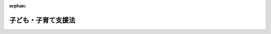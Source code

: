 .. _424AC0000000065_20250425_507AC0000000029:

:orphan:

====================
子ども・子育て支援法
====================

.. raw:: html
    
    
    <main id="contentsLaw" class="active">
    <div id="innerDocument" class="active">
    
    
    
    
    <div style="margin-bottom: 12px;">
    <div id="lawTitleNo" style="font-size: 1.067rem; font-weight: bold;" class="_shokanBoxParent">平成二十四年法律第六十五号<div class="_shokanBox"></div>
    <div class="_inyoBox" id="_inyo_"></div>
    </div>
    <div id="lawTitle" style="margin-left: 3rem; font-size: 1.5rem; font-weight: bold; line-height: 1.25em;" class="_shokanBoxParent">
    <span data-xpath="">子ども・子育て支援法</span><div class="_shokanBox" id="_shokan_"><div class="_shokanBtnIcons"></div></div>
    <div class="_inyoBox" id="_inyo_"></div>
    </div>
    </div><section id="TOC" class="active TOC"><div class="_div_TOCLabel _shokanBoxParent">
    <span data-xpath="">目次</span><div class="_shokanBox" id="_shokan_"><div class="_shokanBtnIcons"></div></div>
    <div class="_inyoBox" id="_inyo_"></div>
    </div>
    <div class="_div_TOCChapter _shokanBoxParent" style="margin-left: 1em;">
    <div class="TOCChapterTitle xpathTarget xpath：／Law［1］／LawBody［1］／TOC［1］／TOCChapter［1］／ChapterTitle［1］">第一章　総則<span data-xpath="">（第一条―第七条）</span>
    </div>
    <div class="_shokanBox"><div class="_inyoBox"></div></div>
    </div>
    <div class="_div_TOCChapter _shokanBoxParent" style="margin-left: 1em;">
    <div class="TOCChapterTitle xpathTarget xpath：／Law［1］／LawBody［1］／TOC［1］／TOCChapter［2］／ChapterTitle［1］">第二章　子ども・子育て支援給付</div>
    <div class="_shokanBox"><div class="_inyoBox"></div></div>
    </div>
    <div class="_div_TOCSection _shokanBoxParent" style="margin-left: 2em;">
    <div class="TOCSectionTitle xpathTarget xpath：／Law［1］／LawBody［1］／TOC［1］／TOCChapter［2］／TOCSection［1］／SectionTitle［1］">第一節　通則<span data-xpath="">（第八条）</span>
    </div>
    <div class="_shokanBox"></div>
    <div class="_inyoBox"></div>
    </div>
    <div class="_div_TOCSection _shokanBoxParent" style="margin-left: 2em;">
    <div class="TOCSectionTitle xpathTarget xpath：／Law［1］／LawBody［1］／TOC［1］／TOCChapter［2］／TOCSection［2］／SectionTitle［1］">第二節　子どものための現金給付<span data-xpath="">（第九条・第十条）</span>
    </div>
    <div class="_shokanBox"></div>
    <div class="_inyoBox"></div>
    </div>
    <div class="_div_TOCSection _shokanBoxParent" style="margin-left: 2em;">
    <div class="TOCSectionTitle xpathTarget xpath：／Law［1］／LawBody［1］／TOC［1］／TOCChapter［2］／TOCSection［3］／SectionTitle［1］">第三節　妊婦のための支援給付</div>
    <div class="_shokanBox"></div>
    <div class="_inyoBox"></div>
    </div>
    <div class="_div_TOCSubsection _shokanBoxParent" style="margin-left: 3em;">
    <div class="TOCSubsectionTitle xpathTarget xpath：／Law［1］／LawBody［1］／TOC［1］／TOCChapter［2］／TOCSection［3］／TOCSubsection［1］／SubsectionTitle［1］">第一款　通則<span data-xpath="">（第十条の二―第十条の七）</span>
    </div>
    <div class="_shokanBox"></div>
    <div class="_inyoBox"></div>
    </div>
    <div class="_div_TOCSubsection _shokanBoxParent" style="margin-left: 3em;">
    <div class="TOCSubsectionTitle xpathTarget xpath：／Law［1］／LawBody［1］／TOC［1］／TOCChapter［2］／TOCSection［3］／TOCSubsection［2］／SubsectionTitle［1］">第二款　妊婦給付認定等<span data-xpath="">（第十条の八―第十条の十一）</span>
    </div>
    <div class="_shokanBox"></div>
    <div class="_inyoBox"></div>
    </div>
    <div class="_div_TOCSubsection _shokanBoxParent" style="margin-left: 3em;">
    <div class="TOCSubsectionTitle xpathTarget xpath：／Law［1］／LawBody［1］／TOC［1］／TOCChapter［2］／TOCSection［3］／TOCSubsection［3］／SubsectionTitle［1］">第三款　妊婦支援給付金の支給<span data-xpath="">（第十条の十二―第十条の十五）</span>
    </div>
    <div class="_shokanBox"></div>
    <div class="_inyoBox"></div>
    </div>
    <div class="_div_TOCSection _shokanBoxParent" style="margin-left: 2em;">
    <div class="TOCSectionTitle xpathTarget xpath：／Law［1］／LawBody［1］／TOC［1］／TOCChapter［2］／TOCSection［4］／SectionTitle［1］">第四節　子どものための教育・保育給付</div>
    <div class="_shokanBox"></div>
    <div class="_inyoBox"></div>
    </div>
    <div class="_div_TOCSubsection _shokanBoxParent" style="margin-left: 3em;">
    <div class="TOCSubsectionTitle xpathTarget xpath：／Law［1］／LawBody［1］／TOC［1］／TOCChapter［2］／TOCSection［4］／TOCSubsection［1］／SubsectionTitle［1］">第一款　通則<span data-xpath="">（第十一条―第十八条）</span>
    </div>
    <div class="_shokanBox"></div>
    <div class="_inyoBox"></div>
    </div>
    <div class="_div_TOCSubsection _shokanBoxParent" style="margin-left: 3em;">
    <div class="TOCSubsectionTitle xpathTarget xpath：／Law［1］／LawBody［1］／TOC［1］／TOCChapter［2］／TOCSection［4］／TOCSubsection［2］／SubsectionTitle［1］">第二款　教育・保育給付認定等<span data-xpath="">（第十九条―第二十六条）</span>
    </div>
    <div class="_shokanBox"></div>
    <div class="_inyoBox"></div>
    </div>
    <div class="_div_TOCSubsection _shokanBoxParent" style="margin-left: 3em;">
    <div class="TOCSubsectionTitle xpathTarget xpath：／Law［1］／LawBody［1］／TOC［1］／TOCChapter［2］／TOCSection［4］／TOCSubsection［3］／SubsectionTitle［1］">第三款　施設型給付費及び地域型保育給付費等の支給<span data-xpath="">（第二十七条―第三十条）</span>
    </div>
    <div class="_shokanBox"></div>
    <div class="_inyoBox"></div>
    </div>
    <div class="_div_TOCSection _shokanBoxParent" style="margin-left: 2em;">
    <div class="TOCSectionTitle xpathTarget xpath：／Law［1］／LawBody［1］／TOC［1］／TOCChapter［2］／TOCSection［5］／SectionTitle［1］">第五節　子育てのための施設等利用給付</div>
    <div class="_shokanBox"></div>
    <div class="_inyoBox"></div>
    </div>
    <div class="_div_TOCSubsection _shokanBoxParent" style="margin-left: 3em;">
    <div class="TOCSubsectionTitle xpathTarget xpath：／Law［1］／LawBody［1］／TOC［1］／TOCChapter［2］／TOCSection［5］／TOCSubsection［1］／SubsectionTitle［1］">第一款　通則<span data-xpath="">（第三十条の二・第三十条の三）</span>
    </div>
    <div class="_shokanBox"></div>
    <div class="_inyoBox"></div>
    </div>
    <div class="_div_TOCSubsection _shokanBoxParent" style="margin-left: 3em;">
    <div class="TOCSubsectionTitle xpathTarget xpath：／Law［1］／LawBody［1］／TOC［1］／TOCChapter［2］／TOCSection［5］／TOCSubsection［2］／SubsectionTitle［1］">第二款　施設等利用給付認定等<span data-xpath="">（第三十条の四―第三十条の十）</span>
    </div>
    <div class="_shokanBox"></div>
    <div class="_inyoBox"></div>
    </div>
    <div class="_div_TOCSubsection _shokanBoxParent" style="margin-left: 3em;">
    <div class="TOCSubsectionTitle xpathTarget xpath：／Law［1］／LawBody［1］／TOC［1］／TOCChapter［2］／TOCSection［5］／TOCSubsection［3］／SubsectionTitle［1］">第三款　施設等利用費の支給<span data-xpath="">（第三十条の十一）</span>
    </div>
    <div class="_shokanBox"></div>
    <div class="_inyoBox"></div>
    </div>
    <div class="_div_TOCChapter _shokanBoxParent" style="margin-left: 1em;">
    <div class="TOCChapterTitle xpathTarget xpath：／Law［1］／LawBody［1］／TOC［1］／TOCChapter［3］／ChapterTitle［1］">第三章　特定教育・保育施設及び特定地域型保育事業者並びに特定子ども・子育て支援施設等</div>
    <div class="_shokanBox"><div class="_inyoBox"></div></div>
    </div>
    <div class="_div_TOCSection _shokanBoxParent" style="margin-left: 2em;">
    <div class="TOCSectionTitle xpathTarget xpath：／Law［1］／LawBody［1］／TOC［1］／TOCChapter［3］／TOCSection［1］／SectionTitle［1］">第一節　特定教育・保育施設及び特定地域型保育事業者</div>
    <div class="_shokanBox"></div>
    <div class="_inyoBox"></div>
    </div>
    <div class="_div_TOCSubsection _shokanBoxParent" style="margin-left: 3em;">
    <div class="TOCSubsectionTitle xpathTarget xpath：／Law［1］／LawBody［1］／TOC［1］／TOCChapter［3］／TOCSection［1］／TOCSubsection［1］／SubsectionTitle［1］">第一款　特定教育・保育施設<span data-xpath="">（第三十一条―第四十二条）</span>
    </div>
    <div class="_shokanBox"></div>
    <div class="_inyoBox"></div>
    </div>
    <div class="_div_TOCSubsection _shokanBoxParent" style="margin-left: 3em;">
    <div class="TOCSubsectionTitle xpathTarget xpath：／Law［1］／LawBody［1］／TOC［1］／TOCChapter［3］／TOCSection［1］／TOCSubsection［2］／SubsectionTitle［1］">第二款　特定地域型保育事業者<span data-xpath="">（第四十三条―第五十四条）</span>
    </div>
    <div class="_shokanBox"></div>
    <div class="_inyoBox"></div>
    </div>
    <div class="_div_TOCSubsection _shokanBoxParent" style="margin-left: 3em;">
    <div class="TOCSubsectionTitle xpathTarget xpath：／Law［1］／LawBody［1］／TOC［1］／TOCChapter［3］／TOCSection［1］／TOCSubsection［3］／SubsectionTitle［1］">第三款　業務管理体制の整備等<span data-xpath="">（第五十五条―第五十七条）</span>
    </div>
    <div class="_shokanBox"></div>
    <div class="_inyoBox"></div>
    </div>
    <div class="_div_TOCSubsection _shokanBoxParent" style="margin-left: 3em;">
    <div class="TOCSubsectionTitle xpathTarget xpath：／Law［1］／LawBody［1］／TOC［1］／TOCChapter［3］／TOCSection［1］／TOCSubsection［4］／SubsectionTitle［1］">第四款　教育・保育に関する情報の報告及び公表<span data-xpath="">（第五十八条）</span>
    </div>
    <div class="_shokanBox"></div>
    <div class="_inyoBox"></div>
    </div>
    <div class="_div_TOCSection _shokanBoxParent" style="margin-left: 2em;">
    <div class="TOCSectionTitle xpathTarget xpath：／Law［1］／LawBody［1］／TOC［1］／TOCChapter［3］／TOCSection［2］／SectionTitle［1］">第二節　特定子ども・子育て支援施設等<span data-xpath="">（第五十八条の二―第五十八条の十二）</span>
    </div>
    <div class="_shokanBox"></div>
    <div class="_inyoBox"></div>
    </div>
    <div class="_div_TOCChapter _shokanBoxParent" style="margin-left: 1em;">
    <div class="TOCChapterTitle xpathTarget xpath：／Law［1］／LawBody［1］／TOC［1］／TOCChapter［4］／ChapterTitle［1］">第四章　地域子ども・子育て支援事業<span data-xpath="">（第五十九条）</span>
    </div>
    <div class="_shokanBox"><div class="_inyoBox"></div></div>
    </div>
    <div class="_div_TOCChapter _shokanBoxParent" style="margin-left: 1em;">
    <div class="TOCChapterTitle xpathTarget xpath：／Law［1］／LawBody［1］／TOC［1］／TOCChapter［5］／ChapterTitle［1］">第四章の二　仕事・子育て両立支援事業<span data-xpath="">（第五十九条の二）</span>
    </div>
    <div class="_shokanBox"><div class="_inyoBox"></div></div>
    </div>
    <div class="_div_TOCChapter _shokanBoxParent" style="margin-left: 1em;">
    <div class="TOCChapterTitle xpathTarget xpath：／Law［1］／LawBody［1］／TOC［1］／TOCChapter［6］／ChapterTitle［1］">第五章　子ども・子育て支援事業計画<span data-xpath="">（第六十条―第六十四条）</span>
    </div>
    <div class="_shokanBox"><div class="_inyoBox"></div></div>
    </div>
    <div class="_div_TOCChapter _shokanBoxParent" style="margin-left: 1em;">
    <div class="TOCChapterTitle xpathTarget xpath：／Law［1］／LawBody［1］／TOC［1］／TOCChapter［7］／ChapterTitle［1］">第六章　費用等</div>
    <div class="_shokanBox"><div class="_inyoBox"></div></div>
    </div>
    <div class="_div_TOCSection _shokanBoxParent" style="margin-left: 2em;">
    <div class="TOCSectionTitle xpathTarget xpath：／Law［1］／LawBody［1］／TOC［1］／TOCChapter［7］／TOCSection［1］／SectionTitle［1］">第一節　費用の支弁等<span data-xpath="">（第六十五条―第六十八条の二）</span>
    </div>
    <div class="_shokanBox"></div>
    <div class="_inyoBox"></div>
    </div>
    <div class="_div_TOCSection _shokanBoxParent" style="margin-left: 2em;">
    <div class="TOCSectionTitle xpathTarget xpath：／Law［1］／LawBody［1］／TOC［1］／TOCChapter［7］／TOCSection［2］／SectionTitle［1］">第二節　拠出金の徴収等<span data-xpath="">（第六十九条―第七十一条）</span>
    </div>
    <div class="_shokanBox"></div>
    <div class="_inyoBox"></div>
    </div>
    <div class="_div_TOCSection _shokanBoxParent" style="margin-left: 2em;">
    <div class="TOCSectionTitle xpathTarget xpath：／Law［1］／LawBody［1］／TOC［1］／TOCChapter［7］／TOCSection［3］／SectionTitle［1］">第三節　子ども・子育て支援納付金の徴収等</div>
    <div class="_shokanBox"></div>
    <div class="_inyoBox"></div>
    </div>
    <div class="_div_TOCSubsection _shokanBoxParent" style="margin-left: 3em;">
    <div class="TOCSubsectionTitle xpathTarget xpath：／Law［1］／LawBody［1］／TOC［1］／TOCChapter［7］／TOCSection［3］／TOCSubsection［1］／SubsectionTitle［1］">第一款　通則<span data-xpath="">（第七十一条の二）</span>
    </div>
    <div class="_shokanBox"></div>
    <div class="_inyoBox"></div>
    </div>
    <div class="_div_TOCSubsection _shokanBoxParent" style="margin-left: 3em;">
    <div class="TOCSubsectionTitle xpathTarget xpath：／Law［1］／LawBody［1］／TOC［1］／TOCChapter［7］／TOCSection［3］／TOCSubsection［2］／SubsectionTitle［1］">第二款　子ども・子育て支援納付金の徴収及び納付義務<span data-xpath="">（第七十一条の三）</span>
    </div>
    <div class="_shokanBox"></div>
    <div class="_inyoBox"></div>
    </div>
    <div class="_div_TOCSubsection _shokanBoxParent" style="margin-left: 3em;">
    <div class="TOCSubsectionTitle xpathTarget xpath：／Law［1］／LawBody［1］／TOC［1］／TOCChapter［7］／TOCSection［3］／TOCSubsection［3］／SubsectionTitle［1］">第三款　子ども・子育て支援納付金の額等<span data-xpath="">（第七十一条の四―第七十一条の七）</span>
    </div>
    <div class="_shokanBox"></div>
    <div class="_inyoBox"></div>
    </div>
    <div class="_div_TOCSubsection _shokanBoxParent" style="margin-left: 3em;">
    <div class="TOCSubsectionTitle xpathTarget xpath：／Law［1］／LawBody［1］／TOC［1］／TOCChapter［7］／TOCSection［3］／TOCSubsection［4］／SubsectionTitle［1］">第四款　子ども・子育て支援納付金の徴収の方法<span data-xpath="">（第七十一条の八―第七十一条の十三）</span>
    </div>
    <div class="_shokanBox"></div>
    <div class="_inyoBox"></div>
    </div>
    <div class="_div_TOCSubsection _shokanBoxParent" style="margin-left: 3em;">
    <div class="TOCSubsectionTitle xpathTarget xpath：／Law［1］／LawBody［1］／TOC［1］／TOCChapter［7］／TOCSection［3］／TOCSubsection［5］／SubsectionTitle［1］">第五款　社会保険診療報酬支払基金による徴収事務の実施等<span data-xpath="">（第七十一条の十四―第七十一条の二十五）</span>
    </div>
    <div class="_shokanBox"></div>
    <div class="_inyoBox"></div>
    </div>
    <div class="_div_TOCSubsection _shokanBoxParent" style="margin-left: 3em;">
    <div class="TOCSubsectionTitle xpathTarget xpath：／Law［1］／LawBody［1］／TOC［1］／TOCChapter［7］／TOCSection［3］／TOCSubsection［6］／SubsectionTitle［1］">第六款　子ども・子育て支援特例公債の発行等<span data-xpath="">（第七十一条の二十六―第七十一条の二十八）</span>
    </div>
    <div class="_shokanBox"></div>
    <div class="_inyoBox"></div>
    </div>
    <div class="_div_TOCSubsection _shokanBoxParent" style="margin-left: 3em;">
    <div class="TOCSubsectionTitle xpathTarget xpath：／Law［1］／LawBody［1］／TOC［1］／TOCChapter［7］／TOCSection［3］／TOCSubsection［7］／SubsectionTitle［1］">第七款　雑則<span data-xpath="">（第七十一条の二十九・第七十一条の三十）</span>
    </div>
    <div class="_shokanBox"></div>
    <div class="_inyoBox"></div>
    </div>
    <div class="_div_TOCChapter _shokanBoxParent" style="margin-left: 1em;">
    <div class="TOCChapterTitle xpathTarget xpath：／Law［1］／LawBody［1］／TOC［1］／TOCChapter［8］／ChapterTitle［1］">第七章　市町村等における合議制の機関<span data-xpath="">（第七十二条）</span>
    </div>
    <div class="_shokanBox"><div class="_inyoBox"></div></div>
    </div>
    <div class="_div_TOCChapter _shokanBoxParent" style="margin-left: 1em;">
    <div class="TOCChapterTitle xpathTarget xpath：／Law［1］／LawBody［1］／TOC［1］／TOCChapter［9］／ChapterTitle［1］">第八章　雑則<span data-xpath="">（第七十三条―第七十七条）</span>
    </div>
    <div class="_shokanBox"><div class="_inyoBox"></div></div>
    </div>
    <div class="_div_TOCChapter _shokanBoxParent" style="margin-left: 1em;">
    <div class="TOCChapterTitle xpathTarget xpath：／Law［1］／LawBody［1］／TOC［1］／TOCChapter［10］／ChapterTitle［1］">第九章　罰則<span data-xpath="">（第七十七条の二―第八十二条）</span>
    </div>
    <div class="_shokanBox"><div class="_inyoBox"></div></div>
    </div>
    <div class="_div_TOCSupplProvision _shokanBoxParent" style="margin-left: 1em;">
    <span data-xpath="">附則</span><div class="_shokanBox" id="_shokan_"><div class="_shokanBtnIcons"></div></div>
    <div class="_inyoBox" id="_inyo_"></div>
    </div></section><section id="MainProvision" class="active MainProvision"><section id="" class="active Chapter"><div style="margin-left: 3em; font-weight: bold;" class="ChapterTitle _div_ChapterTitle _shokanBoxParent">
    <div class="ChapterTitle">第一章　総則</div>
    <div class="_shokanBox" id="_shokan_"><div class="_shokanBtnIcons"></div></div>
    <div class="_inyoBox" id="_inyo_"></div>
    </div></section><section id="" class="active Article"><div style="margin-left: 1em; font-weight: bold;" class="_div_ArticleCaption _shokanBoxParent">
    <span data-xpath="">（目的）</span><div class="_shokanBox" id="_shokan_"><div class="_shokanBtnIcons"></div></div>
    <div class="_inyoBox" id="_inyo_"></div>
    </div>
    <div style="margin-left: 1em; text-indent: -1em;" id="" class="_div_ArticleTitle _shokanBoxParent">
    <span style="font-weight: bold;">第一条</span>　<span data-xpath="">この法律は、我が国における急速な少子化の進行並びに家庭及び地域を取り巻く環境の変化に鑑み、児童福祉法（昭和二十二年法律第百六十四号）その他の子ども及び子育てに関する法律による施策と相まって、子ども・子育て支援給付その他の子ども及び子どもを養育している者に必要な支援を行い、もって一人一人の子どもが健やかに成長し、及び子どもを持つことを希望する者が安心して子どもを生み、育てることができる社会の実現に寄与することを目的とする。</span><div class="_shokanBox" id="_shokan_"><div class="_shokanBtnIcons"></div></div>
    <div class="_inyoBox" id="_inyo_"></div>
    </div></section><section id="" class="active Article"><div style="margin-left: 1em; font-weight: bold;" class="_div_ArticleCaption _shokanBoxParent">
    <span data-xpath="">（基本理念）</span><div class="_shokanBox" id="_shokan_"><div class="_shokanBtnIcons"></div></div>
    <div class="_inyoBox" id="_inyo_"></div>
    </div>
    <div style="margin-left: 1em; text-indent: -1em;" id="" class="_div_ArticleTitle _shokanBoxParent">
    <span style="font-weight: bold;">第二条</span>　<span data-xpath="">子ども・子育て支援は、父母その他の保護者が子育てについての第一義的責任を有するという基本的認識の下に、家庭、学校、地域、職域その他の社会のあらゆる分野における全ての構成員が、各々の役割を果たすとともに、相互に協力して行われなければならない。</span><div class="_shokanBox" id="_shokan_"><div class="_shokanBtnIcons"></div></div>
    <div class="_inyoBox" id="_inyo_"></div>
    </div>
    <div style="margin-left: 1em; text-indent: -1em;" class="_div_ParagraphSentence _shokanBoxParent">
    <span style="font-weight: bold;">２</span>　<span data-xpath="">子ども・子育て支援給付その他の子ども・子育て支援の内容及び水準は、全ての子どもが健やかに成長するように支援するものであって、良質かつ適切なものであり、かつ、子どもの保護者の経済的負担の軽減について適切に配慮されたものでなければならない。</span><div class="_shokanBox" id="_shokan_"><div class="_shokanBtnIcons"></div></div>
    <div class="_inyoBox" id="_inyo_"></div>
    </div>
    <div style="margin-left: 1em; text-indent: -1em;" class="_div_ParagraphSentence _shokanBoxParent">
    <span style="font-weight: bold;">３</span>　<span data-xpath="">子ども・子育て支援給付その他の子ども・子育て支援は、地域の実情に応じて、総合的かつ効率的に提供されるよう配慮して行われなければならない。</span><div class="_shokanBox" id="_shokan_"><div class="_shokanBtnIcons"></div></div>
    <div class="_inyoBox" id="_inyo_"></div>
    </div></section><section id="" class="active Article"><div style="margin-left: 1em; font-weight: bold;" class="_div_ArticleCaption _shokanBoxParent">
    <span data-xpath="">（市町村等の責務）</span><div class="_shokanBox" id="_shokan_"><div class="_shokanBtnIcons"></div></div>
    <div class="_inyoBox" id="_inyo_"></div>
    </div>
    <div style="margin-left: 1em; text-indent: -1em;" id="" class="_div_ArticleTitle _shokanBoxParent">
    <span style="font-weight: bold;">第三条</span>　<span data-xpath="">市町村（特別区を含む。以下同じ。）は、この法律の実施に関し、次に掲げる責務を有する。</span><div class="_shokanBox" id="_shokan_"><div class="_shokanBtnIcons"></div></div>
    <div class="_inyoBox" id="_inyo_"></div>
    </div>
    <div id="" style="margin-left: 2em; text-indent: -1em;" class="_div_ItemSentence _shokanBoxParent">
    <span style="font-weight: bold;">一</span>　<span data-xpath="">子どもの健やかな成長のために適切な環境が等しく確保されるよう、子ども及びその保護者に必要な子ども・子育て支援給付及び地域子ども・子育て支援事業を総合的かつ計画的に行うこと。</span><div class="_shokanBox" id="_shokan_"><div class="_shokanBtnIcons"></div></div>
    <div class="_inyoBox" id="_inyo_"></div>
    </div>
    <div id="" style="margin-left: 2em; text-indent: -1em;" class="_div_ItemSentence _shokanBoxParent">
    <span style="font-weight: bold;">二</span>　<span data-xpath="">子ども及びその保護者が、確実に子ども・子育て支援給付を受け、及び地域子ども・子育て支援事業その他の子ども・子育て支援を円滑に利用するために必要な援助を行うとともに、関係機関との連絡調整その他の便宜の提供を行うこと。</span><div class="_shokanBox" id="_shokan_"><div class="_shokanBtnIcons"></div></div>
    <div class="_inyoBox" id="_inyo_"></div>
    </div>
    <div id="" style="margin-left: 2em; text-indent: -1em;" class="_div_ItemSentence _shokanBoxParent">
    <span style="font-weight: bold;">三</span>　<span data-xpath="">子ども及びその保護者が置かれている環境に応じて、子どもの保護者の選択に基づき、多様な施設又は事業者から、良質かつ適切な教育及び保育その他の子ども・子育て支援が総合的かつ効率的に提供されるよう、その提供体制を確保すること。</span><div class="_shokanBox" id="_shokan_"><div class="_shokanBtnIcons"></div></div>
    <div class="_inyoBox" id="_inyo_"></div>
    </div>
    <div style="margin-left: 1em; text-indent: -1em;" class="_div_ParagraphSentence _shokanBoxParent">
    <span style="font-weight: bold;">２</span>　<span data-xpath="">都道府県は、市町村が行う子ども・子育て支援給付及び地域子ども・子育て支援事業が適正かつ円滑に行われるよう、市町村に対する必要な助言及び適切な援助を行うとともに、子ども・子育て支援のうち、特に専門性の高い施策及び各市町村の区域を超えた広域的な対応が必要な施策を講じなければならない。</span><div class="_shokanBox" id="_shokan_"><div class="_shokanBtnIcons"></div></div>
    <div class="_inyoBox" id="_inyo_"></div>
    </div>
    <div style="margin-left: 1em; text-indent: -1em;" class="_div_ParagraphSentence _shokanBoxParent">
    <span style="font-weight: bold;">３</span>　<span data-xpath="">国は、市町村が行う子ども・子育て支援給付及び地域子ども・子育て支援事業その他この法律に基づく業務が適正かつ円滑に行われるよう、市町村及び都道府県と相互に連携を図りながら、子ども・子育て支援の提供体制の確保に関する施策その他の必要な各般の措置を講じなければならない。</span><div class="_shokanBox" id="_shokan_"><div class="_shokanBtnIcons"></div></div>
    <div class="_inyoBox" id="_inyo_"></div>
    </div></section><section id="" class="active Article"><div style="margin-left: 1em; font-weight: bold;" class="_div_ArticleCaption _shokanBoxParent">
    <span data-xpath="">（事業主の責務）</span><div class="_shokanBox" id="_shokan_"><div class="_shokanBtnIcons"></div></div>
    <div class="_inyoBox" id="_inyo_"></div>
    </div>
    <div style="margin-left: 1em; text-indent: -1em;" id="" class="_div_ArticleTitle _shokanBoxParent">
    <span style="font-weight: bold;">第四条</span>　<span data-xpath="">事業主は、その雇用する労働者に係る多様な労働条件の整備その他の労働者の職業生活と家庭生活との両立が図られるようにするために必要な雇用環境の整備を行うことにより当該労働者の子育ての支援に努めるとともに、国又は地方公共団体が講ずる子ども・子育て支援に協力しなければならない。</span><div class="_shokanBox" id="_shokan_"><div class="_shokanBtnIcons"></div></div>
    <div class="_inyoBox" id="_inyo_"></div>
    </div></section><section id="" class="active Article"><div style="margin-left: 1em; font-weight: bold;" class="_div_ArticleCaption _shokanBoxParent">
    <span data-xpath="">（国民の責務）</span><div class="_shokanBox" id="_shokan_"><div class="_shokanBtnIcons"></div></div>
    <div class="_inyoBox" id="_inyo_"></div>
    </div>
    <div style="margin-left: 1em; text-indent: -1em;" id="" class="_div_ArticleTitle _shokanBoxParent">
    <span style="font-weight: bold;">第五条</span>　<span data-xpath="">国民は、子ども・子育て支援の重要性に対する関心と理解を深めるとともに、国又は地方公共団体が講ずる子ども・子育て支援に協力しなければならない。</span><div class="_shokanBox" id="_shokan_"><div class="_shokanBtnIcons"></div></div>
    <div class="_inyoBox" id="_inyo_"></div>
    </div></section><section id="" class="active Article"><div style="margin-left: 1em; font-weight: bold;" class="_div_ArticleCaption _shokanBoxParent">
    <span data-xpath="">（定義）</span><div class="_shokanBox" id="_shokan_"><div class="_shokanBtnIcons"></div></div>
    <div class="_inyoBox" id="_inyo_"></div>
    </div>
    <div style="margin-left: 1em; text-indent: -1em;" id="" class="_div_ArticleTitle _shokanBoxParent">
    <span style="font-weight: bold;">第六条</span>　<span data-xpath="">この法律において「子ども」とは、十八歳に達する日以後の最初の三月三十一日までの間にある者をいい、「小学校就学前子ども」とは、子どものうち小学校就学の始期に達するまでの者をいう。</span><div class="_shokanBox" id="_shokan_"><div class="_shokanBtnIcons"></div></div>
    <div class="_inyoBox" id="_inyo_"></div>
    </div>
    <div style="margin-left: 1em; text-indent: -1em;" class="_div_ParagraphSentence _shokanBoxParent">
    <span style="font-weight: bold;">２</span>　<span data-xpath="">この法律において「保護者」とは、親権を行う者、未成年後見人その他の者で、子どもを現に監護する者をいう。</span><div class="_shokanBox" id="_shokan_"><div class="_shokanBtnIcons"></div></div>
    <div class="_inyoBox" id="_inyo_"></div>
    </div></section><section id="" class="active Article"><div style="margin-left: 1em; text-indent: -1em;" id="" class="_div_ArticleTitle _shokanBoxParent">
    <span style="font-weight: bold;">第七条</span>　<span data-xpath="">この法律において「子ども・子育て支援」とは、全ての子どもの健やかな成長のために適切な環境を等しく確保するとともに、子どもを持つことを希望する者が安心して子どもを生み、育てることができる環境を整備するため、国若しくは地方公共団体又は地域における子育ての支援を行う者が実施する子ども及び子どもの保護者に対する支援をいう。</span><div class="_shokanBox" id="_shokan_"><div class="_shokanBtnIcons"></div></div>
    <div class="_inyoBox" id="_inyo_"></div>
    </div>
    <div style="margin-left: 1em; text-indent: -1em;" class="_div_ParagraphSentence _shokanBoxParent">
    <span style="font-weight: bold;">２</span>　<span data-xpath="">この法律において「教育」とは、満三歳以上の小学校就学前子どもに対して義務教育及びその後の教育の基礎を培うものとして教育基本法（平成十八年法律第百二十号）第六条第一項に規定する法律に定める学校において行われる教育をいう。</span><div class="_shokanBox" id="_shokan_"><div class="_shokanBtnIcons"></div></div>
    <div class="_inyoBox" id="_inyo_"></div>
    </div>
    <div style="margin-left: 1em; text-indent: -1em;" class="_div_ParagraphSentence _shokanBoxParent">
    <span style="font-weight: bold;">３</span>　<span data-xpath="">この法律において「保育」とは、児童福祉法第六条の三第七項第一号に規定する保育をいう。</span><div class="_shokanBox" id="_shokan_"><div class="_shokanBtnIcons"></div></div>
    <div class="_inyoBox" id="_inyo_"></div>
    </div>
    <div style="margin-left: 1em; text-indent: -1em;" class="_div_ParagraphSentence _shokanBoxParent">
    <span style="font-weight: bold;">４</span>　<span data-xpath="">この法律において「教育・保育施設」とは、就学前の子どもに関する教育、保育等の総合的な提供の推進に関する法律（平成十八年法律第七十七号。以下「認定こども園法」という。）第二条第六項に規定する認定こども園（以下「認定こども園」という。）、学校教育法（昭和二十二年法律第二十六号）第一条に規定する幼稚園（認定こども園法第三条第一項又は第三項の認定を受けたもの及び同条第十項の規定による公示がされたものを除く。以下「幼稚園」という。）及び児童福祉法第三十九条第一項に規定する保育所（認定こども園法第三条第一項の認定を受けたもの及び同条第十項の規定による公示がされたものを除く。以下「保育所」という。）をいう。</span><div class="_shokanBox" id="_shokan_"><div class="_shokanBtnIcons"></div></div>
    <div class="_inyoBox" id="_inyo_"></div>
    </div>
    <div style="margin-left: 1em; text-indent: -1em;" class="_div_ParagraphSentence _shokanBoxParent">
    <span style="font-weight: bold;">５</span>　<span data-xpath="">この法律において「地域型保育」とは、家庭的保育、小規模保育、居宅訪問型保育及び事業所内保育をいい、「地域型保育事業」とは、地域型保育を行う事業をいう。</span><div class="_shokanBox" id="_shokan_"><div class="_shokanBtnIcons"></div></div>
    <div class="_inyoBox" id="_inyo_"></div>
    </div>
    <div style="margin-left: 1em; text-indent: -1em;" class="_div_ParagraphSentence _shokanBoxParent">
    <span style="font-weight: bold;">６</span>　<span data-xpath="">この法律において「家庭的保育」とは、児童福祉法第六条の三第九項に規定する家庭的保育事業として行われる保育をいう。</span><div class="_shokanBox" id="_shokan_"><div class="_shokanBtnIcons"></div></div>
    <div class="_inyoBox" id="_inyo_"></div>
    </div>
    <div style="margin-left: 1em; text-indent: -1em;" class="_div_ParagraphSentence _shokanBoxParent">
    <span style="font-weight: bold;">７</span>　<span data-xpath="">この法律において「小規模保育」とは、児童福祉法第六条の三第十項に規定する小規模保育事業として行われる保育をいう。</span><div class="_shokanBox" id="_shokan_"><div class="_shokanBtnIcons"></div></div>
    <div class="_inyoBox" id="_inyo_"></div>
    </div>
    <div style="margin-left: 1em; text-indent: -1em;" class="_div_ParagraphSentence _shokanBoxParent">
    <span style="font-weight: bold;">８</span>　<span data-xpath="">この法律において「居宅訪問型保育」とは、児童福祉法第六条の三第十一項に規定する居宅訪問型保育事業として行われる保育をいう。</span><div class="_shokanBox" id="_shokan_"><div class="_shokanBtnIcons"></div></div>
    <div class="_inyoBox" id="_inyo_"></div>
    </div>
    <div style="margin-left: 1em; text-indent: -1em;" class="_div_ParagraphSentence _shokanBoxParent">
    <span style="font-weight: bold;">９</span>　<span data-xpath="">この法律において「事業所内保育」とは、児童福祉法第六条の三第十二項に規定する事業所内保育事業として行われる保育をいう。</span><div class="_shokanBox" id="_shokan_"><div class="_shokanBtnIcons"></div></div>
    <div class="_inyoBox" id="_inyo_"></div>
    </div>
    <div style="margin-left: 1em; text-indent: -1em;" class="_div_ParagraphSentence _shokanBoxParent">
    <span style="font-weight: bold;">１０</span>　<span data-xpath="">この法律において「子ども・子育て支援施設等」とは、次に掲げる施設又は事業をいう。</span><div class="_shokanBox" id="_shokan_"><div class="_shokanBtnIcons"></div></div>
    <div class="_inyoBox" id="_inyo_"></div>
    </div>
    <div id="" style="margin-left: 2em; text-indent: -1em;" class="_div_ItemSentence _shokanBoxParent">
    <span style="font-weight: bold;">一</span>　<span data-xpath="">認定こども園（保育所等（認定こども園法第二条第五項に規定する保育所等をいう。第五号において同じ。）であるもの及び第二十七条第一項に規定する特定教育・保育施設であるものを除く。第三十条の十一第一項第一号、第五十八条の四第一項第一号、第五十八条の十第一項第二号、第五十九条第三号ロ及び第六章において同じ。）</span><div class="_shokanBox" id="_shokan_"><div class="_shokanBtnIcons"></div></div>
    <div class="_inyoBox" id="_inyo_"></div>
    </div>
    <div id="" style="margin-left: 2em; text-indent: -1em;" class="_div_ItemSentence _shokanBoxParent">
    <span style="font-weight: bold;">二</span>　<span data-xpath="">幼稚園（第二十七条第一項に規定する特定教育・保育施設であるものを除く。第三十条の十一第一項第二号、第三章第二節（第五十八条の九第六項第三号ロを除く。）、第五十九条第三号ロ及び第六章において同じ。）</span><div class="_shokanBox" id="_shokan_"><div class="_shokanBtnIcons"></div></div>
    <div class="_inyoBox" id="_inyo_"></div>
    </div>
    <div id="" style="margin-left: 2em; text-indent: -1em;" class="_div_ItemSentence _shokanBoxParent">
    <span style="font-weight: bold;">三</span>　<span data-xpath="">特別支援学校（学校教育法第一条に規定する特別支援学校をいい、同法第七十六条第二項に規定する幼稚部に限る。以下同じ。）</span><div class="_shokanBox" id="_shokan_"><div class="_shokanBtnIcons"></div></div>
    <div class="_inyoBox" id="_inyo_"></div>
    </div>
    <div id="" style="margin-left: 2em; text-indent: -1em;" class="_div_ItemSentence _shokanBoxParent">
    <span style="font-weight: bold;">四</span>　<span data-xpath="">児童福祉法第五十九条の二第一項に規定する施設（同項の規定による届出がされたものに限り、次に掲げるものを除く。）のうち、当該施設に配置する従業者及びその員数その他の事項について内閣府令で定める基準を満たすもの</span><div class="_shokanBox" id="_shokan_"><div class="_shokanBtnIcons"></div></div>
    <div class="_inyoBox" id="_inyo_"></div>
    </div>
    <div style="margin-left: 3em; text-indent: -1em;" class="_div_Subitem1Sentence _shokanBoxParent">
    <span style="font-weight: bold;">イ</span>　<span data-xpath="">認定こども園法第三条第一項又は第三項の認定を受けたもの</span><div class="_shokanBox" id="_shokan_"><div class="_shokanBtnIcons"></div></div>
    <div class="_inyoBox"></div>
    </div>
    <div style="margin-left: 3em; text-indent: -1em;" class="_div_Subitem1Sentence _shokanBoxParent">
    <span style="font-weight: bold;">ロ</span>　<span data-xpath="">認定こども園法第三条第十項の規定による公示がされたもの</span><div class="_shokanBox" id="_shokan_"><div class="_shokanBtnIcons"></div></div>
    <div class="_inyoBox"></div>
    </div>
    <div style="margin-left: 3em; text-indent: -1em;" class="_div_Subitem1Sentence _shokanBoxParent">
    <span style="font-weight: bold;">ハ</span>　<span data-xpath="">第五十九条の二第一項の規定による助成を受けているもののうち政令で定めるもの</span><div class="_shokanBox" id="_shokan_"><div class="_shokanBtnIcons"></div></div>
    <div class="_inyoBox"></div>
    </div>
    <div id="" style="margin-left: 2em; text-indent: -1em;" class="_div_ItemSentence _shokanBoxParent">
    <span style="font-weight: bold;">五</span>　<span data-xpath="">認定こども園、幼稚園又は特別支援学校において行われる教育・保育（教育又は保育をいう。以下同じ。）であって、次のイ又はロに掲げる当該施設の区分に応じそれぞれイ又はロに定める一日当たりの時間及び期間の範囲外において、家庭において保育を受けることが一時的に困難となった当該イ又はロに掲げる施設に在籍している小学校就学前子どもに対して行われるものを提供する事業のうち、その事業を実施するために必要なものとして内閣府令で定める基準を満たすもの</span><div class="_shokanBox" id="_shokan_"><div class="_shokanBtnIcons"></div></div>
    <div class="_inyoBox" id="_inyo_"></div>
    </div>
    <div style="margin-left: 3em; text-indent: -1em;" class="_div_Subitem1Sentence _shokanBoxParent">
    <span style="font-weight: bold;">イ</span>　<span data-xpath="">認定こども園（保育所等であるものを除く。）、幼稚園又は特別支援学校</span>　<span data-xpath="">当該施設における教育に係る標準的な一日当たりの時間及び期間</span><div class="_shokanBox" id="_shokan_"><div class="_shokanBtnIcons"></div></div>
    <div class="_inyoBox"></div>
    </div>
    <div style="margin-left: 3em; text-indent: -1em;" class="_div_Subitem1Sentence _shokanBoxParent">
    <span style="font-weight: bold;">ロ</span>　<span data-xpath="">認定こども園（保育所等であるものに限る。）</span>　<span data-xpath="">イに定める一日当たりの時間及び期間を勘案して内閣府令で定める一日当たりの時間及び期間</span><div class="_shokanBox" id="_shokan_"><div class="_shokanBtnIcons"></div></div>
    <div class="_inyoBox"></div>
    </div>
    <div id="" style="margin-left: 2em; text-indent: -1em;" class="_div_ItemSentence _shokanBoxParent">
    <span style="font-weight: bold;">六</span>　<span data-xpath="">児童福祉法第六条の三第七項に規定する一時預かり事業（前号に掲げる事業に該当するものを除く。）</span><div class="_shokanBox" id="_shokan_"><div class="_shokanBtnIcons"></div></div>
    <div class="_inyoBox" id="_inyo_"></div>
    </div>
    <div id="" style="margin-left: 2em; text-indent: -1em;" class="_div_ItemSentence _shokanBoxParent">
    <span style="font-weight: bold;">七</span>　<span data-xpath="">児童福祉法第六条の三第十三項に規定する病児保育事業のうち、当該事業に従事する従業者及びその員数その他の事項について内閣府令で定める基準を満たすもの</span><div class="_shokanBox" id="_shokan_"><div class="_shokanBtnIcons"></div></div>
    <div class="_inyoBox" id="_inyo_"></div>
    </div>
    <div id="" style="margin-left: 2em; text-indent: -1em;" class="_div_ItemSentence _shokanBoxParent">
    <span style="font-weight: bold;">八</span>　<span data-xpath="">児童福祉法第六条の三第十四項に規定する子育て援助活動支援事業（同項第一号に掲げる援助を行うものに限る。）のうち、市町村が実施するものであることその他の内閣府令で定める基準を満たすもの</span><div class="_shokanBox" id="_shokan_"><div class="_shokanBtnIcons"></div></div>
    <div class="_inyoBox" id="_inyo_"></div>
    </div></section><section id="" class="active Chapter"><div style="margin-left: 3em; font-weight: bold;" class="ChapterTitle followingChapter _div_ChapterTitle _shokanBoxParent">
    <div class="ChapterTitle">第二章　子ども・子育て支援給付</div>
    <div class="_shokanBox" id="_shokan_"><div class="_shokanBtnIcons"></div></div>
    <div class="_inyoBox" id="_inyo_"></div>
    </div></section><section id="" class="active Sectiot"><div style="margin-left: 4em; font-weight: bold;" class="SectionTitle _div_SectionTitle _shokanBoxParent">
    <div class="SectionTitle">第一節　通則</div>
    <div class="_shokanBox" id="_shokan_"><div class="_shokanBtnIcons"></div></div>
    <div class="_inyoBox" id="_inyo_"></div>
    </div></section><section id="" class="active Article"><div style="margin-left: 1em; font-weight: bold;" class="_div_ArticleCaption _shokanBoxParent">
    <span data-xpath="">（子ども・子育て支援給付の種類）</span><div class="_shokanBox" id="_shokan_"><div class="_shokanBtnIcons"></div></div>
    <div class="_inyoBox" id="_inyo_"></div>
    </div>
    <div style="margin-left: 1em; text-indent: -1em;" id="" class="_div_ArticleTitle _shokanBoxParent">
    <span style="font-weight: bold;">第八条</span>　<span data-xpath="">子ども・子育て支援給付は、子どものための現金給付、妊婦のための支援給付、子どものための教育・保育給付及び子育てのための施設等利用給付とする。</span><div class="_shokanBox" id="_shokan_"><div class="_shokanBtnIcons"></div></div>
    <div class="_inyoBox" id="_inyo_"></div>
    </div></section><section id="" class="active Section followingSection"><div style="margin-left: 4em; font-weight: bold;" class="SectionTitle _div_SectionTitle _shokanBoxParent">
    <div class="SectionTitle">第二節　子どものための現金給付</div>
    <div class="_shokanBox" id="_shokan_"><div class="_shokanBtnIcons"></div></div>
    <div class="_inyoBox" id="_inyo_"></div>
    </div></section><section id="" class="active Article"><div style="margin-left: 1em; text-indent: -1em;" id="" class="_div_ArticleTitle _shokanBoxParent">
    <span style="font-weight: bold;">第九条</span>　<span data-xpath="">子どものための現金給付は、児童手当（児童手当法（昭和四十六年法律第七十三号）に規定する児童手当をいう。以下同じ。）の支給とする。</span><div class="_shokanBox" id="_shokan_"><div class="_shokanBtnIcons"></div></div>
    <div class="_inyoBox" id="_inyo_"></div>
    </div></section><section id="" class="active Article"><div style="margin-left: 1em; text-indent: -1em;" id="" class="_div_ArticleTitle _shokanBoxParent">
    <span style="font-weight: bold;">第十条</span>　<span data-xpath="">子どものための現金給付については、この法律に別段の定めがあるものを除き、児童手当法の定めるところによる。</span><div class="_shokanBox" id="_shokan_"><div class="_shokanBtnIcons"></div></div>
    <div class="_inyoBox" id="_inyo_"></div>
    </div></section><section id="" class="active Section followingSection"><div style="margin-left: 4em; font-weight: bold;" class="SectionTitle _div_SectionTitle _shokanBoxParent">
    <div class="SectionTitle">第三節　妊婦のための支援給付</div>
    <div class="_shokanBox" id="_shokan_"><div class="_shokanBtnIcons"></div></div>
    <div class="_inyoBox" id="_inyo_"></div>
    </div></section><section id="" class="active Subsection"><div style="margin-left: 5em; font-weight: bold;" class="SubsectionTitle _div_SubsectionTitle _shokanBoxParent">
    <div class="SubsectionTitle">第一款　通則</div>
    <div class="_shokanBox" id="_shokan_"><div class="_shokanBtnIcons"></div></div>
    <div class="_inyoBox" id="_inyo_"></div>
    </div></section><section id="" class="active Article"><div style="margin-left: 1em; font-weight: bold;" class="_div_ArticleCaption _shokanBoxParent">
    <span data-xpath="">（妊婦のための支援給付）</span><div class="_shokanBox" id="_shokan_"><div class="_shokanBtnIcons"></div></div>
    <div class="_inyoBox" id="_inyo_"></div>
    </div>
    <div style="margin-left: 1em; text-indent: -1em;" id="" class="_div_ArticleTitle _shokanBoxParent">
    <span style="font-weight: bold;">第十条の二</span>　<span data-xpath="">妊婦のための支援給付は、妊婦支援給付金の支給とする。</span><div class="_shokanBox" id="_shokan_"><div class="_shokanBtnIcons"></div></div>
    <div class="_inyoBox" id="_inyo_"></div>
    </div></section><section id="" class="active Article"><div style="margin-left: 1em; font-weight: bold;" class="_div_ArticleCaption _shokanBoxParent">
    <span data-xpath="">（妊婦等包括相談支援事業等との連携）</span><div class="_shokanBox" id="_shokan_"><div class="_shokanBtnIcons"></div></div>
    <div class="_inyoBox" id="_inyo_"></div>
    </div>
    <div style="margin-left: 1em; text-indent: -1em;" id="" class="_div_ArticleTitle _shokanBoxParent">
    <span style="font-weight: bold;">第十条の三</span>　<span data-xpath="">市町村は、妊婦のための支援給付を行うに当たっては、妊婦支援給付金の支給と児童福祉法第六条の三第二十二項に規定する妊婦等包括相談支援事業による援助その他の支援とを効果的に組み合わせることにより、妊娠中の身体的、精神的及び経済的な負担の軽減のための総合的な支援を行うよう配慮するものとする。</span><div class="_shokanBox" id="_shokan_"><div class="_shokanBtnIcons"></div></div>
    <div class="_inyoBox" id="_inyo_"></div>
    </div></section><section id="" class="active Article"><div style="margin-left: 1em; font-weight: bold;" class="_div_ArticleCaption _shokanBoxParent">
    <span data-xpath="">（不正利得の徴収）</span><div class="_shokanBox" id="_shokan_"><div class="_shokanBtnIcons"></div></div>
    <div class="_inyoBox" id="_inyo_"></div>
    </div>
    <div style="margin-left: 1em; text-indent: -1em;" id="" class="_div_ArticleTitle _shokanBoxParent">
    <span style="font-weight: bold;">第十条の四</span>　<span data-xpath="">市町村は、偽りその他不正の手段により妊婦のための支援給付を受けた者があるときは、その者から、その妊婦のための支援給付の額に相当する金額の全部又は一部を徴収することができる。</span><div class="_shokanBox" id="_shokan_"><div class="_shokanBtnIcons"></div></div>
    <div class="_inyoBox" id="_inyo_"></div>
    </div>
    <div style="margin-left: 1em; text-indent: -1em;" class="_div_ParagraphSentence _shokanBoxParent">
    <span style="font-weight: bold;">２</span>　<span data-xpath="">前項の規定による徴収金は、地方自治法（昭和二十二年法律第六十七号）第二百三十一条の三第三項に規定する法律で定める歳入とする。</span><div class="_shokanBox" id="_shokan_"><div class="_shokanBtnIcons"></div></div>
    <div class="_inyoBox" id="_inyo_"></div>
    </div></section><section id="" class="active Article"><div style="margin-left: 1em; font-weight: bold;" class="_div_ArticleCaption _shokanBoxParent">
    <span data-xpath="">（報告等）</span><div class="_shokanBox" id="_shokan_"><div class="_shokanBtnIcons"></div></div>
    <div class="_inyoBox" id="_inyo_"></div>
    </div>
    <div style="margin-left: 1em; text-indent: -1em;" id="" class="_div_ArticleTitle _shokanBoxParent">
    <span style="font-weight: bold;">第十条の五</span>　<span data-xpath="">市町村は、妊婦のための支援給付に関して必要があると認めるときは、この法律の施行に必要な限度において、妊婦若しくはその配偶者若しくは妊婦の属する世帯の世帯主その他その世帯に属する者又はこれらの者であった者に対し、報告若しくは文書その他の物件の提出若しくは提示を命じ、又はその職員に質問させることができる。</span><div class="_shokanBox" id="_shokan_"><div class="_shokanBtnIcons"></div></div>
    <div class="_inyoBox" id="_inyo_"></div>
    </div></section><section id="" class="active Article"><div style="margin-left: 1em; font-weight: bold;" class="_div_ArticleCaption _shokanBoxParent">
    <span data-xpath="">（受給権の保護）</span><div class="_shokanBox" id="_shokan_"><div class="_shokanBtnIcons"></div></div>
    <div class="_inyoBox" id="_inyo_"></div>
    </div>
    <div style="margin-left: 1em; text-indent: -1em;" id="" class="_div_ArticleTitle _shokanBoxParent">
    <span style="font-weight: bold;">第十条の六</span>　<span data-xpath="">妊婦のための支援給付を受ける権利は、譲り渡し、担保に供し、又は差し押さえることができない。</span><div class="_shokanBox" id="_shokan_"><div class="_shokanBtnIcons"></div></div>
    <div class="_inyoBox" id="_inyo_"></div>
    </div></section><section id="" class="active Article"><div style="margin-left: 1em; font-weight: bold;" class="_div_ArticleCaption _shokanBoxParent">
    <span data-xpath="">（租税その他の公課の禁止）</span><div class="_shokanBox" id="_shokan_"><div class="_shokanBtnIcons"></div></div>
    <div class="_inyoBox" id="_inyo_"></div>
    </div>
    <div style="margin-left: 1em; text-indent: -1em;" id="" class="_div_ArticleTitle _shokanBoxParent">
    <span style="font-weight: bold;">第十条の七</span>　<span data-xpath="">租税その他の公課は、妊婦のための支援給付として支給を受けた金品を標準として、課することができない。</span><div class="_shokanBox" id="_shokan_"><div class="_shokanBtnIcons"></div></div>
    <div class="_inyoBox" id="_inyo_"></div>
    </div></section><section id="" class="active Subsection followingSubsectiont"><div style="margin-left: 5em; font-weight: bold;" class="SubsectionTitle _div_SubsectionTitle _shokanBoxParent">
    <div class="SubsectionTitle">第二款　妊婦給付認定等</div>
    <div class="_shokanBox" id="_shokan_"><div class="_shokanBtnIcons"></div></div>
    <div class="_inyoBox" id="_inyo_"></div>
    </div></section><section id="" class="active Article"><div style="margin-left: 1em; font-weight: bold;" class="_div_ArticleCaption _shokanBoxParent">
    <span data-xpath="">（支給要件）</span><div class="_shokanBox" id="_shokan_"><div class="_shokanBtnIcons"></div></div>
    <div class="_inyoBox" id="_inyo_"></div>
    </div>
    <div style="margin-left: 1em; text-indent: -1em;" id="" class="_div_ArticleTitle _shokanBoxParent">
    <span style="font-weight: bold;">第十条の八</span>　<span data-xpath="">妊婦のための支援給付は、妊婦であって、日本国内に住所を有するものに対して行う。</span><div class="_shokanBox" id="_shokan_"><div class="_shokanBtnIcons"></div></div>
    <div class="_inyoBox" id="_inyo_"></div>
    </div></section><section id="" class="active Article"><div style="margin-left: 1em; font-weight: bold;" class="_div_ArticleCaption _shokanBoxParent">
    <span data-xpath="">（市町村の認定等）</span><div class="_shokanBox" id="_shokan_"><div class="_shokanBtnIcons"></div></div>
    <div class="_inyoBox" id="_inyo_"></div>
    </div>
    <div style="margin-left: 1em; text-indent: -1em;" id="" class="_div_ArticleTitle _shokanBoxParent">
    <span style="font-weight: bold;">第十条の九</span>　<span data-xpath="">妊婦のための支援給付を受けようとする者は、内閣府令で定めるところにより、市町村に対し、妊婦のための支援給付を受ける資格を有することについての認定を申請し、その認定を受けなければならない。</span><div class="_shokanBox" id="_shokan_"><div class="_shokanBtnIcons"></div></div>
    <div class="_inyoBox" id="_inyo_"></div>
    </div>
    <div style="margin-left: 1em; text-indent: -1em;" class="_div_ParagraphSentence _shokanBoxParent">
    <span style="font-weight: bold;">２</span>　<span data-xpath="">前項の認定（以下「妊婦給付認定」という。）は、当該妊婦給付認定を受けようとする者の住所地の市町村が行うものとする。</span><div class="_shokanBox" id="_shokan_"><div class="_shokanBtnIcons"></div></div>
    <div class="_inyoBox" id="_inyo_"></div>
    </div></section><section id="" class="active Article"><div style="margin-left: 1em; font-weight: bold;" class="_div_ArticleCaption _shokanBoxParent">
    <span data-xpath="">（妊婦給付認定の取消し）</span><div class="_shokanBox" id="_shokan_"><div class="_shokanBtnIcons"></div></div>
    <div class="_inyoBox" id="_inyo_"></div>
    </div>
    <div style="margin-left: 1em; text-indent: -1em;" id="" class="_div_ArticleTitle _shokanBoxParent">
    <span style="font-weight: bold;">第十条の十</span>　<span data-xpath="">妊婦給付認定を行った市町村は、妊婦給付認定を受けた者（以下「妊婦給付認定者」という。）が当該市町村以外の市町村の区域内に住所地を有するに至ったと認めるときその他政令で定めるときは、当該妊婦給付認定を取り消すことができる。</span><div class="_shokanBox" id="_shokan_"><div class="_shokanBtnIcons"></div></div>
    <div class="_inyoBox" id="_inyo_"></div>
    </div></section><section id="" class="active Article"><div style="margin-left: 1em; font-weight: bold;" class="_div_ArticleCaption _shokanBoxParent">
    <span data-xpath="">（内閣府令への委任）</span><div class="_shokanBox" id="_shokan_"><div class="_shokanBtnIcons"></div></div>
    <div class="_inyoBox" id="_inyo_"></div>
    </div>
    <div style="margin-left: 1em; text-indent: -1em;" id="" class="_div_ArticleTitle _shokanBoxParent">
    <span style="font-weight: bold;">第十条の十一</span>　<span data-xpath="">この款に定めるもののほか、妊婦給付認定の申請その他の手続に関し必要な事項は、内閣府令で定める。</span><div class="_shokanBox" id="_shokan_"><div class="_shokanBtnIcons"></div></div>
    <div class="_inyoBox" id="_inyo_"></div>
    </div></section><section id="" class="active Subsection followingSubsectiont"><div style="margin-left: 5em; font-weight: bold;" class="SubsectionTitle _div_SubsectionTitle _shokanBoxParent">
    <div class="SubsectionTitle">第三款　妊婦支援給付金の支給</div>
    <div class="_shokanBox" id="_shokan_"><div class="_shokanBtnIcons"></div></div>
    <div class="_inyoBox" id="_inyo_"></div>
    </div></section><section id="" class="active Article"><div style="margin-left: 1em; font-weight: bold;" class="_div_ArticleCaption _shokanBoxParent">
    <span data-xpath="">（妊婦支援給付金の支給）</span><div class="_shokanBox" id="_shokan_"><div class="_shokanBtnIcons"></div></div>
    <div class="_inyoBox" id="_inyo_"></div>
    </div>
    <div style="margin-left: 1em; text-indent: -1em;" id="" class="_div_ArticleTitle _shokanBoxParent">
    <span style="font-weight: bold;">第十条の十二</span>　<span data-xpath="">市町村は、妊婦給付認定者に対し、妊婦支援給付金を支給する。</span><div class="_shokanBox" id="_shokan_"><div class="_shokanBtnIcons"></div></div>
    <div class="_inyoBox" id="_inyo_"></div>
    </div>
    <div style="margin-left: 1em; text-indent: -1em;" class="_div_ParagraphSentence _shokanBoxParent">
    <span style="font-weight: bold;">２</span>　<span data-xpath="">妊婦支援給付金の額は、当該妊婦給付認定者の胎児の数に一を加えた数に五万円を乗じて得た額とする。</span><div class="_shokanBox" id="_shokan_"><div class="_shokanBtnIcons"></div></div>
    <div class="_inyoBox" id="_inyo_"></div>
    </div>
    <div style="margin-left: 1em; text-indent: -1em;" class="_div_ParagraphSentence _shokanBoxParent">
    <span style="font-weight: bold;">３</span>　<span data-xpath="">妊婦給付認定者が当該妊婦給付認定の原因となった妊娠と同一の妊娠を原因として他の市町村から妊婦支援給付金の支給を受けた場合には、当該妊婦給付認定者が市町村から支払を受けることができる妊婦支援給付金の額は、前項に規定する額から当該他の市町村から支払を受けた額を控除した額とする。</span><div class="_shokanBox" id="_shokan_"><div class="_shokanBtnIcons"></div></div>
    <div class="_inyoBox" id="_inyo_"></div>
    </div></section><section id="" class="active Article"><div style="margin-left: 1em; font-weight: bold;" class="_div_ArticleCaption _shokanBoxParent">
    <span data-xpath="">（届出等）</span><div class="_shokanBox" id="_shokan_"><div class="_shokanBtnIcons"></div></div>
    <div class="_inyoBox" id="_inyo_"></div>
    </div>
    <div style="margin-left: 1em; text-indent: -1em;" id="" class="_div_ArticleTitle _shokanBoxParent">
    <span style="font-weight: bold;">第十条の十三</span>　<span data-xpath="">妊婦給付認定者は、内閣府令で定めるところにより、市町村に対し、当該妊婦給付認定者の胎児の数その他内閣府令で定める事項を届け出なければならない。</span><div class="_shokanBox" id="_shokan_"><div class="_shokanBtnIcons"></div></div>
    <div class="_inyoBox" id="_inyo_"></div>
    </div>
    <div style="margin-left: 1em; text-indent: -1em;" class="_div_ParagraphSentence _shokanBoxParent">
    <span style="font-weight: bold;">２</span>　<span data-xpath="">市町村は、他の市町村に対し、妊婦支援給付金の支給のため必要な情報の提供を求めることができる。</span><div class="_shokanBox" id="_shokan_"><div class="_shokanBtnIcons"></div></div>
    <div class="_inyoBox" id="_inyo_"></div>
    </div></section><section id="" class="active Article"><div style="margin-left: 1em; font-weight: bold;" class="_div_ArticleCaption _shokanBoxParent">
    <span data-xpath="">（妊婦支援給付金の支払方法）</span><div class="_shokanBox" id="_shokan_"><div class="_shokanBtnIcons"></div></div>
    <div class="_inyoBox" id="_inyo_"></div>
    </div>
    <div style="margin-left: 1em; text-indent: -1em;" id="" class="_div_ArticleTitle _shokanBoxParent">
    <span style="font-weight: bold;">第十条の十四</span>　<span data-xpath="">妊婦支援給付金のうち、五万円は妊婦給付認定後遅滞なく、第十条の十二第二項の規定により算定した額から五万円を控除した額は当該妊婦給付認定者の胎児の数についての前条第一項の規定による届出があった日以後に支払うものとする。</span><span data-xpath="">ただし、第十条の十二第三項の規定の適用がある場合における妊婦支援給付金については、同項の規定により算定した額を当該届出があった日以後に支払うものとする。</span><div class="_shokanBox" id="_shokan_"><div class="_shokanBtnIcons"></div></div>
    <div class="_inyoBox" id="_inyo_"></div>
    </div>
    <div style="margin-left: 1em; text-indent: -1em;" class="_div_ParagraphSentence _shokanBoxParent">
    <span style="font-weight: bold;">２</span>　<span data-xpath="">妊婦支援給付金は、現金その他確実な支払の方法で内閣府令で定めるものにより支払うものとする。</span><div class="_shokanBox" id="_shokan_"><div class="_shokanBtnIcons"></div></div>
    <div class="_inyoBox" id="_inyo_"></div>
    </div></section><section id="" class="active Article"><div style="margin-left: 1em; font-weight: bold;" class="_div_ArticleCaption _shokanBoxParent">
    <span data-xpath="">（内閣府令への委任）</span><div class="_shokanBox" id="_shokan_"><div class="_shokanBtnIcons"></div></div>
    <div class="_inyoBox" id="_inyo_"></div>
    </div>
    <div style="margin-left: 1em; text-indent: -1em;" id="" class="_div_ArticleTitle _shokanBoxParent">
    <span style="font-weight: bold;">第十条の十五</span>　<span data-xpath="">この款に定めるもののほか、妊婦支援給付金の支給に関し必要な事項は、内閣府令で定める。</span><div class="_shokanBox" id="_shokan_"><div class="_shokanBtnIcons"></div></div>
    <div class="_inyoBox" id="_inyo_"></div>
    </div></section><section id="" class="active Section followingSection"><div style="margin-left: 4em; font-weight: bold;" class="SectionTitle _div_SectionTitle _shokanBoxParent">
    <div class="SectionTitle">第四節　子どものための教育・保育給付</div>
    <div class="_shokanBox" id="_shokan_"><div class="_shokanBtnIcons"></div></div>
    <div class="_inyoBox" id="_inyo_"></div>
    </div></section><section id="" class="active Subsection"><div style="margin-left: 5em; font-weight: bold;" class="SubsectionTitle _div_SubsectionTitle _shokanBoxParent">
    <div class="SubsectionTitle">第一款　通則</div>
    <div class="_shokanBox" id="_shokan_"><div class="_shokanBtnIcons"></div></div>
    <div class="_inyoBox" id="_inyo_"></div>
    </div></section><section id="" class="active Article"><div style="margin-left: 1em; font-weight: bold;" class="_div_ArticleCaption _shokanBoxParent">
    <span data-xpath="">（子どものための教育・保育給付）</span><div class="_shokanBox" id="_shokan_"><div class="_shokanBtnIcons"></div></div>
    <div class="_inyoBox" id="_inyo_"></div>
    </div>
    <div style="margin-left: 1em; text-indent: -1em;" id="" class="_div_ArticleTitle _shokanBoxParent">
    <span style="font-weight: bold;">第十一条</span>　<span data-xpath="">子どものための教育・保育給付は、施設型給付費、特例施設型給付費、地域型保育給付費及び特例地域型保育給付費の支給とする。</span><div class="_shokanBox" id="_shokan_"><div class="_shokanBtnIcons"></div></div>
    <div class="_inyoBox" id="_inyo_"></div>
    </div></section><section id="" class="active Article"><div style="margin-left: 1em; font-weight: bold;" class="_div_ArticleCaption _shokanBoxParent">
    <span data-xpath="">（不正利得の徴収）</span><div class="_shokanBox" id="_shokan_"><div class="_shokanBtnIcons"></div></div>
    <div class="_inyoBox" id="_inyo_"></div>
    </div>
    <div style="margin-left: 1em; text-indent: -1em;" id="" class="_div_ArticleTitle _shokanBoxParent">
    <span style="font-weight: bold;">第十二条</span>　<span data-xpath="">市町村は、偽りその他不正の手段により子どものための教育・保育給付を受けた者があるときは、その者から、その子どものための教育・保育給付の額に相当する金額の全部又は一部を徴収することができる。</span><div class="_shokanBox" id="_shokan_"><div class="_shokanBtnIcons"></div></div>
    <div class="_inyoBox" id="_inyo_"></div>
    </div>
    <div style="margin-left: 1em; text-indent: -1em;" class="_div_ParagraphSentence _shokanBoxParent">
    <span style="font-weight: bold;">２</span>　<span data-xpath="">市町村は、第二十七条第一項に規定する特定教育・保育施設又は第二十九条第一項に規定する特定地域型保育事業者が、偽りその他不正の行為により第二十七条第五項（第二十八条第四項において準用する場合を含む。）又は第二十九条第五項（第三十条第四項において準用する場合を含む。）の規定による支払を受けたときは、当該特定教育・保育施設又は特定地域型保育事業者から、その支払った額につき返還させるべき額を徴収するほか、その返還させるべき額に百分の四十を乗じて得た額を徴収することができる。</span><div class="_shokanBox" id="_shokan_"><div class="_shokanBtnIcons"></div></div>
    <div class="_inyoBox" id="_inyo_"></div>
    </div>
    <div style="margin-left: 1em; text-indent: -1em;" class="_div_ParagraphSentence _shokanBoxParent">
    <span style="font-weight: bold;">３</span>　<span data-xpath="">前二項の規定による徴収金は、地方自治法第二百三十一条の三第三項に規定する法律で定める歳入とする。</span><div class="_shokanBox" id="_shokan_"><div class="_shokanBtnIcons"></div></div>
    <div class="_inyoBox" id="_inyo_"></div>
    </div></section><section id="" class="active Article"><div style="margin-left: 1em; font-weight: bold;" class="_div_ArticleCaption _shokanBoxParent">
    <span data-xpath="">（報告等）</span><div class="_shokanBox" id="_shokan_"><div class="_shokanBtnIcons"></div></div>
    <div class="_inyoBox" id="_inyo_"></div>
    </div>
    <div style="margin-left: 1em; text-indent: -1em;" id="" class="_div_ArticleTitle _shokanBoxParent">
    <span style="font-weight: bold;">第十三条</span>　<span data-xpath="">市町村は、子どものための教育・保育給付に関して必要があると認めるときは、この法律の施行に必要な限度において、小学校就学前子ども、小学校就学前子どもの保護者若しくは小学校就学前子どもの属する世帯の世帯主その他その世帯に属する者又はこれらの者であった者に対し、報告若しくは文書その他の物件の提出若しくは提示を命じ、又は当該職員に質問させることができる。</span><div class="_shokanBox" id="_shokan_"><div class="_shokanBtnIcons"></div></div>
    <div class="_inyoBox" id="_inyo_"></div>
    </div></section><section id="" class="active Article"><div style="margin-left: 1em; font-weight: bold;" class="_div_ArticleCaption _shokanBoxParent">
    <span data-xpath="">（報告徴収及び立入検査）</span><div class="_shokanBox" id="_shokan_"><div class="_shokanBtnIcons"></div></div>
    <div class="_inyoBox" id="_inyo_"></div>
    </div>
    <div style="margin-left: 1em; text-indent: -1em;" id="" class="_div_ArticleTitle _shokanBoxParent">
    <span style="font-weight: bold;">第十四条</span>　<span data-xpath="">市町村は、子どものための教育・保育給付に関して必要があると認めるときは、この法律の施行に必要な限度において、当該子どものための教育・保育給付に係る教育・保育を行う者若しくはこれを使用する者若しくはこれらの者であった者に対し、報告若しくは文書その他の物件の提出若しくは提示を命じ、又は当該職員に、関係者に対して質問させ、若しくは当該教育・保育を行う施設若しくは事業所に立ち入り、その設備若しくは帳簿書類その他の物件を検査させることができる。</span><div class="_shokanBox" id="_shokan_"><div class="_shokanBtnIcons"></div></div>
    <div class="_inyoBox" id="_inyo_"></div>
    </div>
    <div style="margin-left: 1em; text-indent: -1em;" class="_div_ParagraphSentence _shokanBoxParent">
    <span style="font-weight: bold;">２</span>　<span data-xpath="">前項の規定により立入検査をする職員は、その身分を示す証明書を携帯し、関係人の請求があったときは、これを提示しなければならない。</span><div class="_shokanBox" id="_shokan_"><div class="_shokanBtnIcons"></div></div>
    <div class="_inyoBox" id="_inyo_"></div>
    </div>
    <div style="margin-left: 1em; text-indent: -1em;" class="_div_ParagraphSentence _shokanBoxParent">
    <span style="font-weight: bold;">３</span>　<span data-xpath="">第一項の規定による立入検査の権限は、犯罪捜査のために認められたものと解釈してはならない。</span><div class="_shokanBox" id="_shokan_"><div class="_shokanBtnIcons"></div></div>
    <div class="_inyoBox" id="_inyo_"></div>
    </div></section><section id="" class="active Article"><div style="margin-left: 1em; font-weight: bold;" class="_div_ArticleCaption _shokanBoxParent">
    <span data-xpath="">（内閣総理大臣又は都道府県知事の教育・保育に関する調査等）</span><div class="_shokanBox" id="_shokan_"><div class="_shokanBtnIcons"></div></div>
    <div class="_inyoBox" id="_inyo_"></div>
    </div>
    <div style="margin-left: 1em; text-indent: -1em;" id="" class="_div_ArticleTitle _shokanBoxParent">
    <span style="font-weight: bold;">第十五条</span>　<span data-xpath="">内閣総理大臣又は都道府県知事は、子どものための教育・保育給付に関して必要があると認めるときは、この法律の施行に必要な限度において、子どものための教育・保育給付に係る小学校就学前子ども若しくは小学校就学前子どもの保護者又はこれらの者であった者に対し、当該子どものための教育・保育給付に係る教育・保育の内容に関し、報告若しくは文書その他の物件の提出若しくは提示を命じ、又は当該職員に質問させることができる。</span><div class="_shokanBox" id="_shokan_"><div class="_shokanBtnIcons"></div></div>
    <div class="_inyoBox" id="_inyo_"></div>
    </div>
    <div style="margin-left: 1em; text-indent: -1em;" class="_div_ParagraphSentence _shokanBoxParent">
    <span style="font-weight: bold;">２</span>　<span data-xpath="">内閣総理大臣又は都道府県知事は、子どものための教育・保育給付に関して必要があると認めるときは、この法律の施行に必要な限度において、教育・保育を行った者若しくはこれを使用した者に対し、その行った教育・保育に関し、報告若しくは当該教育・保育の提供の記録、帳簿書類その他の物件の提出若しくは提示を命じ、又は当該職員に関係者に対して質問させることができる。</span><div class="_shokanBox" id="_shokan_"><div class="_shokanBtnIcons"></div></div>
    <div class="_inyoBox" id="_inyo_"></div>
    </div></section><section id="" class="active Article"><div style="margin-left: 1em; font-weight: bold;" class="_div_ArticleCaption _shokanBoxParent">
    <span data-xpath="">（資料の提供等）</span><div class="_shokanBox" id="_shokan_"><div class="_shokanBtnIcons"></div></div>
    <div class="_inyoBox" id="_inyo_"></div>
    </div>
    <div style="margin-left: 1em; text-indent: -1em;" id="" class="_div_ArticleTitle _shokanBoxParent">
    <span style="font-weight: bold;">第十六条</span>　<span data-xpath="">市町村は、子どものための教育・保育給付に関して必要があると認めるときは、この法律の施行に必要な限度において、小学校就学前子ども、小学校就学前子どもの保護者又は小学校就学前子どもの扶養義務者（民法（明治二十九年法律第八十九号）に規定する扶養義務者をいう。附則第六条において同じ。）の資産又は収入の状況につき、官公署に対し必要な文書の閲覧若しくは資料の提供を求め、又は銀行、信託会社その他の機関若しくは小学校就学前子どもの保護者の雇用主その他の関係人に報告を求めることができる。</span><div class="_shokanBox" id="_shokan_"><div class="_shokanBtnIcons"></div></div>
    <div class="_inyoBox" id="_inyo_"></div>
    </div></section><section id="" class="active Article"><div style="margin-left: 1em; font-weight: bold;" class="_div_ArticleCaption _shokanBoxParent">
    <span data-xpath="">（準用）</span><div class="_shokanBox" id="_shokan_"><div class="_shokanBtnIcons"></div></div>
    <div class="_inyoBox" id="_inyo_"></div>
    </div>
    <div style="margin-left: 1em; text-indent: -1em;" id="" class="_div_ArticleTitle _shokanBoxParent">
    <span style="font-weight: bold;">第十七条</span>　<span data-xpath="">第十条の六及び第十条の七の規定は、子どものための教育・保育給付について準用する。</span><div class="_shokanBox" id="_shokan_"><div class="_shokanBtnIcons"></div></div>
    <div class="_inyoBox" id="_inyo_"></div>
    </div></section><section id="" class="active Article"><div style="margin-left: 1em; text-indent: -1em;" id="" class="_div_ArticleTitle _shokanBoxParent">
    <span style="font-weight: bold;">第十八条</span>　<span data-xpath="">削除</span><div class="_shokanBox" id="_shokan_"><div class="_shokanBtnIcons"></div></div>
    <div class="_inyoBox" id="_inyo_"></div>
    </div></section><section id="" class="active Subsection followingSubsectiont"><div style="margin-left: 5em; font-weight: bold;" class="SubsectionTitle _div_SubsectionTitle _shokanBoxParent">
    <div class="SubsectionTitle">第二款　教育・保育給付認定等</div>
    <div class="_shokanBox" id="_shokan_"><div class="_shokanBtnIcons"></div></div>
    <div class="_inyoBox" id="_inyo_"></div>
    </div></section><section id="" class="active Article"><div style="margin-left: 1em; font-weight: bold;" class="_div_ArticleCaption _shokanBoxParent">
    <span data-xpath="">（支給要件）</span><div class="_shokanBox" id="_shokan_"><div class="_shokanBtnIcons"></div></div>
    <div class="_inyoBox" id="_inyo_"></div>
    </div>
    <div style="margin-left: 1em; text-indent: -1em;" id="" class="_div_ArticleTitle _shokanBoxParent">
    <span style="font-weight: bold;">第十九条</span>　<span data-xpath="">子どものための教育・保育給付は、次に掲げる小学校就学前子どもの保護者に対し、その小学校就学前子どもの第二十七条第一項に規定する特定教育・保育、第二十八条第一項第二号に規定する特別利用保育、同項第三号に規定する特別利用教育、第二十九条第一項に規定する特定地域型保育又は第三十条第一項第四号に規定する特例保育の利用について行う。</span><div class="_shokanBox" id="_shokan_"><div class="_shokanBtnIcons"></div></div>
    <div class="_inyoBox" id="_inyo_"></div>
    </div>
    <div id="" style="margin-left: 2em; text-indent: -1em;" class="_div_ItemSentence _shokanBoxParent">
    <span style="font-weight: bold;">一</span>　<span data-xpath="">満三歳以上の小学校就学前子ども（次号に掲げる小学校就学前子どもに該当するものを除く。）</span><div class="_shokanBox" id="_shokan_"><div class="_shokanBtnIcons"></div></div>
    <div class="_inyoBox" id="_inyo_"></div>
    </div>
    <div id="" style="margin-left: 2em; text-indent: -1em;" class="_div_ItemSentence _shokanBoxParent">
    <span style="font-weight: bold;">二</span>　<span data-xpath="">満三歳以上の小学校就学前子どもであって、保護者の労働又は疾病その他の内閣府令で定める事由により家庭において必要な保育を受けることが困難であるもの</span><div class="_shokanBox" id="_shokan_"><div class="_shokanBtnIcons"></div></div>
    <div class="_inyoBox" id="_inyo_"></div>
    </div>
    <div id="" style="margin-left: 2em; text-indent: -1em;" class="_div_ItemSentence _shokanBoxParent">
    <span style="font-weight: bold;">三</span>　<span data-xpath="">満三歳未満の小学校就学前子どもであって、前号の内閣府令で定める事由により家庭において必要な保育を受けることが困難であるもの</span><div class="_shokanBox" id="_shokan_"><div class="_shokanBtnIcons"></div></div>
    <div class="_inyoBox" id="_inyo_"></div>
    </div></section><section id="" class="active Article"><div style="margin-left: 1em; font-weight: bold;" class="_div_ArticleCaption _shokanBoxParent">
    <span data-xpath="">（市町村の認定等）</span><div class="_shokanBox" id="_shokan_"><div class="_shokanBtnIcons"></div></div>
    <div class="_inyoBox" id="_inyo_"></div>
    </div>
    <div style="margin-left: 1em; text-indent: -1em;" id="" class="_div_ArticleTitle _shokanBoxParent">
    <span style="font-weight: bold;">第二十条</span>　<span data-xpath="">前条各号に掲げる小学校就学前子どもの保護者は、子どものための教育・保育給付を受けようとするときは、内閣府令で定めるところにより、市町村に対し、その小学校就学前子どもごとに、子どものための教育・保育給付を受ける資格を有すること及びその該当する同条各号に掲げる小学校就学前子どもの区分についての認定を申請し、その認定を受けなければならない。</span><div class="_shokanBox" id="_shokan_"><div class="_shokanBtnIcons"></div></div>
    <div class="_inyoBox" id="_inyo_"></div>
    </div>
    <div style="margin-left: 1em; text-indent: -1em;" class="_div_ParagraphSentence _shokanBoxParent">
    <span style="font-weight: bold;">２</span>　<span data-xpath="">前項の認定は、小学校就学前子どもの保護者の居住地の市町村が行うものとする。</span><span data-xpath="">ただし、小学校就学前子どもの保護者が居住地を有しないとき、又は明らかでないときは、その小学校就学前子どもの保護者の現在地の市町村が行うものとする。</span><div class="_shokanBox" id="_shokan_"><div class="_shokanBtnIcons"></div></div>
    <div class="_inyoBox" id="_inyo_"></div>
    </div>
    <div style="margin-left: 1em; text-indent: -1em;" class="_div_ParagraphSentence _shokanBoxParent">
    <span style="font-weight: bold;">３</span>　<span data-xpath="">市町村は、第一項の規定による申請があった場合において、当該申請に係る小学校就学前子どもが前条第二号又は第三号に掲げる小学校就学前子どもに該当すると認めるときは、政令で定めるところにより、当該小学校就学前子どもに係る保育必要量（月を単位として内閣府令で定める期間において施設型給付費、特例施設型給付費、地域型保育給付費又は特例地域型保育給付費を支給する保育の量をいう。以下同じ。）の認定を行うものとする。</span><div class="_shokanBox" id="_shokan_"><div class="_shokanBtnIcons"></div></div>
    <div class="_inyoBox" id="_inyo_"></div>
    </div>
    <div style="margin-left: 1em; text-indent: -1em;" class="_div_ParagraphSentence _shokanBoxParent">
    <span style="font-weight: bold;">４</span>　<span data-xpath="">市町村は、第一項及び前項の認定（以下「教育・保育給付認定」という。）を行ったときは、その結果を当該教育・保育給付認定に係る保護者（以下「教育・保育給付認定保護者」という。）に通知しなければならない。</span><span data-xpath="">この場合において、市町村は、内閣府令で定めるところにより、当該教育・保育給付認定に係る小学校就学前子ども（以下「教育・保育給付認定子ども」という。）の該当する前条各号に掲げる小学校就学前子どもの区分、保育必要量その他の内閣府令で定める事項を記載した認定証（以下「支給認定証」という。）を交付するものとする。</span><div class="_shokanBox" id="_shokan_"><div class="_shokanBtnIcons"></div></div>
    <div class="_inyoBox" id="_inyo_"></div>
    </div>
    <div style="margin-left: 1em; text-indent: -1em;" class="_div_ParagraphSentence _shokanBoxParent">
    <span style="font-weight: bold;">５</span>　<span data-xpath="">市町村は、第一項の規定による申請について、当該保護者が子どものための教育・保育給付を受ける資格を有すると認められないときは、理由を付して、その旨を当該申請に係る保護者に通知するものとする。</span><div class="_shokanBox" id="_shokan_"><div class="_shokanBtnIcons"></div></div>
    <div class="_inyoBox" id="_inyo_"></div>
    </div>
    <div style="margin-left: 1em; text-indent: -1em;" class="_div_ParagraphSentence _shokanBoxParent">
    <span style="font-weight: bold;">６</span>　<span data-xpath="">第一項の規定による申請に対する処分は、当該申請のあった日から三十日以内にしなければならない。</span><span data-xpath="">ただし、当該申請に係る保護者の労働又は疾病の状況の調査に日時を要することその他の特別な理由がある場合には、当該申請のあった日から三十日以内に、当該保護者に対し、当該申請に対する処分をするためになお要する期間（次項において「処理見込期間」という。）及びその理由を通知し、これを延期することができる。</span><div class="_shokanBox" id="_shokan_"><div class="_shokanBtnIcons"></div></div>
    <div class="_inyoBox" id="_inyo_"></div>
    </div>
    <div style="margin-left: 1em; text-indent: -1em;" class="_div_ParagraphSentence _shokanBoxParent">
    <span style="font-weight: bold;">７</span>　<span data-xpath="">第一項の規定による申請をした日から三十日以内に当該申請に対する処分がされないとき、若しくは前項ただし書の規定による通知がないとき、又は処理見込期間が経過した日までに当該申請に対する処分がされないときは、当該申請に係る保護者は、市町村が当該申請を却下したものとみなすことができる。</span><div class="_shokanBox" id="_shokan_"><div class="_shokanBtnIcons"></div></div>
    <div class="_inyoBox" id="_inyo_"></div>
    </div></section><section id="" class="active Article"><div style="margin-left: 1em; font-weight: bold;" class="_div_ArticleCaption _shokanBoxParent">
    <span data-xpath="">（教育・保育給付認定の有効期間）</span><div class="_shokanBox" id="_shokan_"><div class="_shokanBtnIcons"></div></div>
    <div class="_inyoBox" id="_inyo_"></div>
    </div>
    <div style="margin-left: 1em; text-indent: -1em;" id="" class="_div_ArticleTitle _shokanBoxParent">
    <span style="font-weight: bold;">第二十一条</span>　<span data-xpath="">教育・保育給付認定は、内閣府令で定める期間（以下「教育・保育給付認定の有効期間」という。）内に限り、その効力を有する。</span><div class="_shokanBox" id="_shokan_"><div class="_shokanBtnIcons"></div></div>
    <div class="_inyoBox" id="_inyo_"></div>
    </div></section><section id="" class="active Article"><div style="margin-left: 1em; font-weight: bold;" class="_div_ArticleCaption _shokanBoxParent">
    <span data-xpath="">（届出）</span><div class="_shokanBox" id="_shokan_"><div class="_shokanBtnIcons"></div></div>
    <div class="_inyoBox" id="_inyo_"></div>
    </div>
    <div style="margin-left: 1em; text-indent: -1em;" id="" class="_div_ArticleTitle _shokanBoxParent">
    <span style="font-weight: bold;">第二十二条</span>　<span data-xpath="">教育・保育給付認定保護者は、教育・保育給付認定の有効期間内において、内閣府令で定めるところにより、市町村に対し、その労働又は疾病の状況その他の内閣府令で定める事項を届け出、かつ、内閣府令で定める書類その他の物件を提出しなければならない。</span><div class="_shokanBox" id="_shokan_"><div class="_shokanBtnIcons"></div></div>
    <div class="_inyoBox" id="_inyo_"></div>
    </div></section><section id="" class="active Article"><div style="margin-left: 1em; font-weight: bold;" class="_div_ArticleCaption _shokanBoxParent">
    <span data-xpath="">（教育・保育給付認定の変更）</span><div class="_shokanBox" id="_shokan_"><div class="_shokanBtnIcons"></div></div>
    <div class="_inyoBox" id="_inyo_"></div>
    </div>
    <div style="margin-left: 1em; text-indent: -1em;" id="" class="_div_ArticleTitle _shokanBoxParent">
    <span style="font-weight: bold;">第二十三条</span>　<span data-xpath="">教育・保育給付認定保護者は、現に受けている教育・保育給付認定に係る当該教育・保育給付認定子どもの該当する第十九条各号に掲げる小学校就学前子どもの区分、保育必要量その他の内閣府令で定める事項を変更する必要があるときは、内閣府令で定めるところにより、市町村に対し、教育・保育給付認定の変更の認定を申請することができる。</span><div class="_shokanBox" id="_shokan_"><div class="_shokanBtnIcons"></div></div>
    <div class="_inyoBox" id="_inyo_"></div>
    </div>
    <div style="margin-left: 1em; text-indent: -1em;" class="_div_ParagraphSentence _shokanBoxParent">
    <span style="font-weight: bold;">２</span>　<span data-xpath="">市町村は、前項の規定による申請により、教育・保育給付認定保護者につき、必要があると認めるときは、教育・保育給付認定の変更の認定を行うことができる。</span><span data-xpath="">この場合において、市町村は、当該変更の認定に係る教育・保育給付認定保護者に対し、支給認定証の提出を求めるものとする。</span><div class="_shokanBox" id="_shokan_"><div class="_shokanBtnIcons"></div></div>
    <div class="_inyoBox" id="_inyo_"></div>
    </div>
    <div style="margin-left: 1em; text-indent: -1em;" class="_div_ParagraphSentence _shokanBoxParent">
    <span style="font-weight: bold;">３</span>　<span data-xpath="">第二十条第二項、第三項、第四項前段及び第五項から第七項までの規定は、前項の教育・保育給付認定の変更の認定について準用する。</span><span data-xpath="">この場合において、必要な技術的読替えは、政令で定める。</span><div class="_shokanBox" id="_shokan_"><div class="_shokanBtnIcons"></div></div>
    <div class="_inyoBox" id="_inyo_"></div>
    </div>
    <div style="margin-left: 1em; text-indent: -1em;" class="_div_ParagraphSentence _shokanBoxParent">
    <span style="font-weight: bold;">４</span>　<span data-xpath="">市町村は、職権により、教育・保育給付認定保護者につき、第十九条第三号に掲げる小学校就学前子どもに該当する教育・保育給付認定子ども（以下「満三歳未満保育認定子ども」という。）が満三歳に達したときその他必要があると認めるときは、内閣府令で定めるところにより、教育・保育給付認定の変更の認定を行うことができる。</span><span data-xpath="">この場合において、市町村は、内閣府令で定めるところにより、当該変更の認定に係る教育・保育給付認定保護者に対し、支給認定証の提出を求めるものとする。</span><div class="_shokanBox" id="_shokan_"><div class="_shokanBtnIcons"></div></div>
    <div class="_inyoBox" id="_inyo_"></div>
    </div>
    <div style="margin-left: 1em; text-indent: -1em;" class="_div_ParagraphSentence _shokanBoxParent">
    <span style="font-weight: bold;">５</span>　<span data-xpath="">第二十条第二項、第三項及び第四項前段の規定は、前項の教育・保育給付認定の変更の認定について準用する。</span><span data-xpath="">この場合において、必要な技術的読替えは、政令で定める。</span><div class="_shokanBox" id="_shokan_"><div class="_shokanBtnIcons"></div></div>
    <div class="_inyoBox" id="_inyo_"></div>
    </div>
    <div style="margin-left: 1em; text-indent: -1em;" class="_div_ParagraphSentence _shokanBoxParent">
    <span style="font-weight: bold;">６</span>　<span data-xpath="">市町村は、第二項又は第四項の教育・保育給付認定の変更の認定を行った場合には、内閣府令で定めるところにより、支給認定証に当該変更の認定に係る事項を記載し、これを返還するものとする。</span><div class="_shokanBox" id="_shokan_"><div class="_shokanBtnIcons"></div></div>
    <div class="_inyoBox" id="_inyo_"></div>
    </div></section><section id="" class="active Article"><div style="margin-left: 1em; font-weight: bold;" class="_div_ArticleCaption _shokanBoxParent">
    <span data-xpath="">（教育・保育給付認定の取消し）</span><div class="_shokanBox" id="_shokan_"><div class="_shokanBtnIcons"></div></div>
    <div class="_inyoBox" id="_inyo_"></div>
    </div>
    <div style="margin-left: 1em; text-indent: -1em;" id="" class="_div_ArticleTitle _shokanBoxParent">
    <span style="font-weight: bold;">第二十四条</span>　<span data-xpath="">教育・保育給付認定を行った市町村は、次に掲げる場合には、当該教育・保育給付認定を取り消すことができる。</span><div class="_shokanBox" id="_shokan_"><div class="_shokanBtnIcons"></div></div>
    <div class="_inyoBox" id="_inyo_"></div>
    </div>
    <div id="" style="margin-left: 2em; text-indent: -1em;" class="_div_ItemSentence _shokanBoxParent">
    <span style="font-weight: bold;">一</span>　<span data-xpath="">当該教育・保育給付認定に係る満三歳未満の小学校就学前子どもが、教育・保育給付認定の有効期間内に、第十九条第三号に掲げる小学校就学前子どもに該当しなくなったとき。</span><div class="_shokanBox" id="_shokan_"><div class="_shokanBtnIcons"></div></div>
    <div class="_inyoBox" id="_inyo_"></div>
    </div>
    <div id="" style="margin-left: 2em; text-indent: -1em;" class="_div_ItemSentence _shokanBoxParent">
    <span style="font-weight: bold;">二</span>　<span data-xpath="">当該教育・保育給付認定保護者が、教育・保育給付認定の有効期間内に、当該市町村以外の市町村の区域内に居住地を有するに至ったと認めるとき。</span><div class="_shokanBox" id="_shokan_"><div class="_shokanBtnIcons"></div></div>
    <div class="_inyoBox" id="_inyo_"></div>
    </div>
    <div id="" style="margin-left: 2em; text-indent: -1em;" class="_div_ItemSentence _shokanBoxParent">
    <span style="font-weight: bold;">三</span>　<span data-xpath="">その他政令で定めるとき。</span><div class="_shokanBox" id="_shokan_"><div class="_shokanBtnIcons"></div></div>
    <div class="_inyoBox" id="_inyo_"></div>
    </div>
    <div style="margin-left: 1em; text-indent: -1em;" class="_div_ParagraphSentence _shokanBoxParent">
    <span style="font-weight: bold;">２</span>　<span data-xpath="">前項の規定により教育・保育給付認定の取消しを行った市町村は、内閣府令で定めるところにより、当該取消しに係る教育・保育給付認定保護者に対し支給認定証の返還を求めるものとする。</span><div class="_shokanBox" id="_shokan_"><div class="_shokanBtnIcons"></div></div>
    <div class="_inyoBox" id="_inyo_"></div>
    </div></section><section id="" class="active Article"><div style="margin-left: 1em; font-weight: bold;" class="_div_ArticleCaption _shokanBoxParent">
    <span data-xpath="">（都道府県による援助等）</span><div class="_shokanBox" id="_shokan_"><div class="_shokanBtnIcons"></div></div>
    <div class="_inyoBox" id="_inyo_"></div>
    </div>
    <div style="margin-left: 1em; text-indent: -1em;" id="" class="_div_ArticleTitle _shokanBoxParent">
    <span style="font-weight: bold;">第二十五条</span>　<span data-xpath="">都道府県は、市町村が行う第二十条、第二十三条及び前条の規定による業務に関し、その設置する福祉事務所（社会福祉法（昭和二十六年法律第四十五号）に定める福祉に関する事務所をいう。）、児童相談所又は保健所による技術的事項についての協力その他市町村に対する必要な援助を行うことができる。</span><div class="_shokanBox" id="_shokan_"><div class="_shokanBtnIcons"></div></div>
    <div class="_inyoBox" id="_inyo_"></div>
    </div></section><section id="" class="active Article"><div style="margin-left: 1em; font-weight: bold;" class="_div_ArticleCaption _shokanBoxParent">
    <span data-xpath="">（内閣府令への委任）</span><div class="_shokanBox" id="_shokan_"><div class="_shokanBtnIcons"></div></div>
    <div class="_inyoBox" id="_inyo_"></div>
    </div>
    <div style="margin-left: 1em; text-indent: -1em;" id="" class="_div_ArticleTitle _shokanBoxParent">
    <span style="font-weight: bold;">第二十六条</span>　<span data-xpath="">この款に定めるもののほか、教育・保育給付認定の申請その他の手続に関し必要な事項は、内閣府令で定める。</span><div class="_shokanBox" id="_shokan_"><div class="_shokanBtnIcons"></div></div>
    <div class="_inyoBox" id="_inyo_"></div>
    </div></section><section id="" class="active Subsection followingSubsectiont"><div style="margin-left: 5em; font-weight: bold;" class="SubsectionTitle _div_SubsectionTitle _shokanBoxParent">
    <div class="SubsectionTitle">第三款　施設型給付費及び地域型保育給付費等の支給</div>
    <div class="_shokanBox" id="_shokan_"><div class="_shokanBtnIcons"></div></div>
    <div class="_inyoBox" id="_inyo_"></div>
    </div></section><section id="" class="active Article"><div style="margin-left: 1em; font-weight: bold;" class="_div_ArticleCaption _shokanBoxParent">
    <span data-xpath="">（施設型給付費の支給）</span><div class="_shokanBox" id="_shokan_"><div class="_shokanBtnIcons"></div></div>
    <div class="_inyoBox" id="_inyo_"></div>
    </div>
    <div style="margin-left: 1em; text-indent: -1em;" id="" class="_div_ArticleTitle _shokanBoxParent">
    <span style="font-weight: bold;">第二十七条</span>　<span data-xpath="">市町村は、教育・保育給付認定子どもが、教育・保育給付認定の有効期間内において、市町村長（特別区の区長を含む。以下同じ。）が施設型給付費の支給に係る施設として確認する教育・保育施設（以下「特定教育・保育施設」という。）から当該確認に係る教育・保育（地域型保育を除き、第十九条第一号に掲げる小学校就学前子どもに該当する教育・保育給付認定子どもにあっては認定こども園において受ける教育・保育（保育にあっては、同号に掲げる小学校就学前子どもに該当する教育・保育給付認定子どもに対して提供される教育に係る標準的な一日当たりの時間及び期間を勘案して内閣府令で定める一日当たりの時間及び期間の範囲内において行われるものに限る。）又は幼稚園において受ける教育に限り、同条第二号に掲げる小学校就学前子どもに該当する教育・保育給付認定子どもにあっては認定こども園において受ける教育・保育又は保育所において受ける保育に限り、満三歳未満保育認定子どもにあっては認定こども園又は保育所において受ける保育に限る。以下「特定教育・保育」という。）を受けたときは、内閣府令で定めるところにより、当該教育・保育給付認定子どもに係る教育・保育給付認定保護者に対し、当該特定教育・保育（保育にあっては、保育必要量の範囲内のものに限る。以下「支給認定教育・保育」という。）に要した費用について、施設型給付費を支給する。</span><div class="_shokanBox" id="_shokan_"><div class="_shokanBtnIcons"></div></div>
    <div class="_inyoBox" id="_inyo_"></div>
    </div>
    <div style="margin-left: 1em; text-indent: -1em;" class="_div_ParagraphSentence _shokanBoxParent">
    <span style="font-weight: bold;">２</span>　<span data-xpath="">特定教育・保育施設から支給認定教育・保育を受けようとする教育・保育給付認定子どもに係る教育・保育給付認定保護者は、内閣府令で定めるところにより、特定教育・保育施設に支給認定証を提示して当該支給認定教育・保育を当該教育・保育給付認定子どもに受けさせるものとする。</span><span data-xpath="">ただし、緊急の場合その他やむを得ない事由のある場合については、この限りでない。</span><div class="_shokanBox" id="_shokan_"><div class="_shokanBtnIcons"></div></div>
    <div class="_inyoBox" id="_inyo_"></div>
    </div>
    <div style="margin-left: 1em; text-indent: -1em;" class="_div_ParagraphSentence _shokanBoxParent">
    <span style="font-weight: bold;">３</span>　<span data-xpath="">施設型給付費の額は、一月につき、第一号に掲げる額から第二号に掲げる額を控除して得た額（当該額が零を下回る場合には、零とする。）とする。</span><div class="_shokanBox" id="_shokan_"><div class="_shokanBtnIcons"></div></div>
    <div class="_inyoBox" id="_inyo_"></div>
    </div>
    <div id="" style="margin-left: 2em; text-indent: -1em;" class="_div_ItemSentence _shokanBoxParent">
    <span style="font-weight: bold;">一</span>　<span data-xpath="">第十九条各号に掲げる小学校就学前子どもの区分、保育必要量、当該特定教育・保育施設の所在する地域等を勘案して算定される特定教育・保育に通常要する費用の額を勘案して内閣総理大臣が定める基準により算定した費用の額（その額が現に当該支給認定教育・保育に要した費用の額を超えるときは、当該現に支給認定教育・保育に要した費用の額）</span><div class="_shokanBox" id="_shokan_"><div class="_shokanBtnIcons"></div></div>
    <div class="_inyoBox" id="_inyo_"></div>
    </div>
    <div id="" style="margin-left: 2em; text-indent: -1em;" class="_div_ItemSentence _shokanBoxParent">
    <span style="font-weight: bold;">二</span>　<span data-xpath="">政令で定める額を限度として当該教育・保育給付認定保護者の属する世帯の所得の状況その他の事情を勘案して市町村が定める額</span><div class="_shokanBox" id="_shokan_"><div class="_shokanBtnIcons"></div></div>
    <div class="_inyoBox" id="_inyo_"></div>
    </div>
    <div style="margin-left: 1em; text-indent: -1em;" class="_div_ParagraphSentence _shokanBoxParent">
    <span style="font-weight: bold;">４</span>　<span data-xpath="">内閣総理大臣は、第一項の一日当たりの時間及び期間を定める内閣府令並びに前項第一号の基準を定め、又は変更しようとするときは、文部科学大臣に協議するとともに、こども家庭審議会の意見を聴かなければならない。</span><div class="_shokanBox" id="_shokan_"><div class="_shokanBtnIcons"></div></div>
    <div class="_inyoBox" id="_inyo_"></div>
    </div>
    <div style="margin-left: 1em; text-indent: -1em;" class="_div_ParagraphSentence _shokanBoxParent">
    <span style="font-weight: bold;">５</span>　<span data-xpath="">教育・保育給付認定子どもが特定教育・保育施設から支給認定教育・保育を受けたときは、市町村は、当該教育・保育給付認定子どもに係る教育・保育給付認定保護者が当該特定教育・保育施設に支払うべき当該支給認定教育・保育に要した費用について、施設型給付費として当該教育・保育給付認定保護者に支給すべき額の限度において、当該教育・保育給付認定保護者に代わり、当該特定教育・保育施設に支払うことができる。</span><div class="_shokanBox" id="_shokan_"><div class="_shokanBtnIcons"></div></div>
    <div class="_inyoBox" id="_inyo_"></div>
    </div>
    <div style="margin-left: 1em; text-indent: -1em;" class="_div_ParagraphSentence _shokanBoxParent">
    <span style="font-weight: bold;">６</span>　<span data-xpath="">前項の規定による支払があったときは、教育・保育給付認定保護者に対し施設型給付費の支給があったものとみなす。</span><div class="_shokanBox" id="_shokan_"><div class="_shokanBtnIcons"></div></div>
    <div class="_inyoBox" id="_inyo_"></div>
    </div>
    <div style="margin-left: 1em; text-indent: -1em;" class="_div_ParagraphSentence _shokanBoxParent">
    <span style="font-weight: bold;">７</span>　<span data-xpath="">市町村は、特定教育・保育施設から施設型給付費の請求があったときは、第三項第一号の内閣総理大臣が定める基準及び第三十四条第二項の市町村の条例で定める特定教育・保育施設の運営に関する基準（特定教育・保育の取扱いに関する部分に限る。）に照らして審査の上、支払うものとする。</span><div class="_shokanBox" id="_shokan_"><div class="_shokanBtnIcons"></div></div>
    <div class="_inyoBox" id="_inyo_"></div>
    </div>
    <div style="margin-left: 1em; text-indent: -1em;" class="_div_ParagraphSentence _shokanBoxParent">
    <span style="font-weight: bold;">８</span>　<span data-xpath="">前各項に定めるもののほか、施設型給付費の支給及び特定教育・保育施設の施設型給付費の請求に関し必要な事項は、内閣府令で定める。</span><div class="_shokanBox" id="_shokan_"><div class="_shokanBtnIcons"></div></div>
    <div class="_inyoBox" id="_inyo_"></div>
    </div></section><section id="" class="active Article"><div style="margin-left: 1em; font-weight: bold;" class="_div_ArticleCaption _shokanBoxParent">
    <span data-xpath="">（特例施設型給付費の支給）</span><div class="_shokanBox" id="_shokan_"><div class="_shokanBtnIcons"></div></div>
    <div class="_inyoBox" id="_inyo_"></div>
    </div>
    <div style="margin-left: 1em; text-indent: -1em;" id="" class="_div_ArticleTitle _shokanBoxParent">
    <span style="font-weight: bold;">第二十八条</span>　<span data-xpath="">市町村は、次に掲げる場合において、必要があると認めるときは、内閣府令で定めるところにより、第一号に規定する特定教育・保育に要した費用、第二号に規定する特別利用保育に要した費用又は第三号に規定する特別利用教育に要した費用について、特例施設型給付費を支給することができる。</span><div class="_shokanBox" id="_shokan_"><div class="_shokanBtnIcons"></div></div>
    <div class="_inyoBox" id="_inyo_"></div>
    </div>
    <div id="" style="margin-left: 2em; text-indent: -1em;" class="_div_ItemSentence _shokanBoxParent">
    <span style="font-weight: bold;">一</span>　<span data-xpath="">教育・保育給付認定子どもが、当該教育・保育給付認定子どもに係る教育・保育給付認定保護者が第二十条第一項の規定による申請をした日から当該教育・保育給付認定の効力が生じた日の前日までの間に、緊急その他やむを得ない理由により特定教育・保育を受けたとき。</span><div class="_shokanBox" id="_shokan_"><div class="_shokanBtnIcons"></div></div>
    <div class="_inyoBox" id="_inyo_"></div>
    </div>
    <div id="" style="margin-left: 2em; text-indent: -1em;" class="_div_ItemSentence _shokanBoxParent">
    <span style="font-weight: bold;">二</span>　<span data-xpath="">第十九条第一号に掲げる小学校就学前子どもに該当する教育・保育給付認定子どもが、特定教育・保育施設（保育所に限る。）から特別利用保育（同号に掲げる小学校就学前子どもに該当する教育・保育給付認定子どもに対して提供される教育に係る標準的な一日当たりの時間及び期間を勘案して内閣府令で定める一日当たりの時間及び期間の範囲内において行われる保育（地域型保育を除く。）をいう。以下同じ。）を受けたとき（地域における教育の体制の整備の状況その他の事情を勘案して必要があると市町村が認めるときに限る。）。</span><div class="_shokanBox" id="_shokan_"><div class="_shokanBtnIcons"></div></div>
    <div class="_inyoBox" id="_inyo_"></div>
    </div>
    <div id="" style="margin-left: 2em; text-indent: -1em;" class="_div_ItemSentence _shokanBoxParent">
    <span style="font-weight: bold;">三</span>　<span data-xpath="">第十九条第二号に掲げる小学校就学前子どもに該当する教育・保育給付認定子どもが、特定教育・保育施設（幼稚園に限る。）から特別利用教育（教育のうち同号に掲げる小学校就学前子どもに該当する教育・保育給付認定子どもに対して提供されるものをいい、特定教育・保育を除く。以下同じ。）を受けたとき。</span><div class="_shokanBox" id="_shokan_"><div class="_shokanBtnIcons"></div></div>
    <div class="_inyoBox" id="_inyo_"></div>
    </div>
    <div style="margin-left: 1em; text-indent: -1em;" class="_div_ParagraphSentence _shokanBoxParent">
    <span style="font-weight: bold;">２</span>　<span data-xpath="">特例施設型給付費の額は、一月につき、次の各号に掲げる区分に応じ、当該各号に定める額とする。</span><div class="_shokanBox" id="_shokan_"><div class="_shokanBtnIcons"></div></div>
    <div class="_inyoBox" id="_inyo_"></div>
    </div>
    <div id="" style="margin-left: 2em; text-indent: -1em;" class="_div_ItemSentence _shokanBoxParent">
    <span style="font-weight: bold;">一</span>　<span data-xpath="">特定教育・保育</span>　<span data-xpath="">前条第三項第一号の内閣総理大臣が定める基準により算定した費用の額（その額が現に当該特定教育・保育に要した費用の額を超えるときは、当該現に特定教育・保育に要した費用の額）から政令で定める額を限度として当該教育・保育給付認定保護者の属する世帯の所得の状況その他の事情を勘案して市町村が定める額を控除して得た額（当該額が零を下回る場合には、零とする。）を基準として市町村が定める額</span><div class="_shokanBox" id="_shokan_"><div class="_shokanBtnIcons"></div></div>
    <div class="_inyoBox" id="_inyo_"></div>
    </div>
    <div id="" style="margin-left: 2em; text-indent: -1em;" class="_div_ItemSentence _shokanBoxParent">
    <span style="font-weight: bold;">二</span>　<span data-xpath="">特別利用保育</span>　<span data-xpath="">特別利用保育に通常要する費用の額を勘案して内閣総理大臣が定める基準により算定した費用の額（その額が現に当該特別利用保育に要した費用の額を超えるときは、当該現に特別利用保育に要した費用の額）から政令で定める額を限度として当該教育・保育給付認定保護者の属する世帯の所得の状況その他の事情を勘案して市町村が定める額を控除して得た額（当該額が零を下回る場合には、零とする。）</span><div class="_shokanBox" id="_shokan_"><div class="_shokanBtnIcons"></div></div>
    <div class="_inyoBox" id="_inyo_"></div>
    </div>
    <div id="" style="margin-left: 2em; text-indent: -1em;" class="_div_ItemSentence _shokanBoxParent">
    <span style="font-weight: bold;">三</span>　<span data-xpath="">特別利用教育</span>　<span data-xpath="">特別利用教育に通常要する費用の額を勘案して内閣総理大臣が定める基準により算定した費用の額（その額が現に当該特別利用教育に要した費用の額を超えるときは、当該現に特別利用教育に要した費用の額）から政令で定める額を限度として当該教育・保育給付認定保護者の属する世帯の所得の状況その他の事情を勘案して市町村が定める額を控除して得た額（当該額が零を下回る場合には、零とする。）</span><div class="_shokanBox" id="_shokan_"><div class="_shokanBtnIcons"></div></div>
    <div class="_inyoBox" id="_inyo_"></div>
    </div>
    <div style="margin-left: 1em; text-indent: -1em;" class="_div_ParagraphSentence _shokanBoxParent">
    <span style="font-weight: bold;">３</span>　<span data-xpath="">内閣総理大臣は、第一項第二号の内閣府令並びに前項第二号及び第三号の基準を定め、又は変更しようとするときは、文部科学大臣に協議するとともに、こども家庭審議会の意見を聴かなければならない。</span><div class="_shokanBox" id="_shokan_"><div class="_shokanBtnIcons"></div></div>
    <div class="_inyoBox" id="_inyo_"></div>
    </div>
    <div style="margin-left: 1em; text-indent: -1em;" class="_div_ParagraphSentence _shokanBoxParent">
    <span style="font-weight: bold;">４</span>　<span data-xpath="">前条第二項及び第五項から第七項までの規定は、特例施設型給付費（第一項第一号に係るものを除く。第四十条第一項第四号において同じ。）の支給について準用する。</span><span data-xpath="">この場合において、必要な技術的読替えは、政令で定める。</span><div class="_shokanBox" id="_shokan_"><div class="_shokanBtnIcons"></div></div>
    <div class="_inyoBox" id="_inyo_"></div>
    </div>
    <div style="margin-left: 1em; text-indent: -1em;" class="_div_ParagraphSentence _shokanBoxParent">
    <span style="font-weight: bold;">５</span>　<span data-xpath="">前各項に定めるもののほか、特例施設型給付費の支給及び特定教育・保育施設の特例施設型給付費の請求に関し必要な事項は、内閣府令で定める。</span><div class="_shokanBox" id="_shokan_"><div class="_shokanBtnIcons"></div></div>
    <div class="_inyoBox" id="_inyo_"></div>
    </div></section><section id="" class="active Article"><div style="margin-left: 1em; font-weight: bold;" class="_div_ArticleCaption _shokanBoxParent">
    <span data-xpath="">（地域型保育給付費の支給）</span><div class="_shokanBox" id="_shokan_"><div class="_shokanBtnIcons"></div></div>
    <div class="_inyoBox" id="_inyo_"></div>
    </div>
    <div style="margin-left: 1em; text-indent: -1em;" id="" class="_div_ArticleTitle _shokanBoxParent">
    <span style="font-weight: bold;">第二十九条</span>　<span data-xpath="">市町村は、満三歳未満保育認定子どもが、教育・保育給付認定の有効期間内において、市町村長が地域型保育給付費の支給に係る事業を行う者として確認する地域型保育を行う事業者（以下「特定地域型保育事業者」という。）から当該確認に係る地域型保育（以下「特定地域型保育」という。）を受けたときは、内閣府令で定めるところにより、当該満三歳未満保育認定子どもに係る教育・保育給付認定保護者に対し、当該特定地域型保育（保育必要量の範囲内のものに限る。以下「満三歳未満保育認定地域型保育」という。）に要した費用について、地域型保育給付費を支給する。</span><div class="_shokanBox" id="_shokan_"><div class="_shokanBtnIcons"></div></div>
    <div class="_inyoBox" id="_inyo_"></div>
    </div>
    <div style="margin-left: 1em; text-indent: -1em;" class="_div_ParagraphSentence _shokanBoxParent">
    <span style="font-weight: bold;">２</span>　<span data-xpath="">特定地域型保育事業者から満三歳未満保育認定地域型保育を受けようとする満三歳未満保育認定子どもに係る教育・保育給付認定保護者は、内閣府令で定めるところにより、特定地域型保育事業者に支給認定証を提示して当該満三歳未満保育認定地域型保育を当該満三歳未満保育認定子どもに受けさせるものとする。</span><span data-xpath="">ただし、緊急の場合その他やむを得ない事由のある場合については、この限りでない。</span><div class="_shokanBox" id="_shokan_"><div class="_shokanBtnIcons"></div></div>
    <div class="_inyoBox" id="_inyo_"></div>
    </div>
    <div style="margin-left: 1em; text-indent: -1em;" class="_div_ParagraphSentence _shokanBoxParent">
    <span style="font-weight: bold;">３</span>　<span data-xpath="">地域型保育給付費の額は、一月につき、第一号に掲げる額から第二号に掲げる額を控除して得た額（当該額が零を下回る場合には、零とする。）とする。</span><div class="_shokanBox" id="_shokan_"><div class="_shokanBtnIcons"></div></div>
    <div class="_inyoBox" id="_inyo_"></div>
    </div>
    <div id="" style="margin-left: 2em; text-indent: -1em;" class="_div_ItemSentence _shokanBoxParent">
    <span style="font-weight: bold;">一</span>　<span data-xpath="">地域型保育の種類ごとに、保育必要量、当該地域型保育の種類に係る特定地域型保育の事業を行う事業所（以下「特定地域型保育事業所」という。）の所在する地域等を勘案して算定される当該特定地域型保育に通常要する費用の額を勘案して内閣総理大臣が定める基準により算定した費用の額（その額が現に当該満三歳未満保育認定地域型保育に要した費用の額を超えるときは、当該現に満三歳未満保育認定地域型保育に要した費用の額）</span><div class="_shokanBox" id="_shokan_"><div class="_shokanBtnIcons"></div></div>
    <div class="_inyoBox" id="_inyo_"></div>
    </div>
    <div id="" style="margin-left: 2em; text-indent: -1em;" class="_div_ItemSentence _shokanBoxParent">
    <span style="font-weight: bold;">二</span>　<span data-xpath="">政令で定める額を限度として当該教育・保育給付認定保護者の属する世帯の所得の状況その他の事情を勘案して市町村が定める額</span><div class="_shokanBox" id="_shokan_"><div class="_shokanBtnIcons"></div></div>
    <div class="_inyoBox" id="_inyo_"></div>
    </div>
    <div style="margin-left: 1em; text-indent: -1em;" class="_div_ParagraphSentence _shokanBoxParent">
    <span style="font-weight: bold;">４</span>　<span data-xpath="">内閣総理大臣は、前項第一号の基準を定め、又は変更しようとするときは、こども家庭審議会の意見を聴かなければならない。</span><div class="_shokanBox" id="_shokan_"><div class="_shokanBtnIcons"></div></div>
    <div class="_inyoBox" id="_inyo_"></div>
    </div>
    <div style="margin-left: 1em; text-indent: -1em;" class="_div_ParagraphSentence _shokanBoxParent">
    <span style="font-weight: bold;">５</span>　<span data-xpath="">満三歳未満保育認定子どもが特定地域型保育事業者から満三歳未満保育認定地域型保育を受けたときは、市町村は、当該満三歳未満保育認定子どもに係る教育・保育給付認定保護者が当該特定地域型保育事業者に支払うべき当該満三歳未満保育認定地域型保育に要した費用について、地域型保育給付費として当該教育・保育給付認定保護者に支給すべき額の限度において、当該教育・保育給付認定保護者に代わり、当該特定地域型保育事業者に支払うことができる。</span><div class="_shokanBox" id="_shokan_"><div class="_shokanBtnIcons"></div></div>
    <div class="_inyoBox" id="_inyo_"></div>
    </div>
    <div style="margin-left: 1em; text-indent: -1em;" class="_div_ParagraphSentence _shokanBoxParent">
    <span style="font-weight: bold;">６</span>　<span data-xpath="">前項の規定による支払があったときは、教育・保育給付認定保護者に対し地域型保育給付費の支給があったものとみなす。</span><div class="_shokanBox" id="_shokan_"><div class="_shokanBtnIcons"></div></div>
    <div class="_inyoBox" id="_inyo_"></div>
    </div>
    <div style="margin-left: 1em; text-indent: -1em;" class="_div_ParagraphSentence _shokanBoxParent">
    <span style="font-weight: bold;">７</span>　<span data-xpath="">市町村は、特定地域型保育事業者から地域型保育給付費の請求があったときは、第三項第一号の内閣総理大臣が定める基準及び第四十六条第二項の市町村の条例で定める特定地域型保育事業の運営に関する基準（特定地域型保育の取扱いに関する部分に限る。）に照らして審査の上、支払うものとする。</span><div class="_shokanBox" id="_shokan_"><div class="_shokanBtnIcons"></div></div>
    <div class="_inyoBox" id="_inyo_"></div>
    </div>
    <div style="margin-left: 1em; text-indent: -1em;" class="_div_ParagraphSentence _shokanBoxParent">
    <span style="font-weight: bold;">８</span>　<span data-xpath="">前各項に定めるもののほか、地域型保育給付費の支給及び特定地域型保育事業者の地域型保育給付費の請求に関し必要な事項は、内閣府令で定める。</span><div class="_shokanBox" id="_shokan_"><div class="_shokanBtnIcons"></div></div>
    <div class="_inyoBox" id="_inyo_"></div>
    </div></section><section id="" class="active Article"><div style="margin-left: 1em; font-weight: bold;" class="_div_ArticleCaption _shokanBoxParent">
    <span data-xpath="">（特例地域型保育給付費の支給）</span><div class="_shokanBox" id="_shokan_"><div class="_shokanBtnIcons"></div></div>
    <div class="_inyoBox" id="_inyo_"></div>
    </div>
    <div style="margin-left: 1em; text-indent: -1em;" id="" class="_div_ArticleTitle _shokanBoxParent">
    <span style="font-weight: bold;">第三十条</span>　<span data-xpath="">市町村は、次に掲げる場合において、必要があると認めるときは、内閣府令で定めるところにより、当該特定地域型保育（第三号に規定する特定利用地域型保育にあっては、保育必要量の範囲内のものに限る。）に要した費用又は第四号に規定する特例保育（第十九条第二号又は第三号に掲げる小学校就学前子どもに該当する教育・保育給付認定子ども（以下「保育認定子ども」という。）に係るものにあっては、保育必要量の範囲内のものに限る。）に要した費用について、特例地域型保育給付費を支給することができる。</span><div class="_shokanBox" id="_shokan_"><div class="_shokanBtnIcons"></div></div>
    <div class="_inyoBox" id="_inyo_"></div>
    </div>
    <div id="" style="margin-left: 2em; text-indent: -1em;" class="_div_ItemSentence _shokanBoxParent">
    <span style="font-weight: bold;">一</span>　<span data-xpath="">満三歳未満保育認定子どもが、当該満三歳未満保育認定子どもに係る教育・保育給付認定保護者が第二十条第一項の規定による申請をした日から当該教育・保育給付認定の効力が生じた日の前日までの間に、緊急その他やむを得ない理由により特定地域型保育を受けたとき。</span><div class="_shokanBox" id="_shokan_"><div class="_shokanBtnIcons"></div></div>
    <div class="_inyoBox" id="_inyo_"></div>
    </div>
    <div id="" style="margin-left: 2em; text-indent: -1em;" class="_div_ItemSentence _shokanBoxParent">
    <span style="font-weight: bold;">二</span>　<span data-xpath="">第十九条第一号に掲げる小学校就学前子どもに該当する教育・保育給付認定子どもが、特定地域型保育事業者から特定地域型保育（同号に掲げる小学校就学前子どもに該当する教育・保育給付認定子どもに対して提供される教育に係る標準的な一日当たりの時間及び期間を勘案して内閣府令で定める一日当たりの時間及び期間の範囲内において行われるものに限る。次項及び附則第九条第一項第三号イにおいて「特別利用地域型保育」という。）を受けたとき（地域における教育の体制の整備の状況その他の事情を勘案して必要があると市町村が認めるときに限る。）。</span><div class="_shokanBox" id="_shokan_"><div class="_shokanBtnIcons"></div></div>
    <div class="_inyoBox" id="_inyo_"></div>
    </div>
    <div id="" style="margin-left: 2em; text-indent: -1em;" class="_div_ItemSentence _shokanBoxParent">
    <span style="font-weight: bold;">三</span>　<span data-xpath="">第十九条第二号に掲げる小学校就学前子どもに該当する教育・保育給付認定子どもが、特定地域型保育事業者から特定利用地域型保育（特定地域型保育のうち同号に掲げる小学校就学前子どもに該当する教育・保育給付認定子どもに対して提供されるものをいう。次項において同じ。）を受けたとき（地域における同号に掲げる小学校就学前子どもに該当する教育・保育給付認定子どもに係る教育・保育の体制の整備の状況その他の事情を勘案して必要があると市町村が認めるときに限る。）。</span><div class="_shokanBox" id="_shokan_"><div class="_shokanBtnIcons"></div></div>
    <div class="_inyoBox" id="_inyo_"></div>
    </div>
    <div id="" style="margin-left: 2em; text-indent: -1em;" class="_div_ItemSentence _shokanBoxParent">
    <span style="font-weight: bold;">四</span>　<span data-xpath="">特定教育・保育及び特定地域型保育の確保が著しく困難である離島その他の地域であって内閣総理大臣が定める基準に該当するものに居住地を有する教育・保育給付認定保護者に係る教育・保育給付認定子どもが、特例保育（特定教育・保育及び特定地域型保育以外の保育をいい、第十九条第一号に掲げる小学校就学前子どもに該当する教育・保育給付認定子どもに係るものにあっては、同号に掲げる小学校就学前子どもに該当する教育・保育給付認定子どもに対して提供される教育に係る標準的な一日当たりの時間及び期間を勘案して内閣府令で定める一日当たりの時間及び期間の範囲内において行われるものに限る。以下同じ。）を受けたとき。</span><div class="_shokanBox" id="_shokan_"><div class="_shokanBtnIcons"></div></div>
    <div class="_inyoBox" id="_inyo_"></div>
    </div>
    <div style="margin-left: 1em; text-indent: -1em;" class="_div_ParagraphSentence _shokanBoxParent">
    <span style="font-weight: bold;">２</span>　<span data-xpath="">特例地域型保育給付費の額は、一月につき、次の各号に掲げる区分に応じ、当該各号に定める額とする。</span><div class="_shokanBox" id="_shokan_"><div class="_shokanBtnIcons"></div></div>
    <div class="_inyoBox" id="_inyo_"></div>
    </div>
    <div id="" style="margin-left: 2em; text-indent: -1em;" class="_div_ItemSentence _shokanBoxParent">
    <span style="font-weight: bold;">一</span>　<span data-xpath="">特定地域型保育（特別利用地域型保育及び特定利用地域型保育を除く。以下この号において同じ。）</span>　<span data-xpath="">前条第三項第一号の内閣総理大臣が定める基準により算定した費用の額（その額が現に当該特定地域型保育に要した費用の額を超えるときは、当該現に特定地域型保育に要した費用の額）から政令で定める額を限度として当該教育・保育給付認定保護者の属する世帯の所得の状況その他の事情を勘案して市町村が定める額を控除して得た額（当該額が零を下回る場合には、零とする。）を基準として市町村が定める額</span><div class="_shokanBox" id="_shokan_"><div class="_shokanBtnIcons"></div></div>
    <div class="_inyoBox" id="_inyo_"></div>
    </div>
    <div id="" style="margin-left: 2em; text-indent: -1em;" class="_div_ItemSentence _shokanBoxParent">
    <span style="font-weight: bold;">二</span>　<span data-xpath="">特別利用地域型保育</span>　<span data-xpath="">特別利用地域型保育に通常要する費用の額を勘案して内閣総理大臣が定める基準により算定した費用の額（その額が現に当該特別利用地域型保育に要した費用の額を超えるときは、当該現に特別利用地域型保育に要した費用の額）から政令で定める額を限度として当該教育・保育給付認定保護者の属する世帯の所得の状況その他の事情を勘案して市町村が定める額を控除して得た額（当該額が零を下回る場合には、零とする。）</span><div class="_shokanBox" id="_shokan_"><div class="_shokanBtnIcons"></div></div>
    <div class="_inyoBox" id="_inyo_"></div>
    </div>
    <div id="" style="margin-left: 2em; text-indent: -1em;" class="_div_ItemSentence _shokanBoxParent">
    <span style="font-weight: bold;">三</span>　<span data-xpath="">特定利用地域型保育</span>　<span data-xpath="">特定利用地域型保育に通常要する費用の額を勘案して内閣総理大臣が定める基準により算定した費用の額（その額が現に当該特定利用地域型保育に要した費用の額を超えるときは、当該現に特定利用地域型保育に要した費用の額）から政令で定める額を限度として当該教育・保育給付認定保護者の属する世帯の所得の状況その他の事情を勘案して市町村が定める額を控除して得た額（当該額が零を下回る場合には、零とする。）</span><div class="_shokanBox" id="_shokan_"><div class="_shokanBtnIcons"></div></div>
    <div class="_inyoBox" id="_inyo_"></div>
    </div>
    <div id="" style="margin-left: 2em; text-indent: -1em;" class="_div_ItemSentence _shokanBoxParent">
    <span style="font-weight: bold;">四</span>　<span data-xpath="">特例保育</span>　<span data-xpath="">特例保育に通常要する費用の額を勘案して内閣総理大臣が定める基準により算定した費用の額（その額が現に当該特例保育に要した費用の額を超えるときは、当該現に特例保育に要した費用の額）から政令で定める額を限度として当該教育・保育給付認定保護者の属する世帯の所得の状況その他の事情を勘案して市町村が定める額を控除して得た額（当該額が零を下回る場合には、零とする。）を基準として市町村が定める額</span><div class="_shokanBox" id="_shokan_"><div class="_shokanBtnIcons"></div></div>
    <div class="_inyoBox" id="_inyo_"></div>
    </div>
    <div style="margin-left: 1em; text-indent: -1em;" class="_div_ParagraphSentence _shokanBoxParent">
    <span style="font-weight: bold;">３</span>　<span data-xpath="">内閣総理大臣は、第一項第二号及び第四号の内閣府令並びに前項第二号及び第四号の基準を定め、又は変更しようとするときは、文部科学大臣に協議するとともに、こども家庭審議会の意見を聴かなければならない。</span><div class="_shokanBox" id="_shokan_"><div class="_shokanBtnIcons"></div></div>
    <div class="_inyoBox" id="_inyo_"></div>
    </div>
    <div style="margin-left: 1em; text-indent: -1em;" class="_div_ParagraphSentence _shokanBoxParent">
    <span style="font-weight: bold;">４</span>　<span data-xpath="">前条第二項及び第五項から第七項までの規定は、特例地域型保育給付費（第一項第二号及び第三号に係るものに限る。第五十二条第一項第四号において同じ。）の支給について準用する。</span><span data-xpath="">この場合において、必要な技術的読替えは、政令で定める。</span><div class="_shokanBox" id="_shokan_"><div class="_shokanBtnIcons"></div></div>
    <div class="_inyoBox" id="_inyo_"></div>
    </div>
    <div style="margin-left: 1em; text-indent: -1em;" class="_div_ParagraphSentence _shokanBoxParent">
    <span style="font-weight: bold;">５</span>　<span data-xpath="">前各項に定めるもののほか、特例地域型保育給付費の支給及び特定地域型保育事業者の特例地域型保育給付費の請求に関し必要な事項は、内閣府令で定める。</span><div class="_shokanBox" id="_shokan_"><div class="_shokanBtnIcons"></div></div>
    <div class="_inyoBox" id="_inyo_"></div>
    </div></section><section id="" class="active Section followingSection"><div style="margin-left: 4em; font-weight: bold;" class="SectionTitle _div_SectionTitle _shokanBoxParent">
    <div class="SectionTitle">第五節　子育てのための施設等利用給付</div>
    <div class="_shokanBox" id="_shokan_"><div class="_shokanBtnIcons"></div></div>
    <div class="_inyoBox" id="_inyo_"></div>
    </div></section><section id="" class="active Subsection"><div style="margin-left: 5em; font-weight: bold;" class="SubsectionTitle _div_SubsectionTitle _shokanBoxParent">
    <div class="SubsectionTitle">第一款　通則</div>
    <div class="_shokanBox" id="_shokan_"><div class="_shokanBtnIcons"></div></div>
    <div class="_inyoBox" id="_inyo_"></div>
    </div></section><section id="" class="active Article"><div style="margin-left: 1em; font-weight: bold;" class="_div_ArticleCaption _shokanBoxParent">
    <span data-xpath="">（子育てのための施設等利用給付）</span><div class="_shokanBox" id="_shokan_"><div class="_shokanBtnIcons"></div></div>
    <div class="_inyoBox" id="_inyo_"></div>
    </div>
    <div style="margin-left: 1em; text-indent: -1em;" id="" class="_div_ArticleTitle _shokanBoxParent">
    <span style="font-weight: bold;">第三十条の二</span>　<span data-xpath="">子育てのための施設等利用給付は、施設等利用費の支給とする。</span><div class="_shokanBox" id="_shokan_"><div class="_shokanBtnIcons"></div></div>
    <div class="_inyoBox" id="_inyo_"></div>
    </div></section><section id="" class="active Article"><div style="margin-left: 1em; font-weight: bold;" class="_div_ArticleCaption _shokanBoxParent">
    <span data-xpath="">（準用）</span><div class="_shokanBox" id="_shokan_"><div class="_shokanBtnIcons"></div></div>
    <div class="_inyoBox" id="_inyo_"></div>
    </div>
    <div style="margin-left: 1em; text-indent: -1em;" id="" class="_div_ArticleTitle _shokanBoxParent">
    <span style="font-weight: bold;">第三十条の三</span>　<span data-xpath="">第十条の六、第十条の七及び第十二条から第十六条までの規定は、子育てのための施設等利用給付について準用する。</span><span data-xpath="">この場合において、必要な技術的読替えは、政令で定める。</span><div class="_shokanBox" id="_shokan_"><div class="_shokanBtnIcons"></div></div>
    <div class="_inyoBox" id="_inyo_"></div>
    </div></section><section id="" class="active Subsection followingSubsectiont"><div style="margin-left: 5em; font-weight: bold;" class="SubsectionTitle _div_SubsectionTitle _shokanBoxParent">
    <div class="SubsectionTitle">第二款　施設等利用給付認定等</div>
    <div class="_shokanBox" id="_shokan_"><div class="_shokanBtnIcons"></div></div>
    <div class="_inyoBox" id="_inyo_"></div>
    </div></section><section id="" class="active Article"><div style="margin-left: 1em; font-weight: bold;" class="_div_ArticleCaption _shokanBoxParent">
    <span data-xpath="">（支給要件）</span><div class="_shokanBox" id="_shokan_"><div class="_shokanBtnIcons"></div></div>
    <div class="_inyoBox" id="_inyo_"></div>
    </div>
    <div style="margin-left: 1em; text-indent: -1em;" id="" class="_div_ArticleTitle _shokanBoxParent">
    <span style="font-weight: bold;">第三十条の四</span>　<span data-xpath="">子育てのための施設等利用給付は、次に掲げる小学校就学前子ども（保育認定子どもに係る教育・保育給付認定保護者が、現に施設型給付費、特例施設型給付費（第二十八条第一項第三号に係るものを除く。次条第七項において同じ。）、地域型保育給付費若しくは特例地域型保育給付費の支給を受けている場合における当該保育認定子ども又は第七条第十項第四号ハの政令で定める施設を利用している小学校就学前子どもを除く。以下この節及び第五十八条の三において同じ。）の保護者に対し、その小学校就学前子どもの第三十条の十一第一項に規定する特定子ども・子育て支援の利用について行う。</span><div class="_shokanBox" id="_shokan_"><div class="_shokanBtnIcons"></div></div>
    <div class="_inyoBox" id="_inyo_"></div>
    </div>
    <div id="" style="margin-left: 2em; text-indent: -1em;" class="_div_ItemSentence _shokanBoxParent">
    <span style="font-weight: bold;">一</span>　<span data-xpath="">満三歳以上の小学校就学前子ども（次号及び第三号に掲げる小学校就学前子どもに該当するものを除く。）</span><div class="_shokanBox" id="_shokan_"><div class="_shokanBtnIcons"></div></div>
    <div class="_inyoBox" id="_inyo_"></div>
    </div>
    <div id="" style="margin-left: 2em; text-indent: -1em;" class="_div_ItemSentence _shokanBoxParent">
    <span style="font-weight: bold;">二</span>　<span data-xpath="">満三歳に達する日以後の最初の三月三十一日を経過した小学校就学前子どもであって、第十九条第二号の内閣府令で定める事由により家庭において必要な保育を受けることが困難であるもの</span><div class="_shokanBox" id="_shokan_"><div class="_shokanBtnIcons"></div></div>
    <div class="_inyoBox" id="_inyo_"></div>
    </div>
    <div id="" style="margin-left: 2em; text-indent: -1em;" class="_div_ItemSentence _shokanBoxParent">
    <span style="font-weight: bold;">三</span>　<span data-xpath="">満三歳に達する日以後の最初の三月三十一日までの間にある小学校就学前子どもであって、第十九条第二号の内閣府令で定める事由により家庭において必要な保育を受けることが困難であるもののうち、その保護者及び当該保護者と同一の世帯に属する者が第三十条の十一第一項に規定する特定子ども・子育て支援のあった月の属する年度（政令で定める場合にあっては、前年度）分の地方税法（昭和二十五年法律第二百二十六号）の規定による市町村民税（同法の規定による特別区民税を含み、同法第三百二十八条の規定によって課する所得割を除く。以下この号において同じ。）を課されない者（これに準ずる者として政令で定める者を含むものとし、当該市町村民税の賦課期日において同法の施行地に住所を有しない者を除く。次条第七項第二号において「市町村民税世帯非課税者」という。）であるもの</span><div class="_shokanBox" id="_shokan_"><div class="_shokanBtnIcons"></div></div>
    <div class="_inyoBox" id="_inyo_"></div>
    </div></section><section id="" class="active Article"><div style="margin-left: 1em; font-weight: bold;" class="_div_ArticleCaption _shokanBoxParent">
    <span data-xpath="">（市町村の認定等）</span><div class="_shokanBox" id="_shokan_"><div class="_shokanBtnIcons"></div></div>
    <div class="_inyoBox" id="_inyo_"></div>
    </div>
    <div style="margin-left: 1em; text-indent: -1em;" id="" class="_div_ArticleTitle _shokanBoxParent">
    <span style="font-weight: bold;">第三十条の五</span>　<span data-xpath="">前条各号に掲げる小学校就学前子どもの保護者は、子育てのための施設等利用給付を受けようとするときは、内閣府令で定めるところにより、市町村に対し、その小学校就学前子どもごとに、子育てのための施設等利用給付を受ける資格を有すること及びその該当する同条各号に掲げる小学校就学前子どもの区分についての認定を申請し、その認定を受けなければならない。</span><div class="_shokanBox" id="_shokan_"><div class="_shokanBtnIcons"></div></div>
    <div class="_inyoBox" id="_inyo_"></div>
    </div>
    <div style="margin-left: 1em; text-indent: -1em;" class="_div_ParagraphSentence _shokanBoxParent">
    <span style="font-weight: bold;">２</span>　<span data-xpath="">前項の認定（以下「施設等利用給付認定」という。）は、小学校就学前子どもの保護者の居住地の市町村が行うものとする。</span><span data-xpath="">ただし、小学校就学前子どもの保護者が居住地を有しないとき、又は明らかでないときは、その小学校就学前子どもの保護者の現在地の市町村が行うものとする。</span><div class="_shokanBox" id="_shokan_"><div class="_shokanBtnIcons"></div></div>
    <div class="_inyoBox" id="_inyo_"></div>
    </div>
    <div style="margin-left: 1em; text-indent: -1em;" class="_div_ParagraphSentence _shokanBoxParent">
    <span style="font-weight: bold;">３</span>　<span data-xpath="">市町村は、施設等利用給付認定を行ったときは、内閣府令で定めるところにより、その結果その他の内閣府令で定める事項を当該施設等利用給付認定に係る保護者（以下「施設等利用給付認定保護者」という。）に通知するものとする。</span><div class="_shokanBox" id="_shokan_"><div class="_shokanBtnIcons"></div></div>
    <div class="_inyoBox" id="_inyo_"></div>
    </div>
    <div style="margin-left: 1em; text-indent: -1em;" class="_div_ParagraphSentence _shokanBoxParent">
    <span style="font-weight: bold;">４</span>　<span data-xpath="">市町村は、第一項の規定による申請について、当該保護者が子育てのための施設等利用給付を受ける資格を有すると認められないときは、理由を付して、その旨を当該申請に係る保護者に通知するものとする。</span><div class="_shokanBox" id="_shokan_"><div class="_shokanBtnIcons"></div></div>
    <div class="_inyoBox" id="_inyo_"></div>
    </div>
    <div style="margin-left: 1em; text-indent: -1em;" class="_div_ParagraphSentence _shokanBoxParent">
    <span style="font-weight: bold;">５</span>　<span data-xpath="">第一項の規定による申請に対する処分は、当該申請のあった日から三十日以内にしなければならない。</span><span data-xpath="">ただし、当該申請に係る保護者の労働又は疾病の状況の調査に日時を要することその他の特別な理由がある場合には、当該申請のあった日から三十日以内に、当該保護者に対し、当該申請に対する処分をするためになお要する期間（次項において「処理見込期間」という。）及びその理由を通知し、これを延期することができる。</span><div class="_shokanBox" id="_shokan_"><div class="_shokanBtnIcons"></div></div>
    <div class="_inyoBox" id="_inyo_"></div>
    </div>
    <div style="margin-left: 1em; text-indent: -1em;" class="_div_ParagraphSentence _shokanBoxParent">
    <span style="font-weight: bold;">６</span>　<span data-xpath="">第一項の規定による申請をした日から三十日以内に当該申請に対する処分がされないとき、若しくは前項ただし書の規定による通知がないとき、又は処理見込期間が経過した日までに当該申請に対する処分がされないときは、当該申請に係る保護者は、市町村が当該申請を却下したものとみなすことができる。</span><div class="_shokanBox" id="_shokan_"><div class="_shokanBtnIcons"></div></div>
    <div class="_inyoBox" id="_inyo_"></div>
    </div>
    <div style="margin-left: 1em; text-indent: -1em;" class="_div_ParagraphSentence _shokanBoxParent">
    <span style="font-weight: bold;">７</span>　<span data-xpath="">次の各号に掲げる教育・保育給付認定保護者であって、その保育認定子どもについて現に施設型給付費、特例施設型給付費、地域型保育給付費又は特例地域型保育給付費の支給を受けていないものは、第一項の規定にかかわらず、施設等利用給付認定の申請をすることを要しない。</span><span data-xpath="">この場合において、当該教育・保育給付認定保護者は、子育てのための施設等利用給付を受ける資格を有すること及び当該保育認定子どもが当該各号に定める小学校就学前子どもの区分に該当することについての施設等利用給付認定を受けたものとみなす。</span><div class="_shokanBox" id="_shokan_"><div class="_shokanBtnIcons"></div></div>
    <div class="_inyoBox" id="_inyo_"></div>
    </div>
    <div id="" style="margin-left: 2em; text-indent: -1em;" class="_div_ItemSentence _shokanBoxParent">
    <span style="font-weight: bold;">一</span>　<span data-xpath="">第十九条第二号に掲げる小学校就学前子どもに該当する教育・保育給付認定子ども（満三歳に達する日以後の最初の三月三十一日までの間にあるものを除く。）に係る教育・保育給付認定保護者</span>　<span data-xpath="">前条第二号に掲げる小学校就学前子ども</span><div class="_shokanBox" id="_shokan_"><div class="_shokanBtnIcons"></div></div>
    <div class="_inyoBox" id="_inyo_"></div>
    </div>
    <div id="" style="margin-left: 2em; text-indent: -1em;" class="_div_ItemSentence _shokanBoxParent">
    <span style="font-weight: bold;">二</span>　<span data-xpath="">第十九条第二号に掲げる小学校就学前子どもに該当する教育・保育給付認定子ども（満三歳に達する日以後の最初の三月三十一日までの間にあるものに限る。）又は満三歳未満保育認定子どもに係る教育・保育給付認定保護者（その者及びその者と同一の世帯に属する者が市町村民税世帯非課税者である場合に限る。）</span>　<span data-xpath="">前条第三号に掲げる小学校就学前子ども</span><div class="_shokanBox" id="_shokan_"><div class="_shokanBtnIcons"></div></div>
    <div class="_inyoBox" id="_inyo_"></div>
    </div></section><section id="" class="active Article"><div style="margin-left: 1em; font-weight: bold;" class="_div_ArticleCaption _shokanBoxParent">
    <span data-xpath="">（施設等利用給付認定の有効期間）</span><div class="_shokanBox" id="_shokan_"><div class="_shokanBtnIcons"></div></div>
    <div class="_inyoBox" id="_inyo_"></div>
    </div>
    <div style="margin-left: 1em; text-indent: -1em;" id="" class="_div_ArticleTitle _shokanBoxParent">
    <span style="font-weight: bold;">第三十条の六</span>　<span data-xpath="">施設等利用給付認定は、内閣府令で定める期間（以下「施設等利用給付認定の有効期間」という。）内に限り、その効力を有する。</span><div class="_shokanBox" id="_shokan_"><div class="_shokanBtnIcons"></div></div>
    <div class="_inyoBox" id="_inyo_"></div>
    </div></section><section id="" class="active Article"><div style="margin-left: 1em; font-weight: bold;" class="_div_ArticleCaption _shokanBoxParent">
    <span data-xpath="">（届出）</span><div class="_shokanBox" id="_shokan_"><div class="_shokanBtnIcons"></div></div>
    <div class="_inyoBox" id="_inyo_"></div>
    </div>
    <div style="margin-left: 1em; text-indent: -1em;" id="" class="_div_ArticleTitle _shokanBoxParent">
    <span style="font-weight: bold;">第三十条の七</span>　<span data-xpath="">施設等利用給付認定保護者は、施設等利用給付認定の有効期間内において、内閣府令で定めるところにより、市町村に対し、その労働又は疾病の状況その他の内閣府令で定める事項を届け出、かつ、内閣府令で定める書類その他の物件を提出しなければならない。</span><div class="_shokanBox" id="_shokan_"><div class="_shokanBtnIcons"></div></div>
    <div class="_inyoBox" id="_inyo_"></div>
    </div></section><section id="" class="active Article"><div style="margin-left: 1em; font-weight: bold;" class="_div_ArticleCaption _shokanBoxParent">
    <span data-xpath="">（施設等利用給付認定の変更）</span><div class="_shokanBox" id="_shokan_"><div class="_shokanBtnIcons"></div></div>
    <div class="_inyoBox" id="_inyo_"></div>
    </div>
    <div style="margin-left: 1em; text-indent: -1em;" id="" class="_div_ArticleTitle _shokanBoxParent">
    <span style="font-weight: bold;">第三十条の八</span>　<span data-xpath="">施設等利用給付認定保護者は、現に受けている施設等利用給付認定に係る小学校就学前子ども（以下「施設等利用給付認定子ども」という。）の該当する第三十条の四各号に掲げる小学校就学前子どもの区分その他の内閣府令で定める事項を変更する必要があるときは、内閣府令で定めるところにより、市町村に対し、施設等利用給付認定の変更の認定を申請することができる。</span><div class="_shokanBox" id="_shokan_"><div class="_shokanBtnIcons"></div></div>
    <div class="_inyoBox" id="_inyo_"></div>
    </div>
    <div style="margin-left: 1em; text-indent: -1em;" class="_div_ParagraphSentence _shokanBoxParent">
    <span style="font-weight: bold;">２</span>　<span data-xpath="">市町村は、前項の規定による申請により、施設等利用給付認定保護者につき、必要があると認めるときは、施設等利用給付認定の変更の認定を行うことができる。</span><div class="_shokanBox" id="_shokan_"><div class="_shokanBtnIcons"></div></div>
    <div class="_inyoBox" id="_inyo_"></div>
    </div>
    <div style="margin-left: 1em; text-indent: -1em;" class="_div_ParagraphSentence _shokanBoxParent">
    <span style="font-weight: bold;">３</span>　<span data-xpath="">第三十条の五第二項から第六項までの規定は、前項の施設等利用給付認定の変更の認定について準用する。</span><span data-xpath="">この場合において、必要な技術的読替えは、政令で定める。</span><div class="_shokanBox" id="_shokan_"><div class="_shokanBtnIcons"></div></div>
    <div class="_inyoBox" id="_inyo_"></div>
    </div>
    <div style="margin-left: 1em; text-indent: -1em;" class="_div_ParagraphSentence _shokanBoxParent">
    <span style="font-weight: bold;">４</span>　<span data-xpath="">市町村は、職権により、施設等利用給付認定保護者につき、第三十条の四第三号に掲げる小学校就学前子どもに該当する施設等利用給付認定子どもが満三歳に達する日以後の最初の三月三十一日を経過した日以後引き続き同一の特定子ども・子育て支援施設等（第三十条の十一第一項に規定する特定子ども・子育て支援施設等をいう。）を利用するときその他必要があると認めるときは、内閣府令で定めるところにより、施設等利用給付認定の変更の認定を行うことができる。</span><div class="_shokanBox" id="_shokan_"><div class="_shokanBtnIcons"></div></div>
    <div class="_inyoBox" id="_inyo_"></div>
    </div>
    <div style="margin-left: 1em; text-indent: -1em;" class="_div_ParagraphSentence _shokanBoxParent">
    <span style="font-weight: bold;">５</span>　<span data-xpath="">第三十条の五第二項及び第三項の規定は、前項の施設等利用給付認定の変更の認定について準用する。</span><span data-xpath="">この場合において、必要な技術的読替えは、政令で定める。</span><div class="_shokanBox" id="_shokan_"><div class="_shokanBtnIcons"></div></div>
    <div class="_inyoBox" id="_inyo_"></div>
    </div></section><section id="" class="active Article"><div style="margin-left: 1em; font-weight: bold;" class="_div_ArticleCaption _shokanBoxParent">
    <span data-xpath="">（施設等利用給付認定の取消し）</span><div class="_shokanBox" id="_shokan_"><div class="_shokanBtnIcons"></div></div>
    <div class="_inyoBox" id="_inyo_"></div>
    </div>
    <div style="margin-left: 1em; text-indent: -1em;" id="" class="_div_ArticleTitle _shokanBoxParent">
    <span style="font-weight: bold;">第三十条の九</span>　<span data-xpath="">施設等利用給付認定を行った市町村は、次に掲げる場合には、当該施設等利用給付認定を取り消すことができる。</span><div class="_shokanBox" id="_shokan_"><div class="_shokanBtnIcons"></div></div>
    <div class="_inyoBox" id="_inyo_"></div>
    </div>
    <div id="" style="margin-left: 2em; text-indent: -1em;" class="_div_ItemSentence _shokanBoxParent">
    <span style="font-weight: bold;">一</span>　<span data-xpath="">当該施設等利用給付認定に係る満三歳未満の小学校就学前子どもが、施設等利用給付認定の有効期間内に、第三十条の四第三号に掲げる小学校就学前子どもに該当しなくなったとき。</span><div class="_shokanBox" id="_shokan_"><div class="_shokanBtnIcons"></div></div>
    <div class="_inyoBox" id="_inyo_"></div>
    </div>
    <div id="" style="margin-left: 2em; text-indent: -1em;" class="_div_ItemSentence _shokanBoxParent">
    <span style="font-weight: bold;">二</span>　<span data-xpath="">当該施設等利用給付認定保護者が、施設等利用給付認定の有効期間内に、当該市町村以外の市町村の区域内に居住地を有するに至ったと認めるとき。</span><div class="_shokanBox" id="_shokan_"><div class="_shokanBtnIcons"></div></div>
    <div class="_inyoBox" id="_inyo_"></div>
    </div>
    <div id="" style="margin-left: 2em; text-indent: -1em;" class="_div_ItemSentence _shokanBoxParent">
    <span style="font-weight: bold;">三</span>　<span data-xpath="">その他政令で定めるとき。</span><div class="_shokanBox" id="_shokan_"><div class="_shokanBtnIcons"></div></div>
    <div class="_inyoBox" id="_inyo_"></div>
    </div>
    <div style="margin-left: 1em; text-indent: -1em;" class="_div_ParagraphSentence _shokanBoxParent">
    <span style="font-weight: bold;">２</span>　<span data-xpath="">市町村は、前項の規定により施設等利用給付認定の取消しを行ったときは、理由を付して、その旨を当該取消しに係る施設等利用給付認定保護者に通知するものとする。</span><div class="_shokanBox" id="_shokan_"><div class="_shokanBtnIcons"></div></div>
    <div class="_inyoBox" id="_inyo_"></div>
    </div></section><section id="" class="active Article"><div style="margin-left: 1em; font-weight: bold;" class="_div_ArticleCaption _shokanBoxParent">
    <span data-xpath="">（内閣府令への委任）</span><div class="_shokanBox" id="_shokan_"><div class="_shokanBtnIcons"></div></div>
    <div class="_inyoBox" id="_inyo_"></div>
    </div>
    <div style="margin-left: 1em; text-indent: -1em;" id="" class="_div_ArticleTitle _shokanBoxParent">
    <span style="font-weight: bold;">第三十条の十</span>　<span data-xpath="">この款に定めるもののほか、施設等利用給付認定の申請その他の手続に関し必要な事項は、内閣府令で定める。</span><div class="_shokanBox" id="_shokan_"><div class="_shokanBtnIcons"></div></div>
    <div class="_inyoBox" id="_inyo_"></div>
    </div></section><section id="" class="active Subsection followingSubsectiont"><div style="margin-left: 5em; font-weight: bold;" class="SubsectionTitle _div_SubsectionTitle _shokanBoxParent">
    <div class="SubsectionTitle">第三款　施設等利用費の支給</div>
    <div class="_shokanBox" id="_shokan_"><div class="_shokanBtnIcons"></div></div>
    <div class="_inyoBox" id="_inyo_"></div>
    </div></section><section id="" class="active Article"><div style="margin-left: 1em; text-indent: -1em;" id="" class="_div_ArticleTitle _shokanBoxParent">
    <span style="font-weight: bold;">第三十条の十一</span>　<span data-xpath="">市町村は、施設等利用給付認定子どもが、施設等利用給付認定の有効期間内において、市町村長が施設等利用費の支給に係る施設又は事業として確認する子ども・子育て支援施設等（以下「特定子ども・子育て支援施設等」という。）から当該確認に係る教育・保育その他の子ども・子育て支援（次の各号に掲げる子ども・子育て支援施設等の区分に応じ、当該各号に定める小学校就学前子どもに該当する施設等利用給付認定子どもが受けるものに限る。以下「特定子ども・子育て支援」という。）を受けたときは、内閣府令で定めるところにより、当該施設等利用給付認定子どもに係る施設等利用給付認定保護者に対し、当該特定子ども・子育て支援に要した費用（食事の提供に要する費用その他の日常生活に要する費用のうち内閣府令で定める費用を除く。）について、施設等利用費を支給する。</span><div class="_shokanBox" id="_shokan_"><div class="_shokanBtnIcons"></div></div>
    <div class="_inyoBox" id="_inyo_"></div>
    </div>
    <div id="" style="margin-left: 2em; text-indent: -1em;" class="_div_ItemSentence _shokanBoxParent">
    <span style="font-weight: bold;">一</span>　<span data-xpath="">認定こども園</span>　<span data-xpath="">第三十条の四各号に掲げる小学校就学前子ども</span><div class="_shokanBox" id="_shokan_"><div class="_shokanBtnIcons"></div></div>
    <div class="_inyoBox" id="_inyo_"></div>
    </div>
    <div id="" style="margin-left: 2em; text-indent: -1em;" class="_div_ItemSentence _shokanBoxParent">
    <span style="font-weight: bold;">二</span>　<span data-xpath="">幼稚園又は特別支援学校</span>　<span data-xpath="">第三十条の四第一号若しくは第二号に掲げる小学校就学前子ども又は同条第三号に掲げる小学校就学前子ども（満三歳以上のものに限る。）</span><div class="_shokanBox" id="_shokan_"><div class="_shokanBtnIcons"></div></div>
    <div class="_inyoBox" id="_inyo_"></div>
    </div>
    <div id="" style="margin-left: 2em; text-indent: -1em;" class="_div_ItemSentence _shokanBoxParent">
    <span style="font-weight: bold;">三</span>　<span data-xpath="">第七条第十項第四号から第八号までに掲げる子ども・子育て支援施設等</span>　<span data-xpath="">第三十条の四第二号又は第三号に掲げる小学校就学前子ども</span><div class="_shokanBox" id="_shokan_"><div class="_shokanBtnIcons"></div></div>
    <div class="_inyoBox" id="_inyo_"></div>
    </div>
    <div style="margin-left: 1em; text-indent: -1em;" class="_div_ParagraphSentence _shokanBoxParent">
    <span style="font-weight: bold;">２</span>　<span data-xpath="">施設等利用費の額は、一月につき、第三十条の四各号に掲げる小学校就学前子どもの区分ごとに、子どものための教育・保育給付との均衡、子ども・子育て支援施設等の利用に要する標準的な費用の状況その他の事情を勘案して政令で定めるところにより算定した額とする。</span><div class="_shokanBox" id="_shokan_"><div class="_shokanBtnIcons"></div></div>
    <div class="_inyoBox" id="_inyo_"></div>
    </div>
    <div style="margin-left: 1em; text-indent: -1em;" class="_div_ParagraphSentence _shokanBoxParent">
    <span style="font-weight: bold;">３</span>　<span data-xpath="">施設等利用給付認定子どもが特定子ども・子育て支援施設等から特定子ども・子育て支援を受けたときは、市町村は、当該施設等利用給付認定子どもに係る施設等利用給付認定保護者が当該特定子ども・子育て支援施設等である施設の設置者又は事業を行う者（以下「特定子ども・子育て支援提供者」という。）に支払うべき当該特定子ども・子育て支援に要した費用について、施設等利用費として当該施設等利用給付認定保護者に支給すべき額の限度において、当該施設等利用給付認定保護者に代わり、当該特定子ども・子育て支援提供者に支払うことができる。</span><div class="_shokanBox" id="_shokan_"><div class="_shokanBtnIcons"></div></div>
    <div class="_inyoBox" id="_inyo_"></div>
    </div>
    <div style="margin-left: 1em; text-indent: -1em;" class="_div_ParagraphSentence _shokanBoxParent">
    <span style="font-weight: bold;">４</span>　<span data-xpath="">前項の規定による支払があったときは、施設等利用給付認定保護者に対し施設等利用費の支給があったものとみなす。</span><div class="_shokanBox" id="_shokan_"><div class="_shokanBtnIcons"></div></div>
    <div class="_inyoBox" id="_inyo_"></div>
    </div>
    <div style="margin-left: 1em; text-indent: -1em;" class="_div_ParagraphSentence _shokanBoxParent">
    <span style="font-weight: bold;">５</span>　<span data-xpath="">前各項に定めるもののほか、施設等利用費の支給に関し必要な事項は、内閣府令で定める。</span><div class="_shokanBox" id="_shokan_"><div class="_shokanBtnIcons"></div></div>
    <div class="_inyoBox" id="_inyo_"></div>
    </div></section><section id="" class="active Chapter"><div style="margin-left: 3em; font-weight: bold;" class="ChapterTitle followingChapter _div_ChapterTitle _shokanBoxParent">
    <div class="ChapterTitle">第三章　特定教育・保育施設及び特定地域型保育事業者並びに特定子ども・子育て支援施設等</div>
    <div class="_shokanBox" id="_shokan_"><div class="_shokanBtnIcons"></div></div>
    <div class="_inyoBox" id="_inyo_"></div>
    </div></section><section id="" class="active Sectiot"><div style="margin-left: 4em; font-weight: bold;" class="SectionTitle _div_SectionTitle _shokanBoxParent">
    <div class="SectionTitle">第一節　特定教育・保育施設及び特定地域型保育事業者</div>
    <div class="_shokanBox" id="_shokan_"><div class="_shokanBtnIcons"></div></div>
    <div class="_inyoBox" id="_inyo_"></div>
    </div></section><section id="" class="active Subsection"><div style="margin-left: 5em; font-weight: bold;" class="SubsectionTitle _div_SubsectionTitle _shokanBoxParent">
    <div class="SubsectionTitle">第一款　特定教育・保育施設</div>
    <div class="_shokanBox" id="_shokan_"><div class="_shokanBtnIcons"></div></div>
    <div class="_inyoBox" id="_inyo_"></div>
    </div></section><section id="" class="active Article"><div style="margin-left: 1em; font-weight: bold;" class="_div_ArticleCaption _shokanBoxParent">
    <span data-xpath="">（特定教育・保育施設の確認）</span><div class="_shokanBox" id="_shokan_"><div class="_shokanBtnIcons"></div></div>
    <div class="_inyoBox" id="_inyo_"></div>
    </div>
    <div style="margin-left: 1em; text-indent: -1em;" id="" class="_div_ArticleTitle _shokanBoxParent">
    <span style="font-weight: bold;">第三十一条</span>　<span data-xpath="">第二十七条第一項の確認は、内閣府令で定めるところにより、教育・保育施設の設置者（国（国立大学法人法（平成十五年法律第百十二号）第二条第一項に規定する国立大学法人を含む。第五十八条の九第二項、第三項及び第六項、第六十五条第四号及び第五号並びに附則第七条において同じ。）及び公立大学法人（地方独立行政法人法（平成十五年法律第百十八号）第六十八条第一項に規定する公立大学法人をいう。第五十八条の四第一項第一号、第五十八条の九第二項並びに第六十五条第三号及び第四号において同じ。）を除き、法人に限る。以下同じ。）の申請により、次の各号に掲げる教育・保育施設の区分に応じ、当該各号に定める小学校就学前子どもの区分ごとの利用定員を定めて、市町村長が行う。</span><div class="_shokanBox" id="_shokan_"><div class="_shokanBtnIcons"></div></div>
    <div class="_inyoBox" id="_inyo_"></div>
    </div>
    <div id="" style="margin-left: 2em; text-indent: -1em;" class="_div_ItemSentence _shokanBoxParent">
    <span style="font-weight: bold;">一</span>　<span data-xpath="">認定こども園</span>　<span data-xpath="">第十九条各号に掲げる小学校就学前子どもの区分</span><div class="_shokanBox" id="_shokan_"><div class="_shokanBtnIcons"></div></div>
    <div class="_inyoBox" id="_inyo_"></div>
    </div>
    <div id="" style="margin-left: 2em; text-indent: -1em;" class="_div_ItemSentence _shokanBoxParent">
    <span style="font-weight: bold;">二</span>　<span data-xpath="">幼稚園</span>　<span data-xpath="">第十九条第一号に掲げる小学校就学前子どもの区分</span><div class="_shokanBox" id="_shokan_"><div class="_shokanBtnIcons"></div></div>
    <div class="_inyoBox" id="_inyo_"></div>
    </div>
    <div id="" style="margin-left: 2em; text-indent: -1em;" class="_div_ItemSentence _shokanBoxParent">
    <span style="font-weight: bold;">三</span>　<span data-xpath="">保育所</span>　<span data-xpath="">第十九条第二号に掲げる小学校就学前子どもの区分及び同条第三号に掲げる小学校就学前子どもの区分</span><div class="_shokanBox" id="_shokan_"><div class="_shokanBtnIcons"></div></div>
    <div class="_inyoBox" id="_inyo_"></div>
    </div>
    <div style="margin-left: 1em; text-indent: -1em;" class="_div_ParagraphSentence _shokanBoxParent">
    <span style="font-weight: bold;">２</span>　<span data-xpath="">市町村長は、前項の規定により特定教育・保育施設の利用定員を定めようとするときは、第七十二条第一項の審議会その他の合議制の機関を設置している場合にあってはその意見を、その他の場合にあっては子どもの保護者その他子ども・子育て支援に係る当事者の意見を聴かなければならない。</span><div class="_shokanBox" id="_shokan_"><div class="_shokanBtnIcons"></div></div>
    <div class="_inyoBox" id="_inyo_"></div>
    </div>
    <div style="margin-left: 1em; text-indent: -1em;" class="_div_ParagraphSentence _shokanBoxParent">
    <span style="font-weight: bold;">３</span>　<span data-xpath="">市町村長は、第一項の規定により特定教育・保育施設の利用定員を定めたときは、内閣府令で定めるところにより、都道府県知事に届け出なければならない。</span><div class="_shokanBox" id="_shokan_"><div class="_shokanBtnIcons"></div></div>
    <div class="_inyoBox" id="_inyo_"></div>
    </div></section><section id="" class="active Article"><div style="margin-left: 1em; font-weight: bold;" class="_div_ArticleCaption _shokanBoxParent">
    <span data-xpath="">（特定教育・保育施設の確認の変更）</span><div class="_shokanBox" id="_shokan_"><div class="_shokanBtnIcons"></div></div>
    <div class="_inyoBox" id="_inyo_"></div>
    </div>
    <div style="margin-left: 1em; text-indent: -1em;" id="" class="_div_ArticleTitle _shokanBoxParent">
    <span style="font-weight: bold;">第三十二条</span>　<span data-xpath="">特定教育・保育施設の設置者は、利用定員（第二十七条第一項の確認において定められた利用定員をいう。第三十四条第三項第一号を除き、以下この款において同じ。）を増加しようとするときは、内閣府令で定めるところにより、当該特定教育・保育施設に係る第二十七条第一項の確認の変更を申請することができる。</span><div class="_shokanBox" id="_shokan_"><div class="_shokanBtnIcons"></div></div>
    <div class="_inyoBox" id="_inyo_"></div>
    </div>
    <div style="margin-left: 1em; text-indent: -1em;" class="_div_ParagraphSentence _shokanBoxParent">
    <span style="font-weight: bold;">２</span>　<span data-xpath="">前条第三項の規定は、前項の確認の変更の申請があった場合について準用する。</span><span data-xpath="">この場合において、必要な技術的読替えは、政令で定める。</span><div class="_shokanBox" id="_shokan_"><div class="_shokanBtnIcons"></div></div>
    <div class="_inyoBox" id="_inyo_"></div>
    </div>
    <div style="margin-left: 1em; text-indent: -1em;" class="_div_ParagraphSentence _shokanBoxParent">
    <span style="font-weight: bold;">３</span>　<span data-xpath="">市町村長は、前項の規定により前条第三項の規定を準用する場合のほか、利用定員を変更したときは、内閣府令で定めるところにより、都道府県知事に届け出なければならない。</span><div class="_shokanBox" id="_shokan_"><div class="_shokanBtnIcons"></div></div>
    <div class="_inyoBox" id="_inyo_"></div>
    </div></section><section id="" class="active Article"><div style="margin-left: 1em; font-weight: bold;" class="_div_ArticleCaption _shokanBoxParent">
    <span data-xpath="">（特定教育・保育施設の設置者の責務）</span><div class="_shokanBox" id="_shokan_"><div class="_shokanBtnIcons"></div></div>
    <div class="_inyoBox" id="_inyo_"></div>
    </div>
    <div style="margin-left: 1em; text-indent: -1em;" id="" class="_div_ArticleTitle _shokanBoxParent">
    <span style="font-weight: bold;">第三十三条</span>　<span data-xpath="">特定教育・保育施設の設置者は、教育・保育給付認定保護者から利用の申込みを受けたときは、正当な理由がなければ、これを拒んではならない。</span><div class="_shokanBox" id="_shokan_"><div class="_shokanBtnIcons"></div></div>
    <div class="_inyoBox" id="_inyo_"></div>
    </div>
    <div style="margin-left: 1em; text-indent: -1em;" class="_div_ParagraphSentence _shokanBoxParent">
    <span style="font-weight: bold;">２</span>　<span data-xpath="">特定教育・保育施設の設置者は、第十九条各号に掲げる小学校就学前子どもの区分ごとの当該特定教育・保育施設における前項の申込みに係る教育・保育給付認定子ども及び当該特定教育・保育施設を現に利用している教育・保育給付認定子どもの総数が、当該区分に応ずる当該特定教育・保育施設の利用定員の総数を超える場合においては、内閣府令で定めるところにより、同項の申込みに係る教育・保育給付認定子どもを公正な方法で選考しなければならない。</span><div class="_shokanBox" id="_shokan_"><div class="_shokanBtnIcons"></div></div>
    <div class="_inyoBox" id="_inyo_"></div>
    </div>
    <div style="margin-left: 1em; text-indent: -1em;" class="_div_ParagraphSentence _shokanBoxParent">
    <span style="font-weight: bold;">３</span>　<span data-xpath="">内閣総理大臣は、前項の内閣府令を定め、又は変更しようとするときは、文部科学大臣に協議しなければならない。</span><div class="_shokanBox" id="_shokan_"><div class="_shokanBtnIcons"></div></div>
    <div class="_inyoBox" id="_inyo_"></div>
    </div>
    <div style="margin-left: 1em; text-indent: -1em;" class="_div_ParagraphSentence _shokanBoxParent">
    <span style="font-weight: bold;">４</span>　<span data-xpath="">特定教育・保育施設の設置者は、教育・保育給付認定子どもに対し適切な特定教育・保育を提供するとともに、市町村、児童相談所、児童福祉法第七条第一項に規定する児童福祉施設（第四十五条第三項及び第五十八条の三第一項において「児童福祉施設」という。）、教育機関その他の関係機関との緊密な連携を図りつつ、良質な特定教育・保育を小学校就学前子どもの置かれている状況その他の事情に応じ、効果的に行うように努めなければならない。</span><div class="_shokanBox" id="_shokan_"><div class="_shokanBtnIcons"></div></div>
    <div class="_inyoBox" id="_inyo_"></div>
    </div>
    <div style="margin-left: 1em; text-indent: -1em;" class="_div_ParagraphSentence _shokanBoxParent">
    <span style="font-weight: bold;">５</span>　<span data-xpath="">特定教育・保育施設の設置者は、その提供する特定教育・保育の質の評価を行うことその他の措置を講ずることにより、特定教育・保育の質の向上に努めなければならない。</span><div class="_shokanBox" id="_shokan_"><div class="_shokanBtnIcons"></div></div>
    <div class="_inyoBox" id="_inyo_"></div>
    </div>
    <div style="margin-left: 1em; text-indent: -1em;" class="_div_ParagraphSentence _shokanBoxParent">
    <span style="font-weight: bold;">６</span>　<span data-xpath="">特定教育・保育施設の設置者は、小学校就学前子どもの人格を尊重するとともに、この法律及びこの法律に基づく命令を遵守し、誠実にその職務を遂行しなければならない。</span><div class="_shokanBox" id="_shokan_"><div class="_shokanBtnIcons"></div></div>
    <div class="_inyoBox" id="_inyo_"></div>
    </div></section><section id="" class="active Article"><div style="margin-left: 1em; font-weight: bold;" class="_div_ArticleCaption _shokanBoxParent">
    <span data-xpath="">（特定教育・保育施設の基準）</span><div class="_shokanBox" id="_shokan_"><div class="_shokanBtnIcons"></div></div>
    <div class="_inyoBox" id="_inyo_"></div>
    </div>
    <div style="margin-left: 1em; text-indent: -1em;" id="" class="_div_ArticleTitle _shokanBoxParent">
    <span style="font-weight: bold;">第三十四条</span>　<span data-xpath="">特定教育・保育施設の設置者は、次の各号に掲げる教育・保育施設の区分に応じ、当該各号に定める基準（以下「教育・保育施設の認可基準」という。）を遵守しなければならない。</span><div class="_shokanBox" id="_shokan_"><div class="_shokanBtnIcons"></div></div>
    <div class="_inyoBox" id="_inyo_"></div>
    </div>
    <div id="" style="margin-left: 2em; text-indent: -1em;" class="_div_ItemSentence _shokanBoxParent">
    <span style="font-weight: bold;">一</span>　<span data-xpath="">認定こども園</span>　<span data-xpath="">認定こども園法第三条第一項の規定により都道府県（地方自治法第二百五十二条の十九第一項の指定都市又は同法第二百五十二条の二十二第一項の中核市（以下「指定都市等」という。）の区域内に所在する認定こども園（都道府県が設置するものを除く。以下「指定都市等所在認定こども園」という。）については、当該指定都市等。以下この号において同じ。）の条例で定める要件（当該認定こども園が認定こども園法第三条第一項の認定を受けたものである場合又は同項の規定により都道府県の条例で定める要件に適合しているものとして同条第十項の規定による公示がされたものである場合に限る。）、認定こども園法第三条第三項の規定により都道府県の条例で定める要件（当該認定こども園が同項の認定を受けたものである場合又は同項の規定により都道府県の条例で定める要件に適合しているものとして同条第十項の規定による公示がされたものである場合に限る。）又は認定こども園法第十三条第一項の規定により都道府県の条例で定める設備及び運営についての基準（当該認定こども園が幼保連携型認定こども園（認定こども園法第二条第七項に規定する幼保連携型認定こども園をいう。）である場合に限る。）</span><div class="_shokanBox" id="_shokan_"><div class="_shokanBtnIcons"></div></div>
    <div class="_inyoBox" id="_inyo_"></div>
    </div>
    <div id="" style="margin-left: 2em; text-indent: -1em;" class="_div_ItemSentence _shokanBoxParent">
    <span style="font-weight: bold;">二</span>　<span data-xpath="">幼稚園</span>　<span data-xpath="">学校教育法第三条に規定する学校の設備、編制その他に関する設置基準（第五十八条の四第一項第二号及び第三号並びに第五十八条の九第二項において「設置基準」という。）（幼稚園に係るものに限る。）</span><div class="_shokanBox" id="_shokan_"><div class="_shokanBtnIcons"></div></div>
    <div class="_inyoBox" id="_inyo_"></div>
    </div>
    <div id="" style="margin-left: 2em; text-indent: -1em;" class="_div_ItemSentence _shokanBoxParent">
    <span style="font-weight: bold;">三</span>　<span data-xpath="">保育所</span>　<span data-xpath="">児童福祉法第四十五条第一項の規定により都道府県（指定都市等又は同法第五十九条の四第一項に規定する児童相談所設置市（以下「児童相談所設置市」という。）の区域内に所在する保育所（都道府県が設置するものを除く。第三十九条第二項及び第四十条第一項第二号において「指定都市等所在保育所」という。）については、当該指定都市等又は児童相談所設置市）の条例で定める児童福祉施設の設備及び運営についての基準（保育所に係るものに限る。）</span><div class="_shokanBox" id="_shokan_"><div class="_shokanBtnIcons"></div></div>
    <div class="_inyoBox" id="_inyo_"></div>
    </div>
    <div style="margin-left: 1em; text-indent: -1em;" class="_div_ParagraphSentence _shokanBoxParent">
    <span style="font-weight: bold;">２</span>　<span data-xpath="">特定教育・保育施設の設置者は、市町村の条例で定める特定教育・保育施設の運営に関する基準に従い、特定教育・保育（特定教育・保育施設が特別利用保育又は特別利用教育を行う場合にあっては、特別利用保育又は特別利用教育を含む。以下この款において同じ。）を提供しなければならない。</span><div class="_shokanBox" id="_shokan_"><div class="_shokanBtnIcons"></div></div>
    <div class="_inyoBox" id="_inyo_"></div>
    </div>
    <div style="margin-left: 1em; text-indent: -1em;" class="_div_ParagraphSentence _shokanBoxParent">
    <span style="font-weight: bold;">３</span>　<span data-xpath="">市町村が前項の条例を定めるに当たっては、次に掲げる事項については内閣府令で定める基準に従い定めるものとし、その他の事項については内閣府令で定める基準を参酌するものとする。</span><div class="_shokanBox" id="_shokan_"><div class="_shokanBtnIcons"></div></div>
    <div class="_inyoBox" id="_inyo_"></div>
    </div>
    <div id="" style="margin-left: 2em; text-indent: -1em;" class="_div_ItemSentence _shokanBoxParent">
    <span style="font-weight: bold;">一</span>　<span data-xpath="">特定教育・保育施設に係る利用定員（第二十七条第一項の確認において定める利用定員をいう。第七十二条第一項第一号において同じ。）</span><div class="_shokanBox" id="_shokan_"><div class="_shokanBtnIcons"></div></div>
    <div class="_inyoBox" id="_inyo_"></div>
    </div>
    <div id="" style="margin-left: 2em; text-indent: -1em;" class="_div_ItemSentence _shokanBoxParent">
    <span style="font-weight: bold;">二</span>　<span data-xpath="">特定教育・保育施設の運営に関する事項であって、小学校就学前子どもの適切な処遇の確保及び秘密の保持並びに小学校就学前子どもの健全な発達に密接に関連するものとして内閣府令で定めるもの</span><div class="_shokanBox" id="_shokan_"><div class="_shokanBtnIcons"></div></div>
    <div class="_inyoBox" id="_inyo_"></div>
    </div>
    <div style="margin-left: 1em; text-indent: -1em;" class="_div_ParagraphSentence _shokanBoxParent">
    <span style="font-weight: bold;">４</span>　<span data-xpath="">内閣総理大臣は、前項に規定する内閣府令で定める基準及び同項第二号の内閣府令を定め、又は変更しようとするときは、文部科学大臣に協議するとともに、特定教育・保育の取扱いに関する部分についてこども家庭審議会の意見を聴かなければならない。</span><div class="_shokanBox" id="_shokan_"><div class="_shokanBtnIcons"></div></div>
    <div class="_inyoBox" id="_inyo_"></div>
    </div>
    <div style="margin-left: 1em; text-indent: -1em;" class="_div_ParagraphSentence _shokanBoxParent">
    <span style="font-weight: bold;">５</span>　<span data-xpath="">特定教育・保育施設の設置者は、次条第二項の規定による利用定員の減少の届出をしたとき又は第三十六条の規定による確認の辞退をするときは、当該届出の日又は同条に規定する予告期間の開始日の前一月以内に当該特定教育・保育を受けていた者であって、当該利用定員の減少又は確認の辞退の日以後においても引き続き当該特定教育・保育に相当する教育・保育の提供を希望する者に対し、必要な教育・保育が継続的に提供されるよう、他の特定教育・保育施設の設置者その他関係者との連絡調整その他の便宜の提供を行わなければならない。</span><div class="_shokanBox" id="_shokan_"><div class="_shokanBtnIcons"></div></div>
    <div class="_inyoBox" id="_inyo_"></div>
    </div></section><section id="" class="active Article"><div style="margin-left: 1em; font-weight: bold;" class="_div_ArticleCaption _shokanBoxParent">
    <span data-xpath="">（変更の届出等）</span><div class="_shokanBox" id="_shokan_"><div class="_shokanBtnIcons"></div></div>
    <div class="_inyoBox" id="_inyo_"></div>
    </div>
    <div style="margin-left: 1em; text-indent: -1em;" id="" class="_div_ArticleTitle _shokanBoxParent">
    <span style="font-weight: bold;">第三十五条</span>　<span data-xpath="">特定教育・保育施設の設置者は、設置者の住所その他の内閣府令で定める事項に変更があったときは、内閣府令で定めるところにより、十日以内に、その旨を市町村長に届け出なければならない。</span><div class="_shokanBox" id="_shokan_"><div class="_shokanBtnIcons"></div></div>
    <div class="_inyoBox" id="_inyo_"></div>
    </div>
    <div style="margin-left: 1em; text-indent: -1em;" class="_div_ParagraphSentence _shokanBoxParent">
    <span style="font-weight: bold;">２</span>　<span data-xpath="">特定教育・保育施設の設置者は、当該利用定員の減少をしようとするときは、内閣府令で定めるところにより、その利用定員の減少の日の三月前までに、その旨を市町村長に届け出なければならない。</span><div class="_shokanBox" id="_shokan_"><div class="_shokanBtnIcons"></div></div>
    <div class="_inyoBox" id="_inyo_"></div>
    </div></section><section id="" class="active Article"><div style="margin-left: 1em; font-weight: bold;" class="_div_ArticleCaption _shokanBoxParent">
    <span data-xpath="">（確認の辞退）</span><div class="_shokanBox" id="_shokan_"><div class="_shokanBtnIcons"></div></div>
    <div class="_inyoBox" id="_inyo_"></div>
    </div>
    <div style="margin-left: 1em; text-indent: -1em;" id="" class="_div_ArticleTitle _shokanBoxParent">
    <span style="font-weight: bold;">第三十六条</span>　<span data-xpath="">特定教育・保育施設の設置者は、三月以上の予告期間を設けて、当該特定教育・保育施設に係る第二十七条第一項の確認を辞退することができる。</span><div class="_shokanBox" id="_shokan_"><div class="_shokanBtnIcons"></div></div>
    <div class="_inyoBox" id="_inyo_"></div>
    </div></section><section id="" class="active Article"><div style="margin-left: 1em; font-weight: bold;" class="_div_ArticleCaption _shokanBoxParent">
    <span data-xpath="">（市町村長等による連絡調整又は援助）</span><div class="_shokanBox" id="_shokan_"><div class="_shokanBtnIcons"></div></div>
    <div class="_inyoBox" id="_inyo_"></div>
    </div>
    <div style="margin-left: 1em; text-indent: -1em;" id="" class="_div_ArticleTitle _shokanBoxParent">
    <span style="font-weight: bold;">第三十七条</span>　<span data-xpath="">市町村長は、特定教育・保育施設の設置者による第三十四条第五項に規定する便宜の提供が円滑に行われるため必要があると認めるときは、当該特定教育・保育施設の設置者及び他の特定教育・保育施設の設置者その他の関係者相互間の連絡調整又は当該特定教育・保育施設の設置者及び当該関係者に対する助言その他の援助を行うことができる。</span><div class="_shokanBox" id="_shokan_"><div class="_shokanBtnIcons"></div></div>
    <div class="_inyoBox" id="_inyo_"></div>
    </div>
    <div style="margin-left: 1em; text-indent: -1em;" class="_div_ParagraphSentence _shokanBoxParent">
    <span style="font-weight: bold;">２</span>　<span data-xpath="">都道府県知事は、同一の特定教育・保育施設の設置者について二以上の市町村長が前項の規定による連絡調整又は援助を行う場合において、当該特定教育・保育施設の設置者による第三十四条第五項に規定する便宜の提供が円滑に行われるため必要があると認めるときは、当該市町村長相互間の連絡調整又は当該特定教育・保育施設の設置者に対する市町村の区域を超えた広域的な見地からの助言その他の援助を行うことができる。</span><div class="_shokanBox" id="_shokan_"><div class="_shokanBtnIcons"></div></div>
    <div class="_inyoBox" id="_inyo_"></div>
    </div>
    <div style="margin-left: 1em; text-indent: -1em;" class="_div_ParagraphSentence _shokanBoxParent">
    <span style="font-weight: bold;">３</span>　<span data-xpath="">内閣総理大臣は、同一の特定教育・保育施設の設置者について二以上の都道府県知事が前項の規定による連絡調整又は援助を行う場合において、当該特定教育・保育施設の設置者による第三十四条第五項に規定する便宜の提供が円滑に行われるため必要があると認めるときは、当該都道府県知事相互間の連絡調整又は当該特定教育・保育施設の設置者に対する都道府県の区域を超えた広域的な見地からの助言その他の援助を行うことができる。</span><div class="_shokanBox" id="_shokan_"><div class="_shokanBtnIcons"></div></div>
    <div class="_inyoBox" id="_inyo_"></div>
    </div></section><section id="" class="active Article"><div style="margin-left: 1em; font-weight: bold;" class="_div_ArticleCaption _shokanBoxParent">
    <span data-xpath="">（報告徴収及び立入検査）</span><div class="_shokanBox" id="_shokan_"><div class="_shokanBtnIcons"></div></div>
    <div class="_inyoBox" id="_inyo_"></div>
    </div>
    <div style="margin-left: 1em; text-indent: -1em;" id="" class="_div_ArticleTitle _shokanBoxParent">
    <span style="font-weight: bold;">第三十八条</span>　<span data-xpath="">市町村長は、必要があると認めるときは、この法律の施行に必要な限度において、特定教育・保育施設若しくは特定教育・保育施設の設置者若しくは特定教育・保育施設の設置者であった者若しくは特定教育・保育施設の職員であった者（以下この項において「特定教育・保育施設の設置者であった者等」という。）に対し、報告若しくは帳簿書類その他の物件の提出若しくは提示を命じ、特定教育・保育施設の設置者若しくは特定教育・保育施設の職員若しくは特定教育・保育施設の設置者であった者等に対し出頭を求め、又は当該市町村の職員に、関係者に対して質問させ、若しくは特定教育・保育施設、特定教育・保育施設の設置者の事務所その他特定教育・保育施設の運営に関係のある場所に立ち入り、その設備若しくは帳簿書類その他の物件を検査させることができる。</span><div class="_shokanBox" id="_shokan_"><div class="_shokanBtnIcons"></div></div>
    <div class="_inyoBox" id="_inyo_"></div>
    </div>
    <div style="margin-left: 1em; text-indent: -1em;" class="_div_ParagraphSentence _shokanBoxParent">
    <span style="font-weight: bold;">２</span>　<span data-xpath="">第十四条第二項及び第三項の規定は、前項の規定による立入検査について準用する。</span><div class="_shokanBox" id="_shokan_"><div class="_shokanBtnIcons"></div></div>
    <div class="_inyoBox" id="_inyo_"></div>
    </div></section><section id="" class="active Article"><div style="margin-left: 1em; font-weight: bold;" class="_div_ArticleCaption _shokanBoxParent">
    <span data-xpath="">（勧告、命令等）</span><div class="_shokanBox" id="_shokan_"><div class="_shokanBtnIcons"></div></div>
    <div class="_inyoBox" id="_inyo_"></div>
    </div>
    <div style="margin-left: 1em; text-indent: -1em;" id="" class="_div_ArticleTitle _shokanBoxParent">
    <span style="font-weight: bold;">第三十九条</span>　<span data-xpath="">市町村長は、特定教育・保育施設の設置者が、次の各号に掲げる場合に該当すると認めるときは、当該特定教育・保育施設の設置者に対し、期限を定めて、当該各号に定める措置をとるべきことを勧告することができる。</span><div class="_shokanBox" id="_shokan_"><div class="_shokanBtnIcons"></div></div>
    <div class="_inyoBox" id="_inyo_"></div>
    </div>
    <div id="" style="margin-left: 2em; text-indent: -1em;" class="_div_ItemSentence _shokanBoxParent">
    <span style="font-weight: bold;">一</span>　<span data-xpath="">第三十四条第二項の市町村の条例で定める特定教育・保育施設の運営に関する基準に従って施設型給付費の支給に係る施設として適正な特定教育・保育施設の運営をしていない場合</span>　<span data-xpath="">当該基準を遵守すること。</span><div class="_shokanBox" id="_shokan_"><div class="_shokanBtnIcons"></div></div>
    <div class="_inyoBox" id="_inyo_"></div>
    </div>
    <div id="" style="margin-left: 2em; text-indent: -1em;" class="_div_ItemSentence _shokanBoxParent">
    <span style="font-weight: bold;">二</span>　<span data-xpath="">第三十四条第五項に規定する便宜の提供を施設型給付費の支給に係る施設として適正に行っていない場合</span>　<span data-xpath="">当該便宜の提供を適正に行うこと。</span><div class="_shokanBox" id="_shokan_"><div class="_shokanBtnIcons"></div></div>
    <div class="_inyoBox" id="_inyo_"></div>
    </div>
    <div style="margin-left: 1em; text-indent: -1em;" class="_div_ParagraphSentence _shokanBoxParent">
    <span style="font-weight: bold;">２</span>　<span data-xpath="">市町村長（指定都市等所在認定こども園については当該指定都市等の長を除き、指定都市等所在保育所については当該指定都市等又は児童相談所設置市の長を除く。第五項において同じ。）は、特定教育・保育施設（指定都市等所在認定こども園及び指定都市等所在保育所を除く。以下この項及び第五項において同じ。）の設置者が教育・保育施設の認可基準に従って施設型給付費の支給に係る施設として適正な教育・保育施設の運営をしていないと認めるときは、遅滞なく、その旨を、当該特定教育・保育施設に係る教育・保育施設の認可等（教育・保育施設に係る認定こども園法第十七条第一項、学校教育法第四条第一項若しくは児童福祉法第三十五条第四項の認可又は認定こども園法第三条第一項若しくは第三項の認定をいう。第五項及び次条第一項第二号において同じ。）を行った都道府県知事に通知しなければならない。</span><div class="_shokanBox" id="_shokan_"><div class="_shokanBtnIcons"></div></div>
    <div class="_inyoBox" id="_inyo_"></div>
    </div>
    <div style="margin-left: 1em; text-indent: -1em;" class="_div_ParagraphSentence _shokanBoxParent">
    <span style="font-weight: bold;">３</span>　<span data-xpath="">市町村長は、第一項の規定による勧告をした場合において、その勧告を受けた特定教育・保育施設の設置者が、同項の期限内にこれに従わなかったときは、その旨を公表することができる。</span><div class="_shokanBox" id="_shokan_"><div class="_shokanBtnIcons"></div></div>
    <div class="_inyoBox" id="_inyo_"></div>
    </div>
    <div style="margin-left: 1em; text-indent: -1em;" class="_div_ParagraphSentence _shokanBoxParent">
    <span style="font-weight: bold;">４</span>　<span data-xpath="">市町村長は、第一項の規定による勧告を受けた特定教育・保育施設の設置者が、正当な理由がなくてその勧告に係る措置をとらなかったときは、当該特定教育・保育施設の設置者に対し、期限を定めて、その勧告に係る措置をとるべきことを命ずることができる。</span><div class="_shokanBox" id="_shokan_"><div class="_shokanBtnIcons"></div></div>
    <div class="_inyoBox" id="_inyo_"></div>
    </div>
    <div style="margin-left: 1em; text-indent: -1em;" class="_div_ParagraphSentence _shokanBoxParent">
    <span style="font-weight: bold;">５</span>　<span data-xpath="">市町村長は、前項の規定による命令をしたときは、その旨を公示するとともに、遅滞なく、その旨を、当該特定教育・保育施設に係る教育・保育施設の認可等を行った都道府県知事に通知しなければならない。</span><div class="_shokanBox" id="_shokan_"><div class="_shokanBtnIcons"></div></div>
    <div class="_inyoBox" id="_inyo_"></div>
    </div></section><section id="" class="active Article"><div style="margin-left: 1em; font-weight: bold;" class="_div_ArticleCaption _shokanBoxParent">
    <span data-xpath="">（確認の取消し等）</span><div class="_shokanBox" id="_shokan_"><div class="_shokanBtnIcons"></div></div>
    <div class="_inyoBox" id="_inyo_"></div>
    </div>
    <div style="margin-left: 1em; text-indent: -1em;" id="" class="_div_ArticleTitle _shokanBoxParent">
    <span style="font-weight: bold;">第四十条</span>　<span data-xpath="">市町村長は、次の各号のいずれかに該当する場合においては、当該特定教育・保育施設に係る第二十七条第一項の確認を取り消し、又は期間を定めてその確認の全部若しくは一部の効力を停止することができる。</span><div class="_shokanBox" id="_shokan_"><div class="_shokanBtnIcons"></div></div>
    <div class="_inyoBox" id="_inyo_"></div>
    </div>
    <div id="" style="margin-left: 2em; text-indent: -1em;" class="_div_ItemSentence _shokanBoxParent">
    <span style="font-weight: bold;">一</span>　<span data-xpath="">特定教育・保育施設の設置者が、第三十三条第六項の規定に違反したと認められるとき。</span><div class="_shokanBox" id="_shokan_"><div class="_shokanBtnIcons"></div></div>
    <div class="_inyoBox" id="_inyo_"></div>
    </div>
    <div id="" style="margin-left: 2em; text-indent: -1em;" class="_div_ItemSentence _shokanBoxParent">
    <span style="font-weight: bold;">二</span>　<span data-xpath="">特定教育・保育施設の設置者が、教育・保育施設の認可基準に従って施設型給付費の支給に係る施設として適正な教育・保育施設の運営をすることができなくなったと当該特定教育・保育施設に係る教育・保育施設の認可等を行った都道府県知事（指定都市等所在認定こども園については当該指定都市等の長とし、指定都市等所在保育所については当該指定都市等又は児童相談所設置市の長とする。）が認めたとき。</span><div class="_shokanBox" id="_shokan_"><div class="_shokanBtnIcons"></div></div>
    <div class="_inyoBox" id="_inyo_"></div>
    </div>
    <div id="" style="margin-left: 2em; text-indent: -1em;" class="_div_ItemSentence _shokanBoxParent">
    <span style="font-weight: bold;">三</span>　<span data-xpath="">特定教育・保育施設の設置者が、第三十四条第二項の市町村の条例で定める特定教育・保育施設の運営に関する基準に従って施設型給付費の支給に係る施設として適正な特定教育・保育施設の運営をすることができなくなったとき。</span><div class="_shokanBox" id="_shokan_"><div class="_shokanBtnIcons"></div></div>
    <div class="_inyoBox" id="_inyo_"></div>
    </div>
    <div id="" style="margin-left: 2em; text-indent: -1em;" class="_div_ItemSentence _shokanBoxParent">
    <span style="font-weight: bold;">四</span>　<span data-xpath="">施設型給付費又は特例施設型給付費の請求に関し不正があったとき。</span><div class="_shokanBox" id="_shokan_"><div class="_shokanBtnIcons"></div></div>
    <div class="_inyoBox" id="_inyo_"></div>
    </div>
    <div id="" style="margin-left: 2em; text-indent: -1em;" class="_div_ItemSentence _shokanBoxParent">
    <span style="font-weight: bold;">五</span>　<span data-xpath="">特定教育・保育施設の設置者が、第三十八条第一項の規定により報告若しくは帳簿書類その他の物件の提出若しくは提示を命ぜられてこれに従わず、又は虚偽の報告をしたとき。</span><div class="_shokanBox" id="_shokan_"><div class="_shokanBtnIcons"></div></div>
    <div class="_inyoBox" id="_inyo_"></div>
    </div>
    <div id="" style="margin-left: 2em; text-indent: -1em;" class="_div_ItemSentence _shokanBoxParent">
    <span style="font-weight: bold;">六</span>　<span data-xpath="">特定教育・保育施設の設置者又はその職員が、第三十八条第一項の規定により出頭を求められてこれに応ぜず、同項の規定による質問に対して答弁せず、若しくは虚偽の答弁をし、又は同項の規定による検査を拒み、妨げ、若しくは忌避したとき。</span><span data-xpath="">ただし、当該特定教育・保育施設の職員がその行為をした場合において、その行為を防止するため、当該特定教育・保育施設の設置者が相当の注意及び監督を尽くしたときを除く。</span><div class="_shokanBox" id="_shokan_"><div class="_shokanBtnIcons"></div></div>
    <div class="_inyoBox" id="_inyo_"></div>
    </div>
    <div id="" style="margin-left: 2em; text-indent: -1em;" class="_div_ItemSentence _shokanBoxParent">
    <span style="font-weight: bold;">七</span>　<span data-xpath="">特定教育・保育施設の設置者が、不正の手段により第二十七条第一項の確認を受けたとき。</span><div class="_shokanBox" id="_shokan_"><div class="_shokanBtnIcons"></div></div>
    <div class="_inyoBox" id="_inyo_"></div>
    </div>
    <div id="" style="margin-left: 2em; text-indent: -1em;" class="_div_ItemSentence _shokanBoxParent">
    <span style="font-weight: bold;">八</span>　<span data-xpath="">前各号に掲げる場合のほか、特定教育・保育施設の設置者が、この法律その他国民の福祉若しくは学校教育に関する法律で政令で定めるもの又はこれらの法律に基づく命令若しくは処分に違反したとき。</span><div class="_shokanBox" id="_shokan_"><div class="_shokanBtnIcons"></div></div>
    <div class="_inyoBox" id="_inyo_"></div>
    </div>
    <div id="" style="margin-left: 2em; text-indent: -1em;" class="_div_ItemSentence _shokanBoxParent">
    <span style="font-weight: bold;">九</span>　<span data-xpath="">前各号に掲げる場合のほか、特定教育・保育施設の設置者が、教育・保育に関し不正又は著しく不当な行為をしたとき。</span><div class="_shokanBox" id="_shokan_"><div class="_shokanBtnIcons"></div></div>
    <div class="_inyoBox" id="_inyo_"></div>
    </div>
    <div id="" style="margin-left: 2em; text-indent: -1em;" class="_div_ItemSentence _shokanBoxParent">
    <span style="font-weight: bold;">十</span>　<span data-xpath="">特定教育・保育施設の設置者の役員（業務を執行する社員、取締役、執行役又はこれらに準ずる者をいい、相談役、顧問その他いかなる名称を有する者であるかを問わず、法人に対し業務を執行する社員、取締役、執行役又はこれらに準ずる者と同等以上の支配力を有するものと認められる者を含む。以下同じ。）又はその長のうちに過去五年以内に教育・保育に関し不正又は著しく不当な行為をした者があるとき。</span><div class="_shokanBox" id="_shokan_"><div class="_shokanBtnIcons"></div></div>
    <div class="_inyoBox" id="_inyo_"></div>
    </div>
    <div style="margin-left: 1em; text-indent: -1em;" class="_div_ParagraphSentence _shokanBoxParent">
    <span style="font-weight: bold;">２</span>　<span data-xpath="">前項の規定により第二十七条第一項の確認を取り消された教育・保育施設の設置者（政令で定める者を除く。）及びこれに準ずる者として政令で定める者は、その取消しの日又はこれに準ずる日として政令で定める日から起算して五年を経過するまでの間は、第三十一条第一項の申請をすることができない。</span><div class="_shokanBox" id="_shokan_"><div class="_shokanBtnIcons"></div></div>
    <div class="_inyoBox" id="_inyo_"></div>
    </div></section><section id="" class="active Article"><div style="margin-left: 1em; font-weight: bold;" class="_div_ArticleCaption _shokanBoxParent">
    <span data-xpath="">（公示）</span><div class="_shokanBox" id="_shokan_"><div class="_shokanBtnIcons"></div></div>
    <div class="_inyoBox" id="_inyo_"></div>
    </div>
    <div style="margin-left: 1em; text-indent: -1em;" id="" class="_div_ArticleTitle _shokanBoxParent">
    <span style="font-weight: bold;">第四十一条</span>　<span data-xpath="">市町村長は、次に掲げる場合には、遅滞なく、当該特定教育・保育施設の設置者の名称、当該特定教育・保育施設の所在地その他の内閣府令で定める事項を都道府県知事に届け出るとともに、これを公示しなければならない。</span><div class="_shokanBox" id="_shokan_"><div class="_shokanBtnIcons"></div></div>
    <div class="_inyoBox" id="_inyo_"></div>
    </div>
    <div id="" style="margin-left: 2em; text-indent: -1em;" class="_div_ItemSentence _shokanBoxParent">
    <span style="font-weight: bold;">一</span>　<span data-xpath="">第二十七条第一項の確認をしたとき。</span><div class="_shokanBox" id="_shokan_"><div class="_shokanBtnIcons"></div></div>
    <div class="_inyoBox" id="_inyo_"></div>
    </div>
    <div id="" style="margin-left: 2em; text-indent: -1em;" class="_div_ItemSentence _shokanBoxParent">
    <span style="font-weight: bold;">二</span>　<span data-xpath="">第三十六条の規定による第二十七条第一項の確認の辞退があったとき。</span><div class="_shokanBox" id="_shokan_"><div class="_shokanBtnIcons"></div></div>
    <div class="_inyoBox" id="_inyo_"></div>
    </div>
    <div id="" style="margin-left: 2em; text-indent: -1em;" class="_div_ItemSentence _shokanBoxParent">
    <span style="font-weight: bold;">三</span>　<span data-xpath="">前条第一項の規定により第二十七条第一項の確認を取り消し、又は同項の確認の全部若しくは一部の効力を停止したとき。</span><div class="_shokanBox" id="_shokan_"><div class="_shokanBtnIcons"></div></div>
    <div class="_inyoBox" id="_inyo_"></div>
    </div></section><section id="" class="active Article"><div style="margin-left: 1em; font-weight: bold;" class="_div_ArticleCaption _shokanBoxParent">
    <span data-xpath="">（市町村によるあっせん及び要請）</span><div class="_shokanBox" id="_shokan_"><div class="_shokanBtnIcons"></div></div>
    <div class="_inyoBox" id="_inyo_"></div>
    </div>
    <div style="margin-left: 1em; text-indent: -1em;" id="" class="_div_ArticleTitle _shokanBoxParent">
    <span style="font-weight: bold;">第四十二条</span>　<span data-xpath="">市町村は、特定教育・保育施設に関し必要な情報の提供を行うとともに、教育・保育給付認定保護者から求めがあった場合その他必要と認められる場合には、特定教育・保育施設を利用しようとする教育・保育給付認定子どもに係る教育・保育給付認定保護者の教育・保育に係る希望、当該教育・保育給付認定子どもの養育の状況、当該教育・保育給付認定保護者に必要な支援の内容その他の事情を勘案し、当該教育・保育給付認定子どもが適切に特定教育・保育施設を利用できるよう、相談に応じ、必要な助言又は特定教育・保育施設の利用についてのあっせんを行うとともに、必要に応じて、特定教育・保育施設の設置者に対し、当該教育・保育給付認定子どもの利用の要請を行うものとする。</span><div class="_shokanBox" id="_shokan_"><div class="_shokanBtnIcons"></div></div>
    <div class="_inyoBox" id="_inyo_"></div>
    </div>
    <div style="margin-left: 1em; text-indent: -1em;" class="_div_ParagraphSentence _shokanBoxParent">
    <span style="font-weight: bold;">２</span>　<span data-xpath="">特定教育・保育施設の設置者は、前項の規定により行われるあっせん及び要請に対し、協力しなければならない。</span><div class="_shokanBox" id="_shokan_"><div class="_shokanBtnIcons"></div></div>
    <div class="_inyoBox" id="_inyo_"></div>
    </div></section><section id="" class="active Subsection followingSubsectiont"><div style="margin-left: 5em; font-weight: bold;" class="SubsectionTitle _div_SubsectionTitle _shokanBoxParent">
    <div class="SubsectionTitle">第二款　特定地域型保育事業者</div>
    <div class="_shokanBox" id="_shokan_"><div class="_shokanBtnIcons"></div></div>
    <div class="_inyoBox" id="_inyo_"></div>
    </div></section><section id="" class="active Article"><div style="margin-left: 1em; font-weight: bold;" class="_div_ArticleCaption _shokanBoxParent">
    <span data-xpath="">（特定地域型保育事業者の確認）</span><div class="_shokanBox" id="_shokan_"><div class="_shokanBtnIcons"></div></div>
    <div class="_inyoBox" id="_inyo_"></div>
    </div>
    <div style="margin-left: 1em; text-indent: -1em;" id="" class="_div_ArticleTitle _shokanBoxParent">
    <span style="font-weight: bold;">第四十三条</span>　<span data-xpath="">第二十九条第一項の確認は、内閣府令で定めるところにより、地域型保育事業を行う者の申請により、地域型保育の種類及び当該地域型保育の種類に係る地域型保育事業を行う事業所（以下「地域型保育事業所」という。）ごとに、第十九条第三号に掲げる小学校就学前子どもに係る利用定員（事業所内保育の事業を行う事業所（以下「事業所内保育事業所」という。）にあっては、その雇用する労働者の監護する小学校就学前子どもを保育するため当該事業所内保育の事業を自ら施設を設置し、又は委託して行う事業主に係る当該小学校就学前子ども（当該事業所内保育の事業が、事業主団体に係るものにあっては事業主団体の構成員である事業主の雇用する労働者の監護する小学校就学前子どもとし、共済組合等（児童福祉法第六条の三第十二項第一号ハに規定する共済組合等をいう。）に係るものにあっては共済組合等の構成員（同号ハに規定する共済組合等の構成員をいう。）の監護する小学校就学前子どもとする。以下「労働者等の監護する小学校就学前子ども」という。）及びその他の小学校就学前子どもごとに定める第十九条第三号に掲げる小学校就学前子どもに係る利用定員とする。）を定めて、市町村長が行う。</span><div class="_shokanBox" id="_shokan_"><div class="_shokanBtnIcons"></div></div>
    <div class="_inyoBox" id="_inyo_"></div>
    </div>
    <div style="margin-left: 1em; text-indent: -1em;" class="_div_ParagraphSentence _shokanBoxParent">
    <span style="font-weight: bold;">２</span>　<span data-xpath="">市町村長は、前項の規定により特定地域型保育事業（特定地域型保育を行う事業をいう。以下同じ。）の利用定員を定めようとするときは、第七十二条第一項の審議会その他の合議制の機関を設置している場合にあってはその意見を、その他の場合にあっては子どもの保護者その他子ども・子育て支援に係る当事者の意見を聴かなければならない。</span><div class="_shokanBox" id="_shokan_"><div class="_shokanBtnIcons"></div></div>
    <div class="_inyoBox" id="_inyo_"></div>
    </div></section><section id="" class="active Article"><div style="margin-left: 1em; font-weight: bold;" class="_div_ArticleCaption _shokanBoxParent">
    <span data-xpath="">（特定地域型保育事業者の確認の変更）</span><div class="_shokanBox" id="_shokan_"><div class="_shokanBtnIcons"></div></div>
    <div class="_inyoBox" id="_inyo_"></div>
    </div>
    <div style="margin-left: 1em; text-indent: -1em;" id="" class="_div_ArticleTitle _shokanBoxParent">
    <span style="font-weight: bold;">第四十四条</span>　<span data-xpath="">特定地域型保育事業者は、利用定員（第二十九条第一項の確認において定められた利用定員をいう。第四十六条第三項第一号を除き、以下この款において同じ。）を増加しようとするときは、内閣府令で定めるところにより、当該特定地域型保育事業者に係る第二十九条第一項の確認の変更を申請することができる。</span><div class="_shokanBox" id="_shokan_"><div class="_shokanBtnIcons"></div></div>
    <div class="_inyoBox" id="_inyo_"></div>
    </div></section><section id="" class="active Article"><div style="margin-left: 1em; font-weight: bold;" class="_div_ArticleCaption _shokanBoxParent">
    <span data-xpath="">（特定地域型保育事業者の責務）</span><div class="_shokanBox" id="_shokan_"><div class="_shokanBtnIcons"></div></div>
    <div class="_inyoBox" id="_inyo_"></div>
    </div>
    <div style="margin-left: 1em; text-indent: -1em;" id="" class="_div_ArticleTitle _shokanBoxParent">
    <span style="font-weight: bold;">第四十五条</span>　<span data-xpath="">特定地域型保育事業者は、教育・保育給付認定保護者から利用の申込みを受けたときは、正当な理由がなければ、これを拒んではならない。</span><div class="_shokanBox" id="_shokan_"><div class="_shokanBtnIcons"></div></div>
    <div class="_inyoBox" id="_inyo_"></div>
    </div>
    <div style="margin-left: 1em; text-indent: -1em;" class="_div_ParagraphSentence _shokanBoxParent">
    <span style="font-weight: bold;">２</span>　<span data-xpath="">特定地域型保育事業者は、前項の申込みに係る満三歳未満保育認定子ども及び当該特定地域型保育事業者に係る特定地域型保育事業を現に利用している満三歳未満保育認定子どもの総数が、その利用定員の総数を超える場合においては、内閣府令で定めるところにより、同項の申込みに係る満三歳未満保育認定子どもを公正な方法で選考しなければならない。</span><div class="_shokanBox" id="_shokan_"><div class="_shokanBtnIcons"></div></div>
    <div class="_inyoBox" id="_inyo_"></div>
    </div>
    <div style="margin-left: 1em; text-indent: -1em;" class="_div_ParagraphSentence _shokanBoxParent">
    <span style="font-weight: bold;">３</span>　<span data-xpath="">特定地域型保育事業者は、満三歳未満保育認定子どもに対し適切な地域型保育を提供するとともに、市町村、教育・保育施設、児童相談所、児童福祉施設、教育機関その他の関係機関との緊密な連携を図りつつ、良質な地域型保育を小学校就学前子どもの置かれている状況その他の事情に応じ、効果的に行うように努めなければならない。</span><div class="_shokanBox" id="_shokan_"><div class="_shokanBtnIcons"></div></div>
    <div class="_inyoBox" id="_inyo_"></div>
    </div>
    <div style="margin-left: 1em; text-indent: -1em;" class="_div_ParagraphSentence _shokanBoxParent">
    <span style="font-weight: bold;">４</span>　<span data-xpath="">特定地域型保育事業者は、その提供する地域型保育の質の評価を行うことその他の措置を講ずることにより、地域型保育の質の向上に努めなければならない。</span><div class="_shokanBox" id="_shokan_"><div class="_shokanBtnIcons"></div></div>
    <div class="_inyoBox" id="_inyo_"></div>
    </div>
    <div style="margin-left: 1em; text-indent: -1em;" class="_div_ParagraphSentence _shokanBoxParent">
    <span style="font-weight: bold;">５</span>　<span data-xpath="">特定地域型保育事業者は、小学校就学前子どもの人格を尊重するとともに、この法律及びこの法律に基づく命令を遵守し、誠実にその職務を遂行しなければならない。</span><div class="_shokanBox" id="_shokan_"><div class="_shokanBtnIcons"></div></div>
    <div class="_inyoBox" id="_inyo_"></div>
    </div></section><section id="" class="active Article"><div style="margin-left: 1em; font-weight: bold;" class="_div_ArticleCaption _shokanBoxParent">
    <span data-xpath="">（特定地域型保育事業の基準）</span><div class="_shokanBox" id="_shokan_"><div class="_shokanBtnIcons"></div></div>
    <div class="_inyoBox" id="_inyo_"></div>
    </div>
    <div style="margin-left: 1em; text-indent: -1em;" id="" class="_div_ArticleTitle _shokanBoxParent">
    <span style="font-weight: bold;">第四十六条</span>　<span data-xpath="">特定地域型保育事業者は、地域型保育の種類に応じ、児童福祉法第三十四条の十六第一項の規定により市町村の条例で定める設備及び運営についての基準（以下「地域型保育事業の認可基準」という。）を遵守しなければならない。</span><div class="_shokanBox" id="_shokan_"><div class="_shokanBtnIcons"></div></div>
    <div class="_inyoBox" id="_inyo_"></div>
    </div>
    <div style="margin-left: 1em; text-indent: -1em;" class="_div_ParagraphSentence _shokanBoxParent">
    <span style="font-weight: bold;">２</span>　<span data-xpath="">特定地域型保育事業者は、市町村の条例で定める特定地域型保育事業の運営に関する基準に従い、特定地域型保育を提供しなければならない。</span><div class="_shokanBox" id="_shokan_"><div class="_shokanBtnIcons"></div></div>
    <div class="_inyoBox" id="_inyo_"></div>
    </div>
    <div style="margin-left: 1em; text-indent: -1em;" class="_div_ParagraphSentence _shokanBoxParent">
    <span style="font-weight: bold;">３</span>　<span data-xpath="">市町村が前項の条例を定めるに当たっては、次に掲げる事項については内閣府令で定める基準に従い定めるものとし、その他の事項については内閣府令で定める基準を参酌するものとする。</span><div class="_shokanBox" id="_shokan_"><div class="_shokanBtnIcons"></div></div>
    <div class="_inyoBox" id="_inyo_"></div>
    </div>
    <div id="" style="margin-left: 2em; text-indent: -1em;" class="_div_ItemSentence _shokanBoxParent">
    <span style="font-weight: bold;">一</span>　<span data-xpath="">特定地域型保育事業に係る利用定員（第二十九条第一項の確認において定める利用定員をいう。第七十二条第一項第二号において同じ。）</span><div class="_shokanBox" id="_shokan_"><div class="_shokanBtnIcons"></div></div>
    <div class="_inyoBox" id="_inyo_"></div>
    </div>
    <div id="" style="margin-left: 2em; text-indent: -1em;" class="_div_ItemSentence _shokanBoxParent">
    <span style="font-weight: bold;">二</span>　<span data-xpath="">特定地域型保育事業の運営に関する事項であって、小学校就学前子どもの適切な処遇の確保及び秘密の保持等並びに小学校就学前子どもの健全な発達に密接に関連するものとして内閣府令で定めるもの</span><div class="_shokanBox" id="_shokan_"><div class="_shokanBtnIcons"></div></div>
    <div class="_inyoBox" id="_inyo_"></div>
    </div>
    <div style="margin-left: 1em; text-indent: -1em;" class="_div_ParagraphSentence _shokanBoxParent">
    <span style="font-weight: bold;">４</span>　<span data-xpath="">内閣総理大臣は、前項に規定する内閣府令で定める基準及び同項第二号の内閣府令を定め、又は変更しようとするときは、特定地域型保育の取扱いに関する部分についてこども家庭審議会の意見を聴かなければならない。</span><div class="_shokanBox" id="_shokan_"><div class="_shokanBtnIcons"></div></div>
    <div class="_inyoBox" id="_inyo_"></div>
    </div>
    <div style="margin-left: 1em; text-indent: -1em;" class="_div_ParagraphSentence _shokanBoxParent">
    <span style="font-weight: bold;">５</span>　<span data-xpath="">特定地域型保育事業者は、次条第二項の規定による利用定員の減少の届出をしたとき又は第四十八条の規定による確認の辞退をするときは、当該届出の日又は同条に規定する予告期間の開始日の前一月以内に当該特定地域型保育を受けていた者であって、当該利用定員の減少又は確認の辞退の日以後においても引き続き当該特定地域型保育に相当する地域型保育の提供を希望する者に対し、必要な地域型保育が継続的に提供されるよう、他の特定地域型保育事業者その他関係者との連絡調整その他の便宜の提供を行わなければならない。</span><div class="_shokanBox" id="_shokan_"><div class="_shokanBtnIcons"></div></div>
    <div class="_inyoBox" id="_inyo_"></div>
    </div></section><section id="" class="active Article"><div style="margin-left: 1em; font-weight: bold;" class="_div_ArticleCaption _shokanBoxParent">
    <span data-xpath="">（変更の届出等）</span><div class="_shokanBox" id="_shokan_"><div class="_shokanBtnIcons"></div></div>
    <div class="_inyoBox" id="_inyo_"></div>
    </div>
    <div style="margin-left: 1em; text-indent: -1em;" id="" class="_div_ArticleTitle _shokanBoxParent">
    <span style="font-weight: bold;">第四十七条</span>　<span data-xpath="">特定地域型保育事業者は、当該特定地域型保育事業所の名称及び所在地その他内閣府令で定める事項に変更があったときは、内閣府令で定めるところにより、十日以内に、その旨を市町村長に届け出なければならない。</span><div class="_shokanBox" id="_shokan_"><div class="_shokanBtnIcons"></div></div>
    <div class="_inyoBox" id="_inyo_"></div>
    </div>
    <div style="margin-left: 1em; text-indent: -1em;" class="_div_ParagraphSentence _shokanBoxParent">
    <span style="font-weight: bold;">２</span>　<span data-xpath="">特定地域型保育事業者は、当該特定地域型保育事業の利用定員の減少をしようとするときは、内閣府令で定めるところにより、その利用定員の減少の日の三月前までに、その旨を市町村長に届け出なければならない。</span><div class="_shokanBox" id="_shokan_"><div class="_shokanBtnIcons"></div></div>
    <div class="_inyoBox" id="_inyo_"></div>
    </div></section><section id="" class="active Article"><div style="margin-left: 1em; font-weight: bold;" class="_div_ArticleCaption _shokanBoxParent">
    <span data-xpath="">（確認の辞退）</span><div class="_shokanBox" id="_shokan_"><div class="_shokanBtnIcons"></div></div>
    <div class="_inyoBox" id="_inyo_"></div>
    </div>
    <div style="margin-left: 1em; text-indent: -1em;" id="" class="_div_ArticleTitle _shokanBoxParent">
    <span style="font-weight: bold;">第四十八条</span>　<span data-xpath="">特定地域型保育事業者は、三月以上の予告期間を設けて、当該特定地域型保育事業者に係る第二十九条第一項の確認を辞退することができる。</span><div class="_shokanBox" id="_shokan_"><div class="_shokanBtnIcons"></div></div>
    <div class="_inyoBox" id="_inyo_"></div>
    </div></section><section id="" class="active Article"><div style="margin-left: 1em; font-weight: bold;" class="_div_ArticleCaption _shokanBoxParent">
    <span data-xpath="">（市町村長等による連絡調整又は援助）</span><div class="_shokanBox" id="_shokan_"><div class="_shokanBtnIcons"></div></div>
    <div class="_inyoBox" id="_inyo_"></div>
    </div>
    <div style="margin-left: 1em; text-indent: -1em;" id="" class="_div_ArticleTitle _shokanBoxParent">
    <span style="font-weight: bold;">第四十九条</span>　<span data-xpath="">市町村長は、特定地域型保育事業者による第四十六条第五項に規定する便宜の提供が円滑に行われるため必要があると認めるときは、当該特定地域型保育事業者及び他の特定地域型保育事業者その他の関係者相互間の連絡調整又は当該特定地域型保育事業者及び当該関係者に対する助言その他の援助を行うことができる。</span><div class="_shokanBox" id="_shokan_"><div class="_shokanBtnIcons"></div></div>
    <div class="_inyoBox" id="_inyo_"></div>
    </div>
    <div style="margin-left: 1em; text-indent: -1em;" class="_div_ParagraphSentence _shokanBoxParent">
    <span style="font-weight: bold;">２</span>　<span data-xpath="">都道府県知事は、同一の特定地域型保育事業者について二以上の市町村長が前項の規定による連絡調整又は援助を行う場合において、当該特定地域型保育事業者による第四十六条第五項に規定する便宜の提供が円滑に行われるため必要があると認めるときは、当該市町村長相互間の連絡調整又は当該特定地域型保育事業者に対する市町村の区域を超えた広域的な見地からの助言その他の援助を行うことができる。</span><div class="_shokanBox" id="_shokan_"><div class="_shokanBtnIcons"></div></div>
    <div class="_inyoBox" id="_inyo_"></div>
    </div>
    <div style="margin-left: 1em; text-indent: -1em;" class="_div_ParagraphSentence _shokanBoxParent">
    <span style="font-weight: bold;">３</span>　<span data-xpath="">内閣総理大臣は、同一の特定地域型保育事業者について二以上の都道府県知事が前項の規定による連絡調整又は援助を行う場合において、当該特定地域型保育事業者による第四十六条第五項に規定する便宜の提供が円滑に行われるため必要があると認めるときは、当該都道府県知事相互間の連絡調整又は当該特定地域型保育事業者に対する都道府県の区域を超えた広域的な見地からの助言その他の援助を行うことができる。</span><div class="_shokanBox" id="_shokan_"><div class="_shokanBtnIcons"></div></div>
    <div class="_inyoBox" id="_inyo_"></div>
    </div></section><section id="" class="active Article"><div style="margin-left: 1em; font-weight: bold;" class="_div_ArticleCaption _shokanBoxParent">
    <span data-xpath="">（報告徴収及び立入検査）</span><div class="_shokanBox" id="_shokan_"><div class="_shokanBtnIcons"></div></div>
    <div class="_inyoBox" id="_inyo_"></div>
    </div>
    <div style="margin-left: 1em; text-indent: -1em;" id="" class="_div_ArticleTitle _shokanBoxParent">
    <span style="font-weight: bold;">第五十条</span>　<span data-xpath="">市町村長は、必要があると認めるときは、この法律の施行に必要な限度において、特定地域型保育事業者若しくは特定地域型保育事業者であった者若しくは特定地域型保育事業所の職員であった者（以下この項において「特定地域型保育事業者であった者等」という。）に対し、報告若しくは帳簿書類その他の物件の提出若しくは提示を命じ、特定地域型保育事業者若しくは特定地域型保育事業所の職員若しくは特定地域型保育事業者であった者等に対し出頭を求め、又は当該市町村の職員に、関係者に対して質問させ、若しくは特定地域型保育事業者の特定地域型保育事業所、事務所その他特定地域型保育事業に関係のある場所に立ち入り、その設備若しくは帳簿書類その他の物件を検査させることができる。</span><div class="_shokanBox" id="_shokan_"><div class="_shokanBtnIcons"></div></div>
    <div class="_inyoBox" id="_inyo_"></div>
    </div>
    <div style="margin-left: 1em; text-indent: -1em;" class="_div_ParagraphSentence _shokanBoxParent">
    <span style="font-weight: bold;">２</span>　<span data-xpath="">第十四条第二項及び第三項の規定は、前項の規定による立入検査について準用する。</span><div class="_shokanBox" id="_shokan_"><div class="_shokanBtnIcons"></div></div>
    <div class="_inyoBox" id="_inyo_"></div>
    </div></section><section id="" class="active Article"><div style="margin-left: 1em; font-weight: bold;" class="_div_ArticleCaption _shokanBoxParent">
    <span data-xpath="">（勧告、命令等）</span><div class="_shokanBox" id="_shokan_"><div class="_shokanBtnIcons"></div></div>
    <div class="_inyoBox" id="_inyo_"></div>
    </div>
    <div style="margin-left: 1em; text-indent: -1em;" id="" class="_div_ArticleTitle _shokanBoxParent">
    <span style="font-weight: bold;">第五十一条</span>　<span data-xpath="">市町村長は、特定地域型保育事業者が、次の各号に掲げる場合に該当すると認めるときは、当該特定地域型保育事業者に対し、期限を定めて、当該各号に定める措置をとるべきことを勧告することができる。</span><div class="_shokanBox" id="_shokan_"><div class="_shokanBtnIcons"></div></div>
    <div class="_inyoBox" id="_inyo_"></div>
    </div>
    <div id="" style="margin-left: 2em; text-indent: -1em;" class="_div_ItemSentence _shokanBoxParent">
    <span style="font-weight: bold;">一</span>　<span data-xpath="">地域型保育事業の認可基準に従って地域型保育給付費の支給に係る事業を行う者として適正な地域型保育事業の運営をしていない場合</span>　<span data-xpath="">当該基準を遵守すること。</span><div class="_shokanBox" id="_shokan_"><div class="_shokanBtnIcons"></div></div>
    <div class="_inyoBox" id="_inyo_"></div>
    </div>
    <div id="" style="margin-left: 2em; text-indent: -1em;" class="_div_ItemSentence _shokanBoxParent">
    <span style="font-weight: bold;">二</span>　<span data-xpath="">第四十六条第二項の市町村の条例で定める特定地域型保育事業の運営に関する基準に従って地域型保育給付費の支給に係る事業を行う者として適正な特定地域型保育事業の運営をしていない場合</span>　<span data-xpath="">当該基準を遵守すること。</span><div class="_shokanBox" id="_shokan_"><div class="_shokanBtnIcons"></div></div>
    <div class="_inyoBox" id="_inyo_"></div>
    </div>
    <div id="" style="margin-left: 2em; text-indent: -1em;" class="_div_ItemSentence _shokanBoxParent">
    <span style="font-weight: bold;">三</span>　<span data-xpath="">第四十六条第五項に規定する便宜の提供を地域型保育給付費の支給に係る事業を行う者として適正に行っていない場合</span>　<span data-xpath="">当該便宜の提供を適正に行うこと。</span><div class="_shokanBox" id="_shokan_"><div class="_shokanBtnIcons"></div></div>
    <div class="_inyoBox" id="_inyo_"></div>
    </div>
    <div style="margin-left: 1em; text-indent: -1em;" class="_div_ParagraphSentence _shokanBoxParent">
    <span style="font-weight: bold;">２</span>　<span data-xpath="">市町村長は、前項の規定による勧告をした場合において、その勧告を受けた特定地域型保育事業者が、同項の期限内にこれに従わなかったときは、その旨を公表することができる。</span><div class="_shokanBox" id="_shokan_"><div class="_shokanBtnIcons"></div></div>
    <div class="_inyoBox" id="_inyo_"></div>
    </div>
    <div style="margin-left: 1em; text-indent: -1em;" class="_div_ParagraphSentence _shokanBoxParent">
    <span style="font-weight: bold;">３</span>　<span data-xpath="">市町村長は、第一項の規定による勧告を受けた特定地域型保育事業者が、正当な理由がなくてその勧告に係る措置をとらなかったときは、当該特定地域型保育事業者に対し、期限を定めて、その勧告に係る措置をとるべきことを命ずることができる。</span><div class="_shokanBox" id="_shokan_"><div class="_shokanBtnIcons"></div></div>
    <div class="_inyoBox" id="_inyo_"></div>
    </div>
    <div style="margin-left: 1em; text-indent: -1em;" class="_div_ParagraphSentence _shokanBoxParent">
    <span style="font-weight: bold;">４</span>　<span data-xpath="">市町村長は、前項の規定による命令をしたときは、その旨を公示しなければならない。</span><div class="_shokanBox" id="_shokan_"><div class="_shokanBtnIcons"></div></div>
    <div class="_inyoBox" id="_inyo_"></div>
    </div></section><section id="" class="active Article"><div style="margin-left: 1em; font-weight: bold;" class="_div_ArticleCaption _shokanBoxParent">
    <span data-xpath="">（確認の取消し等）</span><div class="_shokanBox" id="_shokan_"><div class="_shokanBtnIcons"></div></div>
    <div class="_inyoBox" id="_inyo_"></div>
    </div>
    <div style="margin-left: 1em; text-indent: -1em;" id="" class="_div_ArticleTitle _shokanBoxParent">
    <span style="font-weight: bold;">第五十二条</span>　<span data-xpath="">市町村長は、次の各号のいずれかに該当する場合においては、当該特定地域型保育事業者に係る第二十九条第一項の確認を取り消し、又は期間を定めてその確認の全部若しくは一部の効力を停止することができる。</span><div class="_shokanBox" id="_shokan_"><div class="_shokanBtnIcons"></div></div>
    <div class="_inyoBox" id="_inyo_"></div>
    </div>
    <div id="" style="margin-left: 2em; text-indent: -1em;" class="_div_ItemSentence _shokanBoxParent">
    <span style="font-weight: bold;">一</span>　<span data-xpath="">特定地域型保育事業者が、第四十五条第五項の規定に違反したと認められるとき。</span><div class="_shokanBox" id="_shokan_"><div class="_shokanBtnIcons"></div></div>
    <div class="_inyoBox" id="_inyo_"></div>
    </div>
    <div id="" style="margin-left: 2em; text-indent: -1em;" class="_div_ItemSentence _shokanBoxParent">
    <span style="font-weight: bold;">二</span>　<span data-xpath="">特定地域型保育事業者が、地域型保育事業の認可基準に従って地域型保育給付費の支給に係る事業を行う者として適正な地域型保育事業の運営をすることができなくなったとき。</span><div class="_shokanBox" id="_shokan_"><div class="_shokanBtnIcons"></div></div>
    <div class="_inyoBox" id="_inyo_"></div>
    </div>
    <div id="" style="margin-left: 2em; text-indent: -1em;" class="_div_ItemSentence _shokanBoxParent">
    <span style="font-weight: bold;">三</span>　<span data-xpath="">特定地域型保育事業者が、第四十六条第二項の市町村の条例で定める特定地域型保育事業の運営に関する基準に従って地域型保育給付費の支給に係る事業を行う者として適正な特定地域型保育事業の運営をすることができなくなったとき。</span><div class="_shokanBox" id="_shokan_"><div class="_shokanBtnIcons"></div></div>
    <div class="_inyoBox" id="_inyo_"></div>
    </div>
    <div id="" style="margin-left: 2em; text-indent: -1em;" class="_div_ItemSentence _shokanBoxParent">
    <span style="font-weight: bold;">四</span>　<span data-xpath="">地域型保育給付費又は特例地域型保育給付費の請求に関し不正があったとき。</span><div class="_shokanBox" id="_shokan_"><div class="_shokanBtnIcons"></div></div>
    <div class="_inyoBox" id="_inyo_"></div>
    </div>
    <div id="" style="margin-left: 2em; text-indent: -1em;" class="_div_ItemSentence _shokanBoxParent">
    <span style="font-weight: bold;">五</span>　<span data-xpath="">特定地域型保育事業者が、第五十条第一項の規定により報告若しくは帳簿書類その他の物件の提出若しくは提示を命ぜられてこれに従わず、又は虚偽の報告をしたとき。</span><div class="_shokanBox" id="_shokan_"><div class="_shokanBtnIcons"></div></div>
    <div class="_inyoBox" id="_inyo_"></div>
    </div>
    <div id="" style="margin-left: 2em; text-indent: -1em;" class="_div_ItemSentence _shokanBoxParent">
    <span style="font-weight: bold;">六</span>　<span data-xpath="">特定地域型保育事業者又はその特定地域型保育事業所の職員が、第五十条第一項の規定により出頭を求められてこれに応ぜず、同項の規定による質問に対して答弁せず、若しくは虚偽の答弁をし、又は同項の規定による検査を拒み、妨げ、若しくは忌避したとき。</span><span data-xpath="">ただし、当該特定地域型保育事業所の職員がその行為をした場合において、その行為を防止するため、当該特定地域型保育事業者が相当の注意及び監督を尽くしたときを除く。</span><div class="_shokanBox" id="_shokan_"><div class="_shokanBtnIcons"></div></div>
    <div class="_inyoBox" id="_inyo_"></div>
    </div>
    <div id="" style="margin-left: 2em; text-indent: -1em;" class="_div_ItemSentence _shokanBoxParent">
    <span style="font-weight: bold;">七</span>　<span data-xpath="">特定地域型保育事業者が、不正の手段により第二十九条第一項の確認を受けたとき。</span><div class="_shokanBox" id="_shokan_"><div class="_shokanBtnIcons"></div></div>
    <div class="_inyoBox" id="_inyo_"></div>
    </div>
    <div id="" style="margin-left: 2em; text-indent: -1em;" class="_div_ItemSentence _shokanBoxParent">
    <span style="font-weight: bold;">八</span>　<span data-xpath="">前各号に掲げる場合のほか、特定地域型保育事業者が、この法律その他国民の福祉に関する法律で政令で定めるもの又はこれらの法律に基づく命令若しくは処分に違反したとき。</span><div class="_shokanBox" id="_shokan_"><div class="_shokanBtnIcons"></div></div>
    <div class="_inyoBox" id="_inyo_"></div>
    </div>
    <div id="" style="margin-left: 2em; text-indent: -1em;" class="_div_ItemSentence _shokanBoxParent">
    <span style="font-weight: bold;">九</span>　<span data-xpath="">前各号に掲げる場合のほか、特定地域型保育事業者が、保育に関し不正又は著しく不当な行為をしたとき。</span><div class="_shokanBox" id="_shokan_"><div class="_shokanBtnIcons"></div></div>
    <div class="_inyoBox" id="_inyo_"></div>
    </div>
    <div id="" style="margin-left: 2em; text-indent: -1em;" class="_div_ItemSentence _shokanBoxParent">
    <span style="font-weight: bold;">十</span>　<span data-xpath="">特定地域型保育事業者が法人である場合において、当該法人の役員又はその事業所を管理する者その他の政令で定める使用人のうちに過去五年以内に保育に関し不正又は著しく不当な行為をした者があるとき。</span><div class="_shokanBox" id="_shokan_"><div class="_shokanBtnIcons"></div></div>
    <div class="_inyoBox" id="_inyo_"></div>
    </div>
    <div id="" style="margin-left: 2em; text-indent: -1em;" class="_div_ItemSentence _shokanBoxParent">
    <span style="font-weight: bold;">十一</span>　<span data-xpath="">特定地域型保育事業者が法人でない場合において、その管理者が過去五年以内に保育に関し不正又は著しく不当な行為をした者であるとき。</span><div class="_shokanBox" id="_shokan_"><div class="_shokanBtnIcons"></div></div>
    <div class="_inyoBox" id="_inyo_"></div>
    </div>
    <div style="margin-left: 1em; text-indent: -1em;" class="_div_ParagraphSentence _shokanBoxParent">
    <span style="font-weight: bold;">２</span>　<span data-xpath="">前項の規定により第二十九条第一項の確認を取り消された地域型保育事業を行う者（政令で定める者を除く。）及びこれに準ずる者として政令で定める者は、その取消しの日又はこれに準ずる日として政令で定める日から起算して五年を経過するまでの間は、第四十三条第一項の申請をすることができない。</span><div class="_shokanBox" id="_shokan_"><div class="_shokanBtnIcons"></div></div>
    <div class="_inyoBox" id="_inyo_"></div>
    </div></section><section id="" class="active Article"><div style="margin-left: 1em; font-weight: bold;" class="_div_ArticleCaption _shokanBoxParent">
    <span data-xpath="">（公示）</span><div class="_shokanBox" id="_shokan_"><div class="_shokanBtnIcons"></div></div>
    <div class="_inyoBox" id="_inyo_"></div>
    </div>
    <div style="margin-left: 1em; text-indent: -1em;" id="" class="_div_ArticleTitle _shokanBoxParent">
    <span style="font-weight: bold;">第五十三条</span>　<span data-xpath="">市町村長は、次に掲げる場合には、遅滞なく、当該特定地域型保育事業者の名称、当該特定地域型保育事業所の所在地その他の内閣府令で定める事項を都道府県知事に届け出るとともに、これを公示しなければならない。</span><div class="_shokanBox" id="_shokan_"><div class="_shokanBtnIcons"></div></div>
    <div class="_inyoBox" id="_inyo_"></div>
    </div>
    <div id="" style="margin-left: 2em; text-indent: -1em;" class="_div_ItemSentence _shokanBoxParent">
    <span style="font-weight: bold;">一</span>　<span data-xpath="">第二十九条第一項の確認をしたとき。</span><div class="_shokanBox" id="_shokan_"><div class="_shokanBtnIcons"></div></div>
    <div class="_inyoBox" id="_inyo_"></div>
    </div>
    <div id="" style="margin-left: 2em; text-indent: -1em;" class="_div_ItemSentence _shokanBoxParent">
    <span style="font-weight: bold;">二</span>　<span data-xpath="">第四十八条の規定による第二十九条第一項の確認の辞退があったとき。</span><div class="_shokanBox" id="_shokan_"><div class="_shokanBtnIcons"></div></div>
    <div class="_inyoBox" id="_inyo_"></div>
    </div>
    <div id="" style="margin-left: 2em; text-indent: -1em;" class="_div_ItemSentence _shokanBoxParent">
    <span style="font-weight: bold;">三</span>　<span data-xpath="">前条第一項の規定により第二十九条第一項の確認を取り消し、又は同項の確認の全部若しくは一部の効力を停止したとき。</span><div class="_shokanBox" id="_shokan_"><div class="_shokanBtnIcons"></div></div>
    <div class="_inyoBox" id="_inyo_"></div>
    </div></section><section id="" class="active Article"><div style="margin-left: 1em; font-weight: bold;" class="_div_ArticleCaption _shokanBoxParent">
    <span data-xpath="">（市町村によるあっせん及び要請）</span><div class="_shokanBox" id="_shokan_"><div class="_shokanBtnIcons"></div></div>
    <div class="_inyoBox" id="_inyo_"></div>
    </div>
    <div style="margin-left: 1em; text-indent: -1em;" id="" class="_div_ArticleTitle _shokanBoxParent">
    <span style="font-weight: bold;">第五十四条</span>　<span data-xpath="">市町村は、特定地域型保育事業に関し必要な情報の提供を行うとともに、教育・保育給付認定保護者から求めがあった場合その他必要と認められる場合には、特定地域型保育事業を利用しようとする満三歳未満保育認定子どもに係る教育・保育給付認定保護者の地域型保育に係る希望、当該満三歳未満保育認定子どもの養育の状況、当該教育・保育給付認定保護者に必要な支援の内容その他の事情を勘案し、当該満三歳未満保育認定子どもが適切に特定地域型保育事業を利用できるよう、相談に応じ、必要な助言又は特定地域型保育事業の利用についてのあっせんを行うとともに、必要に応じて、特定地域型保育事業者に対し、当該満三歳未満保育認定子どもの利用の要請を行うものとする。</span><div class="_shokanBox" id="_shokan_"><div class="_shokanBtnIcons"></div></div>
    <div class="_inyoBox" id="_inyo_"></div>
    </div>
    <div style="margin-left: 1em; text-indent: -1em;" class="_div_ParagraphSentence _shokanBoxParent">
    <span style="font-weight: bold;">２</span>　<span data-xpath="">特定地域型保育事業者は、前項の規定により行われるあっせん及び要請に対し、協力しなければならない。</span><div class="_shokanBox" id="_shokan_"><div class="_shokanBtnIcons"></div></div>
    <div class="_inyoBox" id="_inyo_"></div>
    </div></section><section id="" class="active Subsection followingSubsectiont"><div style="margin-left: 5em; font-weight: bold;" class="SubsectionTitle _div_SubsectionTitle _shokanBoxParent">
    <div class="SubsectionTitle">第三款　業務管理体制の整備等</div>
    <div class="_shokanBox" id="_shokan_"><div class="_shokanBtnIcons"></div></div>
    <div class="_inyoBox" id="_inyo_"></div>
    </div></section><section id="" class="active Article"><div style="margin-left: 1em; font-weight: bold;" class="_div_ArticleCaption _shokanBoxParent">
    <span data-xpath="">（業務管理体制の整備等）</span><div class="_shokanBox" id="_shokan_"><div class="_shokanBtnIcons"></div></div>
    <div class="_inyoBox" id="_inyo_"></div>
    </div>
    <div style="margin-left: 1em; text-indent: -1em;" id="" class="_div_ArticleTitle _shokanBoxParent">
    <span style="font-weight: bold;">第五十五条</span>　<span data-xpath="">特定教育・保育施設の設置者及び特定地域型保育事業者（以下「特定教育・保育提供者」という。）は、第三十三条第六項又は第四十五条第五項に規定する義務の履行が確保されるよう、内閣府令で定める基準に従い、業務管理体制を整備しなければならない。</span><div class="_shokanBox" id="_shokan_"><div class="_shokanBtnIcons"></div></div>
    <div class="_inyoBox" id="_inyo_"></div>
    </div>
    <div style="margin-left: 1em; text-indent: -1em;" class="_div_ParagraphSentence _shokanBoxParent">
    <span style="font-weight: bold;">２</span>　<span data-xpath="">特定教育・保育提供者は、次の各号に掲げる区分に応じ、当該各号に定める者に対し、内閣府令で定めるところにより、業務管理体制の整備に関する事項を届け出なければならない。</span><div class="_shokanBox" id="_shokan_"><div class="_shokanBtnIcons"></div></div>
    <div class="_inyoBox" id="_inyo_"></div>
    </div>
    <div id="" style="margin-left: 2em; text-indent: -1em;" class="_div_ItemSentence _shokanBoxParent">
    <span style="font-weight: bold;">一</span>　<span data-xpath="">その確認に係る全ての教育・保育施設又は地域型保育事業所（その確認に係る地域型保育の種類が異なるものを含む。次号において同じ。）が一の市町村の区域に所在する特定教育・保育提供者</span>　<span data-xpath="">市町村長</span><div class="_shokanBox" id="_shokan_"><div class="_shokanBtnIcons"></div></div>
    <div class="_inyoBox" id="_inyo_"></div>
    </div>
    <div id="" style="margin-left: 2em; text-indent: -1em;" class="_div_ItemSentence _shokanBoxParent">
    <span style="font-weight: bold;">二</span>　<span data-xpath="">その確認に係る教育・保育施設又は地域型保育事業所が二以上の都道府県の区域に所在する特定教育・保育提供者</span>　<span data-xpath="">内閣総理大臣</span><div class="_shokanBox" id="_shokan_"><div class="_shokanBtnIcons"></div></div>
    <div class="_inyoBox" id="_inyo_"></div>
    </div>
    <div id="" style="margin-left: 2em; text-indent: -1em;" class="_div_ItemSentence _shokanBoxParent">
    <span style="font-weight: bold;">三</span>　<span data-xpath="">前二号に掲げる特定教育・保育提供者以外の特定教育・保育提供者</span>　<span data-xpath="">都道府県知事</span><div class="_shokanBox" id="_shokan_"><div class="_shokanBtnIcons"></div></div>
    <div class="_inyoBox" id="_inyo_"></div>
    </div>
    <div style="margin-left: 1em; text-indent: -1em;" class="_div_ParagraphSentence _shokanBoxParent">
    <span style="font-weight: bold;">３</span>　<span data-xpath="">前項の規定による届出を行った特定教育・保育提供者は、その届け出た事項に変更があったときは、内閣府令で定めるところにより、遅滞なく、その旨を当該届出を行った同項各号に定める者（以下この款において「市町村長等」という。）に届け出なければならない。</span><div class="_shokanBox" id="_shokan_"><div class="_shokanBtnIcons"></div></div>
    <div class="_inyoBox" id="_inyo_"></div>
    </div>
    <div style="margin-left: 1em; text-indent: -1em;" class="_div_ParagraphSentence _shokanBoxParent">
    <span style="font-weight: bold;">４</span>　<span data-xpath="">第二項の規定による届出を行った特定教育・保育提供者は、同項各号に掲げる区分の変更により、同項の規定により当該届出を行った市町村長等以外の市町村長等に届出を行うときは、内閣府令で定めるところにより、その旨を当該届出を行った市町村長等にも届け出なければならない。</span><div class="_shokanBox" id="_shokan_"><div class="_shokanBtnIcons"></div></div>
    <div class="_inyoBox" id="_inyo_"></div>
    </div>
    <div style="margin-left: 1em; text-indent: -1em;" class="_div_ParagraphSentence _shokanBoxParent">
    <span style="font-weight: bold;">５</span>　<span data-xpath="">市町村長等は、前三項の規定による届出が適正になされるよう、相互に密接な連携を図るものとする。</span><div class="_shokanBox" id="_shokan_"><div class="_shokanBtnIcons"></div></div>
    <div class="_inyoBox" id="_inyo_"></div>
    </div></section><section id="" class="active Article"><div style="margin-left: 1em; font-weight: bold;" class="_div_ArticleCaption _shokanBoxParent">
    <span data-xpath="">（報告徴収及び立入検査）</span><div class="_shokanBox" id="_shokan_"><div class="_shokanBtnIcons"></div></div>
    <div class="_inyoBox" id="_inyo_"></div>
    </div>
    <div style="margin-left: 1em; text-indent: -1em;" id="" class="_div_ArticleTitle _shokanBoxParent">
    <span style="font-weight: bold;">第五十六条</span>　<span data-xpath="">前条第二項の規定による届出を受けた市町村長等は、当該届出を行った特定教育・保育提供者（同条第四項の規定による届出を受けた市町村長等にあっては、同項の規定による届出を行った特定教育・保育提供者を除く。）における同条第一項の規定による業務管理体制の整備に関して必要があると認めるときは、この法律の施行に必要な限度において、当該特定教育・保育提供者に対し、報告若しくは帳簿書類その他の物件の提出若しくは提示を命じ、当該特定教育・保育提供者若しくは当該特定教育・保育提供者の職員に対し出頭を求め、又は当該市町村長等の職員に関係者に対し質問させ、若しくは当該特定教育・保育提供者の当該確認に係る教育・保育施設若しくは地域型保育事業所、事務所その他の教育・保育の提供に関係のある場所に立ち入り、その設備若しくは帳簿書類その他の物件を検査させることができる。</span><div class="_shokanBox" id="_shokan_"><div class="_shokanBtnIcons"></div></div>
    <div class="_inyoBox" id="_inyo_"></div>
    </div>
    <div style="margin-left: 1em; text-indent: -1em;" class="_div_ParagraphSentence _shokanBoxParent">
    <span style="font-weight: bold;">２</span>　<span data-xpath="">内閣総理大臣又は都道府県知事が前項の権限を行うときは、当該特定教育・保育提供者に係る確認を行った市町村長（次条第五項において「確認市町村長」という。）と密接な連携の下に行うものとする。</span><div class="_shokanBox" id="_shokan_"><div class="_shokanBtnIcons"></div></div>
    <div class="_inyoBox" id="_inyo_"></div>
    </div>
    <div style="margin-left: 1em; text-indent: -1em;" class="_div_ParagraphSentence _shokanBoxParent">
    <span style="font-weight: bold;">３</span>　<span data-xpath="">市町村長は、その行った又はその行おうとする確認に係る特定教育・保育提供者における前条第一項の規定による業務管理体制の整備に関して必要があると認めるときは、内閣総理大臣又は都道府県知事に対し、第一項の権限を行うよう求めることができる。</span><div class="_shokanBox" id="_shokan_"><div class="_shokanBtnIcons"></div></div>
    <div class="_inyoBox" id="_inyo_"></div>
    </div>
    <div style="margin-left: 1em; text-indent: -1em;" class="_div_ParagraphSentence _shokanBoxParent">
    <span style="font-weight: bold;">４</span>　<span data-xpath="">内閣総理大臣又は都道府県知事は、前項の規定による市町村長の求めに応じて第一項の権限を行ったときは、内閣府令で定めるところにより、その結果を当該権限を行うよう求めた市町村長に通知しなければならない。</span><div class="_shokanBox" id="_shokan_"><div class="_shokanBtnIcons"></div></div>
    <div class="_inyoBox" id="_inyo_"></div>
    </div>
    <div style="margin-left: 1em; text-indent: -1em;" class="_div_ParagraphSentence _shokanBoxParent">
    <span style="font-weight: bold;">５</span>　<span data-xpath="">第十四条第二項及び第三項の規定は、第一項の規定による立入検査について準用する。</span><div class="_shokanBox" id="_shokan_"><div class="_shokanBtnIcons"></div></div>
    <div class="_inyoBox" id="_inyo_"></div>
    </div></section><section id="" class="active Article"><div style="margin-left: 1em; font-weight: bold;" class="_div_ArticleCaption _shokanBoxParent">
    <span data-xpath="">（勧告、命令等）</span><div class="_shokanBox" id="_shokan_"><div class="_shokanBtnIcons"></div></div>
    <div class="_inyoBox" id="_inyo_"></div>
    </div>
    <div style="margin-left: 1em; text-indent: -1em;" id="" class="_div_ArticleTitle _shokanBoxParent">
    <span style="font-weight: bold;">第五十七条</span>　<span data-xpath="">第五十五条第二項の規定による届出を受けた市町村長等は、当該届出を行った特定教育・保育提供者（同条第四項の規定による届出を受けた市町村長等にあっては、同項の規定による届出を行った特定教育・保育提供者を除く。）が、同条第一項に規定する内閣府令で定める基準に従って施設型給付費の支給に係る施設又は地域型保育給付費の支給に係る事業を行う者として適正な業務管理体制の整備をしていないと認めるときは、当該特定教育・保育提供者に対し、期限を定めて、当該内閣府令で定める基準に従って適正な業務管理体制を整備すべきことを勧告することができる。</span><div class="_shokanBox" id="_shokan_"><div class="_shokanBtnIcons"></div></div>
    <div class="_inyoBox" id="_inyo_"></div>
    </div>
    <div style="margin-left: 1em; text-indent: -1em;" class="_div_ParagraphSentence _shokanBoxParent">
    <span style="font-weight: bold;">２</span>　<span data-xpath="">市町村長等は、前項の規定による勧告をした場合において、その勧告を受けた特定教育・保育提供者が同項の期限内にこれに従わなかったときは、その旨を公表することができる。</span><div class="_shokanBox" id="_shokan_"><div class="_shokanBtnIcons"></div></div>
    <div class="_inyoBox" id="_inyo_"></div>
    </div>
    <div style="margin-left: 1em; text-indent: -1em;" class="_div_ParagraphSentence _shokanBoxParent">
    <span style="font-weight: bold;">３</span>　<span data-xpath="">市町村長等は、第一項の規定による勧告を受けた特定教育・保育提供者が、正当な理由がなくてその勧告に係る措置をとらなかったときは、当該特定教育・保育提供者に対し、期限を定めて、その勧告に係る措置をとるべきことを命ずることができる。</span><div class="_shokanBox" id="_shokan_"><div class="_shokanBtnIcons"></div></div>
    <div class="_inyoBox" id="_inyo_"></div>
    </div>
    <div style="margin-left: 1em; text-indent: -1em;" class="_div_ParagraphSentence _shokanBoxParent">
    <span style="font-weight: bold;">４</span>　<span data-xpath="">市町村長等は、前項の規定による命令をしたときは、その旨を公示しなければならない。</span><div class="_shokanBox" id="_shokan_"><div class="_shokanBtnIcons"></div></div>
    <div class="_inyoBox" id="_inyo_"></div>
    </div>
    <div style="margin-left: 1em; text-indent: -1em;" class="_div_ParagraphSentence _shokanBoxParent">
    <span style="font-weight: bold;">５</span>　<span data-xpath="">内閣総理大臣又は都道府県知事は、特定教育・保育提供者が第三項の規定による命令に違反したときは、内閣府令で定めるところにより、当該違反の内容を確認市町村長に通知しなければならない。</span><div class="_shokanBox" id="_shokan_"><div class="_shokanBtnIcons"></div></div>
    <div class="_inyoBox" id="_inyo_"></div>
    </div></section><section id="" class="active Subsection followingSubsectiont"><div style="margin-left: 5em; font-weight: bold;" class="SubsectionTitle _div_SubsectionTitle _shokanBoxParent">
    <div class="SubsectionTitle">第四款　教育・保育に関する情報の報告及び公表</div>
    <div class="_shokanBox" id="_shokan_"><div class="_shokanBtnIcons"></div></div>
    <div class="_inyoBox" id="_inyo_"></div>
    </div></section><section id="" class="active Article"><div style="margin-left: 1em; text-indent: -1em;" id="" class="_div_ArticleTitle _shokanBoxParent">
    <span style="font-weight: bold;">第五十八条</span>　<span data-xpath="">特定教育・保育提供者は、特定教育・保育施設、特定地域型保育事業者又は特定乳児等通園支援事業者（以下「特定教育・保育施設等」という。）の確認を受け、教育・保育等の提供を開始しようとするときその他内閣府令で定めるときは、政令で定めるところにより、その提供する教育・保育等に係る教育・保育等情報（教育・保育等の内容及び教育・保育等を提供する施設又は事業者の運営状況に関する情報であって、小学校就学前子どもに教育・保育等を受けさせ、又は受けさせようとする小学校就学前子どもの保護者が適切かつ円滑に教育・保育等を小学校就学前子どもに受けさせる機会を確保するために公表されることが必要なものとして内閣府令で定めるものをいう。以下同じ。）を、教育・保育等を提供する施設又は事業所の所在地の都道府県知事に報告しなければならない。</span><div class="_shokanBox" id="_shokan_"><div class="_shokanBtnIcons"></div></div>
    <div class="_inyoBox" id="_inyo_"></div>
    </div>
    <div style="margin-left: 1em; text-indent: -1em;" class="_div_ParagraphSentence _shokanBoxParent">
    <span style="font-weight: bold;">２</span>　<span data-xpath="">特定教育・保育施設の設置者及び特定地域型保育事業者は、政令で定めるところにより、毎事業年度終了後五月以内に、当該事業年度に係る特定教育・保育施設設置者等経営情報（特定教育・保育施設及び特定地域型保育事業所ごとの収益及び費用その他内閣府令で定める事項をいう。以下この条及び第六十二条第三項第二号において同じ。）を教育・保育を提供する施設又は事業所の所在地の都道府県知事に報告しなければならない。</span><div class="_shokanBox" id="_shokan_"><div class="_shokanBtnIcons"></div></div>
    <div class="_inyoBox" id="_inyo_"></div>
    </div>
    <div style="margin-left: 1em; text-indent: -1em;" class="_div_ParagraphSentence _shokanBoxParent">
    <span style="font-weight: bold;">３</span>　<span data-xpath="">都道府県知事は、前二項の規定による報告を受けた後、内閣府令で定めるところにより、当該報告の内容（特定教育・保育施設設置者等経営情報にあっては、職員の処遇等に関する情報であって、小学校就学前子どもに教育・保育を受けさせ、又は受けさせようとする小学校就学前子どもの保護者が適切かつ円滑に教育・保育を小学校就学前子どもに受けさせる機会を確保するために公表されることが必要なものとして内閣府令で定める事項に限る。）を公表しなければならない。</span><div class="_shokanBox" id="_shokan_"><div class="_shokanBtnIcons"></div></div>
    <div class="_inyoBox" id="_inyo_"></div>
    </div>
    <div style="margin-left: 1em; text-indent: -1em;" class="_div_ParagraphSentence _shokanBoxParent">
    <span style="font-weight: bold;">４</span>　<span data-xpath="">都道府県知事は、内閣府令で定めるところにより、第二項の規定により報告を受けた特定教育・保育施設設置者等経営情報について調査及び分析を行い、当該調査及び分析の結果を公表するよう努めるものとする。</span><div class="_shokanBox" id="_shokan_"><div class="_shokanBtnIcons"></div></div>
    <div class="_inyoBox" id="_inyo_"></div>
    </div>
    <div style="margin-left: 1em; text-indent: -1em;" class="_div_ParagraphSentence _shokanBoxParent">
    <span style="font-weight: bold;">５</span>　<span data-xpath="">都道府県知事は、第一項又は第二項の規定による報告に関して必要があると認めるときは、この法律の施行に必要な限度において、当該報告をした特定教育・保育提供者に対し、教育・保育等情報又は特定教育・保育施設設置者等経営情報のうち内閣府令で定めるものについて、調査を行うことができる。</span><div class="_shokanBox" id="_shokan_"><div class="_shokanBtnIcons"></div></div>
    <div class="_inyoBox" id="_inyo_"></div>
    </div>
    <div style="margin-left: 1em; text-indent: -1em;" class="_div_ParagraphSentence _shokanBoxParent">
    <span style="font-weight: bold;">６</span>　<span data-xpath="">都道府県知事は、特定教育・保育提供者が第一項又は第二項の規定による報告をせず、若しくは虚偽の報告をし、又は前項の規定による調査を受けず、若しくは調査の実施を妨げたときは、期間を定めて、当該特定教育・保育提供者に対し、その報告を行い、若しくはその報告の内容を是正し、又はその調査を受けることを命ずることができる。</span><div class="_shokanBox" id="_shokan_"><div class="_shokanBtnIcons"></div></div>
    <div class="_inyoBox" id="_inyo_"></div>
    </div>
    <div style="margin-left: 1em; text-indent: -1em;" class="_div_ParagraphSentence _shokanBoxParent">
    <span style="font-weight: bold;">７</span>　<span data-xpath="">都道府県知事は、特定教育・保育提供者に対して前項の規定による処分をしたときは、遅滞なく、その旨を、当該特定教育・保育施設等の確認をした市町村長に通知しなければならない。</span><div class="_shokanBox" id="_shokan_"><div class="_shokanBtnIcons"></div></div>
    <div class="_inyoBox" id="_inyo_"></div>
    </div>
    <div style="margin-left: 1em; text-indent: -1em;" class="_div_ParagraphSentence _shokanBoxParent">
    <span style="font-weight: bold;">８</span>　<span data-xpath="">都道府県知事は、特定教育・保育提供者が、第六項の規定による命令に従わない場合において、当該特定教育・保育施設等の確認を取り消し、又は期間を定めてその確認の全部若しくは一部の効力を停止することが適当であると認めるときは、理由を付して、その旨をその確認をした市町村長に通知しなければならない。</span><div class="_shokanBox" id="_shokan_"><div class="_shokanBtnIcons"></div></div>
    <div class="_inyoBox" id="_inyo_"></div>
    </div>
    <div style="margin-left: 1em; text-indent: -1em;" class="_div_ParagraphSentence _shokanBoxParent">
    <span style="font-weight: bold;">９</span>　<span data-xpath="">都道府県知事は、小学校就学前子どもに教育・保育等を受けさせ、又は受けさせようとする小学校就学前子どもの保護者が適切かつ円滑に教育・保育等を小学校就学前子どもに受けさせる機会の確保に資するため、教育・保育等の質及び教育・保育等を担当する職員に関する情報（教育・保育等情報に該当するものを除く。）であって内閣府令で定めるものの提供を希望する特定教育・保育提供者から提供を受けた当該情報について、公表を行うよう配慮するものとする。</span><div class="_shokanBox" id="_shokan_"><div class="_shokanBtnIcons"></div></div>
    <div class="_inyoBox" id="_inyo_"></div>
    </div></section><section id="" class="active Section followingSection"><div style="margin-left: 4em; font-weight: bold;" class="SectionTitle _div_SectionTitle _shokanBoxParent">
    <div class="SectionTitle">第二節　特定子ども・子育て支援施設等</div>
    <div class="_shokanBox" id="_shokan_"><div class="_shokanBtnIcons"></div></div>
    <div class="_inyoBox" id="_inyo_"></div>
    </div></section><section id="" class="active Article"><div style="margin-left: 1em; font-weight: bold;" class="_div_ArticleCaption _shokanBoxParent">
    <span data-xpath="">（特定子ども・子育て支援施設等の確認）</span><div class="_shokanBox" id="_shokan_"><div class="_shokanBtnIcons"></div></div>
    <div class="_inyoBox" id="_inyo_"></div>
    </div>
    <div style="margin-left: 1em; text-indent: -1em;" id="" class="_div_ArticleTitle _shokanBoxParent">
    <span style="font-weight: bold;">第五十八条の二</span>　<span data-xpath="">第三十条の十一第一項の確認は、内閣府令で定めるところにより、子ども・子育て支援施設等である施設の設置者又は事業を行う者の申請により、市町村長が行う。</span><div class="_shokanBox" id="_shokan_"><div class="_shokanBtnIcons"></div></div>
    <div class="_inyoBox" id="_inyo_"></div>
    </div></section><section id="" class="active Article"><div style="margin-left: 1em; font-weight: bold;" class="_div_ArticleCaption _shokanBoxParent">
    <span data-xpath="">（特定子ども・子育て支援提供者の責務）</span><div class="_shokanBox" id="_shokan_"><div class="_shokanBtnIcons"></div></div>
    <div class="_inyoBox" id="_inyo_"></div>
    </div>
    <div style="margin-left: 1em; text-indent: -1em;" id="" class="_div_ArticleTitle _shokanBoxParent">
    <span style="font-weight: bold;">第五十八条の三</span>　<span data-xpath="">特定子ども・子育て支援提供者は、施設等利用給付認定子どもに対し適切な特定子ども・子育て支援を提供するとともに、市町村、児童相談所、児童福祉施設、教育機関その他の関係機関との緊密な連携を図りつつ、良質な特定子ども・子育て支援を小学校就学前子どもの置かれている状況その他の事情に応じ、効果的に行うように努めなければならない。</span><div class="_shokanBox" id="_shokan_"><div class="_shokanBtnIcons"></div></div>
    <div class="_inyoBox" id="_inyo_"></div>
    </div>
    <div style="margin-left: 1em; text-indent: -1em;" class="_div_ParagraphSentence _shokanBoxParent">
    <span style="font-weight: bold;">２</span>　<span data-xpath="">特定子ども・子育て支援提供者は、小学校就学前子どもの人格を尊重するとともに、この法律及びこの法律に基づく命令を遵守し、誠実にその職務を遂行しなければならない。</span><div class="_shokanBox" id="_shokan_"><div class="_shokanBtnIcons"></div></div>
    <div class="_inyoBox" id="_inyo_"></div>
    </div></section><section id="" class="active Article"><div style="margin-left: 1em; font-weight: bold;" class="_div_ArticleCaption _shokanBoxParent">
    <span data-xpath="">（特定子ども・子育て支援施設等の基準）</span><div class="_shokanBox" id="_shokan_"><div class="_shokanBtnIcons"></div></div>
    <div class="_inyoBox" id="_inyo_"></div>
    </div>
    <div style="margin-left: 1em; text-indent: -1em;" id="" class="_div_ArticleTitle _shokanBoxParent">
    <span style="font-weight: bold;">第五十八条の四</span>　<span data-xpath="">特定子ども・子育て支援提供者は、次の各号に掲げる子ども・子育て支援施設等の区分に応じ、当該各号に定める基準を遵守しなければならない。</span><div class="_shokanBox" id="_shokan_"><div class="_shokanBtnIcons"></div></div>
    <div class="_inyoBox" id="_inyo_"></div>
    </div>
    <div id="" style="margin-left: 2em; text-indent: -1em;" class="_div_ItemSentence _shokanBoxParent">
    <span style="font-weight: bold;">一</span>　<span data-xpath="">認定こども園</span>　<span data-xpath="">認定こども園法第三条第一項の規定により都道府県（指定都市等所在認定こども園（都道府県が単独で又は他の地方公共団体と共同して設立する公立大学法人が設置するものを除く。）については、当該指定都市等。以下この号において同じ。）の条例で定める要件（当該認定こども園が同項の認定を受けたものである場合に限る。）、同条第三項の規定により都道府県の条例で定める要件（当該認定こども園が同項の認定を受けたものである場合に限る。）又は認定こども園法第十三条第一項の規定により都道府県の条例で定める設備及び運営についての基準（当該認定こども園が幼保連携型認定こども園である場合に限る。）</span><div class="_shokanBox" id="_shokan_"><div class="_shokanBtnIcons"></div></div>
    <div class="_inyoBox" id="_inyo_"></div>
    </div>
    <div id="" style="margin-left: 2em; text-indent: -1em;" class="_div_ItemSentence _shokanBoxParent">
    <span style="font-weight: bold;">二</span>　<span data-xpath="">幼稚園</span>　<span data-xpath="">設置基準（幼稚園に係るものに限る。）</span><div class="_shokanBox" id="_shokan_"><div class="_shokanBtnIcons"></div></div>
    <div class="_inyoBox" id="_inyo_"></div>
    </div>
    <div id="" style="margin-left: 2em; text-indent: -1em;" class="_div_ItemSentence _shokanBoxParent">
    <span style="font-weight: bold;">三</span>　<span data-xpath="">特別支援学校</span>　<span data-xpath="">設置基準（特別支援学校に係るものに限る。）</span><div class="_shokanBox" id="_shokan_"><div class="_shokanBtnIcons"></div></div>
    <div class="_inyoBox" id="_inyo_"></div>
    </div>
    <div id="" style="margin-left: 2em; text-indent: -1em;" class="_div_ItemSentence _shokanBoxParent">
    <span style="font-weight: bold;">四</span>　<span data-xpath="">第七条第十項第四号に掲げる施設</span>　<span data-xpath="">同号の内閣府令で定める基準</span><div class="_shokanBox" id="_shokan_"><div class="_shokanBtnIcons"></div></div>
    <div class="_inyoBox" id="_inyo_"></div>
    </div>
    <div id="" style="margin-left: 2em; text-indent: -1em;" class="_div_ItemSentence _shokanBoxParent">
    <span style="font-weight: bold;">五</span>　<span data-xpath="">第七条第十項第五号に掲げる事業</span>　<span data-xpath="">同号の内閣府令で定める基準</span><div class="_shokanBox" id="_shokan_"><div class="_shokanBtnIcons"></div></div>
    <div class="_inyoBox" id="_inyo_"></div>
    </div>
    <div id="" style="margin-left: 2em; text-indent: -1em;" class="_div_ItemSentence _shokanBoxParent">
    <span style="font-weight: bold;">六</span>　<span data-xpath="">第七条第十項第六号に掲げる事業</span>　<span data-xpath="">児童福祉法第三十四条の十三の内閣府令で定める基準（第五十八条の九第三項において「一時預かり事業基準」という。）</span><div class="_shokanBox" id="_shokan_"><div class="_shokanBtnIcons"></div></div>
    <div class="_inyoBox" id="_inyo_"></div>
    </div>
    <div id="" style="margin-left: 2em; text-indent: -1em;" class="_div_ItemSentence _shokanBoxParent">
    <span style="font-weight: bold;">七</span>　<span data-xpath="">第七条第十項第七号に掲げる事業</span>　<span data-xpath="">同号の内閣府令で定める基準</span><div class="_shokanBox" id="_shokan_"><div class="_shokanBtnIcons"></div></div>
    <div class="_inyoBox" id="_inyo_"></div>
    </div>
    <div id="" style="margin-left: 2em; text-indent: -1em;" class="_div_ItemSentence _shokanBoxParent">
    <span style="font-weight: bold;">八</span>　<span data-xpath="">第七条第十項第八号に掲げる事業</span>　<span data-xpath="">同号の内閣府令で定める基準</span><div class="_shokanBox" id="_shokan_"><div class="_shokanBtnIcons"></div></div>
    <div class="_inyoBox" id="_inyo_"></div>
    </div>
    <div style="margin-left: 1em; text-indent: -1em;" class="_div_ParagraphSentence _shokanBoxParent">
    <span style="font-weight: bold;">２</span>　<span data-xpath="">特定子ども・子育て支援提供者は、内閣府令で定める特定子ども・子育て支援施設等の運営に関する基準に従い、特定子ども・子育て支援を提供しなければならない。</span><div class="_shokanBox" id="_shokan_"><div class="_shokanBtnIcons"></div></div>
    <div class="_inyoBox" id="_inyo_"></div>
    </div>
    <div style="margin-left: 1em; text-indent: -1em;" class="_div_ParagraphSentence _shokanBoxParent">
    <span style="font-weight: bold;">３</span>　<span data-xpath="">内閣総理大臣は、前項の内閣府令で定める特定子ども・子育て支援施設等の運営に関する基準を定め、又は変更しようとするときは、文部科学大臣に協議しなければならない。</span><div class="_shokanBox" id="_shokan_"><div class="_shokanBtnIcons"></div></div>
    <div class="_inyoBox" id="_inyo_"></div>
    </div></section><section id="" class="active Article"><div style="margin-left: 1em; font-weight: bold;" class="_div_ArticleCaption _shokanBoxParent">
    <span data-xpath="">（変更の届出）</span><div class="_shokanBox" id="_shokan_"><div class="_shokanBtnIcons"></div></div>
    <div class="_inyoBox" id="_inyo_"></div>
    </div>
    <div style="margin-left: 1em; text-indent: -1em;" id="" class="_div_ArticleTitle _shokanBoxParent">
    <span style="font-weight: bold;">第五十八条の五</span>　<span data-xpath="">特定子ども・子育て支援提供者は、特定子ども・子育て支援を提供する施設又は事業所の名称及び所在地その他の内閣府令で定める事項に変更があったときは、内閣府令で定めるところにより、十日以内に、その旨を市町村長に届け出なければならない。</span><div class="_shokanBox" id="_shokan_"><div class="_shokanBtnIcons"></div></div>
    <div class="_inyoBox" id="_inyo_"></div>
    </div></section><section id="" class="active Article"><div style="margin-left: 1em; font-weight: bold;" class="_div_ArticleCaption _shokanBoxParent">
    <span data-xpath="">（確認の辞退）</span><div class="_shokanBox" id="_shokan_"><div class="_shokanBtnIcons"></div></div>
    <div class="_inyoBox" id="_inyo_"></div>
    </div>
    <div style="margin-left: 1em; text-indent: -1em;" id="" class="_div_ArticleTitle _shokanBoxParent">
    <span style="font-weight: bold;">第五十八条の六</span>　<span data-xpath="">特定子ども・子育て支援提供者は、三月以上の予告期間を設けて、当該特定子ども・子育て支援施設等に係る第三十条の十一第一項の確認を辞退することができる。</span><div class="_shokanBox" id="_shokan_"><div class="_shokanBtnIcons"></div></div>
    <div class="_inyoBox" id="_inyo_"></div>
    </div>
    <div style="margin-left: 1em; text-indent: -1em;" class="_div_ParagraphSentence _shokanBoxParent">
    <span style="font-weight: bold;">２</span>　<span data-xpath="">特定子ども・子育て支援提供者は、前項の規定による確認の辞退をするときは、同項に規定する予告期間の開始日の前一月以内に当該特定子ども・子育て支援を受けていた者であって、確認の辞退の日以後においても引き続き当該特定子ども・子育て支援に相当する教育・保育その他の子ども・子育て支援の提供を希望する者に対し、必要な教育・保育その他の子ども・子育て支援が継続的に提供されるよう、他の特定子ども・子育て支援提供者その他関係者との連絡調整その他の便宜の提供を行わなければならない。</span><div class="_shokanBox" id="_shokan_"><div class="_shokanBtnIcons"></div></div>
    <div class="_inyoBox" id="_inyo_"></div>
    </div></section><section id="" class="active Article"><div style="margin-left: 1em; font-weight: bold;" class="_div_ArticleCaption _shokanBoxParent">
    <span data-xpath="">（市町村長等による連絡調整又は援助）</span><div class="_shokanBox" id="_shokan_"><div class="_shokanBtnIcons"></div></div>
    <div class="_inyoBox" id="_inyo_"></div>
    </div>
    <div style="margin-left: 1em; text-indent: -1em;" id="" class="_div_ArticleTitle _shokanBoxParent">
    <span style="font-weight: bold;">第五十八条の七</span>　<span data-xpath="">市町村長は、特定子ども・子育て支援提供者による前条第二項に規定する便宜の提供が円滑に行われるため必要があると認めるときは、当該特定子ども・子育て支援提供者及び他の特定子ども・子育て支援提供者その他の関係者相互間の連絡調整又は当該特定子ども・子育て支援提供者及び当該関係者に対する助言その他の援助を行うことができる。</span><div class="_shokanBox" id="_shokan_"><div class="_shokanBtnIcons"></div></div>
    <div class="_inyoBox" id="_inyo_"></div>
    </div>
    <div style="margin-left: 1em; text-indent: -1em;" class="_div_ParagraphSentence _shokanBoxParent">
    <span style="font-weight: bold;">２</span>　<span data-xpath="">第三十七条第二項及び第三項の規定は、特定子ども・子育て支援提供者による前条第二項に規定する便宜の提供について準用する。</span><div class="_shokanBox" id="_shokan_"><div class="_shokanBtnIcons"></div></div>
    <div class="_inyoBox" id="_inyo_"></div>
    </div></section><section id="" class="active Article"><div style="margin-left: 1em; font-weight: bold;" class="_div_ArticleCaption _shokanBoxParent">
    <span data-xpath="">（報告徴収及び立入検査）</span><div class="_shokanBox" id="_shokan_"><div class="_shokanBtnIcons"></div></div>
    <div class="_inyoBox" id="_inyo_"></div>
    </div>
    <div style="margin-left: 1em; text-indent: -1em;" id="" class="_div_ArticleTitle _shokanBoxParent">
    <span style="font-weight: bold;">第五十八条の八</span>　<span data-xpath="">市町村長は、必要があると認めるときは、この法律の施行に必要な限度において、特定子ども・子育て支援を提供する施設若しくは特定子ども・子育て支援提供者若しくは特定子ども・子育て支援提供者であった者若しくは特定子ども・子育て支援を提供する施設若しくは事業所の職員であった者（以下この項において「特定子ども・子育て支援提供者であった者等」という。）に対し、報告若しくは帳簿書類その他の物件の提出若しくは提示を命じ、特定子ども・子育て支援提供者若しくは特定子ども・子育て支援を提供する施設若しくは事業所の職員若しくは特定子ども・子育て支援提供者であった者等に対し出頭を求め、又は当該市町村の職員に、関係者に対して質問させ、若しくは特定子ども・子育て支援を提供する施設若しくは事業所、特定子ども・子育て支援提供者の事務所その他特定子ども・子育て支援施設等の運営に関係のある場所に立ち入り、その設備若しくは帳簿書類その他の物件を検査させることができる。</span><div class="_shokanBox" id="_shokan_"><div class="_shokanBtnIcons"></div></div>
    <div class="_inyoBox" id="_inyo_"></div>
    </div>
    <div style="margin-left: 1em; text-indent: -1em;" class="_div_ParagraphSentence _shokanBoxParent">
    <span style="font-weight: bold;">２</span>　<span data-xpath="">第十四条第二項及び第三項の規定は、前項の規定による立入検査について準用する。</span><div class="_shokanBox" id="_shokan_"><div class="_shokanBtnIcons"></div></div>
    <div class="_inyoBox" id="_inyo_"></div>
    </div></section><section id="" class="active Article"><div style="margin-left: 1em; font-weight: bold;" class="_div_ArticleCaption _shokanBoxParent">
    <span data-xpath="">（勧告、命令等）</span><div class="_shokanBox" id="_shokan_"><div class="_shokanBtnIcons"></div></div>
    <div class="_inyoBox" id="_inyo_"></div>
    </div>
    <div style="margin-left: 1em; text-indent: -1em;" id="" class="_div_ArticleTitle _shokanBoxParent">
    <span style="font-weight: bold;">第五十八条の九</span>　<span data-xpath="">市町村長は、特定子ども・子育て支援提供者が、次の各号に掲げる場合に該当すると認めるときは、当該特定子ども・子育て支援提供者に対し、期限を定めて、当該各号に定める措置をとるべきことを勧告することができる。</span><div class="_shokanBox" id="_shokan_"><div class="_shokanBtnIcons"></div></div>
    <div class="_inyoBox" id="_inyo_"></div>
    </div>
    <div id="" style="margin-left: 2em; text-indent: -1em;" class="_div_ItemSentence _shokanBoxParent">
    <span style="font-weight: bold;">一</span>　<span data-xpath="">第七条第十項各号（第一号から第三号まで及び第六号を除く。以下この号において同じ。）に掲げる施設又は事業の区分に応じ、当該各号の内閣府令で定める基準に従って施設等利用費の支給に係る施設又は事業として適正な特定子ども・子育て支援施設等の運営をしていない場合</span>　<span data-xpath="">当該基準を遵守すること。</span><div class="_shokanBox" id="_shokan_"><div class="_shokanBtnIcons"></div></div>
    <div class="_inyoBox" id="_inyo_"></div>
    </div>
    <div id="" style="margin-left: 2em; text-indent: -1em;" class="_div_ItemSentence _shokanBoxParent">
    <span style="font-weight: bold;">二</span>　<span data-xpath="">第五十八条の四第二項の内閣府令で定める特定子ども・子育て支援施設等の運営に関する基準に従って施設等利用費の支給に係る施設又は事業として適正な特定子ども・子育て支援施設等の運営をしていない場合</span>　<span data-xpath="">当該基準を遵守すること。</span><div class="_shokanBox" id="_shokan_"><div class="_shokanBtnIcons"></div></div>
    <div class="_inyoBox" id="_inyo_"></div>
    </div>
    <div id="" style="margin-left: 2em; text-indent: -1em;" class="_div_ItemSentence _shokanBoxParent">
    <span style="font-weight: bold;">三</span>　<span data-xpath="">第五十八条の六第二項に規定する便宜の提供を施設等利用費の支給に係る施設又は事業として適正に行っていない場合</span>　<span data-xpath="">当該便宜の提供を適正に行うこと。</span><div class="_shokanBox" id="_shokan_"><div class="_shokanBtnIcons"></div></div>
    <div class="_inyoBox" id="_inyo_"></div>
    </div>
    <div style="margin-left: 1em; text-indent: -1em;" class="_div_ParagraphSentence _shokanBoxParent">
    <span style="font-weight: bold;">２</span>　<span data-xpath="">市町村長は、特定子ども・子育て支援施設等である幼稚園又は特別支援学校の設置者（国及び地方公共団体（公立大学法人を含む。次項及び第六項において同じ。）を除く。）が設置基準（幼稚園又は特別支援学校に係るものに限る。）に従って施設等利用費の支給に係る施設として適正な子ども・子育て支援施設等の運営をしていないと認めるときは、遅滞なく、その旨を、当該幼稚園又は特別支援学校に係る学校教育法第四条第一項の認可を行った都道府県知事に通知しなければならない。</span><div class="_shokanBox" id="_shokan_"><div class="_shokanBtnIcons"></div></div>
    <div class="_inyoBox" id="_inyo_"></div>
    </div>
    <div style="margin-left: 1em; text-indent: -1em;" class="_div_ParagraphSentence _shokanBoxParent">
    <span style="font-weight: bold;">３</span>　<span data-xpath="">市町村長（指定都市等又は児童相談所設置市の長を除く。）は、特定子ども・子育て支援施設等である第七条第十項第六号に掲げる事業を行う者（国及び地方公共団体を除く。）が一時預かり事業基準に従って施設等利用費の支給に係る事業として適正な子ども・子育て支援施設等の運営をしていないと認めるときは、遅滞なく、その旨を、当該同号に掲げる事業に係る児童福祉法第三十四条の十二第一項の規定による届出を受けた都道府県知事に通知しなければならない。</span><div class="_shokanBox" id="_shokan_"><div class="_shokanBtnIcons"></div></div>
    <div class="_inyoBox" id="_inyo_"></div>
    </div>
    <div style="margin-left: 1em; text-indent: -1em;" class="_div_ParagraphSentence _shokanBoxParent">
    <span style="font-weight: bold;">４</span>　<span data-xpath="">市町村長は、第一項の規定による勧告をした場合において、その勧告を受けた特定子ども・子育て支援提供者が、同項の期限内にこれに従わなかったときは、その旨を公表することができる。</span><div class="_shokanBox" id="_shokan_"><div class="_shokanBtnIcons"></div></div>
    <div class="_inyoBox" id="_inyo_"></div>
    </div>
    <div style="margin-left: 1em; text-indent: -1em;" class="_div_ParagraphSentence _shokanBoxParent">
    <span style="font-weight: bold;">５</span>　<span data-xpath="">市町村長は、第一項の規定による勧告を受けた特定子ども・子育て支援提供者が、正当な理由がなくてその勧告に係る措置をとらなかったときは、当該特定子ども・子育て支援提供者に対し、期限を定めて、その勧告に係る措置をとるべきことを命ずることができる。</span><div class="_shokanBox" id="_shokan_"><div class="_shokanBtnIcons"></div></div>
    <div class="_inyoBox" id="_inyo_"></div>
    </div>
    <div style="margin-left: 1em; text-indent: -1em;" class="_div_ParagraphSentence _shokanBoxParent">
    <span style="font-weight: bold;">６</span>　<span data-xpath="">市町村長（指定都市等所在届出保育施設（指定都市等又は児童相談所設置市の区域内に所在する第七条第十項第四号に掲げる施設をいい、都道府県が設置するものを除く。第二号及び次条第一項第二号において同じ。）については当該指定都市等又は児童相談所設置市の長を除き、指定都市等所在認定こども園において行われる第七条第十項第五号に掲げる事業については当該指定都市等の長を除き、指定都市等又は児童相談所設置市の区域内において行われる同項第六号又は第七号に掲げる事業については当該指定都市等又は児童相談所設置市の長を除く。）は、前項の規定による命令をしたときは、その旨を公示するとともに、遅滞なく、その旨を、次の各号に掲げる子ども・子育て支援施設等（国又は地方公共団体が設置し、又は行うものを除く。）の区分に応じ、当該各号に定める認可若しくは認定を行い、又は届出を受けた都道府県知事に通知しなければならない。</span><div class="_shokanBox" id="_shokan_"><div class="_shokanBtnIcons"></div></div>
    <div class="_inyoBox" id="_inyo_"></div>
    </div>
    <div id="" style="margin-left: 2em; text-indent: -1em;" class="_div_ItemSentence _shokanBoxParent">
    <span style="font-weight: bold;">一</span>　<span data-xpath="">幼稚園又は特別支援学校</span>　<span data-xpath="">当該施設に係る学校教育法第四条第一項の認可</span><div class="_shokanBox" id="_shokan_"><div class="_shokanBtnIcons"></div></div>
    <div class="_inyoBox" id="_inyo_"></div>
    </div>
    <div id="" style="margin-left: 2em; text-indent: -1em;" class="_div_ItemSentence _shokanBoxParent">
    <span style="font-weight: bold;">二</span>　<span data-xpath="">第七条第十項第四号に掲げる施設（指定都市等所在届出保育施設を除く。）</span>　<span data-xpath="">当該施設に係る児童福祉法第五十九条の二第一項の規定による届出</span><div class="_shokanBox" id="_shokan_"><div class="_shokanBtnIcons"></div></div>
    <div class="_inyoBox" id="_inyo_"></div>
    </div>
    <div id="" style="margin-left: 2em; text-indent: -1em;" class="_div_ItemSentence _shokanBoxParent">
    <span style="font-weight: bold;">三</span>　<span data-xpath="">第七条第十項第五号に掲げる事業</span>　<span data-xpath="">当該事業が行われる次のイ又はロに掲げる施設の区分に応じ、それぞれイ又はロに定める認可又は認定</span><div class="_shokanBox" id="_shokan_"><div class="_shokanBtnIcons"></div></div>
    <div class="_inyoBox" id="_inyo_"></div>
    </div>
    <div style="margin-left: 3em; text-indent: -1em;" class="_div_Subitem1Sentence _shokanBoxParent">
    <span style="font-weight: bold;">イ</span>　<span data-xpath="">認定こども園（指定都市等所在認定こども園を除く。）</span>　<span data-xpath="">当該施設に係る認定こども園法第十七条第一項の認可又は認定こども園法第三条第一項若しくは第三項の認定</span><div class="_shokanBox" id="_shokan_"><div class="_shokanBtnIcons"></div></div>
    <div class="_inyoBox"></div>
    </div>
    <div style="margin-left: 3em; text-indent: -1em;" class="_div_Subitem1Sentence _shokanBoxParent">
    <span style="font-weight: bold;">ロ</span>　<span data-xpath="">幼稚園又は特別支援学校</span>　<span data-xpath="">当該施設に係る学校教育法第四条第一項の認可</span><div class="_shokanBox" id="_shokan_"><div class="_shokanBtnIcons"></div></div>
    <div class="_inyoBox"></div>
    </div>
    <div id="" style="margin-left: 2em; text-indent: -1em;" class="_div_ItemSentence _shokanBoxParent">
    <span style="font-weight: bold;">四</span>　<span data-xpath="">第七条第十項第六号に掲げる事業（指定都市等又は児童相談所設置市の区域内において行われるものを除く。）</span>　<span data-xpath="">当該事業に係る児童福祉法第三十四条の十二第一項の規定による届出</span><div class="_shokanBox" id="_shokan_"><div class="_shokanBtnIcons"></div></div>
    <div class="_inyoBox" id="_inyo_"></div>
    </div>
    <div id="" style="margin-left: 2em; text-indent: -1em;" class="_div_ItemSentence _shokanBoxParent">
    <span style="font-weight: bold;">五</span>　<span data-xpath="">第七条第十項第七号に掲げる事業（指定都市等又は児童相談所設置市の区域内において行われるものを除く。）</span>　<span data-xpath="">当該事業に係る児童福祉法第三十四条の十八第一項の規定による届出</span><div class="_shokanBox" id="_shokan_"><div class="_shokanBtnIcons"></div></div>
    <div class="_inyoBox" id="_inyo_"></div>
    </div></section><section id="" class="active Article"><div style="margin-left: 1em; font-weight: bold;" class="_div_ArticleCaption _shokanBoxParent">
    <span data-xpath="">（確認の取消し等）</span><div class="_shokanBox" id="_shokan_"><div class="_shokanBtnIcons"></div></div>
    <div class="_inyoBox" id="_inyo_"></div>
    </div>
    <div style="margin-left: 1em; text-indent: -1em;" id="" class="_div_ArticleTitle _shokanBoxParent">
    <span style="font-weight: bold;">第五十八条の十</span>　<span data-xpath="">市町村長は、次の各号のいずれかに該当する場合においては、当該特定子ども・子育て支援施設等に係る第三十条の十一第一項の確認を取り消し、又は期間を定めてその確認の全部若しくは一部の効力を停止することができる。</span><div class="_shokanBox" id="_shokan_"><div class="_shokanBtnIcons"></div></div>
    <div class="_inyoBox" id="_inyo_"></div>
    </div>
    <div id="" style="margin-left: 2em; text-indent: -1em;" class="_div_ItemSentence _shokanBoxParent">
    <span style="font-weight: bold;">一</span>　<span data-xpath="">特定子ども・子育て支援提供者が、第五十八条の三第二項の規定に違反したと認められるとき。</span><div class="_shokanBox" id="_shokan_"><div class="_shokanBtnIcons"></div></div>
    <div class="_inyoBox" id="_inyo_"></div>
    </div>
    <div id="" style="margin-left: 2em; text-indent: -1em;" class="_div_ItemSentence _shokanBoxParent">
    <span style="font-weight: bold;">二</span>　<span data-xpath="">特定子ども・子育て支援提供者（認定こども園の設置者及び第七条第十項第八号に掲げる事業を行う者を除く。）が、前条第六項各号に掲げる子ども・子育て支援施設等の区分に応じ、当該各号に定める認可若しくは認定を受け、又は届出を行った施設等利用費の支給に係る施設又は事業として適正な子ども・子育て支援施設等の運営をすることができなくなったと当該認可若しくは認定を行い、又は届出を受けた都道府県知事（指定都市等所在届出保育施設については当該指定都市等又は児童相談所設置市の長とし、指定都市等所在認定こども園において行われる第七条第十項第五号に掲げる事業については当該指定都市等の長とし、指定都市等又は児童相談所設置市の区域内において行われる同項第六号又は第七号に掲げる事業については当該指定都市等又は児童相談所設置市の長とする。）が認めたとき。</span><div class="_shokanBox" id="_shokan_"><div class="_shokanBtnIcons"></div></div>
    <div class="_inyoBox" id="_inyo_"></div>
    </div>
    <div id="" style="margin-left: 2em; text-indent: -1em;" class="_div_ItemSentence _shokanBoxParent">
    <span style="font-weight: bold;">三</span>　<span data-xpath="">特定子ども・子育て支援提供者（第七条第十項第四号に掲げる施設の設置者又は同項第五号、第七号若しくは第八号に掲げる事業を行う者に限る。）が、それぞれ同項第四号、第五号、第七号又は第八号の内閣府令で定める基準に従って施設等利用費の支給に係る施設又は事業として適正な特定子ども・子育て支援施設等の運営をすることができなくなったとき。</span><div class="_shokanBox" id="_shokan_"><div class="_shokanBtnIcons"></div></div>
    <div class="_inyoBox" id="_inyo_"></div>
    </div>
    <div id="" style="margin-left: 2em; text-indent: -1em;" class="_div_ItemSentence _shokanBoxParent">
    <span style="font-weight: bold;">四</span>　<span data-xpath="">特定子ども・子育て支援提供者が、第五十八条の四第二項の内閣府令で定める特定子ども・子育て支援施設等の運営に関する基準に従って施設等利用費の支給に係る施設又は事業として適正な特定子ども・子育て支援施設等の運営をすることができなくなったとき。</span><div class="_shokanBox" id="_shokan_"><div class="_shokanBtnIcons"></div></div>
    <div class="_inyoBox" id="_inyo_"></div>
    </div>
    <div id="" style="margin-left: 2em; text-indent: -1em;" class="_div_ItemSentence _shokanBoxParent">
    <span style="font-weight: bold;">五</span>　<span data-xpath="">特定子ども・子育て支援提供者が、第五十八条の八第一項の規定により報告若しくは帳簿書類その他の物件の提出若しくは提示を命ぜられてこれに従わず、又は虚偽の報告をしたとき。</span><div class="_shokanBox" id="_shokan_"><div class="_shokanBtnIcons"></div></div>
    <div class="_inyoBox" id="_inyo_"></div>
    </div>
    <div id="" style="margin-left: 2em; text-indent: -1em;" class="_div_ItemSentence _shokanBoxParent">
    <span style="font-weight: bold;">六</span>　<span data-xpath="">特定子ども・子育て支援提供者又は特定子ども・子育て支援を提供する施設若しくは事業所の職員が、第五十八条の八第一項の規定により出頭を求められてこれに応ぜず、同項の規定による質問に対して答弁せず、若しくは虚偽の答弁をし、又は同項の規定による検査を拒み、妨げ、若しくは忌避したとき。</span><span data-xpath="">ただし、当該職員がその行為をした場合において、その行為を防止するため、当該特定子ども・子育て支援提供者が相当の注意及び監督を尽くしたときを除く。</span><div class="_shokanBox" id="_shokan_"><div class="_shokanBtnIcons"></div></div>
    <div class="_inyoBox" id="_inyo_"></div>
    </div>
    <div id="" style="margin-left: 2em; text-indent: -1em;" class="_div_ItemSentence _shokanBoxParent">
    <span style="font-weight: bold;">七</span>　<span data-xpath="">特定子ども・子育て支援提供者が、不正の手段により第三十条の十一第一項の確認を受けたとき。</span><div class="_shokanBox" id="_shokan_"><div class="_shokanBtnIcons"></div></div>
    <div class="_inyoBox" id="_inyo_"></div>
    </div>
    <div id="" style="margin-left: 2em; text-indent: -1em;" class="_div_ItemSentence _shokanBoxParent">
    <span style="font-weight: bold;">八</span>　<span data-xpath="">前各号に掲げる場合のほか、特定子ども・子育て支援提供者が、この法律その他国民の福祉若しくは学校教育に関する法律で政令で定めるもの又はこれらの法律に基づく命令若しくは処分に違反したとき。</span><div class="_shokanBox" id="_shokan_"><div class="_shokanBtnIcons"></div></div>
    <div class="_inyoBox" id="_inyo_"></div>
    </div>
    <div id="" style="margin-left: 2em; text-indent: -1em;" class="_div_ItemSentence _shokanBoxParent">
    <span style="font-weight: bold;">九</span>　<span data-xpath="">前各号に掲げる場合のほか、特定子ども・子育て支援提供者が、教育・保育その他の子ども・子育て支援に関し不正又は著しく不当な行為をしたとき。</span><div class="_shokanBox" id="_shokan_"><div class="_shokanBtnIcons"></div></div>
    <div class="_inyoBox" id="_inyo_"></div>
    </div>
    <div id="" style="margin-left: 2em; text-indent: -1em;" class="_div_ItemSentence _shokanBoxParent">
    <span style="font-weight: bold;">十</span>　<span data-xpath="">特定子ども・子育て支援提供者が法人である場合において、当該法人の役員若しくはその長又はその事業所を管理する者その他の政令で定める使用人のうちに過去五年以内に教育・保育その他の子ども・子育て支援に関し不正又は著しく不当な行為をした者があるとき。</span><div class="_shokanBox" id="_shokan_"><div class="_shokanBtnIcons"></div></div>
    <div class="_inyoBox" id="_inyo_"></div>
    </div>
    <div id="" style="margin-left: 2em; text-indent: -1em;" class="_div_ItemSentence _shokanBoxParent">
    <span style="font-weight: bold;">十一</span>　<span data-xpath="">特定子ども・子育て支援提供者が法人でない場合において、その管理者が過去五年以内に教育・保育その他の子ども・子育て支援に関し不正又は著しく不当な行為をした者であるとき。</span><div class="_shokanBox" id="_shokan_"><div class="_shokanBtnIcons"></div></div>
    <div class="_inyoBox" id="_inyo_"></div>
    </div>
    <div style="margin-left: 1em; text-indent: -1em;" class="_div_ParagraphSentence _shokanBoxParent">
    <span style="font-weight: bold;">２</span>　<span data-xpath="">前項の規定により第三十条の十一第一項の確認を取り消された子ども・子育て支援施設等である施設の設置者又は事業を行う者（政令で定める者を除く。）及びこれに準ずる者として政令で定める者は、その取消しの日又はこれに準ずる日として政令で定める日から起算して五年を経過するまでの間は、第五十八条の二の申請をすることができない。</span><div class="_shokanBox" id="_shokan_"><div class="_shokanBtnIcons"></div></div>
    <div class="_inyoBox" id="_inyo_"></div>
    </div></section><section id="" class="active Article"><div style="margin-left: 1em; font-weight: bold;" class="_div_ArticleCaption _shokanBoxParent">
    <span data-xpath="">（公示）</span><div class="_shokanBox" id="_shokan_"><div class="_shokanBtnIcons"></div></div>
    <div class="_inyoBox" id="_inyo_"></div>
    </div>
    <div style="margin-left: 1em; text-indent: -1em;" id="" class="_div_ArticleTitle _shokanBoxParent">
    <span style="font-weight: bold;">第五十八条の十一</span>　<span data-xpath="">市町村長は、次に掲げる場合には、遅滞なく、当該特定子ども・子育て支援を提供する施設又は事業所の名称及び所在地その他の内閣府令で定める事項を公示しなければならない。</span><div class="_shokanBox" id="_shokan_"><div class="_shokanBtnIcons"></div></div>
    <div class="_inyoBox" id="_inyo_"></div>
    </div>
    <div id="" style="margin-left: 2em; text-indent: -1em;" class="_div_ItemSentence _shokanBoxParent">
    <span style="font-weight: bold;">一</span>　<span data-xpath="">第三十条の十一第一項の確認をしたとき。</span><div class="_shokanBox" id="_shokan_"><div class="_shokanBtnIcons"></div></div>
    <div class="_inyoBox" id="_inyo_"></div>
    </div>
    <div id="" style="margin-left: 2em; text-indent: -1em;" class="_div_ItemSentence _shokanBoxParent">
    <span style="font-weight: bold;">二</span>　<span data-xpath="">第五十八条の六第一項の規定による第三十条の十一第一項の確認の辞退があったとき。</span><div class="_shokanBox" id="_shokan_"><div class="_shokanBtnIcons"></div></div>
    <div class="_inyoBox" id="_inyo_"></div>
    </div>
    <div id="" style="margin-left: 2em; text-indent: -1em;" class="_div_ItemSentence _shokanBoxParent">
    <span style="font-weight: bold;">三</span>　<span data-xpath="">前条第一項の規定により第三十条の十一第一項の確認を取り消し、又は同項の確認の全部若しくは一部の効力を停止したとき。</span><div class="_shokanBox" id="_shokan_"><div class="_shokanBtnIcons"></div></div>
    <div class="_inyoBox" id="_inyo_"></div>
    </div></section><section id="" class="active Article"><div style="margin-left: 1em; font-weight: bold;" class="_div_ArticleCaption _shokanBoxParent">
    <span data-xpath="">（都道府県知事に対する協力要請）</span><div class="_shokanBox" id="_shokan_"><div class="_shokanBtnIcons"></div></div>
    <div class="_inyoBox" id="_inyo_"></div>
    </div>
    <div style="margin-left: 1em; text-indent: -1em;" id="" class="_div_ArticleTitle _shokanBoxParent">
    <span style="font-weight: bold;">第五十八条の十二</span>　<span data-xpath="">市町村長は、第三十条の十一第一項及び第五十八条の八から第五十八条の十までに規定する事務の執行及び権限の行使に関し、都道府県知事に対し、必要な協力を求めることができる。</span><div class="_shokanBox" id="_shokan_"><div class="_shokanBtnIcons"></div></div>
    <div class="_inyoBox" id="_inyo_"></div>
    </div></section><section id="" class="active Chapter"><div style="margin-left: 3em; font-weight: bold;" class="ChapterTitle followingChapter _div_ChapterTitle _shokanBoxParent">
    <div class="ChapterTitle">第四章　地域子ども・子育て支援事業</div>
    <div class="_shokanBox" id="_shokan_"><div class="_shokanBtnIcons"></div></div>
    <div class="_inyoBox" id="_inyo_"></div>
    </div></section><section id="" class="active Article"><div style="margin-left: 1em; text-indent: -1em;" id="" class="_div_ArticleTitle _shokanBoxParent">
    <span style="font-weight: bold;">第五十九条</span>　<span data-xpath="">市町村は、内閣府令で定めるところにより、第六十一条第一項に規定する市町村子ども・子育て支援事業計画に従って、地域子ども・子育て支援事業として、次に掲げる事業を行うものとする。</span><div class="_shokanBox" id="_shokan_"><div class="_shokanBtnIcons"></div></div>
    <div class="_inyoBox" id="_inyo_"></div>
    </div>
    <div id="" style="margin-left: 2em; text-indent: -1em;" class="_div_ItemSentence _shokanBoxParent">
    <span style="font-weight: bold;">一</span>　<span data-xpath="">妊婦及びその配偶者並びに子ども及びその保護者が、確実に子ども・子育て支援給付を受け、及び地域子ども・子育て支援事業その他の子ども・子育て支援を円滑に利用できるよう、妊婦及びその配偶者並びに子ども及びその保護者の身近な場所において、地域の子ども・子育て支援に関する各般の問題につき、妊婦若しくはその配偶者又は子ども若しくはその保護者からの相談に応じ、必要な情報の提供及び助言を行うとともに、関係機関との連絡調整その他の内閣府令で定める便宜の提供を総合的に行う事業</span><div class="_shokanBox" id="_shokan_"><div class="_shokanBtnIcons"></div></div>
    <div class="_inyoBox" id="_inyo_"></div>
    </div>
    <div id="" style="margin-left: 2em; text-indent: -1em;" class="_div_ItemSentence _shokanBoxParent">
    <span style="font-weight: bold;">二</span>　<span data-xpath="">教育・保育給付認定保護者であって、その保育認定子どもが、やむを得ない理由により利用日及び利用時間帯（当該教育・保育給付認定保護者が特定教育・保育施設等又は特例保育を行う事業者と締結した特定保育（特定教育・保育（保育に限る。）、特定地域型保育又は特例保育をいう。以下この号において同じ。）の提供に関する契約において、当該保育認定子どもが当該特定教育・保育施設等又は特例保育を行う事業者による特定保育を受ける日及び時間帯として定められた日及び時間帯をいう。）以外の日及び時間において当該特定教育・保育施設等又は特例保育を行う事業者による保育（保育必要量の範囲内のものを除く。以下この号において「時間外保育」という。）を受けたものに対し、内閣府令で定めるところにより、当該教育・保育給付認定保護者が支払うべき時間外保育の費用の全部又は一部の助成を行うことにより、必要な保育を確保する事業</span><div class="_shokanBox" id="_shokan_"><div class="_shokanBtnIcons"></div></div>
    <div class="_inyoBox" id="_inyo_"></div>
    </div>
    <div id="" style="margin-left: 2em; text-indent: -1em;" class="_div_ItemSentence _shokanBoxParent">
    <span style="font-weight: bold;">三</span>　<span data-xpath="">教育・保育給付認定保護者又は施設等利用給付認定保護者のうち、その属する世帯の所得の状況その他の事情を勘案して市町村が定める基準に該当するものに対し、当該教育・保育給付認定保護者又は施設等利用給付認定保護者が支払うべき次に掲げる費用の全部又は一部を助成する事業</span><div class="_shokanBox" id="_shokan_"><div class="_shokanBtnIcons"></div></div>
    <div class="_inyoBox" id="_inyo_"></div>
    </div>
    <div style="margin-left: 3em; text-indent: -1em;" class="_div_Subitem1Sentence _shokanBoxParent">
    <span style="font-weight: bold;">イ</span>　<span data-xpath="">当該教育・保育給付認定保護者に係る教育・保育給付認定子どもが特定教育・保育、特別利用保育、特別利用教育、特定地域型保育又は特例保育（以下このイにおいて「特定教育・保育等」という。）を受けた場合における日用品、文房具その他の特定教育・保育等に必要な物品の購入に要する費用又は特定教育・保育等に係る行事への参加に要する費用その他これらに類する費用として市町村が定めるもの</span><div class="_shokanBox" id="_shokan_"><div class="_shokanBtnIcons"></div></div>
    <div class="_inyoBox"></div>
    </div>
    <div style="margin-left: 3em; text-indent: -1em;" class="_div_Subitem1Sentence _shokanBoxParent">
    <span style="font-weight: bold;">ロ</span>　<span data-xpath="">当該施設等利用給付認定保護者に係る施設等利用給付認定子どもが特定子ども・子育て支援（特定子ども・子育て支援施設等である認定こども園又は幼稚園が提供するものに限る。）を受けた場合における食事の提供に要する費用として内閣府令で定めるもの</span><div class="_shokanBox" id="_shokan_"><div class="_shokanBtnIcons"></div></div>
    <div class="_inyoBox"></div>
    </div>
    <div id="" style="margin-left: 2em; text-indent: -1em;" class="_div_ItemSentence _shokanBoxParent">
    <span style="font-weight: bold;">四</span>　<span data-xpath="">特定教育・保育施設等への民間事業者の参入の促進に関する調査研究その他多様な事業者の能力を活用した特定教育・保育施設等の設置又は運営を促進するための事業</span><div class="_shokanBox" id="_shokan_"><div class="_shokanBtnIcons"></div></div>
    <div class="_inyoBox" id="_inyo_"></div>
    </div>
    <div id="" style="margin-left: 2em; text-indent: -1em;" class="_div_ItemSentence _shokanBoxParent">
    <span style="font-weight: bold;">五</span>　<span data-xpath="">児童福祉法第六条の三第二項に規定する放課後児童健全育成事業</span><div class="_shokanBox" id="_shokan_"><div class="_shokanBtnIcons"></div></div>
    <div class="_inyoBox" id="_inyo_"></div>
    </div>
    <div id="" style="margin-left: 2em; text-indent: -1em;" class="_div_ItemSentence _shokanBoxParent">
    <span style="font-weight: bold;">六</span>　<span data-xpath="">児童福祉法第六条の三第三項に規定する子育て短期支援事業</span><div class="_shokanBox" id="_shokan_"><div class="_shokanBtnIcons"></div></div>
    <div class="_inyoBox" id="_inyo_"></div>
    </div>
    <div id="" style="margin-left: 2em; text-indent: -1em;" class="_div_ItemSentence _shokanBoxParent">
    <span style="font-weight: bold;">七</span>　<span data-xpath="">児童福祉法第六条の三第四項に規定する乳児家庭全戸訪問事業</span><div class="_shokanBox" id="_shokan_"><div class="_shokanBtnIcons"></div></div>
    <div class="_inyoBox" id="_inyo_"></div>
    </div>
    <div id="" style="margin-left: 2em; text-indent: -1em;" class="_div_ItemSentence _shokanBoxParent">
    <span style="font-weight: bold;">八</span>　<span data-xpath="">児童福祉法第六条の三第五項に規定する養育支援訪問事業その他同法第二十五条の二第一項に規定する要保護児童対策地域協議会その他の者による同法第二十五条の七第一項に規定する要保護児童等に対する支援に資する事業</span><div class="_shokanBox" id="_shokan_"><div class="_shokanBtnIcons"></div></div>
    <div class="_inyoBox" id="_inyo_"></div>
    </div>
    <div id="" style="margin-left: 2em; text-indent: -1em;" class="_div_ItemSentence _shokanBoxParent">
    <span style="font-weight: bold;">九</span>　<span data-xpath="">児童福祉法第六条の三第六項に規定する地域子育て支援拠点事業</span><div class="_shokanBox" id="_shokan_"><div class="_shokanBtnIcons"></div></div>
    <div class="_inyoBox" id="_inyo_"></div>
    </div>
    <div id="" style="margin-left: 2em; text-indent: -1em;" class="_div_ItemSentence _shokanBoxParent">
    <span style="font-weight: bold;">十</span>　<span data-xpath="">児童福祉法第六条の三第七項に規定する一時預かり事業</span><div class="_shokanBox" id="_shokan_"><div class="_shokanBtnIcons"></div></div>
    <div class="_inyoBox" id="_inyo_"></div>
    </div>
    <div id="" style="margin-left: 2em; text-indent: -1em;" class="_div_ItemSentence _shokanBoxParent">
    <span style="font-weight: bold;">十一</span>　<span data-xpath="">児童福祉法第六条の三第十三項に規定する病児保育事業</span><div class="_shokanBox" id="_shokan_"><div class="_shokanBtnIcons"></div></div>
    <div class="_inyoBox" id="_inyo_"></div>
    </div>
    <div id="" style="margin-left: 2em; text-indent: -1em;" class="_div_ItemSentence _shokanBoxParent">
    <span style="font-weight: bold;">十二</span>　<span data-xpath="">児童福祉法第六条の三第十四項に規定する子育て援助活動支援事業</span><div class="_shokanBox" id="_shokan_"><div class="_shokanBtnIcons"></div></div>
    <div class="_inyoBox" id="_inyo_"></div>
    </div>
    <div id="" style="margin-left: 2em; text-indent: -1em;" class="_div_ItemSentence _shokanBoxParent">
    <span style="font-weight: bold;">十三</span>　<span data-xpath="">母子保健法（昭和四十年法律第百四十一号）第十三条第一項の規定に基づき妊婦に対して健康診査を実施する事業</span><div class="_shokanBox" id="_shokan_"><div class="_shokanBtnIcons"></div></div>
    <div class="_inyoBox" id="_inyo_"></div>
    </div>
    <div id="" style="margin-left: 2em; text-indent: -1em;" class="_div_ItemSentence _shokanBoxParent">
    <span style="font-weight: bold;">十四</span>　<span data-xpath="">母子保健法第十七条の二第一項に規定する産後ケア事業</span><div class="_shokanBox" id="_shokan_"><div class="_shokanBtnIcons"></div></div>
    <div class="_inyoBox" id="_inyo_"></div>
    </div></section><section id="" class="active Chapter"><div style="margin-left: 3em; font-weight: bold;" class="ChapterTitle followingChapter _div_ChapterTitle _shokanBoxParent">
    <div class="ChapterTitle">第四章の二　仕事・子育て両立支援事業</div>
    <div class="_shokanBox" id="_shokan_"><div class="_shokanBtnIcons"></div></div>
    <div class="_inyoBox" id="_inyo_"></div>
    </div></section><section id="" class="active Article"><div style="margin-left: 1em; text-indent: -1em;" id="" class="_div_ArticleTitle _shokanBoxParent">
    <span style="font-weight: bold;">第五十九条の二</span>　<span data-xpath="">政府は、仕事と子育てとの両立に資する子ども・子育て支援の提供体制の充実を図るため、仕事・子育て両立支援事業として、児童福祉法第五十九条の二第一項に規定する施設（同項の規定による届出がされたものに限る。）のうち同法第六条の三第十二項に規定する業務を目的とするものその他事業主と連携して当該事業主が雇用する労働者の監護する乳児又は幼児の保育を行う業務に係るものの設置者に対し、助成及び援助を行う事業を行うことができる。</span><div class="_shokanBox" id="_shokan_"><div class="_shokanBtnIcons"></div></div>
    <div class="_inyoBox" id="_inyo_"></div>
    </div>
    <div style="margin-left: 1em; text-indent: -1em;" class="_div_ParagraphSentence _shokanBoxParent">
    <span style="font-weight: bold;">２</span>　<span data-xpath="">政府は、子どもを養育する者の出生後休業（子どもを養育するための休業をいう。）の取得及び育児時短就業（子どもを養育するために所定労働時間を短縮して就業することをいう。）を促進するため、仕事・子育て両立支援事業として、雇用保険法（昭和四十九年法律第百十六号）の規定による出生後休業支援給付及び育児時短就業給付を行うものとする。</span><div class="_shokanBox" id="_shokan_"><div class="_shokanBtnIcons"></div></div>
    <div class="_inyoBox" id="_inyo_"></div>
    </div>
    <div style="margin-left: 1em; text-indent: -1em;" class="_div_ParagraphSentence _shokanBoxParent">
    <span style="font-weight: bold;">３</span>　<span data-xpath="">全国的な事業主の団体は、仕事・子育て両立支援事業（前項に規定するものを除く。）の内容に関し、内閣総理大臣に対して意見を申し出ることができる。</span><div class="_shokanBox" id="_shokan_"><div class="_shokanBtnIcons"></div></div>
    <div class="_inyoBox" id="_inyo_"></div>
    </div></section><section id="" class="active Chapter"><div style="margin-left: 3em; font-weight: bold;" class="ChapterTitle followingChapter _div_ChapterTitle _shokanBoxParent">
    <div class="ChapterTitle">第五章　子ども・子育て支援事業計画</div>
    <div class="_shokanBox" id="_shokan_"><div class="_shokanBtnIcons"></div></div>
    <div class="_inyoBox" id="_inyo_"></div>
    </div></section><section id="" class="active Article"><div style="margin-left: 1em; font-weight: bold;" class="_div_ArticleCaption _shokanBoxParent">
    <span data-xpath="">（基本指針）</span><div class="_shokanBox" id="_shokan_"><div class="_shokanBtnIcons"></div></div>
    <div class="_inyoBox" id="_inyo_"></div>
    </div>
    <div style="margin-left: 1em; text-indent: -1em;" id="" class="_div_ArticleTitle _shokanBoxParent">
    <span style="font-weight: bold;">第六十条</span>　<span data-xpath="">内閣総理大臣は、教育・保育及び地域子ども・子育て支援事業の提供体制を整備し、子ども・子育て支援給付並びに地域子ども・子育て支援事業及び仕事・子育て両立支援事業の円滑な実施の確保その他子ども・子育て支援のための施策を総合的に推進するための基本的な指針（以下「基本指針」という。）を定めるものとする。</span><div class="_shokanBox" id="_shokan_"><div class="_shokanBtnIcons"></div></div>
    <div class="_inyoBox" id="_inyo_"></div>
    </div>
    <div style="margin-left: 1em; text-indent: -1em;" class="_div_ParagraphSentence _shokanBoxParent">
    <span style="font-weight: bold;">２</span>　<span data-xpath="">基本指針においては、次に掲げる事項について定めるものとする。</span><div class="_shokanBox" id="_shokan_"><div class="_shokanBtnIcons"></div></div>
    <div class="_inyoBox" id="_inyo_"></div>
    </div>
    <div id="" style="margin-left: 2em; text-indent: -1em;" class="_div_ItemSentence _shokanBoxParent">
    <span style="font-weight: bold;">一</span>　<span data-xpath="">子ども・子育て支援の意義並びに子どものための教育・保育給付に係る教育・保育を一体的に提供する体制その他の教育・保育を提供する体制の確保、子育てのための施設等利用給付の円滑な実施の確保並びに地域子ども・子育て支援事業及び仕事・子育て両立支援事業の実施に関する基本的事項</span><div class="_shokanBox" id="_shokan_"><div class="_shokanBtnIcons"></div></div>
    <div class="_inyoBox" id="_inyo_"></div>
    </div>
    <div id="" style="margin-left: 2em; text-indent: -1em;" class="_div_ItemSentence _shokanBoxParent">
    <span style="font-weight: bold;">二</span>　<span data-xpath="">次条第一項に規定する市町村子ども・子育て支援事業計画において教育・保育及び地域子ども・子育て支援事業の量の見込みを定めるに当たって参酌すべき標準その他当該市町村子ども・子育て支援事業計画及び第六十二条第一項に規定する都道府県子ども・子育て支援事業支援計画の作成に関する事項</span><div class="_shokanBox" id="_shokan_"><div class="_shokanBtnIcons"></div></div>
    <div class="_inyoBox" id="_inyo_"></div>
    </div>
    <div id="" style="margin-left: 2em; text-indent: -1em;" class="_div_ItemSentence _shokanBoxParent">
    <span style="font-weight: bold;">三</span>　<span data-xpath="">児童福祉法その他の関係法律による専門的な知識及び技術を必要とする児童の福祉増進のための施策との連携に関する事項</span><div class="_shokanBox" id="_shokan_"><div class="_shokanBtnIcons"></div></div>
    <div class="_inyoBox" id="_inyo_"></div>
    </div>
    <div id="" style="margin-left: 2em; text-indent: -1em;" class="_div_ItemSentence _shokanBoxParent">
    <span style="font-weight: bold;">四</span>　<span data-xpath="">労働者の職業生活と家庭生活との両立が図られるようにするために必要な雇用環境の整備に関する施策との連携に関する事項</span><div class="_shokanBox" id="_shokan_"><div class="_shokanBtnIcons"></div></div>
    <div class="_inyoBox" id="_inyo_"></div>
    </div>
    <div id="" style="margin-left: 2em; text-indent: -1em;" class="_div_ItemSentence _shokanBoxParent">
    <span style="font-weight: bold;">五</span>　<span data-xpath="">前各号に掲げるもののほか、子ども・子育て支援給付並びに地域子ども・子育て支援事業及び仕事・子育て両立支援事業の円滑な実施の確保その他子ども・子育て支援のための施策の総合的な推進のために必要な事項</span><div class="_shokanBox" id="_shokan_"><div class="_shokanBtnIcons"></div></div>
    <div class="_inyoBox" id="_inyo_"></div>
    </div>
    <div style="margin-left: 1em; text-indent: -1em;" class="_div_ParagraphSentence _shokanBoxParent">
    <span style="font-weight: bold;">３</span>　<span data-xpath="">内閣総理大臣は、基本指針を定め、又は変更しようとするときは、文部科学大臣その他の関係行政機関の長に協議するとともに、こども家庭審議会の意見を聴かなければならない。</span><div class="_shokanBox" id="_shokan_"><div class="_shokanBtnIcons"></div></div>
    <div class="_inyoBox" id="_inyo_"></div>
    </div>
    <div style="margin-left: 1em; text-indent: -1em;" class="_div_ParagraphSentence _shokanBoxParent">
    <span style="font-weight: bold;">４</span>　<span data-xpath="">内閣総理大臣は、基本指針を定め、又はこれを変更したときは、遅滞なく、これを公表しなければならない。</span><div class="_shokanBox" id="_shokan_"><div class="_shokanBtnIcons"></div></div>
    <div class="_inyoBox" id="_inyo_"></div>
    </div></section><section id="" class="active Article"><div style="margin-left: 1em; font-weight: bold;" class="_div_ArticleCaption _shokanBoxParent">
    <span data-xpath="">（市町村子ども・子育て支援事業計画）</span><div class="_shokanBox" id="_shokan_"><div class="_shokanBtnIcons"></div></div>
    <div class="_inyoBox" id="_inyo_"></div>
    </div>
    <div style="margin-left: 1em; text-indent: -1em;" id="" class="_div_ArticleTitle _shokanBoxParent">
    <span style="font-weight: bold;">第六十一条</span>　<span data-xpath="">市町村は、基本指針に即して、五年を一期とする教育・保育及び地域子ども・子育て支援事業の提供体制の確保その他この法律に基づく業務の円滑な実施に関する計画（以下「市町村子ども・子育て支援事業計画」という。）を定めるものとする。</span><div class="_shokanBox" id="_shokan_"><div class="_shokanBtnIcons"></div></div>
    <div class="_inyoBox" id="_inyo_"></div>
    </div>
    <div style="margin-left: 1em; text-indent: -1em;" class="_div_ParagraphSentence _shokanBoxParent">
    <span style="font-weight: bold;">２</span>　<span data-xpath="">市町村子ども・子育て支援事業計画においては、次に掲げる事項を定めるものとする。</span><div class="_shokanBox" id="_shokan_"><div class="_shokanBtnIcons"></div></div>
    <div class="_inyoBox" id="_inyo_"></div>
    </div>
    <div id="" style="margin-left: 2em; text-indent: -1em;" class="_div_ItemSentence _shokanBoxParent">
    <span style="font-weight: bold;">一</span>　<span data-xpath="">市町村が、地理的条件、人口、交通事情その他の社会的条件、教育・保育を提供するための施設の整備の状況その他の条件を総合的に勘案して定める区域（以下「教育・保育提供区域」という。）ごとの当該教育・保育提供区域における各年度の特定教育・保育施設に係る必要利用定員総数（第十九条各号に掲げる小学校就学前子どもの区分ごとの必要利用定員総数とする。）、特定地域型保育事業所（事業所内保育事業所における労働者等の監護する小学校就学前子どもに係る部分を除く。）に係る必要利用定員総数（同条第三号に掲げる小学校就学前子どもに係るものに限る。）その他の教育・保育の量の見込み並びに実施しようとする教育・保育の提供体制の確保の内容及びその実施時期</span><div class="_shokanBox" id="_shokan_"><div class="_shokanBtnIcons"></div></div>
    <div class="_inyoBox" id="_inyo_"></div>
    </div>
    <div id="" style="margin-left: 2em; text-indent: -1em;" class="_div_ItemSentence _shokanBoxParent">
    <span style="font-weight: bold;">二</span>　<span data-xpath="">教育・保育提供区域ごとの当該教育・保育提供区域における各年度の地域子ども・子育て支援事業の量の見込み並びに実施しようとする地域子ども・子育て支援事業の提供体制の確保の内容及びその実施時期</span><div class="_shokanBox" id="_shokan_"><div class="_shokanBtnIcons"></div></div>
    <div class="_inyoBox" id="_inyo_"></div>
    </div>
    <div id="" style="margin-left: 2em; text-indent: -1em;" class="_div_ItemSentence _shokanBoxParent">
    <span style="font-weight: bold;">三</span>　<span data-xpath="">子どものための教育・保育給付に係る教育・保育の一体的提供及び当該教育・保育の推進に関する体制の確保の内容</span><div class="_shokanBox" id="_shokan_"><div class="_shokanBtnIcons"></div></div>
    <div class="_inyoBox" id="_inyo_"></div>
    </div>
    <div id="" style="margin-left: 2em; text-indent: -1em;" class="_div_ItemSentence _shokanBoxParent">
    <span style="font-weight: bold;">四</span>　<span data-xpath="">子育てのための施設等利用給付の円滑な実施の確保の内容</span><div class="_shokanBox" id="_shokan_"><div class="_shokanBtnIcons"></div></div>
    <div class="_inyoBox" id="_inyo_"></div>
    </div>
    <div style="margin-left: 1em; text-indent: -1em;" class="_div_ParagraphSentence _shokanBoxParent">
    <span style="font-weight: bold;">３</span>　<span data-xpath="">市町村子ども・子育て支援事業計画においては、前項各号に規定するもののほか、次に掲げる事項について定めるよう努めるものとする。</span><div class="_shokanBox" id="_shokan_"><div class="_shokanBtnIcons"></div></div>
    <div class="_inyoBox" id="_inyo_"></div>
    </div>
    <div id="" style="margin-left: 2em; text-indent: -1em;" class="_div_ItemSentence _shokanBoxParent">
    <span style="font-weight: bold;">一</span>　<span data-xpath="">産後の休業及び育児休業後における特定教育・保育施設等の円滑な利用の確保に関する事項</span><div class="_shokanBox" id="_shokan_"><div class="_shokanBtnIcons"></div></div>
    <div class="_inyoBox" id="_inyo_"></div>
    </div>
    <div id="" style="margin-left: 2em; text-indent: -1em;" class="_div_ItemSentence _shokanBoxParent">
    <span style="font-weight: bold;">二</span>　<span data-xpath="">保護を要する子どもの養育環境の整備、児童福祉法第四条第二項に規定する障害児に対して行われる保護並びに日常生活上の指導及び知識技能の付与その他の子どもに関する専門的な知識及び技術を要する支援に関する都道府県が行う施策との連携に関する事項</span><div class="_shokanBox" id="_shokan_"><div class="_shokanBtnIcons"></div></div>
    <div class="_inyoBox" id="_inyo_"></div>
    </div>
    <div id="" style="margin-left: 2em; text-indent: -1em;" class="_div_ItemSentence _shokanBoxParent">
    <span style="font-weight: bold;">三</span>　<span data-xpath="">労働者の職業生活と家庭生活との両立が図られるようにするために必要な雇用環境の整備に関する施策との連携に関する事項</span><div class="_shokanBox" id="_shokan_"><div class="_shokanBtnIcons"></div></div>
    <div class="_inyoBox" id="_inyo_"></div>
    </div>
    <div id="" style="margin-left: 2em; text-indent: -1em;" class="_div_ItemSentence _shokanBoxParent">
    <span style="font-weight: bold;">四</span>　<span data-xpath="">地域子ども・子育て支援事業を行う市町村その他の当該市町村において子ども・子育て支援の提供を行う関係機関相互の連携の推進に関する事項</span><div class="_shokanBox" id="_shokan_"><div class="_shokanBtnIcons"></div></div>
    <div class="_inyoBox" id="_inyo_"></div>
    </div>
    <div style="margin-left: 1em; text-indent: -1em;" class="_div_ParagraphSentence _shokanBoxParent">
    <span style="font-weight: bold;">４</span>　<span data-xpath="">市町村子ども・子育て支援事業計画は、教育・保育提供区域における子どもの数、子どもの保護者の特定教育・保育施設等及び地域子ども・子育て支援事業の利用に関する意向その他の事情を勘案して作成されなければならない。</span><div class="_shokanBox" id="_shokan_"><div class="_shokanBtnIcons"></div></div>
    <div class="_inyoBox" id="_inyo_"></div>
    </div>
    <div style="margin-left: 1em; text-indent: -1em;" class="_div_ParagraphSentence _shokanBoxParent">
    <span style="font-weight: bold;">５</span>　<span data-xpath="">市町村は、教育・保育提供区域における子ども及びその保護者の置かれている環境その他の事情を正確に把握した上で、これらの事情を勘案して、市町村子ども・子育て支援事業計画を作成するよう努めるものとする。</span><div class="_shokanBox" id="_shokan_"><div class="_shokanBtnIcons"></div></div>
    <div class="_inyoBox" id="_inyo_"></div>
    </div>
    <div style="margin-left: 1em; text-indent: -1em;" class="_div_ParagraphSentence _shokanBoxParent">
    <span style="font-weight: bold;">６</span>　<span data-xpath="">市町村子ども・子育て支援事業計画は、社会福祉法第百七条第一項に規定する市町村地域福祉計画、教育基本法第十七条第二項の規定により市町村が定める教育の振興のための施策に関する基本的な計画（次条第四項において「教育振興基本計画」という。）その他の法律の規定による計画であって子どもの福祉又は教育に関する事項を定めるものと調和が保たれたものでなければならない。</span><div class="_shokanBox" id="_shokan_"><div class="_shokanBtnIcons"></div></div>
    <div class="_inyoBox" id="_inyo_"></div>
    </div>
    <div style="margin-left: 1em; text-indent: -1em;" class="_div_ParagraphSentence _shokanBoxParent">
    <span style="font-weight: bold;">７</span>　<span data-xpath="">市町村は、市町村子ども・子育て支援事業計画を定め、又は変更しようとするときは、第七十二条第一項の審議会その他の合議制の機関を設置している場合にあってはその意見を、その他の場合にあっては子どもの保護者その他子ども・子育て支援に係る当事者の意見を聴かなければならない。</span><div class="_shokanBox" id="_shokan_"><div class="_shokanBtnIcons"></div></div>
    <div class="_inyoBox" id="_inyo_"></div>
    </div>
    <div style="margin-left: 1em; text-indent: -1em;" class="_div_ParagraphSentence _shokanBoxParent">
    <span style="font-weight: bold;">８</span>　<span data-xpath="">市町村は、市町村子ども・子育て支援事業計画を定め、又は変更しようとするときは、インターネットの利用その他の内閣府令で定める方法により広く住民の意見を求めることその他の住民の意見を反映させるために必要な措置を講ずるよう努めるものとする。</span><div class="_shokanBox" id="_shokan_"><div class="_shokanBtnIcons"></div></div>
    <div class="_inyoBox" id="_inyo_"></div>
    </div>
    <div style="margin-left: 1em; text-indent: -1em;" class="_div_ParagraphSentence _shokanBoxParent">
    <span style="font-weight: bold;">９</span>　<span data-xpath="">市町村は、市町村子ども・子育て支援事業計画を定め、又は変更しようとするときは、都道府県に協議しなければならない。</span><div class="_shokanBox" id="_shokan_"><div class="_shokanBtnIcons"></div></div>
    <div class="_inyoBox" id="_inyo_"></div>
    </div>
    <div style="margin-left: 1em; text-indent: -1em;" class="_div_ParagraphSentence _shokanBoxParent">
    <span style="font-weight: bold;">１０</span>　<span data-xpath="">市町村は、市町村子ども・子育て支援事業計画を定め、又は変更したときは、遅滞なく、これを都道府県知事に提出しなければならない。</span><div class="_shokanBox" id="_shokan_"><div class="_shokanBtnIcons"></div></div>
    <div class="_inyoBox" id="_inyo_"></div>
    </div></section><section id="" class="active Article"><div style="margin-left: 1em; font-weight: bold;" class="_div_ArticleCaption _shokanBoxParent">
    <span data-xpath="">（都道府県子ども・子育て支援事業支援計画）</span><div class="_shokanBox" id="_shokan_"><div class="_shokanBtnIcons"></div></div>
    <div class="_inyoBox" id="_inyo_"></div>
    </div>
    <div style="margin-left: 1em; text-indent: -1em;" id="" class="_div_ArticleTitle _shokanBoxParent">
    <span style="font-weight: bold;">第六十二条</span>　<span data-xpath="">都道府県は、基本指針に即して、五年を一期とする教育・保育及び地域子ども・子育て支援事業の提供体制の確保その他この法律に基づく業務の円滑な実施に関する計画（以下「都道府県子ども・子育て支援事業支援計画」という。）を定めるものとする。</span><div class="_shokanBox" id="_shokan_"><div class="_shokanBtnIcons"></div></div>
    <div class="_inyoBox" id="_inyo_"></div>
    </div>
    <div style="margin-left: 1em; text-indent: -1em;" class="_div_ParagraphSentence _shokanBoxParent">
    <span style="font-weight: bold;">２</span>　<span data-xpath="">都道府県子ども・子育て支援事業支援計画においては、次に掲げる事項を定めるものとする。</span><div class="_shokanBox" id="_shokan_"><div class="_shokanBtnIcons"></div></div>
    <div class="_inyoBox" id="_inyo_"></div>
    </div>
    <div id="" style="margin-left: 2em; text-indent: -1em;" class="_div_ItemSentence _shokanBoxParent">
    <span style="font-weight: bold;">一</span>　<span data-xpath="">都道府県が当該都道府県内の市町村が定める教育・保育提供区域を勘案して定める区域ごとの当該区域における各年度の特定教育・保育施設に係る必要利用定員総数（第十九条各号に掲げる小学校就学前子どもの区分ごとの必要利用定員総数とする。）その他の教育・保育の量の見込み並びに実施しようとする教育・保育の提供体制の確保の内容及びその実施時期</span><div class="_shokanBox" id="_shokan_"><div class="_shokanBtnIcons"></div></div>
    <div class="_inyoBox" id="_inyo_"></div>
    </div>
    <div id="" style="margin-left: 2em; text-indent: -1em;" class="_div_ItemSentence _shokanBoxParent">
    <span style="font-weight: bold;">二</span>　<span data-xpath="">子どものための教育・保育給付に係る教育・保育の一体的提供及び当該教育・保育の推進に関する体制の確保の内容</span><div class="_shokanBox" id="_shokan_"><div class="_shokanBtnIcons"></div></div>
    <div class="_inyoBox" id="_inyo_"></div>
    </div>
    <div id="" style="margin-left: 2em; text-indent: -1em;" class="_div_ItemSentence _shokanBoxParent">
    <span style="font-weight: bold;">三</span>　<span data-xpath="">子育てのための施設等利用給付の円滑な実施の確保を図るために必要な市町村との連携に関する事項</span><div class="_shokanBox" id="_shokan_"><div class="_shokanBtnIcons"></div></div>
    <div class="_inyoBox" id="_inyo_"></div>
    </div>
    <div id="" style="margin-left: 2em; text-indent: -1em;" class="_div_ItemSentence _shokanBoxParent">
    <span style="font-weight: bold;">四</span>　<span data-xpath="">特定教育・保育及び特定地域型保育を行う者並びに地域子ども・子育て支援事業に従事する者の確保及び資質の向上のために講ずる措置に関する事項</span><div class="_shokanBox" id="_shokan_"><div class="_shokanBtnIcons"></div></div>
    <div class="_inyoBox" id="_inyo_"></div>
    </div>
    <div id="" style="margin-left: 2em; text-indent: -1em;" class="_div_ItemSentence _shokanBoxParent">
    <span style="font-weight: bold;">五</span>　<span data-xpath="">保護を要する子どもの養育環境の整備、児童福祉法第四条第二項に規定する障害児に対して行われる保護並びに日常生活上の指導及び知識技能の付与その他の子どもに関する専門的な知識及び技術を要する支援に関する施策の実施に関する事項</span><div class="_shokanBox" id="_shokan_"><div class="_shokanBtnIcons"></div></div>
    <div class="_inyoBox" id="_inyo_"></div>
    </div>
    <div id="" style="margin-left: 2em; text-indent: -1em;" class="_div_ItemSentence _shokanBoxParent">
    <span style="font-weight: bold;">六</span>　<span data-xpath="">前号の施策の円滑な実施を図るために必要な市町村との連携に関する事項</span><div class="_shokanBox" id="_shokan_"><div class="_shokanBtnIcons"></div></div>
    <div class="_inyoBox" id="_inyo_"></div>
    </div>
    <div style="margin-left: 1em; text-indent: -1em;" class="_div_ParagraphSentence _shokanBoxParent">
    <span style="font-weight: bold;">３</span>　<span data-xpath="">都道府県子ども・子育て支援事業支援計画においては、前項各号に掲げる事項のほか、次に掲げる事項について定めるよう努めるものとする。</span><div class="_shokanBox" id="_shokan_"><div class="_shokanBtnIcons"></div></div>
    <div class="_inyoBox" id="_inyo_"></div>
    </div>
    <div id="" style="margin-left: 2em; text-indent: -1em;" class="_div_ItemSentence _shokanBoxParent">
    <span style="font-weight: bold;">一</span>　<span data-xpath="">市町村の区域を超えた広域的な見地から行う調整に関する事項</span><div class="_shokanBox" id="_shokan_"><div class="_shokanBtnIcons"></div></div>
    <div class="_inyoBox" id="_inyo_"></div>
    </div>
    <div id="" style="margin-left: 2em; text-indent: -1em;" class="_div_ItemSentence _shokanBoxParent">
    <span style="font-weight: bold;">二</span>　<span data-xpath="">教育・保育情報及び特定教育・保育施設設置者等経営情報（第五十八条第三項の内閣府令で定める事項に限る。）の公表に関する事項</span><div class="_shokanBox" id="_shokan_"><div class="_shokanBtnIcons"></div></div>
    <div class="_inyoBox" id="_inyo_"></div>
    </div>
    <div id="" style="margin-left: 2em; text-indent: -1em;" class="_div_ItemSentence _shokanBoxParent">
    <span style="font-weight: bold;">三</span>　<span data-xpath="">労働者の職業生活と家庭生活との両立が図られるようにするために必要な雇用環境の整備に関する施策との連携に関する事項</span><div class="_shokanBox" id="_shokan_"><div class="_shokanBtnIcons"></div></div>
    <div class="_inyoBox" id="_inyo_"></div>
    </div>
    <div style="margin-left: 1em; text-indent: -1em;" class="_div_ParagraphSentence _shokanBoxParent">
    <span style="font-weight: bold;">４</span>　<span data-xpath="">都道府県子ども・子育て支援事業支援計画は、社会福祉法第百八条第一項に規定する都道府県地域福祉支援計画、教育基本法第十七条第二項の規定により都道府県が定める教育振興基本計画その他の法律の規定による計画であって子どもの福祉又は教育に関する事項を定めるものと調和が保たれたものでなければならない。</span><div class="_shokanBox" id="_shokan_"><div class="_shokanBtnIcons"></div></div>
    <div class="_inyoBox" id="_inyo_"></div>
    </div>
    <div style="margin-left: 1em; text-indent: -1em;" class="_div_ParagraphSentence _shokanBoxParent">
    <span style="font-weight: bold;">５</span>　<span data-xpath="">都道府県は、都道府県子ども・子育て支援事業支援計画を定め、又は変更しようとするときは、第七十二条第四項の審議会その他の合議制の機関を設置している場合にあってはその意見を、その他の場合にあっては子どもの保護者その他子ども・子育て支援に係る当事者の意見を聴かなければならない。</span><div class="_shokanBox" id="_shokan_"><div class="_shokanBtnIcons"></div></div>
    <div class="_inyoBox" id="_inyo_"></div>
    </div>
    <div style="margin-left: 1em; text-indent: -1em;" class="_div_ParagraphSentence _shokanBoxParent">
    <span style="font-weight: bold;">６</span>　<span data-xpath="">都道府県は、都道府県子ども・子育て支援事業支援計画を定め、又は変更したときは、遅滞なく、これを内閣総理大臣に提出しなければならない。</span><div class="_shokanBox" id="_shokan_"><div class="_shokanBtnIcons"></div></div>
    <div class="_inyoBox" id="_inyo_"></div>
    </div></section><section id="" class="active Article"><div style="margin-left: 1em; font-weight: bold;" class="_div_ArticleCaption _shokanBoxParent">
    <span data-xpath="">（都道府県知事の助言等）</span><div class="_shokanBox" id="_shokan_"><div class="_shokanBtnIcons"></div></div>
    <div class="_inyoBox" id="_inyo_"></div>
    </div>
    <div style="margin-left: 1em; text-indent: -1em;" id="" class="_div_ArticleTitle _shokanBoxParent">
    <span style="font-weight: bold;">第六十三条</span>　<span data-xpath="">都道府県知事は、市町村に対し、市町村子ども・子育て支援事業計画の作成上の技術的事項について必要な助言その他の援助の実施に努めるものとする。</span><div class="_shokanBox" id="_shokan_"><div class="_shokanBtnIcons"></div></div>
    <div class="_inyoBox" id="_inyo_"></div>
    </div>
    <div style="margin-left: 1em; text-indent: -1em;" class="_div_ParagraphSentence _shokanBoxParent">
    <span style="font-weight: bold;">２</span>　<span data-xpath="">内閣総理大臣は、都道府県に対し、都道府県子ども・子育て支援事業支援計画の作成の手法その他都道府県子ども・子育て支援事業支援計画の作成上重要な技術的事項について必要な助言その他の援助の実施に努めるものとする。</span><div class="_shokanBox" id="_shokan_"><div class="_shokanBtnIcons"></div></div>
    <div class="_inyoBox" id="_inyo_"></div>
    </div></section><section id="" class="active Article"><div style="margin-left: 1em; font-weight: bold;" class="_div_ArticleCaption _shokanBoxParent">
    <span data-xpath="">（国の援助）</span><div class="_shokanBox" id="_shokan_"><div class="_shokanBtnIcons"></div></div>
    <div class="_inyoBox" id="_inyo_"></div>
    </div>
    <div style="margin-left: 1em; text-indent: -1em;" id="" class="_div_ArticleTitle _shokanBoxParent">
    <span style="font-weight: bold;">第六十四条</span>　<span data-xpath="">国は、市町村又は都道府県が、市町村子ども・子育て支援事業計画又は都道府県子ども・子育て支援事業支援計画に定められた事業を実施しようとするときは、当該事業が円滑に実施されるように必要な助言その他の援助の実施に努めるものとする。</span><div class="_shokanBox" id="_shokan_"><div class="_shokanBtnIcons"></div></div>
    <div class="_inyoBox" id="_inyo_"></div>
    </div></section><section id="" class="active Chapter"><div style="margin-left: 3em; font-weight: bold;" class="ChapterTitle followingChapter _div_ChapterTitle _shokanBoxParent">
    <div class="ChapterTitle">第六章　費用等</div>
    <div class="_shokanBox" id="_shokan_"><div class="_shokanBtnIcons"></div></div>
    <div class="_inyoBox" id="_inyo_"></div>
    </div></section><section id="" class="active Sectiot"><div style="margin-left: 4em; font-weight: bold;" class="SectionTitle _div_SectionTitle _shokanBoxParent">
    <div class="SectionTitle">第一節　費用の支弁等</div>
    <div class="_shokanBox" id="_shokan_"><div class="_shokanBtnIcons"></div></div>
    <div class="_inyoBox" id="_inyo_"></div>
    </div></section><section id="" class="active Article"><div style="margin-left: 1em; font-weight: bold;" class="_div_ArticleCaption _shokanBoxParent">
    <span data-xpath="">（市町村の支弁）</span><div class="_shokanBox" id="_shokan_"><div class="_shokanBtnIcons"></div></div>
    <div class="_inyoBox" id="_inyo_"></div>
    </div>
    <div style="margin-left: 1em; text-indent: -1em;" id="" class="_div_ArticleTitle _shokanBoxParent">
    <span style="font-weight: bold;">第六十五条</span>　<span data-xpath="">次に掲げる費用は、市町村の支弁とする。</span><div class="_shokanBox" id="_shokan_"><div class="_shokanBtnIcons"></div></div>
    <div class="_inyoBox" id="_inyo_"></div>
    </div>
    <div id="" style="margin-left: 2em; text-indent: -1em;" class="_div_ItemSentence _shokanBoxParent">
    <span style="font-weight: bold;">一</span>　<span data-xpath="">妊婦支援給付金の支給に要する費用</span><div class="_shokanBox" id="_shokan_"><div class="_shokanBtnIcons"></div></div>
    <div class="_inyoBox" id="_inyo_"></div>
    </div>
    <div id="" style="margin-left: 2em; text-indent: -1em;" class="_div_ItemSentence _shokanBoxParent">
    <span style="font-weight: bold;">一の二</span>　<span data-xpath="">市町村が設置する特定教育・保育施設に係る施設型給付費及び特例施設型給付費の支給に要する費用</span><div class="_shokanBox" id="_shokan_"><div class="_shokanBtnIcons"></div></div>
    <div class="_inyoBox" id="_inyo_"></div>
    </div>
    <div id="" style="margin-left: 2em; text-indent: -1em;" class="_div_ItemSentence _shokanBoxParent">
    <span style="font-weight: bold;">二</span>　<span data-xpath="">都道府県及び市町村以外の者が設置する特定教育・保育施設に係る施設型給付費及び特例施設型給付費並びに地域型保育給付費及び特例地域型保育給付費の支給に要する費用</span><div class="_shokanBox" id="_shokan_"><div class="_shokanBtnIcons"></div></div>
    <div class="_inyoBox" id="_inyo_"></div>
    </div>
    <div id="" style="margin-left: 2em; text-indent: -1em;" class="_div_ItemSentence _shokanBoxParent">
    <span style="font-weight: bold;">三</span>　<span data-xpath="">市町村（市町村が単独で又は他の市町村と共同して設立する公立大学法人を含む。次号及び第五号において同じ。）が設置する特定子ども・子育て支援施設等（認定こども園、幼稚園及び特別支援学校に限る。）に係る施設等利用費の支給に要する費用</span><div class="_shokanBox" id="_shokan_"><div class="_shokanBtnIcons"></div></div>
    <div class="_inyoBox" id="_inyo_"></div>
    </div>
    <div id="" style="margin-left: 2em; text-indent: -1em;" class="_div_ItemSentence _shokanBoxParent">
    <span style="font-weight: bold;">四</span>　<span data-xpath="">国、都道府県（都道府県が単独で又は他の地方公共団体と共同して設立する公立大学法人を含む。次号及び次条第二号において同じ。）又は市町村が設置し、又は行う特定子ども・子育て支援施設等（認定こども園、幼稚園及び特別支援学校を除く。）に係る施設等利用費の支給に要する費用</span><div class="_shokanBox" id="_shokan_"><div class="_shokanBtnIcons"></div></div>
    <div class="_inyoBox" id="_inyo_"></div>
    </div>
    <div id="" style="margin-left: 2em; text-indent: -1em;" class="_div_ItemSentence _shokanBoxParent">
    <span style="font-weight: bold;">五</span>　<span data-xpath="">国、都道府県及び市町村以外の者が設置し、又は行う特定子ども・子育て支援施設等に係る施設等利用費の支給に要する費用</span><div class="_shokanBox" id="_shokan_"><div class="_shokanBtnIcons"></div></div>
    <div class="_inyoBox" id="_inyo_"></div>
    </div>
    <div id="" style="margin-left: 2em; text-indent: -1em;" class="_div_ItemSentence _shokanBoxParent">
    <span style="font-weight: bold;">六</span>　<span data-xpath="">地域子ども・子育て支援事業に要する費用</span><div class="_shokanBox" id="_shokan_"><div class="_shokanBtnIcons"></div></div>
    <div class="_inyoBox" id="_inyo_"></div>
    </div></section><section id="" class="active Article"><div style="margin-left: 1em; font-weight: bold;" class="_div_ArticleCaption _shokanBoxParent">
    <span data-xpath="">（都道府県の支弁）</span><div class="_shokanBox" id="_shokan_"><div class="_shokanBtnIcons"></div></div>
    <div class="_inyoBox" id="_inyo_"></div>
    </div>
    <div style="margin-left: 1em; text-indent: -1em;" id="" class="_div_ArticleTitle _shokanBoxParent">
    <span style="font-weight: bold;">第六十六条</span>　<span data-xpath="">次に掲げる費用は、都道府県の支弁とする。</span><div class="_shokanBox" id="_shokan_"><div class="_shokanBtnIcons"></div></div>
    <div class="_inyoBox" id="_inyo_"></div>
    </div>
    <div id="" style="margin-left: 2em; text-indent: -1em;" class="_div_ItemSentence _shokanBoxParent">
    <span style="font-weight: bold;">一</span>　<span data-xpath="">都道府県が設置する特定教育・保育施設に係る施設型給付費及び特例施設型給付費の支給に要する費用</span><div class="_shokanBox" id="_shokan_"><div class="_shokanBtnIcons"></div></div>
    <div class="_inyoBox" id="_inyo_"></div>
    </div>
    <div id="" style="margin-left: 2em; text-indent: -1em;" class="_div_ItemSentence _shokanBoxParent">
    <span style="font-weight: bold;">二</span>　<span data-xpath="">都道府県が設置する特定子ども・子育て支援施設等（認定こども園、幼稚園及び特別支援学校に限る。）に係る施設等利用費の支給に要する費用</span><div class="_shokanBox" id="_shokan_"><div class="_shokanBtnIcons"></div></div>
    <div class="_inyoBox" id="_inyo_"></div>
    </div></section><section id="" class="active Article"><div style="margin-left: 1em; font-weight: bold;" class="_div_ArticleCaption _shokanBoxParent">
    <span data-xpath="">（国の支弁）</span><div class="_shokanBox" id="_shokan_"><div class="_shokanBtnIcons"></div></div>
    <div class="_inyoBox" id="_inyo_"></div>
    </div>
    <div style="margin-left: 1em; text-indent: -1em;" id="" class="_div_ArticleTitle _shokanBoxParent">
    <span style="font-weight: bold;">第六十六条の二</span>　<span data-xpath="">国（国立大学法人法第二条第一項に規定する国立大学法人を含む。）が設置する特定子ども・子育て支援施設等（認定こども園、幼稚園及び特別支援学校に限る。）に係る施設等利用費の支給に要する費用は、国の支弁とする。</span><div class="_shokanBox" id="_shokan_"><div class="_shokanBtnIcons"></div></div>
    <div class="_inyoBox" id="_inyo_"></div>
    </div></section><section id="" class="active Article"><div style="margin-left: 1em; font-weight: bold;" class="_div_ArticleCaption _shokanBoxParent">
    <span data-xpath="">（拠出金の施設型給付費等支給費用への充当）</span><div class="_shokanBox" id="_shokan_"><div class="_shokanBtnIcons"></div></div>
    <div class="_inyoBox" id="_inyo_"></div>
    </div>
    <div style="margin-left: 1em; text-indent: -1em;" id="" class="_div_ArticleTitle _shokanBoxParent">
    <span style="font-weight: bold;">第六十六条の三</span>　<span data-xpath="">第六十五条の規定により市町村が支弁する同条第二号に掲げる費用のうち、国、都道府県その他の者が負担すべきものの算定の基礎となる額として政令で定めるところにより算定した額（以下「施設型給付費等負担対象額」という。）であって、満三歳未満保育認定子ども（第十九条第二号に掲げる小学校就学前子どもに該当する教育・保育給付認定子どものうち、満三歳に達する日以後の最初の三月三十一日までの間にある者を含む。第六十九条第一項及び第七十条第二項において同じ。）に係るものについては、その額の五十分の十一を超えない範囲内で政令で定める割合に相当する額（第六十七条第一項及び第六十八条第二項において「拠出金充当額」という。）を第六十九条第一項に規定する拠出金をもって充てる。</span><div class="_shokanBox" id="_shokan_"><div class="_shokanBtnIcons"></div></div>
    <div class="_inyoBox" id="_inyo_"></div>
    </div>
    <div style="margin-left: 1em; text-indent: -1em;" class="_div_ParagraphSentence _shokanBoxParent">
    <span style="font-weight: bold;">２</span>　<span data-xpath="">全国的な事業主の団体は、前項の割合に関し、内閣総理大臣に対して意見を申し出ることができる。</span><div class="_shokanBox" id="_shokan_"><div class="_shokanBtnIcons"></div></div>
    <div class="_inyoBox" id="_inyo_"></div>
    </div></section><section id="" class="active Article"><div style="margin-left: 1em; font-weight: bold;" class="_div_ArticleCaption _shokanBoxParent">
    <span data-xpath="">（妊婦支援給付金等支給費用への国等の交付金の充当）</span><div class="_shokanBox" id="_shokan_"><div class="_shokanBtnIcons"></div></div>
    <div class="_inyoBox" id="_inyo_"></div>
    </div>
    <div style="margin-left: 1em; text-indent: -1em;" id="" class="_div_ArticleTitle _shokanBoxParent">
    <span style="font-weight: bold;">第六十六条の四</span>　<span data-xpath="">第六十五条の規定により市町村が支弁する同条第一号に掲げる費用については、その全額につき、第六十八条第一項の規定による国からの交付金をもって充てる。</span><div class="_shokanBox" id="_shokan_"><div class="_shokanBtnIcons"></div></div>
    <div class="_inyoBox" id="_inyo_"></div>
    </div>
    <div style="margin-left: 1em; text-indent: -1em;" class="_div_ParagraphSentence _shokanBoxParent">
    <span style="font-weight: bold;">２</span>　<span data-xpath="">第六十五条の規定により市町村が支弁する同条第五号の二に掲げる費用については、その八分の一に相当する額につき次条第三項の規定による都道府県からの交付金を、四分の三に相当する額につき第六十八条第四項の規定による国からの交付金をもって充てるものとし、当該費用の八分の一に相当する額を市町村が負担する。</span><div class="_shokanBox" id="_shokan_"><div class="_shokanBtnIcons"></div></div>
    <div class="_inyoBox" id="_inyo_"></div>
    </div></section><section id="" class="active Article"><div style="margin-left: 1em; font-weight: bold;" class="_div_ArticleCaption _shokanBoxParent">
    <span data-xpath="">（都道府県の負担等）</span><div class="_shokanBox" id="_shokan_"><div class="_shokanBtnIcons"></div></div>
    <div class="_inyoBox" id="_inyo_"></div>
    </div>
    <div style="margin-left: 1em; text-indent: -1em;" id="" class="_div_ArticleTitle _shokanBoxParent">
    <span style="font-weight: bold;">第六十七条</span>　<span data-xpath="">都道府県は、政令で定めるところにより、第六十五条の規定により市町村が支弁する同条第二号に掲げる費用のうち、施設型給付費等負担対象額から拠出金充当額を控除した額の四分の一に相当する額を負担するものとし、市町村に対し、当該費用に充当させるため、当該額を交付する。</span><div class="_shokanBox" id="_shokan_"><div class="_shokanBtnIcons"></div></div>
    <div class="_inyoBox" id="_inyo_"></div>
    </div>
    <div style="margin-left: 1em; text-indent: -1em;" class="_div_ParagraphSentence _shokanBoxParent">
    <span style="font-weight: bold;">２</span>　<span data-xpath="">都道府県は、政令で定めるところにより、第六十五条の規定により市町村が支弁する同条第四号及び第五号に掲げる費用のうち、国及び都道府県が負担すべきものの算定の基礎となる額として政令で定めるところにより算定した額の四分の一に相当する額を負担するものとし、市町村に対し、当該費用に充当させるため、当該額を交付する。</span><div class="_shokanBox" id="_shokan_"><div class="_shokanBtnIcons"></div></div>
    <div class="_inyoBox" id="_inyo_"></div>
    </div>
    <div style="margin-left: 1em; text-indent: -1em;" class="_div_ParagraphSentence _shokanBoxParent">
    <span style="font-weight: bold;">３</span>　<span data-xpath="">都道府県は、政令で定めるところにより、市町村に対し、第六十五条の規定により市町村が支弁する同条第六号に掲げる費用に充てるため、当該都道府県の予算の範囲内で、交付金を交付することができる。</span><div class="_shokanBox" id="_shokan_"><div class="_shokanBtnIcons"></div></div>
    <div class="_inyoBox" id="_inyo_"></div>
    </div></section><section id="" class="active Article"><div style="margin-left: 1em; font-weight: bold;" class="_div_ArticleCaption _shokanBoxParent">
    <span data-xpath="">（国から市町村に対する交付金の交付等）</span><div class="_shokanBox" id="_shokan_"><div class="_shokanBtnIcons"></div></div>
    <div class="_inyoBox" id="_inyo_"></div>
    </div>
    <div style="margin-left: 1em; text-indent: -1em;" id="" class="_div_ArticleTitle _shokanBoxParent">
    <span style="font-weight: bold;">第六十八条</span>　<span data-xpath="">国は、政令で定めるところにより、市町村に対し、第六十五条の規定により市町村が支弁する同条第一号に掲げる費用に充当させるため、第七十一条の三第一項の規定により国が徴収する子ども・子育て支援納付金を原資として、当該費用の全額に相当する額を交付する。</span><div class="_shokanBox" id="_shokan_"><div class="_shokanBtnIcons"></div></div>
    <div class="_inyoBox" id="_inyo_"></div>
    </div>
    <div style="margin-left: 1em; text-indent: -1em;" class="_div_ParagraphSentence _shokanBoxParent">
    <span style="font-weight: bold;">２</span>　<span data-xpath="">国は、政令で定めるところにより、第六十五条の規定により市町村が支弁する同条第二号に掲げる費用のうち、施設型給付費等負担対象額から拠出金充当額を控除した額の二分の一を負担するものとし、市町村に対し、国が負担する額及び拠出金充当額を合算した額を交付する。</span><div class="_shokanBox" id="_shokan_"><div class="_shokanBtnIcons"></div></div>
    <div class="_inyoBox" id="_inyo_"></div>
    </div>
    <div style="margin-left: 1em; text-indent: -1em;" class="_div_ParagraphSentence _shokanBoxParent">
    <span style="font-weight: bold;">３</span>　<span data-xpath="">国は、政令で定めるところにより、第六十五条の規定により市町村が支弁する同条第四号及び第五号に掲げる費用のうち、第六十七条第二項の政令で定めるところにより算定した額の二分の一を負担するものとし、市町村に対し、国が負担する額を交付する。</span><div class="_shokanBox" id="_shokan_"><div class="_shokanBtnIcons"></div></div>
    <div class="_inyoBox" id="_inyo_"></div>
    </div></section><section id="" class="active Article"><div style="margin-left: 1em; font-weight: bold;" class="_div_ArticleCaption _shokanBoxParent">
    <span data-xpath="">（地域子ども・子育て支援事業に係る国の交付金）</span><div class="_shokanBox" id="_shokan_"><div class="_shokanBtnIcons"></div></div>
    <div class="_inyoBox" id="_inyo_"></div>
    </div>
    <div style="margin-left: 1em; text-indent: -1em;" id="" class="_div_ArticleTitle _shokanBoxParent">
    <span style="font-weight: bold;">第六十八条の二</span>　<span data-xpath="">国は、政令で定めるところにより、市町村に対し、第六十五条の規定により市町村が支弁する同条第六号に掲げる費用に充当させるため、予算の範囲内で、交付金を交付することができる。</span><div class="_shokanBox" id="_shokan_"><div class="_shokanBtnIcons"></div></div>
    <div class="_inyoBox" id="_inyo_"></div>
    </div></section><section id="" class="active Section followingSection"><div style="margin-left: 4em; font-weight: bold;" class="SectionTitle _div_SectionTitle _shokanBoxParent">
    <div class="SectionTitle">第二節　拠出金の徴収等</div>
    <div class="_shokanBox" id="_shokan_"><div class="_shokanBtnIcons"></div></div>
    <div class="_inyoBox" id="_inyo_"></div>
    </div></section><section id="" class="active Article"><div style="margin-left: 1em; font-weight: bold;" class="_div_ArticleCaption _shokanBoxParent">
    <span data-xpath="">（拠出金の徴収及び納付義務）</span><div class="_shokanBox" id="_shokan_"><div class="_shokanBtnIcons"></div></div>
    <div class="_inyoBox" id="_inyo_"></div>
    </div>
    <div style="margin-left: 1em; text-indent: -1em;" id="" class="_div_ArticleTitle _shokanBoxParent">
    <span style="font-weight: bold;">第六十九条</span>　<span data-xpath="">政府は、児童手当の支給に要する費用（児童手当法第十九条第一項の規定による国の交付金を充てる部分のうち、拠出金を原資とする部分に限る。次条第二項において「拠出金対象児童手当費用」という。）、第六十五条の規定により市町村が支弁する同条第二号に掲げる費用（施設型給付費等負担対象額のうち、満三歳未満保育認定子どもに係るものに相当する費用に限る。次条第二項において「拠出金対象施設型給付費等費用」という。）、地域子ども・子育て支援事業（第五十九条第二号、第五号及び第十一号に掲げるものに限る。）に要する費用（次条第二項において「拠出金対象地域子ども・子育て支援事業費用」という。）及び仕事・子育て両立支援事業に要する費用（第五十九条の二第二項に規定する事業に係るものを除く。次条第二項において「仕事・子育て両立支援事業費用」という。）に充てるため、次に掲げる者（次項において「一般事業主」という。）から、拠出金を徴収する。</span><div class="_shokanBox" id="_shokan_"><div class="_shokanBtnIcons"></div></div>
    <div class="_inyoBox" id="_inyo_"></div>
    </div>
    <div id="" style="margin-left: 2em; text-indent: -1em;" class="_div_ItemSentence _shokanBoxParent">
    <span style="font-weight: bold;">一</span>　<span data-xpath="">厚生年金保険法（昭和二十九年法律第百十五号）第八十二条第一項に規定する事業主（次号から第四号までに掲げるものを除く。）</span><div class="_shokanBox" id="_shokan_"><div class="_shokanBtnIcons"></div></div>
    <div class="_inyoBox" id="_inyo_"></div>
    </div>
    <div id="" style="margin-left: 2em; text-indent: -1em;" class="_div_ItemSentence _shokanBoxParent">
    <span style="font-weight: bold;">二</span>　<span data-xpath="">私立学校教職員共済法（昭和二十八年法律第二百四十五号）第二十八条第一項に規定する学校法人等</span><div class="_shokanBox" id="_shokan_"><div class="_shokanBtnIcons"></div></div>
    <div class="_inyoBox" id="_inyo_"></div>
    </div>
    <div id="" style="margin-left: 2em; text-indent: -1em;" class="_div_ItemSentence _shokanBoxParent">
    <span style="font-weight: bold;">三</span>　<span data-xpath="">地方公務員等共済組合法（昭和三十七年法律第百五十二号）第百四十四条の三第一項に規定する団体その他同法に規定する団体で政令で定めるもの</span><div class="_shokanBox" id="_shokan_"><div class="_shokanBtnIcons"></div></div>
    <div class="_inyoBox" id="_inyo_"></div>
    </div>
    <div id="" style="margin-left: 2em; text-indent: -1em;" class="_div_ItemSentence _shokanBoxParent">
    <span style="font-weight: bold;">四</span>　<span data-xpath="">国家公務員共済組合法（昭和三十三年法律第百二十八号）第百二十六条第一項に規定する連合会その他同法に規定する団体で政令で定めるもの</span><div class="_shokanBox" id="_shokan_"><div class="_shokanBtnIcons"></div></div>
    <div class="_inyoBox" id="_inyo_"></div>
    </div>
    <div style="margin-left: 1em; text-indent: -1em;" class="_div_ParagraphSentence _shokanBoxParent">
    <span style="font-weight: bold;">２</span>　<span data-xpath="">一般事業主は、拠出金を納付する義務を負う。</span><div class="_shokanBox" id="_shokan_"><div class="_shokanBtnIcons"></div></div>
    <div class="_inyoBox" id="_inyo_"></div>
    </div></section><section id="" class="active Article"><div style="margin-left: 1em; font-weight: bold;" class="_div_ArticleCaption _shokanBoxParent">
    <span data-xpath="">（拠出金の額）</span><div class="_shokanBox" id="_shokan_"><div class="_shokanBtnIcons"></div></div>
    <div class="_inyoBox" id="_inyo_"></div>
    </div>
    <div style="margin-left: 1em; text-indent: -1em;" id="" class="_div_ArticleTitle _shokanBoxParent">
    <span style="font-weight: bold;">第七十条</span>　<span data-xpath="">拠出金の額は、厚生年金保険法に基づく保険料の計算の基礎となる標準報酬月額及び標準賞与額（育児休業、介護休業等育児又は家族介護を行う労働者の福祉に関する法律（平成三年法律第七十六号）第二条第一号に規定する育児休業若しくは同法第二十三条第二項の育児休業に関する制度に準ずる措置若しくは同法第二十四条第一項（第二号に係る部分に限る。）の規定により同項第二号に規定する育児休業に関する制度に準じて講ずる措置による休業、国会職員の育児休業等に関する法律（平成三年法律第百八号）第三条第一項に規定する育児休業、国家公務員の育児休業等に関する法律（平成三年法律第百九号）第三条第一項（同法第二十七条第一項及び裁判所職員臨時措置法（昭和二十六年法律第二百九十九号）（第七号に係る部分に限る。）において準用する場合を含む。）に規定する育児休業若しくは地方公務員の育児休業等に関する法律（平成三年法律第百十号）第二条第一項に規定する育児休業又は厚生年金保険法第二十三条の三第一項に規定する産前産後休業をしている被用者について、当該育児休業若しくは休業又は当該産前産後休業をしたことにより、厚生年金保険法に基づき保険料の徴収を行わないこととされた場合にあっては、当該被用者に係るものを除く。次項において「賦課標準」という。）に拠出金率を乗じて得た額の総額とする。</span><div class="_shokanBox" id="_shokan_"><div class="_shokanBtnIcons"></div></div>
    <div class="_inyoBox" id="_inyo_"></div>
    </div>
    <div style="margin-left: 1em; text-indent: -1em;" class="_div_ParagraphSentence _shokanBoxParent">
    <span style="font-weight: bold;">２</span>　<span data-xpath="">前項の拠出金率は、拠出金対象児童手当費用、拠出金対象施設型給付費等費用及び拠出金対象地域子ども・子育て支援事業費用の予想総額並びに仕事・子育て両立支援事業費用の予定額、賦課標準の予想総額並びに第六十八条第二項の規定により国が交付する額（満三歳未満保育認定子どもに係るものについて国が負担する部分に限る。）、第六十八条の二の規定により国が交付する額及び児童手当法第十九条第一項の規定により国が交付する額（拠出金を原資とする部分を除く。）等の予想総額に照らし、おおむね五年を通じ財政の均衡を保つことができるものでなければならないものとし、千分の四・〇以内において、政令で定める。</span><div class="_shokanBox" id="_shokan_"><div class="_shokanBtnIcons"></div></div>
    <div class="_inyoBox" id="_inyo_"></div>
    </div>
    <div style="margin-left: 1em; text-indent: -1em;" class="_div_ParagraphSentence _shokanBoxParent">
    <span style="font-weight: bold;">３</span>　<span data-xpath="">内閣総理大臣は、前項の規定により拠出金率を定めようとするときは、厚生労働大臣に協議しなければならない。</span><div class="_shokanBox" id="_shokan_"><div class="_shokanBtnIcons"></div></div>
    <div class="_inyoBox" id="_inyo_"></div>
    </div>
    <div style="margin-left: 1em; text-indent: -1em;" class="_div_ParagraphSentence _shokanBoxParent">
    <span style="font-weight: bold;">４</span>　<span data-xpath="">全国的な事業主の団体は、第一項の拠出金率に関し、内閣総理大臣に対して意見を申し出ることができる。</span><div class="_shokanBox" id="_shokan_"><div class="_shokanBtnIcons"></div></div>
    <div class="_inyoBox" id="_inyo_"></div>
    </div></section><section id="" class="active Article"><div style="margin-left: 1em; font-weight: bold;" class="_div_ArticleCaption _shokanBoxParent">
    <span data-xpath="">（拠出金の徴収方法）</span><div class="_shokanBox" id="_shokan_"><div class="_shokanBtnIcons"></div></div>
    <div class="_inyoBox" id="_inyo_"></div>
    </div>
    <div style="margin-left: 1em; text-indent: -1em;" id="" class="_div_ArticleTitle _shokanBoxParent">
    <span style="font-weight: bold;">第七十一条</span>　<span data-xpath="">拠出金の徴収については、厚生年金保険の保険料その他の徴収金の徴収の例による。</span><div class="_shokanBox" id="_shokan_"><div class="_shokanBtnIcons"></div></div>
    <div class="_inyoBox" id="_inyo_"></div>
    </div>
    <div style="margin-left: 1em; text-indent: -1em;" class="_div_ParagraphSentence _shokanBoxParent">
    <span style="font-weight: bold;">２</span>　<span data-xpath="">前項の拠出金及び当該拠出金に係る厚生年金保険の保険料その他の徴収金の例により徴収する徴収金（以下「拠出金等」という。）の徴収に関する政府の権限で政令で定めるものは、厚生労働大臣が行う。</span><div class="_shokanBox" id="_shokan_"><div class="_shokanBtnIcons"></div></div>
    <div class="_inyoBox" id="_inyo_"></div>
    </div>
    <div style="margin-left: 1em; text-indent: -1em;" class="_div_ParagraphSentence _shokanBoxParent">
    <span style="font-weight: bold;">３</span>　<span data-xpath="">前項の規定により厚生労働大臣が行う権限のうち、国税滞納処分の例による処分その他政令で定めるものに係る事務は、政令で定めるところにより、日本年金機構（以下この条において「機構」という。）に行わせるものとする。</span><div class="_shokanBox" id="_shokan_"><div class="_shokanBtnIcons"></div></div>
    <div class="_inyoBox" id="_inyo_"></div>
    </div>
    <div style="margin-left: 1em; text-indent: -1em;" class="_div_ParagraphSentence _shokanBoxParent">
    <span style="font-weight: bold;">４</span>　<span data-xpath="">厚生労働大臣は、前項の規定により機構に行わせるものとしたその権限に係る事務について、機構による当該権限に係る事務の実施が困難と認める場合その他政令で定める場合には、当該権限を自ら行うことができる。</span><span data-xpath="">この場合において、厚生労働大臣は、その権限の一部を、政令で定めるところにより、財務大臣に委任することができる。</span><div class="_shokanBox" id="_shokan_"><div class="_shokanBtnIcons"></div></div>
    <div class="_inyoBox" id="_inyo_"></div>
    </div>
    <div style="margin-left: 1em; text-indent: -1em;" class="_div_ParagraphSentence _shokanBoxParent">
    <span style="font-weight: bold;">５</span>　<span data-xpath="">財務大臣は、政令で定めるところにより、前項の規定により委任された権限を、国税庁長官に委任する。</span><div class="_shokanBox" id="_shokan_"><div class="_shokanBtnIcons"></div></div>
    <div class="_inyoBox" id="_inyo_"></div>
    </div>
    <div style="margin-left: 1em; text-indent: -1em;" class="_div_ParagraphSentence _shokanBoxParent">
    <span style="font-weight: bold;">６</span>　<span data-xpath="">国税庁長官は、政令で定めるところにより、前項の規定により委任された権限の全部又は一部を当該権限に係る拠出金等を納付する義務を負う者（次項において「納付義務者」という。）の事業所又は事務所の所在地を管轄する国税局長に委任することができる。</span><div class="_shokanBox" id="_shokan_"><div class="_shokanBtnIcons"></div></div>
    <div class="_inyoBox" id="_inyo_"></div>
    </div>
    <div style="margin-left: 1em; text-indent: -1em;" class="_div_ParagraphSentence _shokanBoxParent">
    <span style="font-weight: bold;">７</span>　<span data-xpath="">国税局長は、政令で定めるところにより、前項の規定により委任された権限の全部又は一部を当該権限に係る納付義務者の事業所又は事務所の所在地を管轄する税務署長に委任することができる。</span><div class="_shokanBox" id="_shokan_"><div class="_shokanBtnIcons"></div></div>
    <div class="_inyoBox" id="_inyo_"></div>
    </div>
    <div style="margin-left: 1em; text-indent: -1em;" class="_div_ParagraphSentence _shokanBoxParent">
    <span style="font-weight: bold;">８</span>　<span data-xpath="">厚生労働大臣は、第三項で定めるもののほか、政令で定めるところにより、第二項の規定による権限のうち厚生労働省令で定めるものに係る事務（当該権限を行使する事務を除く。）を機構に行わせるものとする。</span><div class="_shokanBox" id="_shokan_"><div class="_shokanBtnIcons"></div></div>
    <div class="_inyoBox" id="_inyo_"></div>
    </div>
    <div style="margin-left: 1em; text-indent: -1em;" class="_div_ParagraphSentence _shokanBoxParent">
    <span style="font-weight: bold;">９</span>　<span data-xpath="">政府は、拠出金等の取立てに関する事務を、当該拠出金等の取立てについて便宜を有する法人で政令で定めるものに取り扱わせることができる。</span><div class="_shokanBox" id="_shokan_"><div class="_shokanBtnIcons"></div></div>
    <div class="_inyoBox" id="_inyo_"></div>
    </div>
    <div style="margin-left: 1em; text-indent: -1em;" class="_div_ParagraphSentence _shokanBoxParent">
    <span style="font-weight: bold;">１０</span>　<span data-xpath="">第一項から第八項までの規定による拠出金等の徴収並びに前項の規定による拠出金等の取立て及び政府への納付について必要な事項は、政令で定める。</span><div class="_shokanBox" id="_shokan_"><div class="_shokanBtnIcons"></div></div>
    <div class="_inyoBox" id="_inyo_"></div>
    </div></section><section id="" class="active Section followingSection"><div style="margin-left: 4em; font-weight: bold;" class="SectionTitle _div_SectionTitle _shokanBoxParent">
    <div class="SectionTitle">第三節　子ども・子育て支援納付金の徴収等</div>
    <div class="_shokanBox" id="_shokan_"><div class="_shokanBtnIcons"></div></div>
    <div class="_inyoBox" id="_inyo_"></div>
    </div></section><section id="" class="active Subsection"><div style="margin-left: 5em; font-weight: bold;" class="SubsectionTitle _div_SubsectionTitle _shokanBoxParent">
    <div class="SubsectionTitle">第一款　通則</div>
    <div class="_shokanBox" id="_shokan_"><div class="_shokanBtnIcons"></div></div>
    <div class="_inyoBox" id="_inyo_"></div>
    </div></section><section id="" class="active Article"><div style="margin-left: 1em; text-indent: -1em;" id="" class="_div_ArticleTitle _shokanBoxParent">
    <span style="font-weight: bold;">第七十一条の二</span>　<span data-xpath="">この節において「健康保険各法」とは、次に掲げる法律をいう。</span><div class="_shokanBox" id="_shokan_"><div class="_shokanBtnIcons"></div></div>
    <div class="_inyoBox" id="_inyo_"></div>
    </div>
    <div id="" style="margin-left: 2em; text-indent: -1em;" class="_div_ItemSentence _shokanBoxParent">
    <span style="font-weight: bold;">一</span>　<span data-xpath="">健康保険法（大正十一年法律第七十号）</span><div class="_shokanBox" id="_shokan_"><div class="_shokanBtnIcons"></div></div>
    <div class="_inyoBox" id="_inyo_"></div>
    </div>
    <div id="" style="margin-left: 2em; text-indent: -1em;" class="_div_ItemSentence _shokanBoxParent">
    <span style="font-weight: bold;">二</span>　<span data-xpath="">船員保険法（昭和十四年法律第七十三号）</span><div class="_shokanBox" id="_shokan_"><div class="_shokanBtnIcons"></div></div>
    <div class="_inyoBox" id="_inyo_"></div>
    </div>
    <div id="" style="margin-left: 2em; text-indent: -1em;" class="_div_ItemSentence _shokanBoxParent">
    <span style="font-weight: bold;">三</span>　<span data-xpath="">国民健康保険法（昭和三十三年法律第百九十二号）</span><div class="_shokanBox" id="_shokan_"><div class="_shokanBtnIcons"></div></div>
    <div class="_inyoBox" id="_inyo_"></div>
    </div>
    <div id="" style="margin-left: 2em; text-indent: -1em;" class="_div_ItemSentence _shokanBoxParent">
    <span style="font-weight: bold;">四</span>　<span data-xpath="">国家公務員共済組合法</span><div class="_shokanBox" id="_shokan_"><div class="_shokanBtnIcons"></div></div>
    <div class="_inyoBox" id="_inyo_"></div>
    </div>
    <div id="" style="margin-left: 2em; text-indent: -1em;" class="_div_ItemSentence _shokanBoxParent">
    <span style="font-weight: bold;">五</span>　<span data-xpath="">地方公務員等共済組合法</span><div class="_shokanBox" id="_shokan_"><div class="_shokanBtnIcons"></div></div>
    <div class="_inyoBox" id="_inyo_"></div>
    </div>
    <div id="" style="margin-left: 2em; text-indent: -1em;" class="_div_ItemSentence _shokanBoxParent">
    <span style="font-weight: bold;">六</span>　<span data-xpath="">私立学校教職員共済法</span><div class="_shokanBox" id="_shokan_"><div class="_shokanBtnIcons"></div></div>
    <div class="_inyoBox" id="_inyo_"></div>
    </div>
    <div style="margin-left: 1em; text-indent: -1em;" class="_div_ParagraphSentence _shokanBoxParent">
    <span style="font-weight: bold;">２</span>　<span data-xpath="">この節において「健康保険者」とは、健康保険各法の規定により保険給付を行う全国健康保険協会、健康保険組合、都道府県、国民健康保険組合、共済組合又は日本私立学校振興・共済事業団をいう。</span><div class="_shokanBox" id="_shokan_"><div class="_shokanBtnIcons"></div></div>
    <div class="_inyoBox" id="_inyo_"></div>
    </div>
    <div style="margin-left: 1em; text-indent: -1em;" class="_div_ParagraphSentence _shokanBoxParent">
    <span style="font-weight: bold;">３</span>　<span data-xpath="">この節において「被用者保険等保険者」とは、健康保険者（健康保険法第百二十三条第一項の規定による保険者（以下この節において「日雇保険者」という。）としての全国健康保険協会、都道府県及び国民健康保険組合を除く。）又は同法第三条第一項第八号の承認を受けて同法の被保険者とならない者を組合員とする国民健康保険組合であって内閣総理大臣が定めるものをいう。</span><div class="_shokanBox" id="_shokan_"><div class="_shokanBtnIcons"></div></div>
    <div class="_inyoBox" id="_inyo_"></div>
    </div>
    <div style="margin-left: 1em; text-indent: -1em;" class="_div_ParagraphSentence _shokanBoxParent">
    <span style="font-weight: bold;">４</span>　<span data-xpath="">この節において「地域保険等保険者」とは、被用者保険等保険者以外の健康保険者をいう。</span><div class="_shokanBox" id="_shokan_"><div class="_shokanBtnIcons"></div></div>
    <div class="_inyoBox" id="_inyo_"></div>
    </div>
    <div style="margin-left: 1em; text-indent: -1em;" class="_div_ParagraphSentence _shokanBoxParent">
    <span style="font-weight: bold;">５</span>　<span data-xpath="">この節において「健康保険者等」とは、健康保険者又は高齢者の医療の確保に関する法律（昭和五十七年法律第八十号）第四十八条に規定する後期高齢者医療広域連合（以下この節において「後期高齢者医療広域連合」という。）をいう。</span><div class="_shokanBox" id="_shokan_"><div class="_shokanBtnIcons"></div></div>
    <div class="_inyoBox" id="_inyo_"></div>
    </div>
    <div style="margin-left: 1em; text-indent: -1em;" class="_div_ParagraphSentence _shokanBoxParent">
    <span style="font-weight: bold;">６</span>　<span data-xpath="">この節において「加入者等」とは、次に掲げる者をいう。</span><div class="_shokanBox" id="_shokan_"><div class="_shokanBtnIcons"></div></div>
    <div class="_inyoBox" id="_inyo_"></div>
    </div>
    <div id="" style="margin-left: 2em; text-indent: -1em;" class="_div_ItemSentence _shokanBoxParent">
    <span style="font-weight: bold;">一</span>　<span data-xpath="">健康保険法の規定による被保険者（同法第三条第二項に規定する日雇特例被保険者を除く。）</span><div class="_shokanBox" id="_shokan_"><div class="_shokanBtnIcons"></div></div>
    <div class="_inyoBox" id="_inyo_"></div>
    </div>
    <div id="" style="margin-left: 2em; text-indent: -1em;" class="_div_ItemSentence _shokanBoxParent">
    <span style="font-weight: bold;">二</span>　<span data-xpath="">船員保険法の規定による被保険者</span><div class="_shokanBox" id="_shokan_"><div class="_shokanBtnIcons"></div></div>
    <div class="_inyoBox" id="_inyo_"></div>
    </div>
    <div id="" style="margin-left: 2em; text-indent: -1em;" class="_div_ItemSentence _shokanBoxParent">
    <span style="font-weight: bold;">三</span>　<span data-xpath="">国民健康保険法の規定による被保険者</span><div class="_shokanBox" id="_shokan_"><div class="_shokanBtnIcons"></div></div>
    <div class="_inyoBox" id="_inyo_"></div>
    </div>
    <div id="" style="margin-left: 2em; text-indent: -1em;" class="_div_ItemSentence _shokanBoxParent">
    <span style="font-weight: bold;">四</span>　<span data-xpath="">国家公務員共済組合法又は地方公務員等共済組合法に基づく共済組合の組合員</span><div class="_shokanBox" id="_shokan_"><div class="_shokanBtnIcons"></div></div>
    <div class="_inyoBox" id="_inyo_"></div>
    </div>
    <div id="" style="margin-left: 2em; text-indent: -1em;" class="_div_ItemSentence _shokanBoxParent">
    <span style="font-weight: bold;">五</span>　<span data-xpath="">私立学校教職員共済法の規定による私立学校教職員共済制度の加入者</span><div class="_shokanBox" id="_shokan_"><div class="_shokanBtnIcons"></div></div>
    <div class="_inyoBox" id="_inyo_"></div>
    </div>
    <div id="" style="margin-left: 2em; text-indent: -1em;" class="_div_ItemSentence _shokanBoxParent">
    <span style="font-weight: bold;">六</span>　<span data-xpath="">健康保険法、船員保険法、国家公務員共済組合法（他の法律において準用する場合を含む。）又は地方公務員等共済組合法の規定による被扶養者（健康保険法第三条第二項に規定する日雇特例被保険者の同法の規定による被扶養者を除く。）</span><div class="_shokanBox" id="_shokan_"><div class="_shokanBtnIcons"></div></div>
    <div class="_inyoBox" id="_inyo_"></div>
    </div>
    <div id="" style="margin-left: 2em; text-indent: -1em;" class="_div_ItemSentence _shokanBoxParent">
    <span style="font-weight: bold;">七</span>　<span data-xpath="">健康保険法第百二十六条の規定により日雇特例被保険者手帳の交付を受け、その手帳に健康保険印紙を貼り付けるべき余白がなくなるに至るまでの間にある者及び同法の規定によるその者の被扶養者（同法第三条第二項ただし書の承認を受けて同項に規定する日雇特例被保険者とならない期間内にある者及び同法第百二十六条第三項の規定により当該日雇特例被保険者手帳を返納した者並びに同法の規定によるそれらの者の被扶養者を除く。）</span><div class="_shokanBox" id="_shokan_"><div class="_shokanBtnIcons"></div></div>
    <div class="_inyoBox" id="_inyo_"></div>
    </div>
    <div id="" style="margin-left: 2em; text-indent: -1em;" class="_div_ItemSentence _shokanBoxParent">
    <span style="font-weight: bold;">八</span>　<span data-xpath="">高齢者の医療の確保に関する法律の規定による被保険者</span><div class="_shokanBox" id="_shokan_"><div class="_shokanBtnIcons"></div></div>
    <div class="_inyoBox" id="_inyo_"></div>
    </div></section><section id="" class="active Subsection followingSubsectiont"><div style="margin-left: 5em; font-weight: bold;" class="SubsectionTitle _div_SubsectionTitle _shokanBoxParent">
    <div class="SubsectionTitle">第二款　子ども・子育て支援納付金の徴収及び納付義務</div>
    <div class="_shokanBox" id="_shokan_"><div class="_shokanBtnIcons"></div></div>
    <div class="_inyoBox" id="_inyo_"></div>
    </div></section><section id="" class="active Article"><div style="margin-left: 1em; text-indent: -1em;" id="" class="_div_ArticleTitle _shokanBoxParent">
    <span style="font-weight: bold;">第七十一条の三</span>　<span data-xpath="">政府は、次に掲げる費用（以下「支援納付金対象費用」という。）に充てるため、令和八年度から毎年度、健康保険者等から、子ども・子育て支援納付金を徴収する。</span><div class="_shokanBox" id="_shokan_"><div class="_shokanBtnIcons"></div></div>
    <div class="_inyoBox" id="_inyo_"></div>
    </div>
    <div id="" style="margin-left: 2em; text-indent: -1em;" class="_div_ItemSentence _shokanBoxParent">
    <span style="font-weight: bold;">一</span>　<span data-xpath="">第六十八条第一項の規定による交付金の交付に要する費用</span><div class="_shokanBox" id="_shokan_"><div class="_shokanBtnIcons"></div></div>
    <div class="_inyoBox" id="_inyo_"></div>
    </div>
    <div id="" style="margin-left: 2em; text-indent: -1em;" class="_div_ItemSentence _shokanBoxParent">
    <span style="font-weight: bold;">二</span>　<span data-xpath="">第六十八条第四項の規定による交付金の交付に要する費用（当該費用のうち国が負担する部分を除いた部分に限る。）</span><div class="_shokanBox" id="_shokan_"><div class="_shokanBtnIcons"></div></div>
    <div class="_inyoBox" id="_inyo_"></div>
    </div>
    <div id="" style="margin-left: 2em; text-indent: -1em;" class="_div_ItemSentence _shokanBoxParent">
    <span style="font-weight: bold;">三</span>　<span data-xpath="">児童手当法第十九条の規定による交付金の交付に要する費用（同条第一項の規定による交付金の交付に要する費用のうち拠出金を原資とする部分を除いた部分並びに同条第二項及び第三項の規定による交付金の交付に要する費用のうち国が負担する部分を除いた部分に限る。）</span><div class="_shokanBox" id="_shokan_"><div class="_shokanBtnIcons"></div></div>
    <div class="_inyoBox" id="_inyo_"></div>
    </div>
    <div id="" style="margin-left: 2em; text-indent: -1em;" class="_div_ItemSentence _shokanBoxParent">
    <span style="font-weight: bold;">四</span>　<span data-xpath="">雇用保険法第六十一条の六第三項に規定する出生後休業支援給付金及び同条第四項に規定する育児時短就業給付金の支給に要する費用</span><div class="_shokanBox" id="_shokan_"><div class="_shokanBtnIcons"></div></div>
    <div class="_inyoBox" id="_inyo_"></div>
    </div>
    <div id="" style="margin-left: 2em; text-indent: -1em;" class="_div_ItemSentence _shokanBoxParent">
    <span style="font-weight: bold;">五</span>　<span data-xpath="">国民年金法第八十八条の三第三項の規定による保険料に相当する額の補塡に要する費用</span><div class="_shokanBox" id="_shokan_"><div class="_shokanBtnIcons"></div></div>
    <div class="_inyoBox" id="_inyo_"></div>
    </div>
    <div id="" style="margin-left: 2em; text-indent: -1em;" class="_div_ItemSentence _shokanBoxParent">
    <span style="font-weight: bold;">六</span>　<span data-xpath="">子ども・子育て支援特例公債等（第七十一条の二十七に規定する子ども・子育て支援特例公債等をいう。以下この号において同じ。）の償還金（同条に規定する借換国債を発行した場合にあっては、当該借換国債の収入をもって充てられる部分を除く。）、利子並びに子ども・子育て支援特例公債等の発行及び償還に関連する経費として政令で定めるもの</span><div class="_shokanBox" id="_shokan_"><div class="_shokanBtnIcons"></div></div>
    <div class="_inyoBox" id="_inyo_"></div>
    </div>
    <div style="margin-left: 1em; text-indent: -1em;" class="_div_ParagraphSentence _shokanBoxParent">
    <span style="font-weight: bold;">２</span>　<span data-xpath="">健康保険者等は、子ども・子育て支援納付金を納付する義務を負う。</span><div class="_shokanBox" id="_shokan_"><div class="_shokanBtnIcons"></div></div>
    <div class="_inyoBox" id="_inyo_"></div>
    </div></section><section id="" class="active Subsection followingSubsectiont"><div style="margin-left: 5em; font-weight: bold;" class="SubsectionTitle _div_SubsectionTitle _shokanBoxParent">
    <div class="SubsectionTitle">第三款　子ども・子育て支援納付金の額等</div>
    <div class="_shokanBox" id="_shokan_"><div class="_shokanBtnIcons"></div></div>
    <div class="_inyoBox" id="_inyo_"></div>
    </div></section><section id="" class="active Article"><div style="margin-left: 1em; font-weight: bold;" class="_div_ArticleCaption _shokanBoxParent">
    <span data-xpath="">（子ども・子育て支援納付金の額）</span><div class="_shokanBox" id="_shokan_"><div class="_shokanBtnIcons"></div></div>
    <div class="_inyoBox" id="_inyo_"></div>
    </div>
    <div style="margin-left: 1em; text-indent: -1em;" id="" class="_div_ArticleTitle _shokanBoxParent">
    <span style="font-weight: bold;">第七十一条の四</span>　<span data-xpath="">前条第一項の規定により各健康保険者等から毎年度徴収する子ども・子育て支援納付金の額は、当該年度（以下この条において「徴収年度」という。）の当該健康保険者等に係る概算支援納付金の額とする。</span><span data-xpath="">ただし、徴収年度の前々年度の概算支援納付金の額が当該年度の確定支援納付金の額を超えるときは、徴収年度の概算支援納付金の額からその超える額とその超える額に係る調整金額との合計額を控除して得た額とするものとし、徴収年度の前々年度の概算支援納付金の額が当該年度の確定支援納付金の額に満たないときは、徴収年度の概算支援納付金の額にその満たない額とその満たない額に係る調整金額との合計額を加算して得た額とする。</span><div class="_shokanBox" id="_shokan_"><div class="_shokanBtnIcons"></div></div>
    <div class="_inyoBox" id="_inyo_"></div>
    </div>
    <div style="margin-left: 1em; text-indent: -1em;" class="_div_ParagraphSentence _shokanBoxParent">
    <span style="font-weight: bold;">２</span>　<span data-xpath="">前項ただし書の調整金額は、徴収年度の前々年度における全ての健康保険者等に係る概算支援納付金の額と確定支援納付金の額との過不足額につき生ずる利子その他の事情を勘案して内閣府令で定めるところにより健康保険者等ごとに算定される額とする。</span><div class="_shokanBox" id="_shokan_"><div class="_shokanBtnIcons"></div></div>
    <div class="_inyoBox" id="_inyo_"></div>
    </div></section><section id="" class="active Article"><div style="margin-left: 1em; font-weight: bold;" class="_div_ArticleCaption _shokanBoxParent">
    <span data-xpath="">（概算支援納付金）</span><div class="_shokanBox" id="_shokan_"><div class="_shokanBtnIcons"></div></div>
    <div class="_inyoBox" id="_inyo_"></div>
    </div>
    <div style="margin-left: 1em; text-indent: -1em;" id="" class="_div_ArticleTitle _shokanBoxParent">
    <span style="font-weight: bold;">第七十一条の五</span>　<span data-xpath="">各年度における前条の概算支援納付金の額は、次の各号に掲げる健康保険者等の区分に応じ、当該各号に定める額とする。</span><div class="_shokanBox" id="_shokan_"><div class="_shokanBtnIcons"></div></div>
    <div class="_inyoBox" id="_inyo_"></div>
    </div>
    <div id="" style="margin-left: 2em; text-indent: -1em;" class="_div_ItemSentence _shokanBoxParent">
    <span style="font-weight: bold;">一</span>　<span data-xpath="">被用者保険等保険者</span>　<span data-xpath="">当該年度における支援納付金対象費用の予定額（以下この項において「支援納付金算定対象予定額」という。）から全ての後期高齢者医療広域連合について第四号に定めるところにより算定した額の総額を控除して得た額に、当該年度におけるイ及びロに掲げる数を順次乗じて得た額</span><div class="_shokanBox" id="_shokan_"><div class="_shokanBtnIcons"></div></div>
    <div class="_inyoBox" id="_inyo_"></div>
    </div>
    <div style="margin-left: 3em; text-indent: -1em;" class="_div_Subitem1Sentence _shokanBoxParent">
    <span style="font-weight: bold;">イ</span>　<span data-xpath="">内閣府令で定めるところにより算定した全ての被用者保険等保険者に係る加入者等の見込数の総数を内閣府令で定めるところにより算定した全ての健康保険者に係る加入者等の見込数の総数で除して得た数</span><div class="_shokanBox" id="_shokan_"><div class="_shokanBtnIcons"></div></div>
    <div class="_inyoBox"></div>
    </div>
    <div style="margin-left: 3em; text-indent: -1em;" class="_div_Subitem1Sentence _shokanBoxParent">
    <span style="font-weight: bold;">ロ</span>　<span data-xpath="">当該被用者保険等保険者に係る標準報酬総額の見込額（当該年度の標準報酬総額と見込まれる額として内閣府令で定めるところにより算定される額をいう。以下このロにおいて同じ。）を全ての被用者保険等保険者に係る標準報酬総額の見込額の合計額で除して得た数</span><div class="_shokanBox" id="_shokan_"><div class="_shokanBtnIcons"></div></div>
    <div class="_inyoBox"></div>
    </div>
    <div id="" style="margin-left: 2em; text-indent: -1em;" class="_div_ItemSentence _shokanBoxParent">
    <span style="font-weight: bold;">二</span>　<span data-xpath="">地域保険等保険者（日雇保険者としての全国健康保険協会を除く。）</span>　<span data-xpath="">当該年度における支援納付金算定対象予定額から全ての後期高齢者医療広域連合について第四号に定めるところにより算定した額の総額を控除して得た額に、当該年度におけるイ及びロに掲げる数を順次乗じて得た額</span><div class="_shokanBox" id="_shokan_"><div class="_shokanBtnIcons"></div></div>
    <div class="_inyoBox" id="_inyo_"></div>
    </div>
    <div style="margin-left: 3em; text-indent: -1em;" class="_div_Subitem1Sentence _shokanBoxParent">
    <span style="font-weight: bold;">イ</span>　<span data-xpath="">内閣府令で定めるところにより算定した全ての地域保険等保険者（日雇保険者としての全国健康保険協会を除く。）に係る加入者等の見込数の総数を内閣府令で定めるところにより算定した全ての健康保険者に係る加入者等の見込数の総数で除して得た数</span><div class="_shokanBox" id="_shokan_"><div class="_shokanBtnIcons"></div></div>
    <div class="_inyoBox"></div>
    </div>
    <div style="margin-left: 3em; text-indent: -1em;" class="_div_Subitem1Sentence _shokanBoxParent">
    <span style="font-weight: bold;">ロ</span>　<span data-xpath="">内閣府令で定めるところにより算定した当該地域保険等保険者に係る加入者等（十八歳に達する日以後の最初の三月三十一日までの間にある加入者等（以下このロ及び次条第一項第二号ロにおいて「十八歳未満加入者等」という。）を除く。）の見込数を内閣府令で定めるところにより算定した全ての地域保険等保険者（日雇保険者としての全国健康保険協会を除く。）に係る加入者等（十八歳未満加入者等を除く。）の見込数の総数で除して得た数</span><div class="_shokanBox" id="_shokan_"><div class="_shokanBtnIcons"></div></div>
    <div class="_inyoBox"></div>
    </div>
    <div id="" style="margin-left: 2em; text-indent: -1em;" class="_div_ItemSentence _shokanBoxParent">
    <span style="font-weight: bold;">三</span>　<span data-xpath="">日雇保険者としての全国健康保険協会</span>　<span data-xpath="">当該年度における支援納付金算定対象予定額から全ての後期高齢者医療広域連合について次号に定めるところにより算定した額の総額を控除して得た額に、当該年度における内閣府令で定めるところにより算定した日雇保険者としての全国健康保険協会に係る加入者等の見込数を内閣府令で定めるところにより算定した全ての健康保険者に係る加入者等の見込数の総数で除して得た数を乗じて得た額</span><div class="_shokanBox" id="_shokan_"><div class="_shokanBtnIcons"></div></div>
    <div class="_inyoBox" id="_inyo_"></div>
    </div>
    <div id="" style="margin-left: 2em; text-indent: -1em;" class="_div_ItemSentence _shokanBoxParent">
    <span style="font-weight: bold;">四</span>　<span data-xpath="">後期高齢者医療広域連合</span>　<span data-xpath="">当該年度における支援納付金算定対象予定額に、当該年度におけるイ、ロ及びハに掲げる数を順次乗じて得た額</span><div class="_shokanBox" id="_shokan_"><div class="_shokanBtnIcons"></div></div>
    <div class="_inyoBox" id="_inyo_"></div>
    </div>
    <div style="margin-left: 3em; text-indent: -1em;" class="_div_Subitem1Sentence _shokanBoxParent">
    <span style="font-weight: bold;">イ</span>　<span data-xpath="">概算後期高齢者支援納付金率</span><div class="_shokanBox" id="_shokan_"><div class="_shokanBtnIcons"></div></div>
    <div class="_inyoBox"></div>
    </div>
    <div style="margin-left: 3em; text-indent: -1em;" class="_div_Subitem1Sentence _shokanBoxParent">
    <span style="font-weight: bold;">ロ</span>　<span data-xpath="">内閣府令で定めるところにより算定した当該後期高齢者医療広域連合に係る被保険者の見込数を内閣府令で定めるところにより算定した全ての後期高齢者医療広域連合に係る被保険者の見込数の総数で除して得た数</span><div class="_shokanBox" id="_shokan_"><div class="_shokanBtnIcons"></div></div>
    <div class="_inyoBox"></div>
    </div>
    <div style="margin-left: 3em; text-indent: -1em;" class="_div_Subitem1Sentence _shokanBoxParent">
    <span style="font-weight: bold;">ハ</span>　<span data-xpath="">当該後期高齢者医療広域連合に係る所得係数</span><div class="_shokanBox" id="_shokan_"><div class="_shokanBtnIcons"></div></div>
    <div class="_inyoBox"></div>
    </div>
    <div style="margin-left: 1em; text-indent: -1em;" class="_div_ParagraphSentence _shokanBoxParent">
    <span style="font-weight: bold;">２</span>　<span data-xpath="">前項第一号ロの被用者保険等保険者に係る標準報酬総額は、次の各号に掲げる被用者保険等保険者の区分に応じ各年度の当該各号に定める額を当該被用者保険等保険者の全ての加入者等について合算した額を、それぞれ内閣府令で定めるところにより補正して得た額とする。</span><div class="_shokanBox" id="_shokan_"><div class="_shokanBtnIcons"></div></div>
    <div class="_inyoBox" id="_inyo_"></div>
    </div>
    <div id="" style="margin-left: 2em; text-indent: -1em;" class="_div_ItemSentence _shokanBoxParent">
    <span style="font-weight: bold;">一</span>　<span data-xpath="">全国健康保険協会及び健康保険組合</span>　<span data-xpath="">被保険者ごとの健康保険法又は船員保険法に規定する標準報酬月額及び標準賞与額の総額</span><div class="_shokanBox" id="_shokan_"><div class="_shokanBtnIcons"></div></div>
    <div class="_inyoBox" id="_inyo_"></div>
    </div>
    <div id="" style="margin-left: 2em; text-indent: -1em;" class="_div_ItemSentence _shokanBoxParent">
    <span style="font-weight: bold;">二</span>　<span data-xpath="">共済組合</span>　<span data-xpath="">組合員ごとの国家公務員共済組合法又は地方公務員等共済組合法に規定する標準報酬の月額及び標準期末手当等の額の総額</span><div class="_shokanBox" id="_shokan_"><div class="_shokanBtnIcons"></div></div>
    <div class="_inyoBox" id="_inyo_"></div>
    </div>
    <div id="" style="margin-left: 2em; text-indent: -1em;" class="_div_ItemSentence _shokanBoxParent">
    <span style="font-weight: bold;">三</span>　<span data-xpath="">日本私立学校振興・共済事業団</span>　<span data-xpath="">加入者ごとの私立学校教職員共済法に規定する標準報酬月額及び標準賞与額の総額</span><div class="_shokanBox" id="_shokan_"><div class="_shokanBtnIcons"></div></div>
    <div class="_inyoBox" id="_inyo_"></div>
    </div>
    <div id="" style="margin-left: 2em; text-indent: -1em;" class="_div_ItemSentence _shokanBoxParent">
    <span style="font-weight: bold;">四</span>　<span data-xpath="">国民健康保険組合</span>　<span data-xpath="">組合員ごとの前三号に定める額に相当するものとして内閣府令で定める額</span><div class="_shokanBox" id="_shokan_"><div class="_shokanBtnIcons"></div></div>
    <div class="_inyoBox" id="_inyo_"></div>
    </div>
    <div style="margin-left: 1em; text-indent: -1em;" class="_div_ParagraphSentence _shokanBoxParent">
    <span style="font-weight: bold;">３</span>　<span data-xpath="">第一項第四号イの概算後期高齢者支援納付金率は、次の各号に掲げる年度の区分に応じ、当該各号に定める率とする。</span><div class="_shokanBox" id="_shokan_"><div class="_shokanBtnIcons"></div></div>
    <div class="_inyoBox" id="_inyo_"></div>
    </div>
    <div id="" style="margin-left: 2em; text-indent: -1em;" class="_div_ItemSentence _shokanBoxParent">
    <span style="font-weight: bold;">一</span>　<span data-xpath="">令和八年度及び令和九年度</span>　<span data-xpath="">百分の八</span><div class="_shokanBox" id="_shokan_"><div class="_shokanBtnIcons"></div></div>
    <div class="_inyoBox" id="_inyo_"></div>
    </div>
    <div id="" style="margin-left: 2em; text-indent: -1em;" class="_div_ItemSentence _shokanBoxParent">
    <span style="font-weight: bold;">二</span>　<span data-xpath="">令和十年度以降の年度</span>　<span data-xpath="">内閣総理大臣が二年ごとに告示する率</span><div class="_shokanBox" id="_shokan_"><div class="_shokanBtnIcons"></div></div>
    <div class="_inyoBox" id="_inyo_"></div>
    </div>
    <div style="margin-left: 1em; text-indent: -1em;" class="_div_ParagraphSentence _shokanBoxParent">
    <span style="font-weight: bold;">４</span>　<span data-xpath="">前項第二号の内閣総理大臣が告示する率は、第一号に掲げる数を第二号に掲げる数で除して得た数（その数に小数点以下四位未満の端数があるときは、これを四捨五入する。）とする。</span><div class="_shokanBox" id="_shokan_"><div class="_shokanBtnIcons"></div></div>
    <div class="_inyoBox" id="_inyo_"></div>
    </div>
    <div id="" style="margin-left: 2em; text-indent: -1em;" class="_div_ItemSentence _shokanBoxParent">
    <span style="font-weight: bold;">一</span>　<span data-xpath="">内閣府令で定めるところにより算定した当該告示を行う年度における全ての後期高齢者医療広域連合に係る被保険者の見込数の総数を内閣府令で定めるところにより算定した令和八年度における全ての後期高齢者医療広域連合に係る被保険者の総数で除して得た数に百分の八を乗じて得た数</span><div class="_shokanBox" id="_shokan_"><div class="_shokanBtnIcons"></div></div>
    <div class="_inyoBox" id="_inyo_"></div>
    </div>
    <div id="" style="margin-left: 2em; text-indent: -1em;" class="_div_ItemSentence _shokanBoxParent">
    <span style="font-weight: bold;">二</span>　<span data-xpath="">前号に掲げる数に、内閣府令で定めるところにより算定した当該告示を行う年度における全ての健康保険者に係る加入者等の見込数の総数を内閣府令で定めるところにより算定した令和八年度における全ての健康保険者に係る加入者等の総数で除して得た数に百分の九十二を乗じて得た数を加えて得た数</span><div class="_shokanBox" id="_shokan_"><div class="_shokanBtnIcons"></div></div>
    <div class="_inyoBox" id="_inyo_"></div>
    </div>
    <div style="margin-left: 1em; text-indent: -1em;" class="_div_ParagraphSentence _shokanBoxParent">
    <span style="font-weight: bold;">５</span>　<span data-xpath="">各年度における第一項第四号ハの所得係数は、内閣府令で定めるところにより算定した当該後期高齢者医療広域連合に係る被保険者の所得の平均額を内閣府令で定めるところにより算定した全ての後期高齢者医療広域連合に係る被保険者の所得の平均額で除して得た数とする。</span><div class="_shokanBox" id="_shokan_"><div class="_shokanBtnIcons"></div></div>
    <div class="_inyoBox" id="_inyo_"></div>
    </div></section><section id="" class="active Article"><div style="margin-left: 1em; font-weight: bold;" class="_div_ArticleCaption _shokanBoxParent">
    <span data-xpath="">（確定支援納付金）</span><div class="_shokanBox" id="_shokan_"><div class="_shokanBtnIcons"></div></div>
    <div class="_inyoBox" id="_inyo_"></div>
    </div>
    <div style="margin-left: 1em; text-indent: -1em;" id="" class="_div_ArticleTitle _shokanBoxParent">
    <span style="font-weight: bold;">第七十一条の六</span>　<span data-xpath="">各年度における第七十一条の四第一項ただし書の確定支援納付金の額は、次の各号に掲げる健康保険者等の区分に応じ、当該各号に定める額とする。</span><div class="_shokanBox" id="_shokan_"><div class="_shokanBtnIcons"></div></div>
    <div class="_inyoBox" id="_inyo_"></div>
    </div>
    <div id="" style="margin-left: 2em; text-indent: -1em;" class="_div_ItemSentence _shokanBoxParent">
    <span style="font-weight: bold;">一</span>　<span data-xpath="">被用者保険等保険者</span>　<span data-xpath="">当該年度における支援納付金対象費用の額（以下この項において「支援納付金算定対象額」という。）から全ての後期高齢者医療広域連合について第四号に定めるところにより算定した額の総額を控除して得た額に、当該年度におけるイ及びロに掲げる数を順次乗じて得た額</span><div class="_shokanBox" id="_shokan_"><div class="_shokanBtnIcons"></div></div>
    <div class="_inyoBox" id="_inyo_"></div>
    </div>
    <div style="margin-left: 3em; text-indent: -1em;" class="_div_Subitem1Sentence _shokanBoxParent">
    <span style="font-weight: bold;">イ</span>　<span data-xpath="">内閣府令で定めるところにより算定した全ての被用者保険等保険者に係る加入者等の総数を内閣府令で定めるところにより算定した全ての健康保険者に係る加入者等の総数で除して得た数</span><div class="_shokanBox" id="_shokan_"><div class="_shokanBtnIcons"></div></div>
    <div class="_inyoBox"></div>
    </div>
    <div style="margin-left: 3em; text-indent: -1em;" class="_div_Subitem1Sentence _shokanBoxParent">
    <span style="font-weight: bold;">ロ</span>　<span data-xpath="">当該被用者保険等保険者に係る標準報酬総額（前条第二項に規定する被用者保険等保険者に係る標準報酬総額をいう。以下このロにおいて同じ。）を全ての被用者保険等保険者に係る標準報酬総額の合計額で除して得た数</span><div class="_shokanBox" id="_shokan_"><div class="_shokanBtnIcons"></div></div>
    <div class="_inyoBox"></div>
    </div>
    <div id="" style="margin-left: 2em; text-indent: -1em;" class="_div_ItemSentence _shokanBoxParent">
    <span style="font-weight: bold;">二</span>　<span data-xpath="">地域保険等保険者（日雇保険者としての全国健康保険協会を除く。）</span>　<span data-xpath="">当該年度における支援納付金算定対象額から全ての後期高齢者医療広域連合について第四号に定めるところにより算定した額の総額を控除して得た額に、当該年度におけるイ及びロに掲げる数を順次乗じて得た額</span><div class="_shokanBox" id="_shokan_"><div class="_shokanBtnIcons"></div></div>
    <div class="_inyoBox" id="_inyo_"></div>
    </div>
    <div style="margin-left: 3em; text-indent: -1em;" class="_div_Subitem1Sentence _shokanBoxParent">
    <span style="font-weight: bold;">イ</span>　<span data-xpath="">内閣府令で定めるところにより算定した全ての地域保険等保険者（日雇保険者としての全国健康保険協会を除く。）に係る加入者等の総数を内閣府令で定めるところにより算定した全ての健康保険者に係る加入者等の総数で除して得た数</span><div class="_shokanBox" id="_shokan_"><div class="_shokanBtnIcons"></div></div>
    <div class="_inyoBox"></div>
    </div>
    <div style="margin-left: 3em; text-indent: -1em;" class="_div_Subitem1Sentence _shokanBoxParent">
    <span style="font-weight: bold;">ロ</span>　<span data-xpath="">内閣府令で定めるところにより算定した当該地域保険等保険者に係る加入者等（十八歳未満加入者等を除く。）の数を内閣府令で定めるところにより算定した全ての地域保険等保険者（日雇保険者としての全国健康保険協会を除く。）に係る加入者等（十八歳未満加入者等を除く。）の総数で除して得た数</span><div class="_shokanBox" id="_shokan_"><div class="_shokanBtnIcons"></div></div>
    <div class="_inyoBox"></div>
    </div>
    <div id="" style="margin-left: 2em; text-indent: -1em;" class="_div_ItemSentence _shokanBoxParent">
    <span style="font-weight: bold;">三</span>　<span data-xpath="">日雇保険者としての全国健康保険協会</span>　<span data-xpath="">当該年度における支援納付金算定対象額から全ての後期高齢者医療広域連合について次号に定めるところにより算定した額の総額を控除して得た額に、当該年度における内閣府令で定めるところにより算定した日雇保険者としての全国健康保険協会に係る加入者等の数を内閣府令で定めるところにより算定した全ての健康保険者に係る加入者等の総数で除して得た数を乗じて得た額</span><div class="_shokanBox" id="_shokan_"><div class="_shokanBtnIcons"></div></div>
    <div class="_inyoBox" id="_inyo_"></div>
    </div>
    <div id="" style="margin-left: 2em; text-indent: -1em;" class="_div_ItemSentence _shokanBoxParent">
    <span style="font-weight: bold;">四</span>　<span data-xpath="">後期高齢者医療広域連合</span>　<span data-xpath="">当該年度における支援納付金算定対象額に、当該年度におけるイ、ロ及びハに掲げる数を順次乗じて得た額</span><div class="_shokanBox" id="_shokan_"><div class="_shokanBtnIcons"></div></div>
    <div class="_inyoBox" id="_inyo_"></div>
    </div>
    <div style="margin-left: 3em; text-indent: -1em;" class="_div_Subitem1Sentence _shokanBoxParent">
    <span style="font-weight: bold;">イ</span>　<span data-xpath="">確定後期高齢者支援納付金率</span><div class="_shokanBox" id="_shokan_"><div class="_shokanBtnIcons"></div></div>
    <div class="_inyoBox"></div>
    </div>
    <div style="margin-left: 3em; text-indent: -1em;" class="_div_Subitem1Sentence _shokanBoxParent">
    <span style="font-weight: bold;">ロ</span>　<span data-xpath="">内閣府令で定めるところにより算定した当該後期高齢者医療広域連合に係る被保険者の数を内閣府令で定めるところにより算定した全ての後期高齢者医療広域連合に係る被保険者の総数で除して得た数</span><div class="_shokanBox" id="_shokan_"><div class="_shokanBtnIcons"></div></div>
    <div class="_inyoBox"></div>
    </div>
    <div style="margin-left: 3em; text-indent: -1em;" class="_div_Subitem1Sentence _shokanBoxParent">
    <span style="font-weight: bold;">ハ</span>　<span data-xpath="">当該後期高齢者医療広域連合に係る前条第五項に規定する所得係数</span><div class="_shokanBox" id="_shokan_"><div class="_shokanBtnIcons"></div></div>
    <div class="_inyoBox"></div>
    </div>
    <div style="margin-left: 1em; text-indent: -1em;" class="_div_ParagraphSentence _shokanBoxParent">
    <span style="font-weight: bold;">２</span>　<span data-xpath="">前項第四号イの確定後期高齢者支援納付金率は、次の各号に掲げる年度の区分に応じ、当該各号に定める率とする。</span><div class="_shokanBox" id="_shokan_"><div class="_shokanBtnIcons"></div></div>
    <div class="_inyoBox" id="_inyo_"></div>
    </div>
    <div id="" style="margin-left: 2em; text-indent: -1em;" class="_div_ItemSentence _shokanBoxParent">
    <span style="font-weight: bold;">一</span>　<span data-xpath="">令和八年度及び令和九年度</span>　<span data-xpath="">百分の八</span><div class="_shokanBox" id="_shokan_"><div class="_shokanBtnIcons"></div></div>
    <div class="_inyoBox" id="_inyo_"></div>
    </div>
    <div id="" style="margin-left: 2em; text-indent: -1em;" class="_div_ItemSentence _shokanBoxParent">
    <span style="font-weight: bold;">二</span>　<span data-xpath="">令和十年度以降の年度</span>　<span data-xpath="">内閣総理大臣が二年ごとに告示する率</span><div class="_shokanBox" id="_shokan_"><div class="_shokanBtnIcons"></div></div>
    <div class="_inyoBox" id="_inyo_"></div>
    </div>
    <div style="margin-left: 1em; text-indent: -1em;" class="_div_ParagraphSentence _shokanBoxParent">
    <span style="font-weight: bold;">３</span>　<span data-xpath="">前項第二号の内閣総理大臣が告示する率は、第一号に掲げる数を第二号に掲げる数で除して得た数（その数に小数点以下四位未満の端数があるときは、これを四捨五入する。）とする。</span><div class="_shokanBox" id="_shokan_"><div class="_shokanBtnIcons"></div></div>
    <div class="_inyoBox" id="_inyo_"></div>
    </div>
    <div id="" style="margin-left: 2em; text-indent: -1em;" class="_div_ItemSentence _shokanBoxParent">
    <span style="font-weight: bold;">一</span>　<span data-xpath="">内閣府令で定めるところにより算定した当該告示を行う年度の前々年度における全ての後期高齢者医療広域連合に係る被保険者の総数を内閣府令で定めるところにより算定した令和八年度における全ての後期高齢者医療広域連合に係る被保険者の総数で除して得た数に百分の八を乗じて得た数</span><div class="_shokanBox" id="_shokan_"><div class="_shokanBtnIcons"></div></div>
    <div class="_inyoBox" id="_inyo_"></div>
    </div>
    <div id="" style="margin-left: 2em; text-indent: -1em;" class="_div_ItemSentence _shokanBoxParent">
    <span style="font-weight: bold;">二</span>　<span data-xpath="">前号に掲げる数に、内閣府令で定めるところにより算定した当該告示を行う年度の前々年度における全ての健康保険者に係る加入者等の総数を内閣府令で定めるところにより算定した令和八年度における全ての健康保険者に係る加入者等の総数で除して得た数に百分の九十二を乗じて得た数を加えて得た数</span><div class="_shokanBox" id="_shokan_"><div class="_shokanBtnIcons"></div></div>
    <div class="_inyoBox" id="_inyo_"></div>
    </div></section><section id="" class="active Article"><div style="margin-left: 1em; font-weight: bold;" class="_div_ArticleCaption _shokanBoxParent">
    <span data-xpath="">（健康保険者等の合併等の場合における子ども・子育て支援納付金の額の特例）</span><div class="_shokanBox" id="_shokan_"><div class="_shokanBtnIcons"></div></div>
    <div class="_inyoBox" id="_inyo_"></div>
    </div>
    <div style="margin-left: 1em; text-indent: -1em;" id="" class="_div_ArticleTitle _shokanBoxParent">
    <span style="font-weight: bold;">第七十一条の七</span>　<span data-xpath="">合併又は分割により成立した健康保険者等、合併又は分割後存続する健康保険者等及び解散をした健康保険者等の権利義務を承継した健康保険者等に係る子ども・子育て支援納付金の額の算定の特例については、政令で定める。</span><div class="_shokanBox" id="_shokan_"><div class="_shokanBtnIcons"></div></div>
    <div class="_inyoBox" id="_inyo_"></div>
    </div></section><section id="" class="active Subsection followingSubsectiont"><div style="margin-left: 5em; font-weight: bold;" class="SubsectionTitle _div_SubsectionTitle _shokanBoxParent">
    <div class="SubsectionTitle">第四款　子ども・子育て支援納付金の徴収の方法</div>
    <div class="_shokanBox" id="_shokan_"><div class="_shokanBtnIcons"></div></div>
    <div class="_inyoBox" id="_inyo_"></div>
    </div></section><section id="" class="active Article"><div style="margin-left: 1em; font-weight: bold;" class="_div_ArticleCaption _shokanBoxParent">
    <span data-xpath="">（子ども・子育て支援納付金の通知）</span><div class="_shokanBox" id="_shokan_"><div class="_shokanBtnIcons"></div></div>
    <div class="_inyoBox" id="_inyo_"></div>
    </div>
    <div style="margin-left: 1em; text-indent: -1em;" id="" class="_div_ArticleTitle _shokanBoxParent">
    <span style="font-weight: bold;">第七十一条の八</span>　<span data-xpath="">内閣総理大臣は、毎年度、健康保険者等に対し、当該年度に当該健康保険者等が納付すべき子ども・子育て支援納付金の額、納付の方法及び納付すべき期限その他内閣府令で定める事項を通知しなければならない。</span><div class="_shokanBox" id="_shokan_"><div class="_shokanBtnIcons"></div></div>
    <div class="_inyoBox" id="_inyo_"></div>
    </div></section><section id="" class="active Article"><div style="margin-left: 1em; font-weight: bold;" class="_div_ArticleCaption _shokanBoxParent">
    <span data-xpath="">（督促及び滞納処分）</span><div class="_shokanBox" id="_shokan_"><div class="_shokanBtnIcons"></div></div>
    <div class="_inyoBox" id="_inyo_"></div>
    </div>
    <div style="margin-left: 1em; text-indent: -1em;" id="" class="_div_ArticleTitle _shokanBoxParent">
    <span style="font-weight: bold;">第七十一条の九</span>　<span data-xpath="">内閣総理大臣は、健康保険者等が、納付すべき期限までに子ども・子育て支援納付金を納付しないときは、期限を指定してこれを督促しなければならない。</span><div class="_shokanBox" id="_shokan_"><div class="_shokanBtnIcons"></div></div>
    <div class="_inyoBox" id="_inyo_"></div>
    </div>
    <div style="margin-left: 1em; text-indent: -1em;" class="_div_ParagraphSentence _shokanBoxParent">
    <span style="font-weight: bold;">２</span>　<span data-xpath="">前項の規定による督促は、当該健康保険者等に対し、督促状を発する方法により行う。</span><span data-xpath="">この場合において、督促状により指定すべき期限は、督促状を発する日から起算して十日以上経過した日でなければならない。</span><div class="_shokanBox" id="_shokan_"><div class="_shokanBtnIcons"></div></div>
    <div class="_inyoBox" id="_inyo_"></div>
    </div>
    <div style="margin-left: 1em; text-indent: -1em;" class="_div_ParagraphSentence _shokanBoxParent">
    <span style="font-weight: bold;">３</span>　<span data-xpath="">内閣総理大臣は、第一項の規定による督促を受けた健康保険者等がその指定期限までにその督促に係る子ども・子育て支援納付金及び次条の規定による延滞金を完納しないときは、国税滞納処分の例により当該子ども・子育て支援納付金及び延滞金を徴収することができる。</span><div class="_shokanBox" id="_shokan_"><div class="_shokanBtnIcons"></div></div>
    <div class="_inyoBox" id="_inyo_"></div>
    </div></section><section id="" class="active Article"><div style="margin-left: 1em; font-weight: bold;" class="_div_ArticleCaption _shokanBoxParent">
    <span data-xpath="">（延滞金）</span><div class="_shokanBox" id="_shokan_"><div class="_shokanBtnIcons"></div></div>
    <div class="_inyoBox" id="_inyo_"></div>
    </div>
    <div style="margin-left: 1em; text-indent: -1em;" id="" class="_div_ArticleTitle _shokanBoxParent">
    <span style="font-weight: bold;">第七十一条の十</span>　<span data-xpath="">前条第一項の規定により子ども・子育て支援納付金の納付を督促したときは、内閣総理大臣は、その督促に係る子ども・子育て支援納付金の額につき年十四・五パーセントの割合で、納付期日の翌日からその完納又は財産差押えの日の前日までの日数により計算した延滞金を徴収する。</span><span data-xpath="">ただし、その督促に係る子ども・子育て支援納付金の額が千円未満であるときは、この限りでない。</span><div class="_shokanBox" id="_shokan_"><div class="_shokanBtnIcons"></div></div>
    <div class="_inyoBox" id="_inyo_"></div>
    </div>
    <div style="margin-left: 1em; text-indent: -1em;" class="_div_ParagraphSentence _shokanBoxParent">
    <span style="font-weight: bold;">２</span>　<span data-xpath="">前項の場合において、子ども・子育て支援納付金の額の一部につき納付があったときは、その納付の日以降の期間に係る延滞金の額の計算の基礎となる子ども・子育て支援納付金の額は、その納付のあった子ども・子育て支援納付金の額を控除した額とする。</span><div class="_shokanBox" id="_shokan_"><div class="_shokanBtnIcons"></div></div>
    <div class="_inyoBox" id="_inyo_"></div>
    </div>
    <div style="margin-left: 1em; text-indent: -1em;" class="_div_ParagraphSentence _shokanBoxParent">
    <span style="font-weight: bold;">３</span>　<span data-xpath="">延滞金の計算において、前二項の子ども・子育て支援納付金の額に千円未満の端数があるときは、その端数は、切り捨てる。</span><div class="_shokanBox" id="_shokan_"><div class="_shokanBtnIcons"></div></div>
    <div class="_inyoBox" id="_inyo_"></div>
    </div>
    <div style="margin-left: 1em; text-indent: -1em;" class="_div_ParagraphSentence _shokanBoxParent">
    <span style="font-weight: bold;">４</span>　<span data-xpath="">前三項の規定によって計算した延滞金の額に百円未満の端数があるときは、その端数は、切り捨てる。</span><div class="_shokanBox" id="_shokan_"><div class="_shokanBtnIcons"></div></div>
    <div class="_inyoBox" id="_inyo_"></div>
    </div>
    <div style="margin-left: 1em; text-indent: -1em;" class="_div_ParagraphSentence _shokanBoxParent">
    <span style="font-weight: bold;">５</span>　<span data-xpath="">延滞金は、次の各号のいずれかに該当する場合には、徴収しない。</span><span data-xpath="">ただし、第三号に該当する場合にあっては、その執行を停止し、又は猶予した期間に対応する部分の金額に限る。</span><div class="_shokanBox" id="_shokan_"><div class="_shokanBtnIcons"></div></div>
    <div class="_inyoBox" id="_inyo_"></div>
    </div>
    <div id="" style="margin-left: 2em; text-indent: -1em;" class="_div_ItemSentence _shokanBoxParent">
    <span style="font-weight: bold;">一</span>　<span data-xpath="">督促状に指定した期限までに子ども・子育て支援納付金を完納したとき。</span><div class="_shokanBox" id="_shokan_"><div class="_shokanBtnIcons"></div></div>
    <div class="_inyoBox" id="_inyo_"></div>
    </div>
    <div id="" style="margin-left: 2em; text-indent: -1em;" class="_div_ItemSentence _shokanBoxParent">
    <span style="font-weight: bold;">二</span>　<span data-xpath="">延滞金の額が百円未満であるとき。</span><div class="_shokanBox" id="_shokan_"><div class="_shokanBtnIcons"></div></div>
    <div class="_inyoBox" id="_inyo_"></div>
    </div>
    <div id="" style="margin-left: 2em; text-indent: -1em;" class="_div_ItemSentence _shokanBoxParent">
    <span style="font-weight: bold;">三</span>　<span data-xpath="">子ども・子育て支援納付金について滞納処分の執行を停止し、又は猶予したとき。</span><div class="_shokanBox" id="_shokan_"><div class="_shokanBtnIcons"></div></div>
    <div class="_inyoBox" id="_inyo_"></div>
    </div>
    <div id="" style="margin-left: 2em; text-indent: -1em;" class="_div_ItemSentence _shokanBoxParent">
    <span style="font-weight: bold;">四</span>　<span data-xpath="">子ども・子育て支援納付金を納付しないことについてやむを得ない理由があると認められるとき。</span><div class="_shokanBox" id="_shokan_"><div class="_shokanBtnIcons"></div></div>
    <div class="_inyoBox" id="_inyo_"></div>
    </div></section><section id="" class="active Article"><div style="margin-left: 1em; font-weight: bold;" class="_div_ArticleCaption _shokanBoxParent">
    <span data-xpath="">（納付の猶予）</span><div class="_shokanBox" id="_shokan_"><div class="_shokanBtnIcons"></div></div>
    <div class="_inyoBox" id="_inyo_"></div>
    </div>
    <div style="margin-left: 1em; text-indent: -1em;" id="" class="_div_ArticleTitle _shokanBoxParent">
    <span style="font-weight: bold;">第七十一条の十一</span>　<span data-xpath="">内閣総理大臣は、やむを得ない事情により、健康保険者等が子ども・子育て支援納付金を納付することが著しく困難であると認められるときは、内閣府令で定めるところにより、当該健康保険者等の申請に基づき、その納付すべき期限から一年以内の期間を限り、その一部の納付を猶予することができる。</span><div class="_shokanBox" id="_shokan_"><div class="_shokanBtnIcons"></div></div>
    <div class="_inyoBox" id="_inyo_"></div>
    </div>
    <div style="margin-left: 1em; text-indent: -1em;" class="_div_ParagraphSentence _shokanBoxParent">
    <span style="font-weight: bold;">２</span>　<span data-xpath="">内閣総理大臣は、前項の規定による猶予をしたときは、その旨、その猶予に係る子ども・子育て支援納付金の額、猶予期間その他必要な事項を健康保険者等に通知しなければならない。</span><div class="_shokanBox" id="_shokan_"><div class="_shokanBtnIcons"></div></div>
    <div class="_inyoBox" id="_inyo_"></div>
    </div>
    <div style="margin-left: 1em; text-indent: -1em;" class="_div_ParagraphSentence _shokanBoxParent">
    <span style="font-weight: bold;">３</span>　<span data-xpath="">内閣総理大臣は、第一項の規定による猶予をしたときは、その猶予期間内は、その猶予に係る子ども・子育て支援納付金につき新たに第七十一条の九第一項の規定による督促をすることができない。</span><div class="_shokanBox" id="_shokan_"><div class="_shokanBtnIcons"></div></div>
    <div class="_inyoBox" id="_inyo_"></div>
    </div></section><section id="" class="active Article"><div style="margin-left: 1em; font-weight: bold;" class="_div_ArticleCaption _shokanBoxParent">
    <span data-xpath="">（健康保険者等の報告）</span><div class="_shokanBox" id="_shokan_"><div class="_shokanBtnIcons"></div></div>
    <div class="_inyoBox" id="_inyo_"></div>
    </div>
    <div style="margin-left: 1em; text-indent: -1em;" id="" class="_div_ArticleTitle _shokanBoxParent">
    <span style="font-weight: bold;">第七十一条の十二</span>　<span data-xpath="">健康保険者等は、内閣総理大臣に対し、毎年度、加入者等の数その他の内閣府令で定める事項を報告しなければならない。</span><div class="_shokanBox" id="_shokan_"><div class="_shokanBtnIcons"></div></div>
    <div class="_inyoBox" id="_inyo_"></div>
    </div></section><section id="" class="active Article"><div style="margin-left: 1em; font-weight: bold;" class="_div_ArticleCaption _shokanBoxParent">
    <span data-xpath="">（報告徴収及び立入検査）</span><div class="_shokanBox" id="_shokan_"><div class="_shokanBtnIcons"></div></div>
    <div class="_inyoBox" id="_inyo_"></div>
    </div>
    <div style="margin-left: 1em; text-indent: -1em;" id="" class="_div_ArticleTitle _shokanBoxParent">
    <span style="font-weight: bold;">第七十一条の十三</span>　<span data-xpath="">内閣総理大臣は、子ども・子育て支援納付金の額の算定に関して必要があると認めるときは、この法律の施行に必要な限度において、健康保険者等に対し、報告若しくは帳簿書類その他の物件の提出若しくは提示を命じ、又はその職員に、関係者に対し質問させ、若しくは健康保険者等の事務所その他必要な場所に立ち入り、その設備若しくは帳簿書類その他の物件を検査させることができる。</span><div class="_shokanBox" id="_shokan_"><div class="_shokanBtnIcons"></div></div>
    <div class="_inyoBox" id="_inyo_"></div>
    </div>
    <div style="margin-left: 1em; text-indent: -1em;" class="_div_ParagraphSentence _shokanBoxParent">
    <span style="font-weight: bold;">２</span>　<span data-xpath="">前項の規定により立入検査をする職員は、その身分を示す証明書を携帯し、関係人の請求があったときは、これを提示しなければならない。</span><div class="_shokanBox" id="_shokan_"><div class="_shokanBtnIcons"></div></div>
    <div class="_inyoBox" id="_inyo_"></div>
    </div>
    <div style="margin-left: 1em; text-indent: -1em;" class="_div_ParagraphSentence _shokanBoxParent">
    <span style="font-weight: bold;">３</span>　<span data-xpath="">第一項の規定による立入検査の権限は、犯罪捜査のために認められたものと解釈してはならない。</span><div class="_shokanBox" id="_shokan_"><div class="_shokanBtnIcons"></div></div>
    <div class="_inyoBox" id="_inyo_"></div>
    </div></section><section id="" class="active Subsection followingSubsectiont"><div style="margin-left: 5em; font-weight: bold;" class="SubsectionTitle _div_SubsectionTitle _shokanBoxParent">
    <div class="SubsectionTitle">第五款　社会保険診療報酬支払基金による徴収事務の実施等</div>
    <div class="_shokanBox" id="_shokan_"><div class="_shokanBtnIcons"></div></div>
    <div class="_inyoBox" id="_inyo_"></div>
    </div></section><section id="" class="active Article"><div style="margin-left: 1em; font-weight: bold;" class="_div_ArticleCaption _shokanBoxParent">
    <span data-xpath="">（支払基金による子ども・子育て支援納付金の徴収）</span><div class="_shokanBox" id="_shokan_"><div class="_shokanBtnIcons"></div></div>
    <div class="_inyoBox" id="_inyo_"></div>
    </div>
    <div style="margin-left: 1em; text-indent: -1em;" id="" class="_div_ArticleTitle _shokanBoxParent">
    <span style="font-weight: bold;">第七十一条の十四</span>　<span data-xpath="">内閣総理大臣は、社会保険診療報酬支払基金法（昭和二十三年法律第百二十九号）による社会保険診療報酬支払基金（以下「支払基金」という。）に、次に掲げる事務の全部又は一部を行わせることができる。</span><div class="_shokanBox" id="_shokan_"><div class="_shokanBtnIcons"></div></div>
    <div class="_inyoBox" id="_inyo_"></div>
    </div>
    <div id="" style="margin-left: 2em; text-indent: -1em;" class="_div_ItemSentence _shokanBoxParent">
    <span style="font-weight: bold;">一</span>　<span data-xpath="">第七十一条の三第一項の規定による子ども・子育て支援納付金の徴収</span><div class="_shokanBox" id="_shokan_"><div class="_shokanBtnIcons"></div></div>
    <div class="_inyoBox" id="_inyo_"></div>
    </div>
    <div id="" style="margin-left: 2em; text-indent: -1em;" class="_div_ItemSentence _shokanBoxParent">
    <span style="font-weight: bold;">二</span>　<span data-xpath="">第七十一条の九第一項の規定による督促</span><div class="_shokanBox" id="_shokan_"><div class="_shokanBtnIcons"></div></div>
    <div class="_inyoBox" id="_inyo_"></div>
    </div>
    <div id="" style="margin-left: 2em; text-indent: -1em;" class="_div_ItemSentence _shokanBoxParent">
    <span style="font-weight: bold;">三</span>　<span data-xpath="">第七十一条の十第一項の規定による延滞金の徴収</span><div class="_shokanBox" id="_shokan_"><div class="_shokanBtnIcons"></div></div>
    <div class="_inyoBox" id="_inyo_"></div>
    </div>
    <div style="margin-left: 1em; text-indent: -1em;" class="_div_ParagraphSentence _shokanBoxParent">
    <span style="font-weight: bold;">２</span>　<span data-xpath="">内閣総理大臣は、前項の規定により支払基金に同項各号に掲げる事務を行わせる場合は、当該事務を行わないものとする。</span><div class="_shokanBox" id="_shokan_"><div class="_shokanBtnIcons"></div></div>
    <div class="_inyoBox" id="_inyo_"></div>
    </div>
    <div style="margin-left: 1em; text-indent: -1em;" class="_div_ParagraphSentence _shokanBoxParent">
    <span style="font-weight: bold;">３</span>　<span data-xpath="">内閣総理大臣は、第一項の規定により支払基金に同項各号に掲げる事務の全部若しくは一部を行わせることとするとき又は支払基金に行わせていた当該事務の全部若しくは一部を行わせないこととするときは、その旨を公示しなければならない。</span><div class="_shokanBox" id="_shokan_"><div class="_shokanBtnIcons"></div></div>
    <div class="_inyoBox" id="_inyo_"></div>
    </div></section><section id="" class="active Article"><div style="margin-left: 1em; font-weight: bold;" class="_div_ArticleCaption _shokanBoxParent">
    <span data-xpath="">（支払基金の業務）</span><div class="_shokanBox" id="_shokan_"><div class="_shokanBtnIcons"></div></div>
    <div class="_inyoBox" id="_inyo_"></div>
    </div>
    <div style="margin-left: 1em; text-indent: -1em;" id="" class="_div_ArticleTitle _shokanBoxParent">
    <span style="font-weight: bold;">第七十一条の十五</span>　<span data-xpath="">支払基金は、社会保険診療報酬支払基金法第十五条に規定する業務のほか、次に掲げる業務（以下「支援納付金関係業務」という。）を行うことができる。</span><div class="_shokanBox" id="_shokan_"><div class="_shokanBtnIcons"></div></div>
    <div class="_inyoBox" id="_inyo_"></div>
    </div>
    <div id="" style="margin-left: 2em; text-indent: -1em;" class="_div_ItemSentence _shokanBoxParent">
    <span style="font-weight: bold;">一</span>　<span data-xpath="">前条第一項の規定により行うこととされた事務（以下「徴収事務」という。）を行うこと。</span><div class="_shokanBox" id="_shokan_"><div class="_shokanBtnIcons"></div></div>
    <div class="_inyoBox" id="_inyo_"></div>
    </div>
    <div id="" style="margin-left: 2em; text-indent: -1em;" class="_div_ItemSentence _shokanBoxParent">
    <span style="font-weight: bold;">二</span>　<span data-xpath="">前号に掲げる業務に附帯する業務を行うこと。</span><div class="_shokanBox" id="_shokan_"><div class="_shokanBtnIcons"></div></div>
    <div class="_inyoBox" id="_inyo_"></div>
    </div>
    <div style="margin-left: 1em; text-indent: -1em;" class="_div_ParagraphSentence _shokanBoxParent">
    <span style="font-weight: bold;">２</span>　<span data-xpath="">支払基金は、内閣総理大臣の認可を受けて、支援納付金関係業務の一部を健康保険者等が加入している団体で内閣総理大臣が定めるものに委託することができる。</span><div class="_shokanBox" id="_shokan_"><div class="_shokanBtnIcons"></div></div>
    <div class="_inyoBox" id="_inyo_"></div>
    </div></section><section id="" class="active Article"><div style="margin-left: 1em; font-weight: bold;" class="_div_ArticleCaption _shokanBoxParent">
    <span data-xpath="">（業務方法書）</span><div class="_shokanBox" id="_shokan_"><div class="_shokanBtnIcons"></div></div>
    <div class="_inyoBox" id="_inyo_"></div>
    </div>
    <div style="margin-left: 1em; text-indent: -1em;" id="" class="_div_ArticleTitle _shokanBoxParent">
    <span style="font-weight: bold;">第七十一条の十六</span>　<span data-xpath="">支払基金は、第七十一条の十四第一項の規定により徴収事務を行うこととされたときは、支援納付金関係業務に関し、当該業務の開始前に、業務方法書を作成し、内閣総理大臣の認可を受けなければならない。</span><span data-xpath="">これを変更しようとするときも、同様とする。</span><div class="_shokanBox" id="_shokan_"><div class="_shokanBtnIcons"></div></div>
    <div class="_inyoBox" id="_inyo_"></div>
    </div>
    <div style="margin-left: 1em; text-indent: -1em;" class="_div_ParagraphSentence _shokanBoxParent">
    <span style="font-weight: bold;">２</span>　<span data-xpath="">前項の業務方法書に記載すべき事項は、内閣府令で定める。</span><div class="_shokanBox" id="_shokan_"><div class="_shokanBtnIcons"></div></div>
    <div class="_inyoBox" id="_inyo_"></div>
    </div></section><section id="" class="active Article"><div style="margin-left: 1em; font-weight: bold;" class="_div_ArticleCaption _shokanBoxParent">
    <span data-xpath="">（区分経理）</span><div class="_shokanBox" id="_shokan_"><div class="_shokanBtnIcons"></div></div>
    <div class="_inyoBox" id="_inyo_"></div>
    </div>
    <div style="margin-left: 1em; text-indent: -1em;" id="" class="_div_ArticleTitle _shokanBoxParent">
    <span style="font-weight: bold;">第七十一条の十七</span>　<span data-xpath="">支払基金は、支援納付金関係業務に係る経理については、その他の業務に係る経理と区分して、特別の会計を設けて行わなければならない。</span><div class="_shokanBox" id="_shokan_"><div class="_shokanBtnIcons"></div></div>
    <div class="_inyoBox" id="_inyo_"></div>
    </div></section><section id="" class="active Article"><div style="margin-left: 1em; font-weight: bold;" class="_div_ArticleCaption _shokanBoxParent">
    <span data-xpath="">（予算等の認可）</span><div class="_shokanBox" id="_shokan_"><div class="_shokanBtnIcons"></div></div>
    <div class="_inyoBox" id="_inyo_"></div>
    </div>
    <div style="margin-left: 1em; text-indent: -1em;" id="" class="_div_ArticleTitle _shokanBoxParent">
    <span style="font-weight: bold;">第七十一条の十八</span>　<span data-xpath="">支払基金は、第七十一条の十四第一項の規定により徴収事務を行うこととされたときは、支援納付金関係業務に関し、毎事業年度、予算、事業計画及び資金計画を作成し、当該事業年度の開始前に、内閣総理大臣の認可を受けなければならない。</span><span data-xpath="">これを変更しようとするときも、同様とする。</span><div class="_shokanBox" id="_shokan_"><div class="_shokanBtnIcons"></div></div>
    <div class="_inyoBox" id="_inyo_"></div>
    </div></section><section id="" class="active Article"><div style="margin-left: 1em; font-weight: bold;" class="_div_ArticleCaption _shokanBoxParent">
    <span data-xpath="">（財務諸表等）</span><div class="_shokanBox" id="_shokan_"><div class="_shokanBtnIcons"></div></div>
    <div class="_inyoBox" id="_inyo_"></div>
    </div>
    <div style="margin-left: 1em; text-indent: -1em;" id="" class="_div_ArticleTitle _shokanBoxParent">
    <span style="font-weight: bold;">第七十一条の十九</span>　<span data-xpath="">支払基金は、第七十一条の十四第一項の規定により徴収事務を行うこととされたときは、支援納付金関係業務に関し、毎事業年度、財産目録、貸借対照表及び損益計算書（以下この条において「財務諸表」という。）を作成し、当該事業年度の終了後三月以内に内閣総理大臣に提出し、その承認を受けなければならない。</span><div class="_shokanBox" id="_shokan_"><div class="_shokanBtnIcons"></div></div>
    <div class="_inyoBox" id="_inyo_"></div>
    </div>
    <div style="margin-left: 1em; text-indent: -1em;" class="_div_ParagraphSentence _shokanBoxParent">
    <span style="font-weight: bold;">２</span>　<span data-xpath="">支払基金は、前項の規定により財務諸表を内閣総理大臣に提出するときは、内閣府令で定めるところにより、これに当該事業年度の事業報告書及び予算の区分に従い作成した決算報告書並びに財務諸表及び決算報告書に関する監事の意見書を添付しなければならない。</span><div class="_shokanBox" id="_shokan_"><div class="_shokanBtnIcons"></div></div>
    <div class="_inyoBox" id="_inyo_"></div>
    </div>
    <div style="margin-left: 1em; text-indent: -1em;" class="_div_ParagraphSentence _shokanBoxParent">
    <span style="font-weight: bold;">３</span>　<span data-xpath="">支払基金は、第一項の承認を受けたときは、遅滞なく、財務諸表又はその要旨を官報に公告し、かつ、財務諸表及び附属明細書並びに前項の事業報告書、決算報告書及び監事の意見書を、主たる事務所に備えて置き、内閣府令で定める期間、一般の閲覧に供しなければならない。</span><div class="_shokanBox" id="_shokan_"><div class="_shokanBtnIcons"></div></div>
    <div class="_inyoBox" id="_inyo_"></div>
    </div></section><section id="" class="active Article"><div style="margin-left: 1em; font-weight: bold;" class="_div_ArticleCaption _shokanBoxParent">
    <span data-xpath="">（利益及び損失の処理）</span><div class="_shokanBox" id="_shokan_"><div class="_shokanBtnIcons"></div></div>
    <div class="_inyoBox" id="_inyo_"></div>
    </div>
    <div style="margin-left: 1em; text-indent: -1em;" id="" class="_div_ArticleTitle _shokanBoxParent">
    <span style="font-weight: bold;">第七十一条の二十</span>　<span data-xpath="">支払基金は、支援納付金関係業務に関し、毎事業年度、損益計算において利益を生じたときは、前事業年度から繰り越した損失を埋め、なお残余があるときは、その残余の額は、積立金として整理しなければならない。</span><div class="_shokanBox" id="_shokan_"><div class="_shokanBtnIcons"></div></div>
    <div class="_inyoBox" id="_inyo_"></div>
    </div>
    <div style="margin-left: 1em; text-indent: -1em;" class="_div_ParagraphSentence _shokanBoxParent">
    <span style="font-weight: bold;">２</span>　<span data-xpath="">支払基金は、支援納付金関係業務に関し、毎事業年度、損益計算において損失を生じたときは、前項の規定による積立金を減額して整理し、なお不足があるときは、その不足額は繰越欠損金として整理しなければならない。</span><div class="_shokanBox" id="_shokan_"><div class="_shokanBtnIcons"></div></div>
    <div class="_inyoBox" id="_inyo_"></div>
    </div>
    <div style="margin-left: 1em; text-indent: -1em;" class="_div_ParagraphSentence _shokanBoxParent">
    <span style="font-weight: bold;">３</span>　<span data-xpath="">支払基金は、予算をもって定める金額に限り、第一項の規定による積立金を支援納付金関係業務に要する費用に充てることができる。</span><div class="_shokanBox" id="_shokan_"><div class="_shokanBtnIcons"></div></div>
    <div class="_inyoBox" id="_inyo_"></div>
    </div></section><section id="" class="active Article"><div style="margin-left: 1em; font-weight: bold;" class="_div_ArticleCaption _shokanBoxParent">
    <span data-xpath="">（余裕金の運用）</span><div class="_shokanBox" id="_shokan_"><div class="_shokanBtnIcons"></div></div>
    <div class="_inyoBox" id="_inyo_"></div>
    </div>
    <div style="margin-left: 1em; text-indent: -1em;" id="" class="_div_ArticleTitle _shokanBoxParent">
    <span style="font-weight: bold;">第七十一条の二十一</span>　<span data-xpath="">支払基金は、次に掲げる方法によるほか、支援納付金関係業務に係る業務上の余裕金を運用してはならない。</span><div class="_shokanBox" id="_shokan_"><div class="_shokanBtnIcons"></div></div>
    <div class="_inyoBox" id="_inyo_"></div>
    </div>
    <div id="" style="margin-left: 2em; text-indent: -1em;" class="_div_ItemSentence _shokanBoxParent">
    <span style="font-weight: bold;">一</span>　<span data-xpath="">国債その他内閣総理大臣が指定する有価証券の保有</span><div class="_shokanBox" id="_shokan_"><div class="_shokanBtnIcons"></div></div>
    <div class="_inyoBox" id="_inyo_"></div>
    </div>
    <div id="" style="margin-left: 2em; text-indent: -1em;" class="_div_ItemSentence _shokanBoxParent">
    <span style="font-weight: bold;">二</span>　<span data-xpath="">銀行その他内閣総理大臣が指定する金融機関への預金</span><div class="_shokanBox" id="_shokan_"><div class="_shokanBtnIcons"></div></div>
    <div class="_inyoBox" id="_inyo_"></div>
    </div>
    <div id="" style="margin-left: 2em; text-indent: -1em;" class="_div_ItemSentence _shokanBoxParent">
    <span style="font-weight: bold;">三</span>　<span data-xpath="">信託業務を営む金融機関（金融機関の信託業務の兼営等に関する法律（昭和十八年法律第四十三号）第一条第一項の認可を受けた金融機関をいう。）への金銭信託</span><div class="_shokanBox" id="_shokan_"><div class="_shokanBtnIcons"></div></div>
    <div class="_inyoBox" id="_inyo_"></div>
    </div></section><section id="" class="active Article"><div style="margin-left: 1em; font-weight: bold;" class="_div_ArticleCaption _shokanBoxParent">
    <span data-xpath="">（報告徴収及び立入検査）</span><div class="_shokanBox" id="_shokan_"><div class="_shokanBtnIcons"></div></div>
    <div class="_inyoBox" id="_inyo_"></div>
    </div>
    <div style="margin-left: 1em; text-indent: -1em;" id="" class="_div_ArticleTitle _shokanBoxParent">
    <span style="font-weight: bold;">第七十一条の二十二</span>　<span data-xpath="">内閣総理大臣は、支援納付金関係業務の適正かつ確実な実施を確保するため必要があると認めるときは、この法律の施行に必要な限度において、支払基金又は第七十一条の十五第二項の規定による委託を受けた者（以下この項において「受託者」という。）に対し、報告若しくは帳簿書類その他の物件の提出若しくは提示を命じ、又はその職員に、関係者に対し質問させ、若しくは支払基金若しくは受託者の事務所その他必要な場所に立ち入り、その設備若しくは帳簿書類その他の物件を検査させることができる。</span><div class="_shokanBox" id="_shokan_"><div class="_shokanBtnIcons"></div></div>
    <div class="_inyoBox" id="_inyo_"></div>
    </div>
    <div style="margin-left: 1em; text-indent: -1em;" class="_div_ParagraphSentence _shokanBoxParent">
    <span style="font-weight: bold;">２</span>　<span data-xpath="">第七十一条の十三第二項及び第三項の規定は、前項の規定による立入検査について準用する。</span><div class="_shokanBox" id="_shokan_"><div class="_shokanBtnIcons"></div></div>
    <div class="_inyoBox" id="_inyo_"></div>
    </div>
    <div style="margin-left: 1em; text-indent: -1em;" class="_div_ParagraphSentence _shokanBoxParent">
    <span style="font-weight: bold;">３</span>　<span data-xpath="">内閣総理大臣は、第一項の規定により、報告若しくは物件の提出若しくは提示を命じ、又はその職員に、質問させ、若しくは立入検査をさせたときは、厚生労働大臣に、速やかにその結果を通知するものとする。</span><div class="_shokanBox" id="_shokan_"><div class="_shokanBtnIcons"></div></div>
    <div class="_inyoBox" id="_inyo_"></div>
    </div>
    <div style="margin-left: 1em; text-indent: -1em;" class="_div_ParagraphSentence _shokanBoxParent">
    <span style="font-weight: bold;">４</span>　<span data-xpath="">内閣総理大臣は、支払基金の理事長、理事又は監事につき支援納付金関係業務に関し社会保険診療報酬支払基金法第十一条第二項又は第三項の規定による処分が行われる必要があると認めるときは、理由を付して、その旨を厚生労働大臣に通知するものとする。</span><div class="_shokanBox" id="_shokan_"><div class="_shokanBtnIcons"></div></div>
    <div class="_inyoBox" id="_inyo_"></div>
    </div></section><section id="" class="active Article"><div style="margin-left: 1em; font-weight: bold;" class="_div_ArticleCaption _shokanBoxParent">
    <span data-xpath="">（監督）</span><div class="_shokanBox" id="_shokan_"><div class="_shokanBtnIcons"></div></div>
    <div class="_inyoBox" id="_inyo_"></div>
    </div>
    <div style="margin-left: 1em; text-indent: -1em;" id="" class="_div_ArticleTitle _shokanBoxParent">
    <span style="font-weight: bold;">第七十一条の二十三</span>　<span data-xpath="">内閣総理大臣は、支援納付金関係業務の適正かつ確実な実施を確保するため、支払基金に対し、支援納付金関係業務に関し監督上必要な命令をすることができる。</span><div class="_shokanBox" id="_shokan_"><div class="_shokanBtnIcons"></div></div>
    <div class="_inyoBox" id="_inyo_"></div>
    </div>
    <div style="margin-left: 1em; text-indent: -1em;" class="_div_ParagraphSentence _shokanBoxParent">
    <span style="font-weight: bold;">２</span>　<span data-xpath="">内閣総理大臣は、支払基金に対し前項の命令をしたときは、速やかにその旨を厚生労働大臣に通知するものとする。</span><div class="_shokanBox" id="_shokan_"><div class="_shokanBtnIcons"></div></div>
    <div class="_inyoBox" id="_inyo_"></div>
    </div></section><section id="" class="active Article"><div style="margin-left: 1em; font-weight: bold;" class="_div_ArticleCaption _shokanBoxParent">
    <span data-xpath="">（社会保険診療報酬支払基金法の適用の特例）</span><div class="_shokanBox" id="_shokan_"><div class="_shokanBtnIcons"></div></div>
    <div class="_inyoBox" id="_inyo_"></div>
    </div>
    <div style="margin-left: 1em; text-indent: -1em;" id="" class="_div_ArticleTitle _shokanBoxParent">
    <span style="font-weight: bold;">第七十一条の二十四</span>　<span data-xpath="">支援納付金関係業務に関する社会保険診療報酬支払基金法第九条第四項の規定の適用については、同項中「厚生労働大臣」とあるのは、「内閣総理大臣」とする。</span><div class="_shokanBox" id="_shokan_"><div class="_shokanBtnIcons"></div></div>
    <div class="_inyoBox" id="_inyo_"></div>
    </div>
    <div style="margin-left: 1em; text-indent: -1em;" class="_div_ParagraphSentence _shokanBoxParent">
    <span style="font-weight: bold;">２</span>　<span data-xpath="">支援納付金関係業務は、社会保険診療報酬支払基金法第三十二条第二項の規定の適用については、同法第十五条に規定する業務とみなす。</span><div class="_shokanBox" id="_shokan_"><div class="_shokanBtnIcons"></div></div>
    <div class="_inyoBox" id="_inyo_"></div>
    </div></section><section id="" class="active Article"><div style="margin-left: 1em; font-weight: bold;" class="_div_ArticleCaption _shokanBoxParent">
    <span data-xpath="">（協議）</span><div class="_shokanBox" id="_shokan_"><div class="_shokanBtnIcons"></div></div>
    <div class="_inyoBox" id="_inyo_"></div>
    </div>
    <div style="margin-left: 1em; text-indent: -1em;" id="" class="_div_ArticleTitle _shokanBoxParent">
    <span style="font-weight: bold;">第七十一条の二十五</span>　<span data-xpath="">内閣総理大臣は、次に掲げる場合には、厚生労働大臣に協議しなければならない。</span><div class="_shokanBox" id="_shokan_"><div class="_shokanBtnIcons"></div></div>
    <div class="_inyoBox" id="_inyo_"></div>
    </div>
    <div id="" style="margin-left: 2em; text-indent: -1em;" class="_div_ItemSentence _shokanBoxParent">
    <span style="font-weight: bold;">一</span>　<span data-xpath="">第七十一条の十五第二項、第七十一条の十六第一項又は第七十一条の十八の認可をしようとするとき。</span><div class="_shokanBox" id="_shokan_"><div class="_shokanBtnIcons"></div></div>
    <div class="_inyoBox" id="_inyo_"></div>
    </div>
    <div id="" style="margin-left: 2em; text-indent: -1em;" class="_div_ItemSentence _shokanBoxParent">
    <span style="font-weight: bold;">二</span>　<span data-xpath="">第七十一条の十五第二項の団体を定めようとするとき。</span><div class="_shokanBox" id="_shokan_"><div class="_shokanBtnIcons"></div></div>
    <div class="_inyoBox" id="_inyo_"></div>
    </div>
    <div id="" style="margin-left: 2em; text-indent: -1em;" class="_div_ItemSentence _shokanBoxParent">
    <span style="font-weight: bold;">三</span>　<span data-xpath="">第七十一条の十六第二項又は第七十一条の十九第二項若しくは第三項の内閣府令を定めようとするとき。</span><div class="_shokanBox" id="_shokan_"><div class="_shokanBtnIcons"></div></div>
    <div class="_inyoBox" id="_inyo_"></div>
    </div>
    <div id="" style="margin-left: 2em; text-indent: -1em;" class="_div_ItemSentence _shokanBoxParent">
    <span style="font-weight: bold;">四</span>　<span data-xpath="">第七十一条の十九第一項の承認をしようとするとき。</span><div class="_shokanBox" id="_shokan_"><div class="_shokanBtnIcons"></div></div>
    <div class="_inyoBox" id="_inyo_"></div>
    </div>
    <div style="margin-left: 1em; text-indent: -1em;" class="_div_ParagraphSentence _shokanBoxParent">
    <span style="font-weight: bold;">２</span>　<span data-xpath="">内閣総理大臣は、第七十一条の二十一第一号又は第二号の規定による指定をしようとするときは、財務大臣及び厚生労働大臣に協議しなければならない。</span><div class="_shokanBox" id="_shokan_"><div class="_shokanBtnIcons"></div></div>
    <div class="_inyoBox" id="_inyo_"></div>
    </div></section><section id="" class="active Subsection followingSubsectiont"><div style="margin-left: 5em; font-weight: bold;" class="SubsectionTitle _div_SubsectionTitle _shokanBoxParent">
    <div class="SubsectionTitle">第六款　子ども・子育て支援特例公債の発行等</div>
    <div class="_shokanBox" id="_shokan_"><div class="_shokanBtnIcons"></div></div>
    <div class="_inyoBox" id="_inyo_"></div>
    </div></section><section id="" class="active Article"><div style="margin-left: 1em; font-weight: bold;" class="_div_ArticleCaption _shokanBoxParent">
    <span data-xpath="">（子ども・子育て支援特例公債の発行）</span><div class="_shokanBox" id="_shokan_"><div class="_shokanBtnIcons"></div></div>
    <div class="_inyoBox" id="_inyo_"></div>
    </div>
    <div style="margin-left: 1em; text-indent: -1em;" id="" class="_div_ArticleTitle _shokanBoxParent">
    <span style="font-weight: bold;">第七十一条の二十六</span>　<span data-xpath="">政府は、令和六年度から令和十年度までの各年度に限り、財政法（昭和二十二年法律第三十四号）第四条第一項の規定にかかわらず、支援納付金対象費用の財源については、各年度の予算をもって国会の議決を経た金額の範囲内で、子ども・子育て支援特別会計の負担において、公債を発行することができる。</span><div class="_shokanBox" id="_shokan_"><div class="_shokanBtnIcons"></div></div>
    <div class="_inyoBox" id="_inyo_"></div>
    </div>
    <div style="margin-left: 1em; text-indent: -1em;" class="_div_ParagraphSentence _shokanBoxParent">
    <span style="font-weight: bold;">２</span>　<span data-xpath="">前項の規定による公債（以下「子ども・子育て支援特例公債」という。）の発行は、各年度の翌年度の六月三十日までの間、行うことができる。</span><span data-xpath="">この場合において、翌年度の四月一日以後発行される子ども・子育て支援特例公債に係る収入は、当該各年度所属の歳入とする。</span><div class="_shokanBox" id="_shokan_"><div class="_shokanBtnIcons"></div></div>
    <div class="_inyoBox" id="_inyo_"></div>
    </div></section><section id="" class="active Article"><div style="margin-left: 1em; font-weight: bold;" class="_div_ArticleCaption _shokanBoxParent">
    <span data-xpath="">（子ども・子育て支援特例公債等の償還期限）</span><div class="_shokanBox" id="_shokan_"><div class="_shokanBtnIcons"></div></div>
    <div class="_inyoBox" id="_inyo_"></div>
    </div>
    <div style="margin-left: 1em; text-indent: -1em;" id="" class="_div_ArticleTitle _shokanBoxParent">
    <span style="font-weight: bold;">第七十一条の二十七</span>　<span data-xpath="">子ども・子育て支援特例公債等（子ども・子育て支援特例公債及び子ども・子育て支援特例公債に係る借換国債（特別会計に関する法律（平成十九年法律第二十三号）第四十六条第一項又は第四十七条第一項の規定により起債される借換国債をいい、当該借換国債につきこれらの規定により順次起債される借換国債を含む。）をいう。第七十一条の二十九において同じ。）については、令和三十三年度までの間に償還するものとする。</span><div class="_shokanBox" id="_shokan_"><div class="_shokanBtnIcons"></div></div>
    <div class="_inyoBox" id="_inyo_"></div>
    </div></section><section id="" class="active Article"><div style="margin-left: 1em; font-weight: bold;" class="_div_ArticleCaption _shokanBoxParent">
    <span data-xpath="">（特別会計に関する法律の適用）</span><div class="_shokanBox" id="_shokan_"><div class="_shokanBtnIcons"></div></div>
    <div class="_inyoBox" id="_inyo_"></div>
    </div>
    <div style="margin-left: 1em; text-indent: -1em;" id="" class="_div_ArticleTitle _shokanBoxParent">
    <span style="font-weight: bold;">第七十一条の二十八</span>　<span data-xpath="">子ども・子育て支援特例公債を発行する場合における子ども・子育て支援特別会計についての特別会計に関する法律第十六条の規定の適用については、同条中「融通証券」とあるのは、「公債及び融通証券」とする。</span><div class="_shokanBox" id="_shokan_"><div class="_shokanBtnIcons"></div></div>
    <div class="_inyoBox" id="_inyo_"></div>
    </div></section><section id="" class="active Subsection followingSubsectiont"><div style="margin-left: 5em; font-weight: bold;" class="SubsectionTitle _div_SubsectionTitle _shokanBoxParent">
    <div class="SubsectionTitle">第七款　雑則</div>
    <div class="_shokanBox" id="_shokan_"><div class="_shokanBtnIcons"></div></div>
    <div class="_inyoBox" id="_inyo_"></div>
    </div></section><section id="" class="active Article"><div style="margin-left: 1em; font-weight: bold;" class="_div_ArticleCaption _shokanBoxParent">
    <span data-xpath="">（支援納付金対象費用に係る歳入歳出の経理）</span><div class="_shokanBox" id="_shokan_"><div class="_shokanBtnIcons"></div></div>
    <div class="_inyoBox" id="_inyo_"></div>
    </div>
    <div style="margin-left: 1em; text-indent: -1em;" id="" class="_div_ArticleTitle _shokanBoxParent">
    <span style="font-weight: bold;">第七十一条の二十九</span>　<span data-xpath="">支援納付金対象費用、子ども・子育て支援特例公債等の発行及び償還並びに子ども・子育て支援納付金に係る歳入歳出は、子ども・子育て支援特別会計の子ども・子育て支援勘定において経理するものとする。</span><div class="_shokanBox" id="_shokan_"><div class="_shokanBtnIcons"></div></div>
    <div class="_inyoBox" id="_inyo_"></div>
    </div></section><section id="" class="active Article"><div style="margin-left: 1em; font-weight: bold;" class="_div_ArticleCaption _shokanBoxParent">
    <span data-xpath="">（こども家庭審議会への意見聴取）</span><div class="_shokanBox" id="_shokan_"><div class="_shokanBtnIcons"></div></div>
    <div class="_inyoBox" id="_inyo_"></div>
    </div>
    <div style="margin-left: 1em; text-indent: -1em;" id="" class="_div_ArticleTitle _shokanBoxParent">
    <span style="font-weight: bold;">第七十一条の三十</span>　<span data-xpath="">内閣総理大臣は、第七十一条の四第二項、第七十一条の五第一項各号、第二項、第四項各号及び第五項並びに第七十一条の六第一項各号及び第三項各号の内閣府令を定めようとするときその他子ども・子育て支援納付金に関する重要事項を定めようとするときは、こども家庭審議会の意見を聴かなければならない。</span><div class="_shokanBox" id="_shokan_"><div class="_shokanBtnIcons"></div></div>
    <div class="_inyoBox" id="_inyo_"></div>
    </div></section><section id="" class="active Chapter"><div style="margin-left: 3em; font-weight: bold;" class="ChapterTitle followingChapter _div_ChapterTitle _shokanBoxParent">
    <div class="ChapterTitle">第七章　市町村等における合議制の機関</div>
    <div class="_shokanBox" id="_shokan_"><div class="_shokanBtnIcons"></div></div>
    <div class="_inyoBox" id="_inyo_"></div>
    </div></section><section id="" class="active Article"><div style="margin-left: 1em; text-indent: -1em;" id="" class="_div_ArticleTitle _shokanBoxParent">
    <span style="font-weight: bold;">第七十二条</span>　<span data-xpath="">市町村は、条例で定めるところにより、次に掲げる事務を処理するため、審議会その他の合議制の機関を置くよう努めるものとする。</span><div class="_shokanBox" id="_shokan_"><div class="_shokanBtnIcons"></div></div>
    <div class="_inyoBox" id="_inyo_"></div>
    </div>
    <div id="" style="margin-left: 2em; text-indent: -1em;" class="_div_ItemSentence _shokanBoxParent">
    <span style="font-weight: bold;">一</span>　<span data-xpath="">特定教育・保育施設の利用定員の設定に関し、第三十一条第二項に規定する事項を処理すること。</span><div class="_shokanBox" id="_shokan_"><div class="_shokanBtnIcons"></div></div>
    <div class="_inyoBox" id="_inyo_"></div>
    </div>
    <div id="" style="margin-left: 2em; text-indent: -1em;" class="_div_ItemSentence _shokanBoxParent">
    <span style="font-weight: bold;">二</span>　<span data-xpath="">特定地域型保育事業の利用定員の設定に関し、第四十三条第二項に規定する事項を処理すること。</span><div class="_shokanBox" id="_shokan_"><div class="_shokanBtnIcons"></div></div>
    <div class="_inyoBox" id="_inyo_"></div>
    </div>
    <div id="" style="margin-left: 2em; text-indent: -1em;" class="_div_ItemSentence _shokanBoxParent">
    <span style="font-weight: bold;">三</span>　<span data-xpath="">市町村子ども・子育て支援事業計画に関し、第六十一条第七項に規定する事項を処理すること。</span><div class="_shokanBox" id="_shokan_"><div class="_shokanBtnIcons"></div></div>
    <div class="_inyoBox" id="_inyo_"></div>
    </div>
    <div id="" style="margin-left: 2em; text-indent: -1em;" class="_div_ItemSentence _shokanBoxParent">
    <span style="font-weight: bold;">四</span>　<span data-xpath="">当該市町村における子ども・子育て支援に関する施策の総合的かつ計画的な推進に関し必要な事項及び当該施策の実施状況を調査審議すること。</span><div class="_shokanBox" id="_shokan_"><div class="_shokanBtnIcons"></div></div>
    <div class="_inyoBox" id="_inyo_"></div>
    </div>
    <div style="margin-left: 1em; text-indent: -1em;" class="_div_ParagraphSentence _shokanBoxParent">
    <span style="font-weight: bold;">２</span>　<span data-xpath="">前項の合議制の機関は、同項各号に掲げる事務を処理するに当たっては、地域の子ども及び子育て家庭の実情を十分に踏まえなければならない。</span><div class="_shokanBox" id="_shokan_"><div class="_shokanBtnIcons"></div></div>
    <div class="_inyoBox" id="_inyo_"></div>
    </div>
    <div style="margin-left: 1em; text-indent: -1em;" class="_div_ParagraphSentence _shokanBoxParent">
    <span style="font-weight: bold;">３</span>　<span data-xpath="">前二項に定めるもののほか、第一項の合議制の機関の組織及び運営に関し必要な事項は、市町村の条例で定める。</span><div class="_shokanBox" id="_shokan_"><div class="_shokanBtnIcons"></div></div>
    <div class="_inyoBox" id="_inyo_"></div>
    </div>
    <div style="margin-left: 1em; text-indent: -1em;" class="_div_ParagraphSentence _shokanBoxParent">
    <span style="font-weight: bold;">４</span>　<span data-xpath="">都道府県は、条例で定めるところにより、次に掲げる事務を処理するため、審議会その他の合議制の機関を置くよう努めるものとする。</span><div class="_shokanBox" id="_shokan_"><div class="_shokanBtnIcons"></div></div>
    <div class="_inyoBox" id="_inyo_"></div>
    </div>
    <div id="" style="margin-left: 2em; text-indent: -1em;" class="_div_ItemSentence _shokanBoxParent">
    <span style="font-weight: bold;">一</span>　<span data-xpath="">都道府県子ども・子育て支援事業支援計画に関し、第六十二条第五項に規定する事項を処理すること。</span><div class="_shokanBox" id="_shokan_"><div class="_shokanBtnIcons"></div></div>
    <div class="_inyoBox" id="_inyo_"></div>
    </div>
    <div id="" style="margin-left: 2em; text-indent: -1em;" class="_div_ItemSentence _shokanBoxParent">
    <span style="font-weight: bold;">二</span>　<span data-xpath="">当該都道府県における子ども・子育て支援に関する施策の総合的かつ計画的な推進に関し必要な事項及び当該施策の実施状況を調査審議すること。</span><div class="_shokanBox" id="_shokan_"><div class="_shokanBtnIcons"></div></div>
    <div class="_inyoBox" id="_inyo_"></div>
    </div>
    <div style="margin-left: 1em; text-indent: -1em;" class="_div_ParagraphSentence _shokanBoxParent">
    <span style="font-weight: bold;">５</span>　<span data-xpath="">第二項及び第三項の規定は、前項の規定により都道府県に合議制の機関が置かれた場合に準用する。</span><div class="_shokanBox" id="_shokan_"><div class="_shokanBtnIcons"></div></div>
    <div class="_inyoBox" id="_inyo_"></div>
    </div></section><section id="" class="active Chapter"><div style="margin-left: 3em; font-weight: bold;" class="ChapterTitle followingChapter _div_ChapterTitle _shokanBoxParent">
    <div class="ChapterTitle">第八章　雑則</div>
    <div class="_shokanBox" id="_shokan_"><div class="_shokanBtnIcons"></div></div>
    <div class="_inyoBox" id="_inyo_"></div>
    </div></section><section id="" class="active Article"><div style="margin-left: 1em; font-weight: bold;" class="_div_ArticleCaption _shokanBoxParent">
    <span data-xpath="">（時効）</span><div class="_shokanBox" id="_shokan_"><div class="_shokanBtnIcons"></div></div>
    <div class="_inyoBox" id="_inyo_"></div>
    </div>
    <div style="margin-left: 1em; text-indent: -1em;" id="" class="_div_ArticleTitle _shokanBoxParent">
    <span style="font-weight: bold;">第七十三条</span>　<span data-xpath="">妊婦のための支援給付、子どものための教育・保育給付及び子育てのための施設等利用給付を受ける権利並びに拠出金等及び子ども・子育て支援納付金その他この法律の規定による徴収金を徴収する権利は、これらを行使することができる時から二年を経過したときは、時効によって消滅する。</span><div class="_shokanBox" id="_shokan_"><div class="_shokanBtnIcons"></div></div>
    <div class="_inyoBox" id="_inyo_"></div>
    </div>
    <div style="margin-left: 1em; text-indent: -1em;" class="_div_ParagraphSentence _shokanBoxParent">
    <span style="font-weight: bold;">２</span>　<span data-xpath="">妊婦のための支援給付、子どものための教育・保育給付及び子育てのための施設等利用給付の支給に関する処分についての審査請求は、時効の完成猶予及び更新に関しては、裁判上の請求とみなす。</span><div class="_shokanBox" id="_shokan_"><div class="_shokanBtnIcons"></div></div>
    <div class="_inyoBox" id="_inyo_"></div>
    </div>
    <div style="margin-left: 1em; text-indent: -1em;" class="_div_ParagraphSentence _shokanBoxParent">
    <span style="font-weight: bold;">３</span>　<span data-xpath="">拠出金等及び子ども・子育て支援納付金その他この法律の規定による徴収金の納入の告知又は催促は、時効の更新の効力を有する。</span><div class="_shokanBox" id="_shokan_"><div class="_shokanBtnIcons"></div></div>
    <div class="_inyoBox" id="_inyo_"></div>
    </div></section><section id="" class="active Article"><div style="margin-left: 1em; font-weight: bold;" class="_div_ArticleCaption _shokanBoxParent">
    <span data-xpath="">（期間の計算）</span><div class="_shokanBox" id="_shokan_"><div class="_shokanBtnIcons"></div></div>
    <div class="_inyoBox" id="_inyo_"></div>
    </div>
    <div style="margin-left: 1em; text-indent: -1em;" id="" class="_div_ArticleTitle _shokanBoxParent">
    <span style="font-weight: bold;">第七十四条</span>　<span data-xpath="">この法律又はこの法律に基づく命令に規定する期間の計算については、民法の期間に関する規定を準用する。</span><div class="_shokanBox" id="_shokan_"><div class="_shokanBtnIcons"></div></div>
    <div class="_inyoBox" id="_inyo_"></div>
    </div></section><section id="" class="active Article"><div style="margin-left: 1em; font-weight: bold;" class="_div_ArticleCaption _shokanBoxParent">
    <span data-xpath="">（審査請求）</span><div class="_shokanBox" id="_shokan_"><div class="_shokanBtnIcons"></div></div>
    <div class="_inyoBox" id="_inyo_"></div>
    </div>
    <div style="margin-left: 1em; text-indent: -1em;" id="" class="_div_ArticleTitle _shokanBoxParent">
    <span style="font-weight: bold;">第七十五条</span>　<span data-xpath="">第七十一条第二項から第七項までの規定による拠出金等の徴収に関する処分に不服がある者は、厚生労働大臣に対して審査請求をすることができる。</span><div class="_shokanBox" id="_shokan_"><div class="_shokanBtnIcons"></div></div>
    <div class="_inyoBox" id="_inyo_"></div>
    </div>
    <div style="margin-left: 1em; text-indent: -1em;" class="_div_ParagraphSentence _shokanBoxParent">
    <span style="font-weight: bold;">２</span>　<span data-xpath="">この法律に基づく支払基金の処分又はその不作為に不服のある者は、内閣総理大臣に対して審査請求をすることができる。</span><span data-xpath="">この場合において、内閣総理大臣は、行政不服審査法（平成二十六年法律第六十八号）第二十五条第二項及び第三項、第四十六条第一項及び第二項、第四十七条並びに第四十九条第三項の規定の適用については、支払基金の上級行政庁とみなす。</span><div class="_shokanBox" id="_shokan_"><div class="_shokanBtnIcons"></div></div>
    <div class="_inyoBox" id="_inyo_"></div>
    </div></section><section id="" class="active Article"><div style="margin-left: 1em; font-weight: bold;" class="_div_ArticleCaption _shokanBoxParent">
    <span data-xpath="">（権限の委任）</span><div class="_shokanBox" id="_shokan_"><div class="_shokanBtnIcons"></div></div>
    <div class="_inyoBox" id="_inyo_"></div>
    </div>
    <div style="margin-left: 1em; text-indent: -1em;" id="" class="_div_ArticleTitle _shokanBoxParent">
    <span style="font-weight: bold;">第七十六条</span>　<span data-xpath="">内閣総理大臣は、この法律に規定する内閣総理大臣の権限（政令で定めるものを除く。）をこども家庭庁長官に委任する。</span><div class="_shokanBox" id="_shokan_"><div class="_shokanBtnIcons"></div></div>
    <div class="_inyoBox" id="_inyo_"></div>
    </div>
    <div style="margin-left: 1em; text-indent: -1em;" class="_div_ParagraphSentence _shokanBoxParent">
    <span style="font-weight: bold;">２</span>　<span data-xpath="">こども家庭庁長官は、政令で定めるところにより、前項の規定により委任された権限の一部を地方厚生局長又は地方厚生支局長に委任することができる。</span><div class="_shokanBox" id="_shokan_"><div class="_shokanBtnIcons"></div></div>
    <div class="_inyoBox" id="_inyo_"></div>
    </div></section><section id="" class="active Article"><div style="margin-left: 1em; font-weight: bold;" class="_div_ArticleCaption _shokanBoxParent">
    <span data-xpath="">（実施規定）</span><div class="_shokanBox" id="_shokan_"><div class="_shokanBtnIcons"></div></div>
    <div class="_inyoBox" id="_inyo_"></div>
    </div>
    <div style="margin-left: 1em; text-indent: -1em;" id="" class="_div_ArticleTitle _shokanBoxParent">
    <span style="font-weight: bold;">第七十七条</span>　<span data-xpath="">この法律に特別の規定があるものを除くほか、この法律の実施のための手続その他その執行について必要な細則は、内閣府令で定める。</span><div class="_shokanBox" id="_shokan_"><div class="_shokanBtnIcons"></div></div>
    <div class="_inyoBox" id="_inyo_"></div>
    </div></section><section id="" class="active Chapter"><div style="margin-left: 3em; font-weight: bold;" class="ChapterTitle followingChapter _div_ChapterTitle _shokanBoxParent">
    <div class="ChapterTitle">第九章　罰則</div>
    <div class="_shokanBox" id="_shokan_"><div class="_shokanBtnIcons"></div></div>
    <div class="_inyoBox" id="_inyo_"></div>
    </div></section><section id="" class="active Article"><div style="margin-left: 1em; text-indent: -1em;" id="" class="_div_ArticleTitle _shokanBoxParent">
    <span style="font-weight: bold;">第七十七条の二</span>　<span data-xpath="">第七十一条の十三第一項若しくは第七十一条の二十二第一項の規定による報告若しくは物件の提出若しくは提示をせず、若しくは虚偽の報告若しくは虚偽の物件の提出若しくは提示をし、又はこれらの規定による当該職員の質問に対して答弁をせず、若しくは虚偽の答弁をし、若しくはこれらの規定による検査を拒み、妨げ、若しくは忌避した者は、五十万円以下の罰金に処する。</span><div class="_shokanBox" id="_shokan_"><div class="_shokanBtnIcons"></div></div>
    <div class="_inyoBox" id="_inyo_"></div>
    </div></section><section id="" class="active Article"><div style="margin-left: 1em; text-indent: -1em;" id="" class="_div_ArticleTitle _shokanBoxParent">
    <span style="font-weight: bold;">第七十八条</span>　<span data-xpath="">第十五条第一項（第三十条の三において準用する場合を含む。以下この条において同じ。）の規定による報告若しくは物件の提出若しくは提示をせず、若しくは虚偽の報告若しくは虚偽の物件の提出若しくは提示をし、又は同項の規定による当該職員の質問に対して、答弁せず、若しくは虚偽の答弁をした者は、三十万円以下の罰金に処する。</span><div class="_shokanBox" id="_shokan_"><div class="_shokanBtnIcons"></div></div>
    <div class="_inyoBox" id="_inyo_"></div>
    </div></section><section id="" class="active Article"><div style="margin-left: 1em; text-indent: -1em;" id="" class="_div_ArticleTitle _shokanBoxParent">
    <span style="font-weight: bold;">第七十九条</span>　<span data-xpath="">第三十八条第一項、第五十条第一項、第五十六条第一項若しくは第五十八条の八第一項の規定による報告若しくは物件の提出若しくは提示をせず、若しくは虚偽の報告若しくは虚偽の物件の提出若しくは提示をし、又はこれらの規定による当該職員の質問に対して答弁をせず、若しくは虚偽の答弁をし、若しくはこれらの規定による検査を拒み、妨げ、若しくは忌避した者は、三十万円以下の罰金に処する。</span><div class="_shokanBox" id="_shokan_"><div class="_shokanBtnIcons"></div></div>
    <div class="_inyoBox" id="_inyo_"></div>
    </div></section><section id="" class="active Article"><div style="margin-left: 1em; text-indent: -1em;" id="" class="_div_ArticleTitle _shokanBoxParent">
    <span style="font-weight: bold;">第八十条</span>　<span data-xpath="">法人の代表者又は法人若しくは人の代理人、使用人その他の従業者が、その法人又は人の業務に関して前条の違反行為をしたときは、行為者を罰するほか、その法人又は人に対しても、同条の刑を科する。</span><div class="_shokanBox" id="_shokan_"><div class="_shokanBtnIcons"></div></div>
    <div class="_inyoBox" id="_inyo_"></div>
    </div></section><section id="" class="active Article"><div style="margin-left: 1em; text-indent: -1em;" id="" class="_div_ArticleTitle _shokanBoxParent">
    <span style="font-weight: bold;">第八十条の二</span>　<span data-xpath="">次の各号のいずれかに該当する支払基金の役員は、二十万円以下の過料に処する。</span><div class="_shokanBox" id="_shokan_"><div class="_shokanBtnIcons"></div></div>
    <div class="_inyoBox" id="_inyo_"></div>
    </div>
    <div id="" style="margin-left: 2em; text-indent: -1em;" class="_div_ItemSentence _shokanBoxParent">
    <span style="font-weight: bold;">一</span>　<span data-xpath="">この法律により内閣総理大臣の認可又は承認を受けなければならない場合において、その認可又は承認を受けなかったとき。</span><div class="_shokanBox" id="_shokan_"><div class="_shokanBtnIcons"></div></div>
    <div class="_inyoBox" id="_inyo_"></div>
    </div>
    <div id="" style="margin-left: 2em; text-indent: -1em;" class="_div_ItemSentence _shokanBoxParent">
    <span style="font-weight: bold;">二</span>　<span data-xpath="">第七十一条の二十一の規定に違反して業務上の余裕金を運用したとき。</span><div class="_shokanBox" id="_shokan_"><div class="_shokanBtnIcons"></div></div>
    <div class="_inyoBox" id="_inyo_"></div>
    </div></section><section id="" class="active Article"><div style="margin-left: 1em; text-indent: -1em;" id="" class="_div_ArticleTitle _shokanBoxParent">
    <span style="font-weight: bold;">第八十一条</span>　<span data-xpath="">第十五条第二項（第三十条の三において準用する場合を含む。以下この条において同じ。）の規定による報告若しくは物件の提出若しくは提示をせず、若しくは虚偽の報告若しくは虚偽の物件の提出若しくは提示をし、又は同項の規定による当該職員の質問に対して、答弁せず、若しくは虚偽の答弁をした者は、十万円以下の過料に処する。</span><div class="_shokanBox" id="_shokan_"><div class="_shokanBtnIcons"></div></div>
    <div class="_inyoBox" id="_inyo_"></div>
    </div></section><section id="" class="active Article"><div style="margin-left: 1em; text-indent: -1em;" id="" class="_div_ArticleTitle _shokanBoxParent">
    <span style="font-weight: bold;">第八十二条</span>　<span data-xpath="">市町村は、条例で、正当な理由なしに、第十条の五若しくは第十三条（第三十条の三において準用する場合を含む。）の規定による報告若しくは物件の提出若しくは提示をせず、若しくは虚偽の報告若しくは虚偽の物件の提出若しくは提示をし、又はこれらの規定による当該職員の質問に対して、答弁せず、若しくは虚偽の答弁をした者に対し十万円以下の過料を科する規定を設けることができる。</span><div class="_shokanBox" id="_shokan_"><div class="_shokanBtnIcons"></div></div>
    <div class="_inyoBox" id="_inyo_"></div>
    </div>
    <div style="margin-left: 1em; text-indent: -1em;" class="_div_ParagraphSentence _shokanBoxParent">
    <span style="font-weight: bold;">２</span>　<span data-xpath="">市町村は、条例で、正当な理由なしに、第十四条第一項（第三十条の三において準用する場合を含む。以下この項において同じ。）の規定による報告若しくは物件の提出若しくは提示をせず、若しくは虚偽の報告若しくは虚偽の物件の提出若しくは提示をし、又は第十四条第一項の規定による当該職員の質問に対して、答弁せず、若しくは虚偽の答弁をし、若しくは同項の規定による検査を拒み、妨げ、若しくは忌避した者に対し十万円以下の過料を科する規定を設けることができる。</span><div class="_shokanBox" id="_shokan_"><div class="_shokanBtnIcons"></div></div>
    <div class="_inyoBox" id="_inyo_"></div>
    </div>
    <div style="margin-left: 1em; text-indent: -1em;" class="_div_ParagraphSentence _shokanBoxParent">
    <span style="font-weight: bold;">３</span>　<span data-xpath="">市町村は、条例で、第二十三条第二項若しくは第四項又は第二十四条第二項の規定による支給認定証の提出又は返還を求められてこれに応じない者に対し十万円以下の過料を科する規定を設けることができる。</span><div class="_shokanBox" id="_shokan_"><div class="_shokanBtnIcons"></div></div>
    <div class="_inyoBox" id="_inyo_"></div>
    </div></section></section><section id="" class="active SupplProvision"><div class="_div_SupplProvisionLabel SupplProvisionLabel _shokanBoxParent" style="margin-bottom: 10px; margin-left: 3em; font-weight: bold;">
    <span data-xpath="">附　則</span><div class="_shokanBox" id="_shokan_"><div class="_shokanBtnIcons"></div></div>
    <div class="_inyoBox" id="_inyo_"></div>
    </div>
    <section id="" class="active Article"><div style="margin-left: 1em; font-weight: bold;" class="_div_ArticleCaption _shokanBoxParent">
    <span data-xpath="">（施行期日）</span><div class="_shokanBox" id="_shokan_"><div class="_shokanBtnIcons"></div></div>
    <div class="_inyoBox" id="_inyo_"></div>
    </div>
    <div style="margin-left: 1em; text-indent: -1em;" id="" class="_div_ArticleTitle _shokanBoxParent">
    <span style="font-weight: bold;">第一条</span>　<span data-xpath="">この法律は、社会保障の安定財源の確保等を図る税制の抜本的な改革を行うための消費税法の一部を改正する等の法律（平成二十四年法律第六十八号）附則第一条第二号に掲げる規定の施行の日の属する年の翌年の四月一日までの間において政令で定める日から施行する。</span><span data-xpath="">ただし、次の各号に掲げる規定は、当該各号に定める日から施行する。</span><div class="_shokanBox" id="_shokan_"><div class="_shokanBtnIcons"></div></div>
    <div class="_inyoBox" id="_inyo_"></div>
    </div>
    <div id="" style="margin-left: 2em; text-indent: -1em;" class="_div_ItemSentence _shokanBoxParent">
    <span style="font-weight: bold;">一</span>　<span data-xpath="">附則第二条第四項、第十二条（第三十一条の規定による第二十七条第一項の確認の手続（第七十七条第一項の審議会その他の合議制の機関（以下この号及び次号において「市町村合議制機関」という。）の意見を聴く部分に限る。）、第四十三条の規定による第二十九条第一項の確認の手続（市町村合議制機関の意見を聴く部分に限る。）、第六十一条の規定による市町村子ども・子育て支援事業計画の策定の準備（市町村合議制機関の意見を聴く部分に限る。）及び第六十二条の規定による都道府県子ども・子育て支援事業支援計画の策定の準備（第七十七条第四項の審議会その他の合議制の機関（次号において「都道府県合議制機関」という。）の意見を聴く部分に限る。）に係る部分を除く。）及び第十三条の規定</span>　<span data-xpath="">公布の日</span><div class="_shokanBox" id="_shokan_"><div class="_shokanBtnIcons"></div></div>
    <div class="_inyoBox" id="_inyo_"></div>
    </div>
    <div id="" style="margin-left: 2em; text-indent: -1em;" class="_div_ItemSentence _shokanBoxParent">
    <span style="font-weight: bold;">二</span>　<span data-xpath="">第七章の規定並びに附則第四条、第十一条及び第十二条（第三十一条の規定による第二十七条第一項の確認の手続（市町村合議制機関の意見を聴く部分に限る。）、第四十三条の規定による第二十九条第一項の確認の手続（市町村合議制機関の意見を聴く部分に限る。）、第六十一条の規定による市町村子ども・子育て支援事業計画の策定の準備（市町村合議制機関の意見を聴く部分に限る。）及び第六十二条の規定による都道府県子ども・子育て支援事業支援計画の策定の準備（都道府県合議制機関の意見を聴く部分に限る。）に係る部分に限る。）の規定</span>　<span data-xpath="">平成二十五年四月一日</span><div class="_shokanBox" id="_shokan_"><div class="_shokanBtnIcons"></div></div>
    <div class="_inyoBox" id="_inyo_"></div>
    </div>
    <div id="" style="margin-left: 2em; text-indent: -1em;" class="_div_ItemSentence _shokanBoxParent">
    <span style="font-weight: bold;">三</span>　<span data-xpath="">附則第十条の規定</span>　<span data-xpath="">社会保障の安定財源の確保等を図る税制の抜本的な改革を行うための消費税法の一部を改正する等の法律の施行の日の属する年の翌年の四月一日までの間において政令で定める日</span><div class="_shokanBox" id="_shokan_"><div class="_shokanBtnIcons"></div></div>
    <div class="_inyoBox" id="_inyo_"></div>
    </div>
    <div id="" style="margin-left: 2em; text-indent: -1em;" class="_div_ItemSentence _shokanBoxParent">
    <span style="font-weight: bold;">四</span>　<span data-xpath="">附則第七条ただし書及び附則第八条ただし書の規定</span>　<span data-xpath="">この法律の施行の日（以下「施行日」という。）前の政令で定める日</span><div class="_shokanBox" id="_shokan_"><div class="_shokanBtnIcons"></div></div>
    <div class="_inyoBox" id="_inyo_"></div>
    </div></section><section id="" class="active Article"><div style="margin-left: 1em; font-weight: bold;" class="_div_ArticleCaption _shokanBoxParent">
    <span data-xpath="">（検討等）</span><div class="_shokanBox" id="_shokan_"><div class="_shokanBtnIcons"></div></div>
    <div class="_inyoBox" id="_inyo_"></div>
    </div>
    <div style="margin-left: 1em; text-indent: -1em;" id="" class="_div_ArticleTitle _shokanBoxParent">
    <span style="font-weight: bold;">第二条</span>　<span data-xpath="">政府は、総合的な子ども・子育て支援の実施を図る観点から、出産及び育児休業に係る給付を子ども・子育て支援給付とすることについて検討を加え、必要があると認めるときは、その結果に基づいて所要の措置を講ずるものとする。</span><div class="_shokanBox" id="_shokan_"><div class="_shokanBtnIcons"></div></div>
    <div class="_inyoBox" id="_inyo_"></div>
    </div>
    <div style="margin-left: 1em; text-indent: -1em;" class="_div_ParagraphSentence _shokanBoxParent">
    <span style="font-weight: bold;">２</span>　<span data-xpath="">政府は、平成二十七年度以降の次世代育成支援対策推進法（平成十五年法律第百二十号）の延長について検討を加え、必要があると認めるときは、その結果に基づいて必要な措置を講ずるものとする。</span><div class="_shokanBox" id="_shokan_"><div class="_shokanBtnIcons"></div></div>
    <div class="_inyoBox" id="_inyo_"></div>
    </div>
    <div style="margin-left: 1em; text-indent: -1em;" class="_div_ParagraphSentence _shokanBoxParent">
    <span style="font-weight: bold;">３</span>　<span data-xpath="">政府は、この法律の公布後二年を目途として、総合的な子ども・子育て支援を実施するための行政組織の在り方について検討を加え、必要があると認めるときは、その結果に基づいて所要の措置を講ずるものとする。</span><div class="_shokanBox" id="_shokan_"><div class="_shokanBtnIcons"></div></div>
    <div class="_inyoBox" id="_inyo_"></div>
    </div>
    <div style="margin-left: 1em; text-indent: -1em;" class="_div_ParagraphSentence _shokanBoxParent">
    <span style="font-weight: bold;">４</span>　<span data-xpath="">政府は、前三項に定める事項のほか、この法律の施行後五年を目途として、この法律の施行の状況を勘案し、必要があると認めるときは、この法律の規定について検討を加え、その結果に基づいて所要の措置を講ずるものとする。</span><div class="_shokanBox" id="_shokan_"><div class="_shokanBtnIcons"></div></div>
    <div class="_inyoBox" id="_inyo_"></div>
    </div></section><section id="" class="active Article"><div style="margin-left: 1em; text-indent: -1em;" id="" class="_div_ArticleTitle _shokanBoxParent">
    <span style="font-weight: bold;">第二条の二</span>　<span data-xpath="">政府は、質の高い教育・保育その他の子ども・子育て支援の提供を推進するため、財源を確保しつつ、幼稚園教諭、保育士及び放課後児童健全育成事業に従事する者等の処遇の改善に資するための所要の措置並びに保育士資格を有する者であって現に保育に関する業務に従事していない者の就業の促進その他の教育・保育その他の子ども・子育て支援に係る人材確保のための所要の措置を講ずるものとする。</span><div class="_shokanBox" id="_shokan_"><div class="_shokanBtnIcons"></div></div>
    <div class="_inyoBox" id="_inyo_"></div>
    </div></section><section id="" class="active Article"><div style="margin-left: 1em; font-weight: bold;" class="_div_ArticleCaption _shokanBoxParent">
    <span data-xpath="">（財源の確保）</span><div class="_shokanBox" id="_shokan_"><div class="_shokanBtnIcons"></div></div>
    <div class="_inyoBox" id="_inyo_"></div>
    </div>
    <div style="margin-left: 1em; text-indent: -1em;" id="" class="_div_ArticleTitle _shokanBoxParent">
    <span style="font-weight: bold;">第三条</span>　<span data-xpath="">政府は、教育・保育その他の子ども・子育て支援の量的拡充及び質の向上を図るための安定した財源の確保に努めるものとする。</span><div class="_shokanBox" id="_shokan_"><div class="_shokanBtnIcons"></div></div>
    <div class="_inyoBox" id="_inyo_"></div>
    </div></section><section id="" class="active Article"><div style="margin-left: 1em; font-weight: bold;" class="_div_ArticleCaption _shokanBoxParent">
    <span data-xpath="">（保育の需要及び供給の状況の把握）</span><div class="_shokanBox" id="_shokan_"><div class="_shokanBtnIcons"></div></div>
    <div class="_inyoBox" id="_inyo_"></div>
    </div>
    <div style="margin-left: 1em; text-indent: -1em;" id="" class="_div_ArticleTitle _shokanBoxParent">
    <span style="font-weight: bold;">第四条</span>　<span data-xpath="">国及び地方公共団体は、施行日の前日までの間、子ども・子育て支援の推進を図るための基礎資料として、内閣府令で定めるところにより、保育の需要及び供給の状況の把握に努めなければならない。</span><div class="_shokanBox" id="_shokan_"><div class="_shokanBtnIcons"></div></div>
    <div class="_inyoBox" id="_inyo_"></div>
    </div></section><section id="" class="active Article"><div style="margin-left: 1em; text-indent: -1em;" id="" class="_div_ArticleTitle _shokanBoxParent">
    <span style="font-weight: bold;">第五条</span>　<span data-xpath="">削除</span><div class="_shokanBox" id="_shokan_"><div class="_shokanBtnIcons"></div></div>
    <div class="_inyoBox" id="_inyo_"></div>
    </div></section><section id="" class="active Article"><div style="margin-left: 1em; font-weight: bold;" class="_div_ArticleCaption _shokanBoxParent">
    <span data-xpath="">（保育所に係る委託費の支払等）</span><div class="_shokanBox" id="_shokan_"><div class="_shokanBtnIcons"></div></div>
    <div class="_inyoBox" id="_inyo_"></div>
    </div>
    <div style="margin-left: 1em; text-indent: -1em;" id="" class="_div_ArticleTitle _shokanBoxParent">
    <span style="font-weight: bold;">第六条</span>　<span data-xpath="">市町村は、児童福祉法第二十四条第一項の規定により保育所における保育を行うため、当分の間、保育認定子どもが、特定教育・保育施設（都道府県及び市町村以外の者が設置する保育所に限る。以下この条において「特定保育所」という。）から特定教育・保育（保育に限る。以下この条において同じ。）を受けた場合については、当該特定教育・保育（保育必要量の範囲内のものに限る。以下この条において「支給認定保育」という。）に要した費用について、一月につき、第二十七条第三項第一号に規定する特定教育・保育に通常要する費用の額を勘案して内閣総理大臣が定める基準により算定した費用の額（その額が現に当該支給認定保育に要した費用の額を超えるときは、当該現に支給認定保育に要した費用の額）に相当する額（以下この条において「保育費用」という。）を当該特定保育所に委託費として支払うものとする。</span><span data-xpath="">この場合において、第二十七条の規定は適用しない。</span><div class="_shokanBox" id="_shokan_"><div class="_shokanBtnIcons"></div></div>
    <div class="_inyoBox" id="_inyo_"></div>
    </div>
    <div style="margin-left: 1em; text-indent: -1em;" class="_div_ParagraphSentence _shokanBoxParent">
    <span style="font-weight: bold;">２</span>　<span data-xpath="">特定保育所における保育認定子どもに係る特定教育・保育については、当分の間、第三十三条第一項及び第二項並びに第四十二条、母子及び父子並びに寡婦福祉法（昭和三十九年法律第百二十九号）第二十八条第二項並びに児童虐待の防止等に関する法律（平成十二年法律第八十二号）第十三条の三第二項の規定は適用しない。</span><div class="_shokanBox" id="_shokan_"><div class="_shokanBtnIcons"></div></div>
    <div class="_inyoBox" id="_inyo_"></div>
    </div>
    <div style="margin-left: 1em; text-indent: -1em;" class="_div_ParagraphSentence _shokanBoxParent">
    <span style="font-weight: bold;">３</span>　<span data-xpath="">第一項の場合におけるこの法律及び国有財産特別措置法（昭和二十七年法律第二百十九号）の規定の適用についての必要な技術的読替えは、政令で定める。</span><div class="_shokanBox" id="_shokan_"><div class="_shokanBtnIcons"></div></div>
    <div class="_inyoBox" id="_inyo_"></div>
    </div>
    <div style="margin-left: 1em; text-indent: -1em;" class="_div_ParagraphSentence _shokanBoxParent">
    <span style="font-weight: bold;">４</span>　<span data-xpath="">第一項の場合において、保育費用の支払をした市町村の長は、当該保育費用に係る保育認定子どもの教育・保育給付認定保護者又は扶養義務者から、当該保育費用をこれらの者から徴収した場合における家計に与える影響を考慮して特定保育所における保育に係る保育認定子どもの年齢等に応じて定める額を徴収するものとする。</span><div class="_shokanBox" id="_shokan_"><div class="_shokanBtnIcons"></div></div>
    <div class="_inyoBox" id="_inyo_"></div>
    </div>
    <div style="margin-left: 1em; text-indent: -1em;" class="_div_ParagraphSentence _shokanBoxParent">
    <span style="font-weight: bold;">５</span>　<span data-xpath="">前項の規定による費用の徴収は、これを保育費用に係る保育認定子どもの教育・保育給付認定保護者又は扶養義務者の居住地又は財産所在地の都道府県又は市町村に嘱託することができる。</span><div class="_shokanBox" id="_shokan_"><div class="_shokanBtnIcons"></div></div>
    <div class="_inyoBox" id="_inyo_"></div>
    </div>
    <div style="margin-left: 1em; text-indent: -1em;" class="_div_ParagraphSentence _shokanBoxParent">
    <span style="font-weight: bold;">６</span>　<span data-xpath="">第四項の規定により徴収される費用を、指定の期限内に納付しない者があるときは、地方税の滞納処分の例により処分することができる。</span><span data-xpath="">この場合における徴収金の先取特権の順位は、国税及び地方税に次ぐものとする。</span><div class="_shokanBox" id="_shokan_"><div class="_shokanBtnIcons"></div></div>
    <div class="_inyoBox" id="_inyo_"></div>
    </div>
    <div style="margin-left: 1em; text-indent: -1em;" class="_div_ParagraphSentence _shokanBoxParent">
    <span style="font-weight: bold;">７</span>　<span data-xpath="">第四項の規定により市町村が同項に規定する額を徴収する場合における児童福祉法及び児童手当法の規定の適用についての必要な技術的読替えは、政令で定める。</span><div class="_shokanBox" id="_shokan_"><div class="_shokanBtnIcons"></div></div>
    <div class="_inyoBox" id="_inyo_"></div>
    </div></section><section id="" class="active Article"><div style="margin-left: 1em; font-weight: bold;" class="_div_ArticleCaption _shokanBoxParent">
    <span data-xpath="">（特定教育・保育施設に関する経過措置）</span><div class="_shokanBox" id="_shokan_"><div class="_shokanBtnIcons"></div></div>
    <div class="_inyoBox" id="_inyo_"></div>
    </div>
    <div style="margin-left: 1em; text-indent: -1em;" id="" class="_div_ArticleTitle _shokanBoxParent">
    <span style="font-weight: bold;">第七条</span>　<span data-xpath="">この法律の施行の際現に存する就学前の子どもに関する教育、保育等の総合的な提供の推進に関する法律の一部を改正する法律（平成二十四年法律第六十六号）の規定による改正前の認定こども園法第七条第一項に規定する認定こども園（国の設置するものを除き、施行日において現に法人以外の者が設置するものを含む。）、幼稚園（国の設置するものを除き、施行日において現に法人以外の者が設置するものを含む。）又は子ども・子育て支援法及び就学前の子どもに関する教育、保育等の総合的な提供の推進に関する法律の一部を改正する法律の施行に伴う関係法律の整備等に関する法律（平成二十四年法律第六十七号）第六条の規定による改正前の児童福祉法（次条及び附則第十条第一項において「旧児童福祉法」という。）第三十九条第一項に規定する保育所（施行日において現に法人以外の者が設置するものを含む。）については、施行日に、第二十七条第一項の確認があったものとみなす。</span><span data-xpath="">ただし、当該認定こども園、幼稚園又は保育所の設置者が施行日の前日までに、内閣府令で定めるところにより、別段の申出をしたときは、この限りでない。</span><div class="_shokanBox" id="_shokan_"><div class="_shokanBtnIcons"></div></div>
    <div class="_inyoBox" id="_inyo_"></div>
    </div></section><section id="" class="active Article"><div style="margin-left: 1em; font-weight: bold;" class="_div_ArticleCaption _shokanBoxParent">
    <span data-xpath="">（特定地域型保育事業者に関する経過措置）</span><div class="_shokanBox" id="_shokan_"><div class="_shokanBtnIcons"></div></div>
    <div class="_inyoBox" id="_inyo_"></div>
    </div>
    <div style="margin-left: 1em; text-indent: -1em;" id="" class="_div_ArticleTitle _shokanBoxParent">
    <span style="font-weight: bold;">第八条</span>　<span data-xpath="">この法律の施行の際現に旧児童福祉法第六条の三第九項に規定する家庭的保育事業を行っている市町村については、施行日に、家庭的保育に係る第二十九条第一項の確認があったものとみなす。</span><span data-xpath="">ただし、当該市町村が施行日の前日までに、内閣府令で定めるところにより、別段の申出をしたときは、この限りでない。</span><div class="_shokanBox" id="_shokan_"><div class="_shokanBtnIcons"></div></div>
    <div class="_inyoBox" id="_inyo_"></div>
    </div></section><section id="" class="active Article"><div style="margin-left: 1em; font-weight: bold;" class="_div_ArticleCaption _shokanBoxParent">
    <span data-xpath="">（施設型給付費等の支給の基準及び費用の負担等に関する経過措置）</span><div class="_shokanBox" id="_shokan_"><div class="_shokanBtnIcons"></div></div>
    <div class="_inyoBox" id="_inyo_"></div>
    </div>
    <div style="margin-left: 1em; text-indent: -1em;" id="" class="_div_ArticleTitle _shokanBoxParent">
    <span style="font-weight: bold;">第九条</span>　<span data-xpath="">第十九条第一号に掲げる小学校就学前子どもに該当する教育・保育給付認定子どもに係る子どものための教育・保育給付の額は、第二十七条第三項、第二十八条第二項第一号及び第二号並びに第三十条第二項第二号及び第四号の規定にかかわらず、当分の間、一月につき、次の各号に掲げる子どものための教育・保育給付の区分に応じ、それぞれ当該各号に定める額とする。</span><div class="_shokanBox" id="_shokan_"><div class="_shokanBtnIcons"></div></div>
    <div class="_inyoBox" id="_inyo_"></div>
    </div>
    <div id="" style="margin-left: 2em; text-indent: -1em;" class="_div_ItemSentence _shokanBoxParent">
    <span style="font-weight: bold;">一</span>　<span data-xpath="">施設型給付費の支給</span>　<span data-xpath="">次のイ及びロに掲げる額の合計額</span><div class="_shokanBox" id="_shokan_"><div class="_shokanBtnIcons"></div></div>
    <div class="_inyoBox" id="_inyo_"></div>
    </div>
    <div style="margin-left: 3em; text-indent: -1em;" class="_div_Subitem1Sentence _shokanBoxParent">
    <span style="font-weight: bold;">イ</span>　<span data-xpath="">この法律の施行前の私立学校振興助成法（昭和五十年法律第六十一号）第九条の規定による私立幼稚園（国（国立大学法人法第二条第一項に規定する国立大学法人を含む。）、都道府県及び市町村以外の者が設置する幼稚園をいう。以下この項において同じ。）の経常的経費に充てるための国の補助金の総額（以下この項において「国の補助金の総額」という。）、私立幼稚園に係る保護者の負担額、当該施設型給付費の支給に係る支給認定教育・保育を行った特定教育・保育施設の所在する地域その他の事情を勘案して内閣総理大臣が定める基準により算定した額（その額が現に当該支給認定教育・保育に要した費用の額を超えるときは、当該現に支給認定教育・保育に要した費用の額）から政令で定める額を限度として当該教育・保育給付認定保護者の属する世帯の所得の状況その他の事情を勘案して市町村が定める額を控除して得た額（当該額が零を下回る場合には、零とする。）</span><div class="_shokanBox" id="_shokan_"><div class="_shokanBtnIcons"></div></div>
    <div class="_inyoBox"></div>
    </div>
    <div style="margin-left: 3em; text-indent: -1em;" class="_div_Subitem1Sentence _shokanBoxParent">
    <span style="font-weight: bold;">ロ</span>　<span data-xpath="">当該特定教育・保育施設の所在する地域の実情、特定教育・保育に通常要する費用の額とイの内閣総理大臣が定める基準により算定した額との差額その他の事情を参酌して市町村が定める額</span><div class="_shokanBox" id="_shokan_"><div class="_shokanBtnIcons"></div></div>
    <div class="_inyoBox"></div>
    </div>
    <div id="" style="margin-left: 2em; text-indent: -1em;" class="_div_ItemSentence _shokanBoxParent">
    <span style="font-weight: bold;">二</span>　<span data-xpath="">特例施設型給付費の支給</span>　<span data-xpath="">次のイ又はロに掲げる教育・保育の区分に応じ、それぞれイ又はロに定める額</span><div class="_shokanBox" id="_shokan_"><div class="_shokanBtnIcons"></div></div>
    <div class="_inyoBox" id="_inyo_"></div>
    </div>
    <div style="margin-left: 3em; text-indent: -1em;" class="_div_Subitem1Sentence _shokanBoxParent">
    <span style="font-weight: bold;">イ</span>　<span data-xpath="">特定教育・保育</span>　<span data-xpath="">次の（１）及び（２）に掲げる額の合計額</span><div class="_shokanBox" id="_shokan_"><div class="_shokanBtnIcons"></div></div>
    <div class="_inyoBox"></div>
    </div>
    <div style="margin-left: 4em; text-indent: -1em;" class="_div_Subitem2Sentence _shokanBoxParent">
    <span style="font-weight: bold;">（１）</span>　<span data-xpath="">国の補助金の総額、私立幼稚園に係る保護者の負担額、当該特例施設型給付費の支給に係る特定教育・保育を行った特定教育・保育施設の所在する地域その他の事情を勘案して内閣総理大臣が定める基準により算定した額（その額が現に当該特定教育・保育に要した費用の額を超えるときは、当該現に特定教育・保育に要した費用の額）から政令で定める額を限度として当該教育・保育給付認定保護者の属する世帯の所得の状況その他の事情を勘案して市町村が定める額を控除して得た額（当該額が零を下回る場合には、零とする。）を基準として市町村が定める額</span><div class="_shokanBox" id="_shokan_"><div class="_shokanBtnIcons"></div></div>
    <div class="_inyoBox"></div>
    </div>
    <div style="margin-left: 4em; text-indent: -1em;" class="_div_Subitem2Sentence _shokanBoxParent">
    <span style="font-weight: bold;">（２）</span>　<span data-xpath="">当該特定教育・保育施設の所在する地域の実情、特定教育・保育に通常要する費用の額と（１）の内閣総理大臣が定める基準により算定した額との差額その他の事情を参酌して市町村が定める額</span><div class="_shokanBox" id="_shokan_"><div class="_shokanBtnIcons"></div></div>
    <div class="_inyoBox"></div>
    </div>
    <div style="margin-left: 3em; text-indent: -1em;" class="_div_Subitem1Sentence _shokanBoxParent">
    <span style="font-weight: bold;">ロ</span>　<span data-xpath="">特別利用保育</span>　<span data-xpath="">次の（１）及び（２）に掲げる額の合計額</span><div class="_shokanBox" id="_shokan_"><div class="_shokanBtnIcons"></div></div>
    <div class="_inyoBox"></div>
    </div>
    <div style="margin-left: 4em; text-indent: -1em;" class="_div_Subitem2Sentence _shokanBoxParent">
    <span style="font-weight: bold;">（１）</span>　<span data-xpath="">国の補助金の総額、私立幼稚園に係る保護者の負担額、当該特例施設型給付費の支給に係る特別利用保育を行った特定教育・保育施設の所在する地域その他の事情を勘案して内閣総理大臣が定める基準により算定した額（その額が現に当該特別利用保育に要した費用の額を超えるときは、当該現に特別利用保育に要した費用の額）から政令で定める額を限度として当該教育・保育給付認定保護者の属する世帯の所得の状況その他の事情を勘案して市町村が定める額を控除して得た額（当該額が零を下回る場合には、零とする。）</span><div class="_shokanBox" id="_shokan_"><div class="_shokanBtnIcons"></div></div>
    <div class="_inyoBox"></div>
    </div>
    <div style="margin-left: 4em; text-indent: -1em;" class="_div_Subitem2Sentence _shokanBoxParent">
    <span style="font-weight: bold;">（２）</span>　<span data-xpath="">当該特定教育・保育施設の所在する地域の実情、特別利用保育に通常要する費用の額と（１）の内閣総理大臣が定める基準により算定した額との差額その他の事情を参酌して市町村が定める額</span><div class="_shokanBox" id="_shokan_"><div class="_shokanBtnIcons"></div></div>
    <div class="_inyoBox"></div>
    </div>
    <div id="" style="margin-left: 2em; text-indent: -1em;" class="_div_ItemSentence _shokanBoxParent">
    <span style="font-weight: bold;">三</span>　<span data-xpath="">特例地域型保育給付費の支給</span>　<span data-xpath="">次のイ又はロに掲げる保育の区分に応じ、それぞれイ又はロに定める額</span><div class="_shokanBox" id="_shokan_"><div class="_shokanBtnIcons"></div></div>
    <div class="_inyoBox" id="_inyo_"></div>
    </div>
    <div style="margin-left: 3em; text-indent: -1em;" class="_div_Subitem1Sentence _shokanBoxParent">
    <span style="font-weight: bold;">イ</span>　<span data-xpath="">特別利用地域型保育</span>　<span data-xpath="">次の（１）及び（２）に掲げる額の合計額</span><div class="_shokanBox" id="_shokan_"><div class="_shokanBtnIcons"></div></div>
    <div class="_inyoBox"></div>
    </div>
    <div style="margin-left: 4em; text-indent: -1em;" class="_div_Subitem2Sentence _shokanBoxParent">
    <span style="font-weight: bold;">（１）</span>　<span data-xpath="">国の補助金の総額、私立幼稚園に係る保護者の負担額、当該特例地域型保育給付費の支給に係る特別利用地域型保育を行った特定地域型保育事業所の所在する地域その他の事情を勘案して内閣総理大臣が定める基準により算定した額（その額が現に当該特別利用地域型保育に要した費用の額を超えるときは、当該現に特別利用地域型保育に要した費用の額）から政令で定める額を限度として当該教育・保育給付認定保護者の属する世帯の所得の状況その他の事情を勘案して市町村が定める額を控除して得た額（当該額が零を下回る場合には、零とする。）</span><div class="_shokanBox" id="_shokan_"><div class="_shokanBtnIcons"></div></div>
    <div class="_inyoBox"></div>
    </div>
    <div style="margin-left: 4em; text-indent: -1em;" class="_div_Subitem2Sentence _shokanBoxParent">
    <span style="font-weight: bold;">（２）</span>　<span data-xpath="">当該特定地域型保育事業所の所在する地域の実情、特別利用地域型保育に通常要する費用の額と（１）の内閣総理大臣が定める基準により算定した額との差額その他の事情を参酌して市町村が定める額</span><div class="_shokanBox" id="_shokan_"><div class="_shokanBtnIcons"></div></div>
    <div class="_inyoBox"></div>
    </div>
    <div style="margin-left: 3em; text-indent: -1em;" class="_div_Subitem1Sentence _shokanBoxParent">
    <span style="font-weight: bold;">ロ</span>　<span data-xpath="">特例保育</span>　<span data-xpath="">次の（１）及び（２）に掲げる額の合計額</span><div class="_shokanBox" id="_shokan_"><div class="_shokanBtnIcons"></div></div>
    <div class="_inyoBox"></div>
    </div>
    <div style="margin-left: 4em; text-indent: -1em;" class="_div_Subitem2Sentence _shokanBoxParent">
    <span style="font-weight: bold;">（１）</span>　<span data-xpath="">国の補助金の総額、私立幼稚園に係る保護者の負担額、当該特例地域型保育給付費の支給に係る特例保育を行った施設又は事業所の所在する地域その他の事情を勘案して内閣総理大臣が定める基準により算定した額（その額が現に当該特例保育に要した費用の額を超えるときは、当該現に特例保育に要した費用の額）から政令で定める額を限度として当該教育・保育給付認定保護者の属する世帯の所得の状況その他の事情を勘案して市町村が定める額を控除して得た額（当該額が零を下回る場合には、零とする。）を基準として市町村が定める額</span><div class="_shokanBox" id="_shokan_"><div class="_shokanBtnIcons"></div></div>
    <div class="_inyoBox"></div>
    </div>
    <div style="margin-left: 4em; text-indent: -1em;" class="_div_Subitem2Sentence _shokanBoxParent">
    <span style="font-weight: bold;">（２）</span>　<span data-xpath="">当該特例保育を行う施設又は事業所の所在する地域の実情、特例保育に通常要する費用の額と（１）の内閣総理大臣が定める基準により算定した額との差額その他の事情を参酌して市町村が定める額</span><div class="_shokanBox" id="_shokan_"><div class="_shokanBtnIcons"></div></div>
    <div class="_inyoBox"></div>
    </div>
    <div style="margin-left: 1em; text-indent: -1em;" class="_div_ParagraphSentence _shokanBoxParent">
    <span style="font-weight: bold;">２</span>　<span data-xpath="">内閣総理大臣は、前項第一号イ、第二号イ（１）及びロ（１）並びに第三号イ（１）及びロ（１）の基準を定め、又は変更しようとするときは、文部科学大臣に協議するとともに、こども家庭審議会の意見を聴かなければならない。</span><div class="_shokanBox" id="_shokan_"><div class="_shokanBtnIcons"></div></div>
    <div class="_inyoBox" id="_inyo_"></div>
    </div>
    <div style="margin-left: 1em; text-indent: -1em;" class="_div_ParagraphSentence _shokanBoxParent">
    <span style="font-weight: bold;">３</span>　<span data-xpath="">第一項の場合における第六十七条第一項及び第六十八条第二項の規定の適用については、これらの規定中「同条第二号に掲げる費用」とあるのは、「同条第二号に掲げる費用（附則第九条第一項第一号ロ、第二号イ（２）及びロ（２）並びに第三号イ（２）及びロ（２）に掲げる額に係る部分を除く。）」とする。</span><div class="_shokanBox" id="_shokan_"><div class="_shokanBtnIcons"></div></div>
    <div class="_inyoBox" id="_inyo_"></div>
    </div>
    <div style="margin-left: 1em; text-indent: -1em;" class="_div_ParagraphSentence _shokanBoxParent">
    <span style="font-weight: bold;">４</span>　<span data-xpath="">都道府県は、当該都道府県の予算の範囲内において、政令で定めるところにより、第六十五条の規定により市町村が支弁する同条第二号に掲げる費用のうち、第一項第一号ロ、第二号イ（２）及びロ（２）並びに第三号イ（２）及びロ（２）に掲げる額に係る部分の一部を補助することができる。</span><div class="_shokanBox" id="_shokan_"><div class="_shokanBtnIcons"></div></div>
    <div class="_inyoBox" id="_inyo_"></div>
    </div></section><section id="" class="active Article"><div style="margin-left: 1em; font-weight: bold;" class="_div_ArticleCaption _shokanBoxParent">
    <span data-xpath="">（保育の需要の増大等への対応）</span><div class="_shokanBox" id="_shokan_"><div class="_shokanBtnIcons"></div></div>
    <div class="_inyoBox" id="_inyo_"></div>
    </div>
    <div style="margin-left: 1em; text-indent: -1em;" id="" class="_div_ArticleTitle _shokanBoxParent">
    <span style="font-weight: bold;">第十条</span>　<span data-xpath="">旧児童福祉法第五十六条の八第一項に規定する特定市町村（以下この条において「特定市町村」という。）は、市町村子ども・子育て支援事業計画に基づく子どものための教育・保育給付及び地域子ども・子育て支援事業の実施への円滑な移行を図るため、施行日の前日までの間、小学校就学前子どもの保育その他の子ども・子育て支援に関する事業であって内閣府令で定めるもの（以下この条において「保育緊急確保事業」という。）のうち必要と認めるものを旧児童福祉法第五十六条の八第二項に規定する市町村保育計画に定め、当該市町村保育計画に従って当該保育緊急確保事業を行うものとする。</span><div class="_shokanBox" id="_shokan_"><div class="_shokanBtnIcons"></div></div>
    <div class="_inyoBox" id="_inyo_"></div>
    </div>
    <div style="margin-left: 1em; text-indent: -1em;" class="_div_ParagraphSentence _shokanBoxParent">
    <span style="font-weight: bold;">２</span>　<span data-xpath="">特定市町村以外の市町村（以下この条において「事業実施市町村」という。）は、市町村子ども・子育て支援事業計画に基づく子どものための教育・保育給付及び地域子ども・子育て支援事業の実施への円滑な移行を図るため、施行日の前日までの間、保育緊急確保事業を行うことができる。</span><div class="_shokanBox" id="_shokan_"><div class="_shokanBtnIcons"></div></div>
    <div class="_inyoBox" id="_inyo_"></div>
    </div>
    <div style="margin-left: 1em; text-indent: -1em;" class="_div_ParagraphSentence _shokanBoxParent">
    <span style="font-weight: bold;">３</span>　<span data-xpath="">内閣総理大臣は、第一項の内閣府令を定め、又は変更しようとするときは、あらかじめ、文部科学大臣及び厚生労働大臣に協議しなければならない。</span><div class="_shokanBox" id="_shokan_"><div class="_shokanBtnIcons"></div></div>
    <div class="_inyoBox" id="_inyo_"></div>
    </div>
    <div style="margin-left: 1em; text-indent: -1em;" class="_div_ParagraphSentence _shokanBoxParent">
    <span style="font-weight: bold;">４</span>　<span data-xpath="">国は、保育緊急確保事業を行う特定市町村又は事業実施市町村に対し、予算の範囲内で、政令で定めるところにより、当該保育緊急確保事業に要する費用の一部を補助することができる。</span><div class="_shokanBox" id="_shokan_"><div class="_shokanBtnIcons"></div></div>
    <div class="_inyoBox" id="_inyo_"></div>
    </div>
    <div style="margin-left: 1em; text-indent: -1em;" class="_div_ParagraphSentence _shokanBoxParent">
    <span style="font-weight: bold;">５</span>　<span data-xpath="">国及び都道府県は、特定市町村又は事業実施市町村が、保育緊急確保事業を実施しようとするときは、当該保育緊急確保事業が円滑に実施されるように必要な助言その他の援助の実施に努めるものとする。</span><div class="_shokanBox" id="_shokan_"><div class="_shokanBtnIcons"></div></div>
    <div class="_inyoBox" id="_inyo_"></div>
    </div></section><section id="" class="active Article"><div style="margin-left: 1em; font-weight: bold;" class="_div_ArticleCaption _shokanBoxParent">
    <span data-xpath="">（施行前の準備）</span><div class="_shokanBox" id="_shokan_"><div class="_shokanBtnIcons"></div></div>
    <div class="_inyoBox" id="_inyo_"></div>
    </div>
    <div style="margin-left: 1em; text-indent: -1em;" id="" class="_div_ArticleTitle _shokanBoxParent">
    <span style="font-weight: bold;">第十一条</span>　<span data-xpath="">内閣総理大臣は、第二十七条第一項の一日当たりの時間及び期間を定める内閣府令、同条第三項第一号の基準、第二十八条第一項第二号の内閣府令、同条第二項第二号及び第三号の基準、第二十九条第三項第一号の基準、第三十条第一項第二号及び第四号の内閣府令、同条第二項第二号から第四号までの基準、第三十四条第三項の内閣府令で定める基準（特定教育・保育の取扱いに関する部分に限る。）、同項第二号の内閣府令（特定教育・保育の取扱いに関する部分に限る。）、第四十六条第三項の内閣府令で定める基準（特定地域型保育の取扱いに関する部分に限る。）、同項第二号の内閣府令（特定地域型保育の取扱いに関する部分に限る。）、第六十条第一項の基本指針並びに附則第九条第一項第一号イ、第二号イ（１）及びロ（１）並びに第三号イ（１）及びロ（１）の基準を定めようとするときは、施行日前においても第七十二条に規定する子ども・子育て会議の意見を聴くことができる。</span><div class="_shokanBox" id="_shokan_"><div class="_shokanBtnIcons"></div></div>
    <div class="_inyoBox" id="_inyo_"></div>
    </div></section><section id="" class="active Article"><div style="margin-left: 1em; text-indent: -1em;" id="" class="_div_ArticleTitle _shokanBoxParent">
    <span style="font-weight: bold;">第十二条</span>　<span data-xpath="">前条に規定するもののほか、この法律を施行するために必要な条例の制定又は改正、第二十条の規定による支給認定の手続、第三十一条の規定による第二十七条第一項の確認の手続、第四十二条の規定による情報の提供、相談、助言、あっせん及び利用の要請（以下この条において「情報の提供等」という。）、第四十三条の規定による第二十九条第一項の確認の手続、第五十四条の規定による情報の提供等、第六十一条の規定による市町村子ども・子育て支援事業計画の策定の準備、第六十二条の規定による都道府県子ども・子育て支援事業支援計画の策定の準備、第七十四条の規定による子ども・子育て会議の委員の任命に関し必要な行為その他の行為は、この法律の施行前においても行うことができる。</span><div class="_shokanBox" id="_shokan_"><div class="_shokanBtnIcons"></div></div>
    <div class="_inyoBox" id="_inyo_"></div>
    </div></section><section id="" class="active Article"><div style="margin-left: 1em; font-weight: bold;" class="_div_ArticleCaption _shokanBoxParent">
    <span data-xpath="">（政令への委任）</span><div class="_shokanBox" id="_shokan_"><div class="_shokanBtnIcons"></div></div>
    <div class="_inyoBox" id="_inyo_"></div>
    </div>
    <div style="margin-left: 1em; text-indent: -1em;" id="" class="_div_ArticleTitle _shokanBoxParent">
    <span style="font-weight: bold;">第十三条</span>　<span data-xpath="">この附則に規定するもののほか、この法律の施行に伴い必要な経過措置は、政令で定める。</span><div class="_shokanBox" id="_shokan_"><div class="_shokanBtnIcons"></div></div>
    <div class="_inyoBox" id="_inyo_"></div>
    </div></section><section id="" class="active Article"><div style="margin-left: 1em; font-weight: bold;" class="_div_ArticleCaption _shokanBoxParent">
    <span data-xpath="">（保育充実事業）</span><div class="_shokanBox" id="_shokan_"><div class="_shokanBtnIcons"></div></div>
    <div class="_inyoBox" id="_inyo_"></div>
    </div>
    <div style="margin-left: 1em; text-indent: -1em;" id="" class="_div_ArticleTitle _shokanBoxParent">
    <span style="font-weight: bold;">第十四条</span>　<span data-xpath="">保育の実施への需要が増大しているものとして内閣府令で定める要件に該当する市町村（以下この条において「特定市町村」という。）は、当分の間、保育の量的拡充及び質の向上を図るため、小学校就学前子どもの保育に係る子ども・子育て支援に関する事業であって内閣府令で定めるもの（以下この条において「保育充実事業」という。）のうち必要と認めるものを市町村子ども・子育て支援事業計画に定め、当該市町村子ども・子育て支援事業計画に従って当該保育充実事業を行うことができる。</span><div class="_shokanBox" id="_shokan_"><div class="_shokanBtnIcons"></div></div>
    <div class="_inyoBox" id="_inyo_"></div>
    </div>
    <div style="margin-left: 1em; text-indent: -1em;" class="_div_ParagraphSentence _shokanBoxParent">
    <span style="font-weight: bold;">２</span>　<span data-xpath="">特定市町村以外の市町村（次項及び第四項において「事業実施市町村」という。）は、当分の間、保育の量的拡充及び質の向上を図るため特に必要があるときは、保育充実事業のうち必要と認めるものを市町村子ども・子育て支援事業計画に定め、当該市町村子ども・子育て支援事業計画に従って当該保育充実事業を行うことができる。</span><div class="_shokanBox" id="_shokan_"><div class="_shokanBtnIcons"></div></div>
    <div class="_inyoBox" id="_inyo_"></div>
    </div>
    <div style="margin-left: 1em; text-indent: -1em;" class="_div_ParagraphSentence _shokanBoxParent">
    <span style="font-weight: bold;">３</span>　<span data-xpath="">国は、保育充実事業を行う特定市町村又は事業実施市町村に対し、予算の範囲内で、政令で定めるところにより、当該保育充実事業に要する費用の一部を補助することができる。</span><div class="_shokanBox" id="_shokan_"><div class="_shokanBtnIcons"></div></div>
    <div class="_inyoBox" id="_inyo_"></div>
    </div>
    <div style="margin-left: 1em; text-indent: -1em;" class="_div_ParagraphSentence _shokanBoxParent">
    <span style="font-weight: bold;">４</span>　<span data-xpath="">特定市町村又は事業実施市町村を包括する都道府県は、保育充実事業その他の保育の需要に応ずるための特定市町村又は事業実施市町村の取組を支援するため、小学校就学前子どもの保育に係る子ども・子育て支援に関する施策であって、市町村の区域を超えた広域的な見地から調整が必要なもの又は特に専門性の高いものについて協議するため、内閣府令で定めるところにより、当該都道府県、当該特定市町村又は事業実施市町村その他の関係者により構成される協議会を組織することができる。</span><div class="_shokanBox" id="_shokan_"><div class="_shokanBtnIcons"></div></div>
    <div class="_inyoBox" id="_inyo_"></div>
    </div>
    <div style="margin-left: 1em; text-indent: -1em;" class="_div_ParagraphSentence _shokanBoxParent">
    <span style="font-weight: bold;">５</span>　<span data-xpath="">内閣総理大臣は、第一項又は前項の内閣府令を定め、又は変更しようとするときは、文部科学大臣に協議しなければならない。</span><div class="_shokanBox" id="_shokan_"><div class="_shokanBtnIcons"></div></div>
    <div class="_inyoBox" id="_inyo_"></div>
    </div></section><section id="" class="active Article"><div style="margin-left: 1em; font-weight: bold;" class="_div_ArticleCaption _shokanBoxParent">
    <span data-xpath="">（労働者の子育ての支援に積極的に取り組む事業主に対する助成）</span><div class="_shokanBox" id="_shokan_"><div class="_shokanBtnIcons"></div></div>
    <div class="_inyoBox" id="_inyo_"></div>
    </div>
    <div style="margin-left: 1em; text-indent: -1em;" id="" class="_div_ArticleTitle _shokanBoxParent">
    <span style="font-weight: bold;">第十四条の二</span>　<span data-xpath="">政府は、令和三年十月一日から令和九年三月三十一日までの間、仕事・子育て両立支援事業として、第五十九条の二第一項及び第二項に規定するもののほか、その雇用する労働者に係る育児休業の取得の促進その他の労働者の職業生活と家庭生活との両立が図られるようにするために必要な雇用環境の整備を行うことにより当該労働者の子育ての支援に積極的に取り組んでいると認められる事業主に対し、助成及び援助を行う事業を行うことができる。</span><div class="_shokanBox" id="_shokan_"><div class="_shokanBtnIcons"></div></div>
    <div class="_inyoBox" id="_inyo_"></div>
    </div></section><section id="" class="active Article"><div style="margin-left: 1em; font-weight: bold;" class="_div_ArticleCaption _shokanBoxParent">
    <span data-xpath="">（子ども・子育て支援臨時交付金の交付）</span><div class="_shokanBox" id="_shokan_"><div class="_shokanBtnIcons"></div></div>
    <div class="_inyoBox" id="_inyo_"></div>
    </div>
    <div style="margin-left: 1em; text-indent: -1em;" id="" class="_div_ArticleTitle _shokanBoxParent">
    <span style="font-weight: bold;">第十五条</span>　<span data-xpath="">国は、子ども・子育て支援法の一部を改正する法律（令和元年法律第七号。次項及び附則第二十二条において「平成三十一年改正法」という。）の施行により地方公共団体の子ども・子育て支援給付及び地域子ども・子育て支援事業に要する費用についての負担が増大すること並びに社会保障の安定財源の確保等を図る税制の抜本的な改革を行うための地方税法及び地方交付税法の一部を改正する法律（平成二十四年法律第六十九号）附則第一条第三号に掲げる規定の施行による地方公共団体の地方消費税及び地方消費税交付金（地方税法第七十二条の百十五の規定により市町村に対し交付するものとされる地方消費税に係る交付金をいう。）の増収見込額（次項において「地方消費税増収見込額」という。）が平成三十一年度において平成三十二年度以降の各年度に比して過小であることに対処するため、平成三十一年度に限り、都道府県及び市町村に対して、子ども・子育て支援臨時交付金を交付する。</span><div class="_shokanBox" id="_shokan_"><div class="_shokanBtnIcons"></div></div>
    <div class="_inyoBox" id="_inyo_"></div>
    </div>
    <div style="margin-left: 1em; text-indent: -1em;" class="_div_ParagraphSentence _shokanBoxParent">
    <span style="font-weight: bold;">２</span>　<span data-xpath="">子ども・子育て支援臨時交付金の総額は、平成三十一年改正法の施行により増大した平成三十一年度における地方公共団体の子ども・子育て支援給付及び地域子ども・子育て支援事業に要する費用の状況並びに同年度における地方消費税増収見込額の状況を勘案して予算で定める額（次項及び附則第二十一条第二項において「子ども・子育て支援臨時交付金総額」という。）とする。</span><div class="_shokanBox" id="_shokan_"><div class="_shokanBtnIcons"></div></div>
    <div class="_inyoBox" id="_inyo_"></div>
    </div>
    <div style="margin-left: 1em; text-indent: -1em;" class="_div_ParagraphSentence _shokanBoxParent">
    <span style="font-weight: bold;">３</span>　<span data-xpath="">各都道府県又は各市町村に対して交付すべき子ども・子育て支援臨時交付金の額は、子ども・子育て支援臨時交付金総額を、総務省令で定めるところにより、各都道府県又は各市町村に係る次に掲げる額の合算額により<ruby class="law-ruby">按<rt class="law-ruby">あん</rt></ruby>分した額とする。</span><div class="_shokanBox" id="_shokan_"><div class="_shokanBtnIcons"></div></div>
    <div class="_inyoBox" id="_inyo_"></div>
    </div>
    <div id="" style="margin-left: 2em; text-indent: -1em;" class="_div_ItemSentence _shokanBoxParent">
    <span style="font-weight: bold;">一</span>　<span data-xpath="">平成三十一年度における子ども・子育て支援給付に要する費用（教育・保育給付認定保護者及び施設等利用給付認定保護者の経済的負担の軽減に要する費用として総務省令で定める費用に限る。）のうち、各都道府県又は各市町村が負担すべき費用に相当する額として総務省令で定めるところにより算定した額</span><div class="_shokanBox" id="_shokan_"><div class="_shokanBtnIcons"></div></div>
    <div class="_inyoBox" id="_inyo_"></div>
    </div>
    <div id="" style="margin-left: 2em; text-indent: -1em;" class="_div_ItemSentence _shokanBoxParent">
    <span style="font-weight: bold;">二</span>　<span data-xpath="">平成三十一年度における地域子ども・子育て支援事業に要する費用（施設等利用給付認定保護者の経済的負担の軽減に要する費用として総務省令で定める費用に限る。）のうち、各都道府県又は各市町村が負担すべき費用に相当する額として総務省令で定めるところにより算定した額</span><div class="_shokanBox" id="_shokan_"><div class="_shokanBtnIcons"></div></div>
    <div class="_inyoBox" id="_inyo_"></div>
    </div></section><section id="" class="active Article"><div style="margin-left: 1em; font-weight: bold;" class="_div_ArticleCaption _shokanBoxParent">
    <span data-xpath="">（子ども・子育て支援臨時交付金の算定の時期等）</span><div class="_shokanBox" id="_shokan_"><div class="_shokanBtnIcons"></div></div>
    <div class="_inyoBox" id="_inyo_"></div>
    </div>
    <div style="margin-left: 1em; text-indent: -1em;" id="" class="_div_ArticleTitle _shokanBoxParent">
    <span style="font-weight: bold;">第十六条</span>　<span data-xpath="">総務大臣は、前条第三項の規定により各都道府県又は各市町村に交付すべき子ども・子育て支援臨時交付金の額を、平成三十二年三月中に決定し、これを当該都道府県又は当該市町村に通知しなければならない。</span><div class="_shokanBox" id="_shokan_"><div class="_shokanBtnIcons"></div></div>
    <div class="_inyoBox" id="_inyo_"></div>
    </div></section><section id="" class="active Article"><div style="margin-left: 1em; font-weight: bold;" class="_div_ArticleCaption _shokanBoxParent">
    <span data-xpath="">（子ども・子育て支援臨時交付金の交付時期）</span><div class="_shokanBox" id="_shokan_"><div class="_shokanBtnIcons"></div></div>
    <div class="_inyoBox" id="_inyo_"></div>
    </div>
    <div style="margin-left: 1em; text-indent: -1em;" id="" class="_div_ArticleTitle _shokanBoxParent">
    <span style="font-weight: bold;">第十七条</span>　<span data-xpath="">子ども・子育て支援臨時交付金は、平成三十二年三月に交付する。</span><div class="_shokanBox" id="_shokan_"><div class="_shokanBtnIcons"></div></div>
    <div class="_inyoBox" id="_inyo_"></div>
    </div></section><section id="" class="active Article"><div style="margin-left: 1em; font-weight: bold;" class="_div_ArticleCaption _shokanBoxParent">
    <span data-xpath="">（子ども・子育て支援臨時交付金の算定及び交付に関する都道府県知事の義務）</span><div class="_shokanBox" id="_shokan_"><div class="_shokanBtnIcons"></div></div>
    <div class="_inyoBox" id="_inyo_"></div>
    </div>
    <div style="margin-left: 1em; text-indent: -1em;" id="" class="_div_ArticleTitle _shokanBoxParent">
    <span style="font-weight: bold;">第十八条</span>　<span data-xpath="">都道府県知事は、政令で定めるところにより、当該都道府県の区域内の市町村に対し交付すべき子ども・子育て支援臨時交付金の額の算定及び交付に関する事務を取り扱わなければならない。</span><div class="_shokanBox" id="_shokan_"><div class="_shokanBtnIcons"></div></div>
    <div class="_inyoBox" id="_inyo_"></div>
    </div></section><section id="" class="active Article"><div style="margin-left: 1em; font-weight: bold;" class="_div_ArticleCaption _shokanBoxParent">
    <span data-xpath="">（子ども・子育て支援臨時交付金の額の算定に用いる資料の提出等）</span><div class="_shokanBox" id="_shokan_"><div class="_shokanBtnIcons"></div></div>
    <div class="_inyoBox" id="_inyo_"></div>
    </div>
    <div style="margin-left: 1em; text-indent: -1em;" id="" class="_div_ArticleTitle _shokanBoxParent">
    <span style="font-weight: bold;">第十九条</span>　<span data-xpath="">都道府県知事は、総務省令で定めるところにより、当該都道府県の子ども・子育て支援臨時交付金の額の算定に用いる資料を総務大臣に提出しなければならない。</span><div class="_shokanBox" id="_shokan_"><div class="_shokanBtnIcons"></div></div>
    <div class="_inyoBox" id="_inyo_"></div>
    </div>
    <div style="margin-left: 1em; text-indent: -1em;" class="_div_ParagraphSentence _shokanBoxParent">
    <span style="font-weight: bold;">２</span>　<span data-xpath="">市町村長は、総務省令で定めるところにより、当該市町村の子ども・子育て支援臨時交付金の額の算定に用いる資料を都道府県知事に提出しなければならない。</span><span data-xpath="">この場合において、都道府県知事は、当該資料を審査し、総務大臣に送付しなければならない。</span><div class="_shokanBox" id="_shokan_"><div class="_shokanBtnIcons"></div></div>
    <div class="_inyoBox" id="_inyo_"></div>
    </div></section><section id="" class="active Article"><div style="margin-left: 1em; font-weight: bold;" class="_div_ArticleCaption _shokanBoxParent">
    <span data-xpath="">（子ども・子育て支援臨時交付金の使途）</span><div class="_shokanBox" id="_shokan_"><div class="_shokanBtnIcons"></div></div>
    <div class="_inyoBox" id="_inyo_"></div>
    </div>
    <div style="margin-left: 1em; text-indent: -1em;" id="" class="_div_ArticleTitle _shokanBoxParent">
    <span style="font-weight: bold;">第二十条</span>　<span data-xpath="">都道府県及び市町村は、交付を受けた子ども・子育て支援臨時交付金の額を、子ども・子育て支援給付及び地域子ども・子育て支援事業に要する経費に充てるものとする。</span><div class="_shokanBox" id="_shokan_"><div class="_shokanBtnIcons"></div></div>
    <div class="_inyoBox" id="_inyo_"></div>
    </div></section><section id="" class="active Article"><div style="margin-left: 1em; font-weight: bold;" class="_div_ArticleCaption _shokanBoxParent">
    <span data-xpath="">（交付税及び譲与税配付金特別会計における子ども・子育て支援臨時交付金の経理等）</span><div class="_shokanBox" id="_shokan_"><div class="_shokanBtnIcons"></div></div>
    <div class="_inyoBox" id="_inyo_"></div>
    </div>
    <div style="margin-left: 1em; text-indent: -1em;" id="" class="_div_ArticleTitle _shokanBoxParent">
    <span style="font-weight: bold;">第二十一条</span>　<span data-xpath="">子ども・子育て支援臨時交付金の交付に関する経理は、平成三十一年度に限り、特別会計に関する法律（平成十九年法律第二十三号。以下この条において「特別会計法」という。）第二十一条の規定にかかわらず、交付税及び譲与税配付金特別会計（以下この条において「交付税特別会計」という。）において行うものとする。</span><div class="_shokanBox" id="_shokan_"><div class="_shokanBtnIcons"></div></div>
    <div class="_inyoBox" id="_inyo_"></div>
    </div>
    <div style="margin-left: 1em; text-indent: -1em;" class="_div_ParagraphSentence _shokanBoxParent">
    <span style="font-weight: bold;">２</span>　<span data-xpath="">子ども・子育て支援臨時交付金総額は、特別会計法第六条の規定にかかわらず、一般会計から交付税特別会計に繰り入れるものとする。</span><div class="_shokanBox" id="_shokan_"><div class="_shokanBtnIcons"></div></div>
    <div class="_inyoBox" id="_inyo_"></div>
    </div>
    <div style="margin-left: 1em; text-indent: -1em;" class="_div_ParagraphSentence _shokanBoxParent">
    <span style="font-weight: bold;">３</span>　<span data-xpath="">特別会計法第二十三条及び附則第十一条の規定によるほか、前項の規定による一般会計からの繰入金は平成三十一年度における交付税特別会計の歳入とし、子ども・子育て支援臨時交付金は同年度における交付税特別会計の歳出とする。</span><div class="_shokanBox" id="_shokan_"><div class="_shokanBtnIcons"></div></div>
    <div class="_inyoBox" id="_inyo_"></div>
    </div></section><section id="" class="active Article"><div style="margin-left: 1em; font-weight: bold;" class="_div_ArticleCaption _shokanBoxParent">
    <span data-xpath="">（基準財政需要額の算定方法の特例）</span><div class="_shokanBox" id="_shokan_"><div class="_shokanBtnIcons"></div></div>
    <div class="_inyoBox" id="_inyo_"></div>
    </div>
    <div style="margin-left: 1em; text-indent: -1em;" id="" class="_div_ArticleTitle _shokanBoxParent">
    <span style="font-weight: bold;">第二十二条</span>　<span data-xpath="">地方財政法（昭和二十三年法律第百九号）第十条第三十三号に掲げる経費のうち、平成三十一年改正法の施行により増大した平成三十一年度における地方公共団体の子どものための教育・保育給付及び子育てのための施設等利用給付に要する費用については、同法第十一条の二の規定にかかわらず、地方公共団体に対して交付すべき地方交付税の額の算定に用いる基準財政需要額に算入しない。</span><div class="_shokanBox" id="_shokan_"><div class="_shokanBtnIcons"></div></div>
    <div class="_inyoBox" id="_inyo_"></div>
    </div></section><section id="" class="active Article"><div style="margin-left: 1em; font-weight: bold;" class="_div_ArticleCaption _shokanBoxParent">
    <span data-xpath="">（地方財政審議会の意見の聴取）</span><div class="_shokanBox" id="_shokan_"><div class="_shokanBtnIcons"></div></div>
    <div class="_inyoBox" id="_inyo_"></div>
    </div>
    <div style="margin-left: 1em; text-indent: -1em;" id="" class="_div_ArticleTitle _shokanBoxParent">
    <span style="font-weight: bold;">第二十三条</span>　<span data-xpath="">総務大臣は、子ども・子育て支援臨時交付金の交付に関する命令の制定又は改廃の立案をしようとする場合及び附則第十六条の規定により各都道府県又は各市町村に交付すべき子ども・子育て支援臨時交付金の額を決定しようとする場合には、地方財政審議会の意見を聴かなければならない。</span><div class="_shokanBox" id="_shokan_"><div class="_shokanBtnIcons"></div></div>
    <div class="_inyoBox" id="_inyo_"></div>
    </div></section><section id="" class="active Article"><div style="margin-left: 1em; font-weight: bold;" class="_div_ArticleCaption _shokanBoxParent">
    <span data-xpath="">（事務の区分）</span><div class="_shokanBox" id="_shokan_"><div class="_shokanBtnIcons"></div></div>
    <div class="_inyoBox" id="_inyo_"></div>
    </div>
    <div style="margin-left: 1em; text-indent: -1em;" id="" class="_div_ArticleTitle _shokanBoxParent">
    <span style="font-weight: bold;">第二十四条</span>　<span data-xpath="">附則第十八条及び第十九条第二項後段の規定により都道府県が処理することとされている事務は、地方自治法第二条第九項第一号に規定する第一号法定受託事務とする。</span><div class="_shokanBox" id="_shokan_"><div class="_shokanBtnIcons"></div></div>
    <div class="_inyoBox" id="_inyo_"></div>
    </div></section><section id="" class="active Article"><div style="margin-left: 1em; font-weight: bold;" class="_div_ArticleCaption _shokanBoxParent">
    <span data-xpath="">（総務省令への委任）</span><div class="_shokanBox" id="_shokan_"><div class="_shokanBtnIcons"></div></div>
    <div class="_inyoBox" id="_inyo_"></div>
    </div>
    <div style="margin-left: 1em; text-indent: -1em;" id="" class="_div_ArticleTitle _shokanBoxParent">
    <span style="font-weight: bold;">第二十五条</span>　<span data-xpath="">附則第十五条から前条までに定めるもののほか、子ども・子育て支援臨時交付金の算定及び交付に関し必要な事項は、総務省令で定める。</span><div class="_shokanBox" id="_shokan_"><div class="_shokanBtnIcons"></div></div>
    <div class="_inyoBox" id="_inyo_"></div>
    </div></section><section id="" class="active Article"><div style="margin-left: 1em; font-weight: bold;" class="_div_ArticleCaption _shokanBoxParent">
    <span data-xpath="">（支援納付金対象費用に関する経過措置）</span><div class="_shokanBox" id="_shokan_"><div class="_shokanBtnIcons"></div></div>
    <div class="_inyoBox" id="_inyo_"></div>
    </div>
    <div style="margin-left: 1em; text-indent: -1em;" id="" class="_div_ArticleTitle _shokanBoxParent">
    <span style="font-weight: bold;">第二十六条</span>　<span data-xpath="">令和六年十月一日から令和八年九月三十日までの間において第六章第三節の規定を適用する場合における支援納付金対象費用は、第七十一条の三第一項の規定にかかわらず、次の各号に掲げる期間の区分に応じ、当該各号に定める費用とする。</span><div class="_shokanBox" id="_shokan_"><div class="_shokanBtnIcons"></div></div>
    <div class="_inyoBox" id="_inyo_"></div>
    </div>
    <div id="" style="margin-left: 2em; text-indent: -1em;" class="_div_ItemSentence _shokanBoxParent">
    <span style="font-weight: bold;">一</span>　<span data-xpath="">令和六年十月一日から令和七年三月三十一日までの期間</span>　<span data-xpath="">第七十一条の三第一項第三号及び第六号に掲げる費用</span><div class="_shokanBox" id="_shokan_"><div class="_shokanBtnIcons"></div></div>
    <div class="_inyoBox" id="_inyo_"></div>
    </div>
    <div id="" style="margin-left: 2em; text-indent: -1em;" class="_div_ItemSentence _shokanBoxParent">
    <span style="font-weight: bold;">二</span>　<span data-xpath="">令和七年四月一日から令和八年三月三十一日までの期間</span>　<span data-xpath="">第七十一条の三第一項第一号、第三号、第四号及び第六号に掲げる費用</span><div class="_shokanBox" id="_shokan_"><div class="_shokanBtnIcons"></div></div>
    <div class="_inyoBox" id="_inyo_"></div>
    </div>
    <div id="" style="margin-left: 2em; text-indent: -1em;" class="_div_ItemSentence _shokanBoxParent">
    <span style="font-weight: bold;">三</span>　<span data-xpath="">令和八年四月一日から令和八年九月三十日までの期間</span>　<span data-xpath="">第七十一条の三第一項第一号から第四号まで及び第六号に掲げる費用</span><div class="_shokanBox" id="_shokan_"><div class="_shokanBtnIcons"></div></div>
    <div class="_inyoBox" id="_inyo_"></div>
    </div></section><section id="" class="active Article"><div style="margin-left: 1em; font-weight: bold;" class="_div_ArticleCaption _shokanBoxParent">
    <span data-xpath="">（延滞金の割合の特例）</span><div class="_shokanBox" id="_shokan_"><div class="_shokanBtnIcons"></div></div>
    <div class="_inyoBox" id="_inyo_"></div>
    </div>
    <div style="margin-left: 1em; text-indent: -1em;" id="" class="_div_ArticleTitle _shokanBoxParent">
    <span style="font-weight: bold;">第二十七条</span>　<span data-xpath="">延滞税特例基準割合（租税特別措置法（昭和三十二年法律第二十六号）第九十四条第一項に規定する延滞税特例基準割合をいう。以下この条において同じ。）が年七・二パーセントの割合に満たない年における第七十一条の十第一項の延滞金の割合は、当分の間、同項の規定にかかわらず、当該延滞税特例基準割合に年七・三パーセントを加算した割合とする。</span><div class="_shokanBox" id="_shokan_"><div class="_shokanBtnIcons"></div></div>
    <div class="_inyoBox" id="_inyo_"></div>
    </div></section><section id="" class="active Article"><div style="margin-left: 1em; font-weight: bold;" class="_div_ArticleCaption _shokanBoxParent">
    <span data-xpath="">（令和六年度における支援納付金対象費用に係る歳入歳出の経理等に関する経過措置）</span><div class="_shokanBox" id="_shokan_"><div class="_shokanBtnIcons"></div></div>
    <div class="_inyoBox" id="_inyo_"></div>
    </div>
    <div style="margin-left: 1em; text-indent: -1em;" id="" class="_div_ArticleTitle _shokanBoxParent">
    <span style="font-weight: bold;">第二十八条</span>　<span data-xpath="">令和六年度における第七十一条の二十六、第七十一条の二十八及び第七十一条の二十九の規定の適用については、第七十一条の二十六第一項、第七十一条の二十八及び第七十一条の二十九中「子ども・子育て支援特別会計」とあるのは、「年金特別会計」とする。</span><div class="_shokanBox" id="_shokan_"><div class="_shokanBtnIcons"></div></div>
    <div class="_inyoBox" id="_inyo_"></div>
    </div></section><section id="" class="active Article"><div style="margin-left: 1em; font-weight: bold;" class="_div_ArticleCaption _shokanBoxParent">
    <span data-xpath="">（地域子ども・子育て支援事業に関する経過措置）</span><div class="_shokanBox" id="_shokan_"><div class="_shokanBtnIcons"></div></div>
    <div class="_inyoBox" id="_inyo_"></div>
    </div>
    <div style="margin-left: 1em; text-indent: -1em;" id="" class="_div_ArticleTitle _shokanBoxParent">
    <span style="font-weight: bold;">第二十九条</span>　<span data-xpath="">令和七年度における第五十九条の規定の適用については、同条中「掲げる事業」とあるのは、「掲げる事業及び児童福祉法第六条の三第二十三項に規定する乳児等通園支援事業」とする。</span><div class="_shokanBox" id="_shokan_"><div class="_shokanBtnIcons"></div></div>
    <div class="_inyoBox" id="_inyo_"></div>
    </div></section><section id="" class="active Article"><div style="margin-left: 1em; font-weight: bold;" class="_div_ArticleCaption _shokanBoxParent">
    <span data-xpath="">（令和七年度における国から市町村に対する交付金の特例）</span><div class="_shokanBox" id="_shokan_"><div class="_shokanBtnIcons"></div></div>
    <div class="_inyoBox" id="_inyo_"></div>
    </div>
    <div style="margin-left: 1em; text-indent: -1em;" id="" class="_div_ArticleTitle _shokanBoxParent">
    <span style="font-weight: bold;">第三十条</span>　<span data-xpath="">令和七年度における第六十八条第一項の規定の適用については、同項中「第七十一条の三第一項の規定により国が徴収する子ども・子育て支援納付金」とあるのは、「第七十一条の二十六第二項に規定する子ども・子育て支援特例公債の発行収入金」とする。</span><div class="_shokanBox" id="_shokan_"><div class="_shokanBtnIcons"></div></div>
    <div class="_inyoBox" id="_inyo_"></div>
    </div></section></section><section id="" class="active SupplProvision"><div class="_div_SupplProvisionLabel SupplProvisionLabel _shokanBoxParent" style="margin-bottom: 10px; margin-left: 3em; font-weight: bold;">
    <span data-xpath="">附　則</span>　（平成二四年八月二二日法律第六二号）　抄<div class="_shokanBox" id="_shokan_"><div class="_shokanBtnIcons"></div></div>
    <div class="_inyoBox" id="_inyo_"></div>
    </div>
    <section id="" class="active Article"><div style="margin-left: 1em; font-weight: bold;" class="_div_ArticleCaption _shokanBoxParent">
    <span data-xpath="">（施行期日）</span><div class="_shokanBox" id="_shokan_"><div class="_shokanBtnIcons"></div></div>
    <div class="_inyoBox" id="_inyo_"></div>
    </div>
    <div style="margin-left: 1em; text-indent: -1em;" id="" class="_div_ArticleTitle _shokanBoxParent">
    <span style="font-weight: bold;">第一条</span>　<span data-xpath="">この法律は、平成二十九年八月一日から施行する。</span><span data-xpath="">ただし、次の各号に掲げる規定は、当該各号に定める日から施行する。</span><div class="_shokanBox" id="_shokan_"><div class="_shokanBtnIcons"></div></div>
    <div class="_inyoBox" id="_inyo_"></div>
    </div>
    <div id="" style="margin-left: 2em; text-indent: -1em;" class="_div_ItemSentence _shokanBoxParent">
    <span style="font-weight: bold;">一</span>　<span data-xpath="">附則第二条の二から第二条の四まで、第五十七条及び第七十一条の規定</span>　<span data-xpath="">公布の日</span><div class="_shokanBox" id="_shokan_"><div class="_shokanBtnIcons"></div></div>
    <div class="_inyoBox" id="_inyo_"></div>
    </div>
    <div id="" style="margin-left: 2em; text-indent: -1em;" class="_div_ItemSentence _shokanBoxParent">
    <span style="font-weight: bold;">二及び三</span>　<span data-xpath="">略</span><div class="_shokanBox" id="_shokan_"><div class="_shokanBtnIcons"></div></div>
    <div class="_inyoBox" id="_inyo_"></div>
    </div>
    <div id="" style="margin-left: 2em; text-indent: -1em;" class="_div_ItemSentence _shokanBoxParent">
    <span style="font-weight: bold;">四</span>　<span data-xpath="">第一条の規定（前号に掲げる改正規定を除く。）、第三条中厚生年金保険法第二十一条第三項の改正規定、同法第二十三条の二第一項にただし書を加える改正規定、同条の次に一条を加える改正規定、同法第二十四条、第二十六条、第三十七条、第四十四条の三、第五十二条第三項及び第八十一条の二の改正規定、同条の次に一条を加える改正規定、同法第八十一条の三第二項、第九十八条第三項、第百条の四第一項、第百条の十第一項第二十九号、第百三十九条及び第百四十条の改正規定、同法附則第四条の二、第四条の三第一項、第四条の五第一項及び第九条の二の改正規定、同法附則第二十九条第一項第四号を削る改正規定並びに同法附則第三十二条第二項第三号の改正規定、第四条中昭和六十年国民年金等改正法附則第十八条第五項及び第四十三条第十二項の改正規定、第八条中平成十六年国民年金等改正法附則第十九条第二項の改正規定、第十条中国家公務員共済組合法第四十二条、第四十二条の二第二項、第七十三条の二、第七十八条の二及び第百条の二の改正規定、同条の次に一条を加える改正規定、同法第百二条第一項の改正規定、同法附則第十二条第九項及び第十二条の四の二の改正規定並びに同法附則第十三条の十第一項第四号を削る改正規定、第十五条中地方公務員等共済組合法第八十条の二及び第百十四条の二の改正規定、同条の次に一条を加える改正規定、同法第百十六条第一項及び第百四十四条の十二第一項の改正規定、同法附則第十八条第八項及び第二十条の二の改正規定並びに同法附則第二十八条の十三第一項第四号を削る改正規定、第十九条の規定（私立学校教職員共済法第三十九条第三号の改正規定を除く。）、第二十四条中協定実施特例法第八条第三項の改正規定（「附則第七条第一項」を「附則第九条第一項」に改める部分を除く。）及び協定実施特例法第十八条第一項の改正規定、第二十五条の規定（次号に掲げる改正規定を除く。）並びに第二十六条の規定（次号に掲げる改正規定を除く。）並びに次条第一項並びに附則第四条から第七条まで、第九条から第十二条まで、第十八条から第二十条まで、第二十二条から第三十四条まで、第三十七条から第三十九条まで、第四十二条、第四十三条、第四十四条、第四十七条から第五十条まで、第六十一条、第六十四条から第六十六条まで及び第七十条の規定</span>　<span data-xpath="">公布の日から起算して二年を超えない範囲内において政令で定める日</span><div class="_shokanBox" id="_shokan_"><div class="_shokanBtnIcons"></div></div>
    <div class="_inyoBox" id="_inyo_"></div>
    </div></section><section id="" class="active Article"><div style="margin-left: 1em; font-weight: bold;" class="_div_ArticleCaption _shokanBoxParent">
    <span data-xpath="">（その他の経過措置の政令への委任）</span><div class="_shokanBox" id="_shokan_"><div class="_shokanBtnIcons"></div></div>
    <div class="_inyoBox" id="_inyo_"></div>
    </div>
    <div style="margin-left: 1em; text-indent: -1em;" id="" class="_div_ArticleTitle _shokanBoxParent">
    <span style="font-weight: bold;">第七十一条</span>　<span data-xpath="">この附則に規定するもののほか、この法律の施行に伴い必要な経過措置は、政令で定める。</span><div class="_shokanBox" id="_shokan_"><div class="_shokanBtnIcons"></div></div>
    <div class="_inyoBox" id="_inyo_"></div>
    </div></section></section><section id="" class="active SupplProvision"><div class="_div_SupplProvisionLabel SupplProvisionLabel _shokanBoxParent" style="margin-bottom: 10px; margin-left: 3em; font-weight: bold;">
    <span data-xpath="">附　則</span>　（平成二四年八月二二日法律第六三号）　抄<div class="_shokanBox" id="_shokan_"><div class="_shokanBtnIcons"></div></div>
    <div class="_inyoBox" id="_inyo_"></div>
    </div>
    <section id="" class="active Article"><div style="margin-left: 1em; font-weight: bold;" class="_div_ArticleCaption _shokanBoxParent">
    <span data-xpath="">（施行期日）</span><div class="_shokanBox" id="_shokan_"><div class="_shokanBtnIcons"></div></div>
    <div class="_inyoBox" id="_inyo_"></div>
    </div>
    <div style="margin-left: 1em; text-indent: -1em;" id="" class="_div_ArticleTitle _shokanBoxParent">
    <span style="font-weight: bold;">第一条</span>　<span data-xpath="">この法律は、平成二十七年十月一日から施行する。</span><span data-xpath="">ただし、次の各号に掲げる規定は、それぞれ当該各号に定める日から施行する。</span><div class="_shokanBox" id="_shokan_"><div class="_shokanBtnIcons"></div></div>
    <div class="_inyoBox" id="_inyo_"></div>
    </div>
    <div id="" style="margin-left: 2em; text-indent: -1em;" class="_div_ItemSentence _shokanBoxParent">
    <span style="font-weight: bold;">一</span>　<span data-xpath="">次条並びに附則第三条、第二十八条、第百五十九条及び第百六十条の規定</span>　<span data-xpath="">公布の日</span><div class="_shokanBox" id="_shokan_"><div class="_shokanBtnIcons"></div></div>
    <div class="_inyoBox" id="_inyo_"></div>
    </div></section><section id="" class="active Article"><div style="margin-left: 1em; font-weight: bold;" class="_div_ArticleCaption _shokanBoxParent">
    <span data-xpath="">（その他の経過措置の政令への委任）</span><div class="_shokanBox" id="_shokan_"><div class="_shokanBtnIcons"></div></div>
    <div class="_inyoBox" id="_inyo_"></div>
    </div>
    <div style="margin-left: 1em; text-indent: -1em;" id="" class="_div_ArticleTitle _shokanBoxParent">
    <span style="font-weight: bold;">第百六十条</span>　<span data-xpath="">この附則に規定するもののほか、この法律の施行に伴い必要な経過措置は、政令で定める。</span><div class="_shokanBox" id="_shokan_"><div class="_shokanBtnIcons"></div></div>
    <div class="_inyoBox" id="_inyo_"></div>
    </div></section></section><section id="" class="active SupplProvision"><div class="_div_SupplProvisionLabel SupplProvisionLabel _shokanBoxParent" style="margin-bottom: 10px; margin-left: 3em; font-weight: bold;">
    <span data-xpath="">附　則</span>　（平成二四年一一月二六日法律第九八号）　抄<div class="_shokanBox" id="_shokan_"><div class="_shokanBtnIcons"></div></div>
    <div class="_inyoBox" id="_inyo_"></div>
    </div>
    <section id="" class="active Article"><div style="margin-left: 1em; font-weight: bold;" class="_div_ArticleCaption _shokanBoxParent">
    <span data-xpath="">（施行期日）</span><div class="_shokanBox" id="_shokan_"><div class="_shokanBtnIcons"></div></div>
    <div class="_inyoBox" id="_inyo_"></div>
    </div>
    <div style="margin-left: 1em; text-indent: -1em;" id="" class="_div_ArticleTitle _shokanBoxParent">
    <span style="font-weight: bold;">第一条</span>　<span data-xpath="">この法律は、平成二十七年十月一日から施行する。</span><span data-xpath="">ただし、第三条並びに次条及び附則第九条の規定は、公布の日から施行する。</span><div class="_shokanBox" id="_shokan_"><div class="_shokanBtnIcons"></div></div>
    <div class="_inyoBox" id="_inyo_"></div>
    </div></section></section><section id="" class="active SupplProvision"><div class="_div_SupplProvisionLabel SupplProvisionLabel _shokanBoxParent" style="margin-bottom: 10px; margin-left: 3em; font-weight: bold;">
    <span data-xpath="">附　則</span>　（平成二六年四月二三日法律第二八号）　抄<div class="_shokanBox" id="_shokan_"><div class="_shokanBtnIcons"></div></div>
    <div class="_inyoBox" id="_inyo_"></div>
    </div>
    <section id="" class="active Article"><div style="margin-left: 1em; font-weight: bold;" class="_div_ArticleCaption _shokanBoxParent">
    <span data-xpath="">（施行期日）</span><div class="_shokanBox" id="_shokan_"><div class="_shokanBtnIcons"></div></div>
    <div class="_inyoBox" id="_inyo_"></div>
    </div>
    <div style="margin-left: 1em; text-indent: -1em;" id="" class="_div_ArticleTitle _shokanBoxParent">
    <span style="font-weight: bold;">第一条</span>　<span data-xpath="">この法律は、平成二十七年四月一日から施行する。</span><span data-xpath="">ただし、次の各号に掲げる規定は、当該各号に定める日から施行する。</span><div class="_shokanBox" id="_shokan_"><div class="_shokanBtnIcons"></div></div>
    <div class="_inyoBox" id="_inyo_"></div>
    </div>
    <div id="" style="margin-left: 2em; text-indent: -1em;" class="_div_ItemSentence _shokanBoxParent">
    <span style="font-weight: bold;">一</span>　<span data-xpath="">略</span><div class="_shokanBox" id="_shokan_"><div class="_shokanBtnIcons"></div></div>
    <div class="_inyoBox" id="_inyo_"></div>
    </div>
    <div id="" style="margin-left: 2em; text-indent: -1em;" class="_div_ItemSentence _shokanBoxParent">
    <span style="font-weight: bold;">二</span>　<span data-xpath="">第二条並びに附則第三条、第七条から第十条まで、第十二条及び第十五条から第十八条までの規定</span>　<span data-xpath="">平成二十六年十月一日</span><div class="_shokanBox" id="_shokan_"><div class="_shokanBtnIcons"></div></div>
    <div class="_inyoBox" id="_inyo_"></div>
    </div></section></section><section id="" class="active SupplProvision"><div class="_div_SupplProvisionLabel SupplProvisionLabel _shokanBoxParent" style="margin-bottom: 10px; margin-left: 3em; font-weight: bold;">
    <span data-xpath="">附　則</span>　（平成二六年六月一三日法律第六九号）　抄<div class="_shokanBox" id="_shokan_"><div class="_shokanBtnIcons"></div></div>
    <div class="_inyoBox" id="_inyo_"></div>
    </div>
    <section id="" class="active Article"><div style="margin-left: 1em; font-weight: bold;" class="_div_ArticleCaption _shokanBoxParent">
    <span data-xpath="">（施行期日）</span><div class="_shokanBox" id="_shokan_"><div class="_shokanBtnIcons"></div></div>
    <div class="_inyoBox" id="_inyo_"></div>
    </div>
    <div style="margin-left: 1em; text-indent: -1em;" id="" class="_div_ArticleTitle _shokanBoxParent">
    <span style="font-weight: bold;">第一条</span>　<span data-xpath="">この法律は、行政不服審査法（平成二十六年法律第六十八号）の施行の日から施行する。</span><div class="_shokanBox" id="_shokan_"><div class="_shokanBtnIcons"></div></div>
    <div class="_inyoBox" id="_inyo_"></div>
    </div></section><section id="" class="active Article"><div style="margin-left: 1em; font-weight: bold;" class="_div_ArticleCaption _shokanBoxParent">
    <span data-xpath="">（経過措置の原則）</span><div class="_shokanBox" id="_shokan_"><div class="_shokanBtnIcons"></div></div>
    <div class="_inyoBox" id="_inyo_"></div>
    </div>
    <div style="margin-left: 1em; text-indent: -1em;" id="" class="_div_ArticleTitle _shokanBoxParent">
    <span style="font-weight: bold;">第五条</span>　<span data-xpath="">行政庁の処分その他の行為又は不作為についての不服申立てであってこの法律の施行前にされた行政庁の処分その他の行為又はこの法律の施行前にされた申請に係る行政庁の不作為に係るものについては、この附則に特別の定めがある場合を除き、なお従前の例による。</span><div class="_shokanBox" id="_shokan_"><div class="_shokanBtnIcons"></div></div>
    <div class="_inyoBox" id="_inyo_"></div>
    </div></section><section id="" class="active Article"><div style="margin-left: 1em; font-weight: bold;" class="_div_ArticleCaption _shokanBoxParent">
    <span data-xpath="">（訴訟に関する経過措置）</span><div class="_shokanBox" id="_shokan_"><div class="_shokanBtnIcons"></div></div>
    <div class="_inyoBox" id="_inyo_"></div>
    </div>
    <div style="margin-left: 1em; text-indent: -1em;" id="" class="_div_ArticleTitle _shokanBoxParent">
    <span style="font-weight: bold;">第六条</span>　<span data-xpath="">この法律による改正前の法律の規定により不服申立てに対する行政庁の裁決、決定その他の行為を経た後でなければ訴えを提起できないこととされる事項であって、当該不服申立てを提起しないでこの法律の施行前にこれを提起すべき期間を経過したもの（当該不服申立てが他の不服申立てに対する行政庁の裁決、決定その他の行為を経た後でなければ提起できないとされる場合にあっては、当該他の不服申立てを提起しないでこの法律の施行前にこれを提起すべき期間を経過したものを含む。）の訴えの提起については、なお従前の例による。</span><div class="_shokanBox" id="_shokan_"><div class="_shokanBtnIcons"></div></div>
    <div class="_inyoBox" id="_inyo_"></div>
    </div>
    <div style="margin-left: 1em; text-indent: -1em;" class="_div_ParagraphSentence _shokanBoxParent">
    <span style="font-weight: bold;">２</span>　<span data-xpath="">この法律の規定による改正前の法律の規定（前条の規定によりなお従前の例によることとされる場合を含む。）により異議申立てが提起された処分その他の行為であって、この法律の規定による改正後の法律の規定により審査請求に対する裁決を経た後でなければ取消しの訴えを提起することができないこととされるものの取消しの訴えの提起については、なお従前の例による。</span><div class="_shokanBox" id="_shokan_"><div class="_shokanBtnIcons"></div></div>
    <div class="_inyoBox" id="_inyo_"></div>
    </div>
    <div style="margin-left: 1em; text-indent: -1em;" class="_div_ParagraphSentence _shokanBoxParent">
    <span style="font-weight: bold;">３</span>　<span data-xpath="">不服申立てに対する行政庁の裁決、決定その他の行為の取消しの訴えであって、この法律の施行前に提起されたものについては、なお従前の例による。</span><div class="_shokanBox" id="_shokan_"><div class="_shokanBtnIcons"></div></div>
    <div class="_inyoBox" id="_inyo_"></div>
    </div></section><section id="" class="active Article"><div style="margin-left: 1em; font-weight: bold;" class="_div_ArticleCaption _shokanBoxParent">
    <span data-xpath="">（罰則に関する経過措置）</span><div class="_shokanBox" id="_shokan_"><div class="_shokanBtnIcons"></div></div>
    <div class="_inyoBox" id="_inyo_"></div>
    </div>
    <div style="margin-left: 1em; text-indent: -1em;" id="" class="_div_ArticleTitle _shokanBoxParent">
    <span style="font-weight: bold;">第九条</span>　<span data-xpath="">この法律の施行前にした行為並びに附則第五条及び前二条の規定によりなお従前の例によることとされる場合におけるこの法律の施行後にした行為に対する罰則の適用については、なお従前の例による。</span><div class="_shokanBox" id="_shokan_"><div class="_shokanBtnIcons"></div></div>
    <div class="_inyoBox" id="_inyo_"></div>
    </div></section><section id="" class="active Article"><div style="margin-left: 1em; font-weight: bold;" class="_div_ArticleCaption _shokanBoxParent">
    <span data-xpath="">（その他の経過措置の政令への委任）</span><div class="_shokanBox" id="_shokan_"><div class="_shokanBtnIcons"></div></div>
    <div class="_inyoBox" id="_inyo_"></div>
    </div>
    <div style="margin-left: 1em; text-indent: -1em;" id="" class="_div_ArticleTitle _shokanBoxParent">
    <span style="font-weight: bold;">第十条</span>　<span data-xpath="">附則第五条から前条までに定めるもののほか、この法律の施行に関し必要な経過措置（罰則に関する経過措置を含む。）は、政令で定める。</span><div class="_shokanBox" id="_shokan_"><div class="_shokanBtnIcons"></div></div>
    <div class="_inyoBox" id="_inyo_"></div>
    </div></section></section><section id="" class="active SupplProvision"><div class="_div_SupplProvisionLabel SupplProvisionLabel _shokanBoxParent" style="margin-bottom: 10px; margin-left: 3em; font-weight: bold;">
    <span data-xpath="">附　則</span>　（平成二八年三月三一日法律第二二号）　抄<div class="_shokanBox" id="_shokan_"><div class="_shokanBtnIcons"></div></div>
    <div class="_inyoBox" id="_inyo_"></div>
    </div>
    <section class="active Paragraph"><div id="" style="margin-left: 1em; font-weight: bold;" class="_div_ParagraphCaption _shokanBoxParent">
    <span data-xpath="">（施行期日）</span><div class="_shokanBox"></div>
    <div class="_inyoBox"></div>
    </div>
    <div style="margin-left: 1em; text-indent: -1em;" class="_div_ParagraphSentence _shokanBoxParent">
    <span style="font-weight: bold;">１</span>　<span data-xpath="">この法律は、平成二十八年四月一日から施行する。</span><div class="_shokanBox" id="_shokan_"><div class="_shokanBtnIcons"></div></div>
    <div class="_inyoBox" id="_inyo_"></div>
    </div></section><section class="active Paragraph"><div id="" style="margin-left: 1em; font-weight: bold;" class="_div_ParagraphCaption _shokanBoxParent">
    <span data-xpath="">（政令への委任）</span><div class="_shokanBox"></div>
    <div class="_inyoBox"></div>
    </div>
    <div style="margin-left: 1em; text-indent: -1em;" class="_div_ParagraphSentence _shokanBoxParent">
    <span style="font-weight: bold;">４</span>　<span data-xpath="">前項に規定するもののほか、この法律の施行に伴い必要な経過措置は、政令で定める。</span><div class="_shokanBox" id="_shokan_"><div class="_shokanBtnIcons"></div></div>
    <div class="_inyoBox" id="_inyo_"></div>
    </div></section></section><section id="" class="active SupplProvision"><div class="_div_SupplProvisionLabel SupplProvisionLabel _shokanBoxParent" style="margin-bottom: 10px; margin-left: 3em; font-weight: bold;">
    <span data-xpath="">附　則</span>　（平成二八年五月二〇日法律第四七号）　抄<div class="_shokanBox" id="_shokan_"><div class="_shokanBtnIcons"></div></div>
    <div class="_inyoBox" id="_inyo_"></div>
    </div>
    <section id="" class="active Article"><div style="margin-left: 1em; font-weight: bold;" class="_div_ArticleCaption _shokanBoxParent">
    <span data-xpath="">（施行期日）</span><div class="_shokanBox" id="_shokan_"><div class="_shokanBtnIcons"></div></div>
    <div class="_inyoBox" id="_inyo_"></div>
    </div>
    <div style="margin-left: 1em; text-indent: -1em;" id="" class="_div_ArticleTitle _shokanBoxParent">
    <span style="font-weight: bold;">第一条</span>　<span data-xpath="">この法律は、平成二十九年四月一日から施行する。</span><div class="_shokanBox" id="_shokan_"><div class="_shokanBtnIcons"></div></div>
    <div class="_inyoBox" id="_inyo_"></div>
    </div></section></section><section id="" class="active SupplProvision"><div class="_div_SupplProvisionLabel SupplProvisionLabel _shokanBoxParent" style="margin-bottom: 10px; margin-left: 3em; font-weight: bold;">
    <span data-xpath="">附　則</span>　（平成二八年六月三日法律第六三号）　抄<div class="_shokanBox" id="_shokan_"><div class="_shokanBtnIcons"></div></div>
    <div class="_inyoBox" id="_inyo_"></div>
    </div>
    <section id="" class="active Article"><div style="margin-left: 1em; font-weight: bold;" class="_div_ArticleCaption _shokanBoxParent">
    <span data-xpath="">（施行期日）</span><div class="_shokanBox" id="_shokan_"><div class="_shokanBtnIcons"></div></div>
    <div class="_inyoBox" id="_inyo_"></div>
    </div>
    <div style="margin-left: 1em; text-indent: -1em;" id="" class="_div_ArticleTitle _shokanBoxParent">
    <span style="font-weight: bold;">第一条</span>　<span data-xpath="">この法律は、平成二十九年四月一日から施行する。</span><span data-xpath="">ただし、次の各号に掲げる規定は、当該各号に定める日から施行する。</span><div class="_shokanBox" id="_shokan_"><div class="_shokanBtnIcons"></div></div>
    <div class="_inyoBox" id="_inyo_"></div>
    </div>
    <div id="" style="margin-left: 2em; text-indent: -1em;" class="_div_ItemSentence _shokanBoxParent">
    <span style="font-weight: bold;">一</span>　<span data-xpath="">略</span><div class="_shokanBox" id="_shokan_"><div class="_shokanBtnIcons"></div></div>
    <div class="_inyoBox" id="_inyo_"></div>
    </div>
    <div id="" style="margin-left: 2em; text-indent: -1em;" class="_div_ItemSentence _shokanBoxParent">
    <span style="font-weight: bold;">二</span>　<span data-xpath="">第一条の規定（前号に掲げる改正規定を除く。）、第三条の規定（売春防止法第三十五条第四項を削る改正規定を除く。）及び第六条の規定（同号に掲げる改正規定を除く。）並びに附則第九条の規定、附則第十八条中子ども・子育て支援法（平成二十四年法律第六十五号）附則第六条第二項の改正規定及び附則第二十一条の規定（前号に掲げる改正規定を除く。）</span>　<span data-xpath="">平成二十八年十月一日</span><div class="_shokanBox" id="_shokan_"><div class="_shokanBtnIcons"></div></div>
    <div class="_inyoBox" id="_inyo_"></div>
    </div></section></section><section id="" class="active SupplProvision"><div class="_div_SupplProvisionLabel SupplProvisionLabel _shokanBoxParent" style="margin-bottom: 10px; margin-left: 3em; font-weight: bold;">
    <span data-xpath="">附　則</span>　（平成二八年一一月二四日法律第八四号）　抄<div class="_shokanBox" id="_shokan_"><div class="_shokanBtnIcons"></div></div>
    <div class="_inyoBox" id="_inyo_"></div>
    </div>
    <section class="active Paragraph"><div id="" style="margin-left: 1em; font-weight: bold;" class="_div_ParagraphCaption _shokanBoxParent">
    <span data-xpath="">（施行期日）</span><div class="_shokanBox"></div>
    <div class="_inyoBox"></div>
    </div>
    <div style="margin-left: 1em; text-indent: -1em;" class="_div_ParagraphSentence _shokanBoxParent">
    <span style="font-weight: bold;">１</span>　<span data-xpath="">この法律は、公布の日から施行する。</span><div class="_shokanBox" id="_shokan_"><div class="_shokanBtnIcons"></div></div>
    <div class="_inyoBox" id="_inyo_"></div>
    </div></section></section><section id="" class="active SupplProvision"><div class="_div_SupplProvisionLabel SupplProvisionLabel _shokanBoxParent" style="margin-bottom: 10px; margin-left: 3em; font-weight: bold;">
    <span data-xpath="">附　則</span>　（平成二八年一二月二六日法律第一一四号）　抄<div class="_shokanBox" id="_shokan_"><div class="_shokanBtnIcons"></div></div>
    <div class="_inyoBox" id="_inyo_"></div>
    </div>
    <section id="" class="active Article"><div style="margin-left: 1em; font-weight: bold;" class="_div_ArticleCaption _shokanBoxParent">
    <span data-xpath="">（施行期日）</span><div class="_shokanBox" id="_shokan_"><div class="_shokanBtnIcons"></div></div>
    <div class="_inyoBox" id="_inyo_"></div>
    </div>
    <div style="margin-left: 1em; text-indent: -1em;" id="" class="_div_ArticleTitle _shokanBoxParent">
    <span style="font-weight: bold;">第一条</span>　<span data-xpath="">この法律は、公布の日から施行する。</span><span data-xpath="">ただし、次の各号に掲げる規定は、当該各号に定める日から施行する。</span><div class="_shokanBox" id="_shokan_"><div class="_shokanBtnIcons"></div></div>
    <div class="_inyoBox" id="_inyo_"></div>
    </div>
    <div id="" style="margin-left: 2em; text-indent: -1em;" class="_div_ItemSentence _shokanBoxParent">
    <span style="font-weight: bold;">一</span>　<span data-xpath="">略</span><div class="_shokanBox" id="_shokan_"><div class="_shokanBtnIcons"></div></div>
    <div class="_inyoBox" id="_inyo_"></div>
    </div>
    <div id="" style="margin-left: 2em; text-indent: -1em;" class="_div_ItemSentence _shokanBoxParent">
    <span style="font-weight: bold;">二</span>　<span data-xpath="">第七条の規定</span>　<span data-xpath="">平成二十九年四月一日</span><div class="_shokanBox" id="_shokan_"><div class="_shokanBtnIcons"></div></div>
    <div class="_inyoBox" id="_inyo_"></div>
    </div></section></section><section id="" class="active SupplProvision"><div class="_div_SupplProvisionLabel SupplProvisionLabel _shokanBoxParent" style="margin-bottom: 10px; margin-left: 3em; font-weight: bold;">
    <span data-xpath="">附　則</span>　（平成二九年四月二六日法律第二五号）　抄<div class="_shokanBox" id="_shokan_"><div class="_shokanBtnIcons"></div></div>
    <div class="_inyoBox" id="_inyo_"></div>
    </div>
    <section id="" class="active Article"><div style="margin-left: 1em; font-weight: bold;" class="_div_ArticleCaption _shokanBoxParent">
    <span data-xpath="">（施行期日）</span><div class="_shokanBox" id="_shokan_"><div class="_shokanBtnIcons"></div></div>
    <div class="_inyoBox" id="_inyo_"></div>
    </div>
    <div style="margin-left: 1em; text-indent: -1em;" id="" class="_div_ArticleTitle _shokanBoxParent">
    <span style="font-weight: bold;">第一条</span>　<span data-xpath="">この法律は、平成三十年四月一日から施行する。</span><span data-xpath="">ただし、次の各号に掲げる規定は、当該各号に定める日から施行する。</span><div class="_shokanBox" id="_shokan_"><div class="_shokanBtnIcons"></div></div>
    <div class="_inyoBox" id="_inyo_"></div>
    </div>
    <div id="" style="margin-left: 2em; text-indent: -1em;" class="_div_ItemSentence _shokanBoxParent">
    <span style="font-weight: bold;">一</span>　<span data-xpath="">第三条、第七条（農業災害補償法第百四十三条の二第一項にただし書を加える改正規定に限る。）及び第十条の規定並びに附則第六条から第八条まで、第十三条及び第十四条の規定</span>　<span data-xpath="">公布の日</span><div class="_shokanBox" id="_shokan_"><div class="_shokanBtnIcons"></div></div>
    <div class="_inyoBox" id="_inyo_"></div>
    </div></section><section id="" class="active Article"><div style="margin-left: 1em; font-weight: bold;" class="_div_ArticleCaption _shokanBoxParent">
    <span data-xpath="">（処分、申請等に関する経過措置）</span><div class="_shokanBox" id="_shokan_"><div class="_shokanBtnIcons"></div></div>
    <div class="_inyoBox" id="_inyo_"></div>
    </div>
    <div style="margin-left: 1em; text-indent: -1em;" id="" class="_div_ArticleTitle _shokanBoxParent">
    <span style="font-weight: bold;">第七条</span>　<span data-xpath="">この法律（附則第一条各号に掲げる規定については、当該各規定。以下この条において同じ。）の施行の日前にこの法律による改正前のそれぞれの法律の規定によりされた認定等の処分その他の行為（以下この項において「処分等の行為」という。）又はこの法律の施行の際現にこの法律による改正前のそれぞれの法律の規定によりされている認定等の申請その他の行為（以下この項において「申請等の行為」という。）で、この法律の施行の日においてこれらの行為に係る行政事務を行うべき者が異なることとなるものは、附則第二条から前条までの規定又は次条の規定に基づく政令に定めるものを除き、この法律の施行の日以後におけるこの法律による改正後のそれぞれの法律の適用については、この法律による改正後のそれぞれの法律の相当規定によりされた処分等の行為又は申請等の行為とみなす。</span><div class="_shokanBox" id="_shokan_"><div class="_shokanBtnIcons"></div></div>
    <div class="_inyoBox" id="_inyo_"></div>
    </div>
    <div style="margin-left: 1em; text-indent: -1em;" class="_div_ParagraphSentence _shokanBoxParent">
    <span style="font-weight: bold;">２</span>　<span data-xpath="">この法律の施行の日前にこの法律による改正前のそれぞれの法律の規定により国又は地方公共団体の機関に対し、報告、届出、提出その他の手続をしなければならない事項で、この法律の施行の日前にその手続がされていないものについては、附則第二条から前条までの規定又は次条の規定に基づく政令に定めるもののほか、これを、この法律による改正後のそれぞれの法律の相当規定により国又は地方公共団体の相当の機関に対して報告、届出、提出その他の手続をしなければならない事項についてその手続がされていないものとみなして、この法律による改正後のそれぞれの法律の規定を適用する。</span><div class="_shokanBox" id="_shokan_"><div class="_shokanBtnIcons"></div></div>
    <div class="_inyoBox" id="_inyo_"></div>
    </div></section><section id="" class="active Article"><div style="margin-left: 1em; font-weight: bold;" class="_div_ArticleCaption _shokanBoxParent">
    <span data-xpath="">（政令への委任）</span><div class="_shokanBox" id="_shokan_"><div class="_shokanBtnIcons"></div></div>
    <div class="_inyoBox" id="_inyo_"></div>
    </div>
    <div style="margin-left: 1em; text-indent: -1em;" id="" class="_div_ArticleTitle _shokanBoxParent">
    <span style="font-weight: bold;">第八条</span>　<span data-xpath="">附則第二条から前条までに規定するもののほか、この法律の施行に関し必要な経過措置は、政令で定める。</span><div class="_shokanBox" id="_shokan_"><div class="_shokanBtnIcons"></div></div>
    <div class="_inyoBox" id="_inyo_"></div>
    </div></section></section><section id="" class="active SupplProvision"><div class="_div_SupplProvisionLabel SupplProvisionLabel _shokanBoxParent" style="margin-bottom: 10px; margin-left: 3em; font-weight: bold;">
    <span data-xpath="">附　則</span>　（平成二九年六月二日法律第四五号）<div class="_shokanBox" id="_shokan_"><div class="_shokanBtnIcons"></div></div>
    <div class="_inyoBox" id="_inyo_"></div>
    </div>
    <section class="active Paragraph"><div style="text-indent: 1em;" class="_div_ParagraphSentence _shokanBoxParent">
    <span data-xpath="">この法律は、民法改正法の施行の日から施行する。</span><span data-xpath="">ただし、第百三条の二、第百三条の三、第二百六十七条の二、第二百六十七条の三及び第三百六十二条の規定は、公布の日から施行する。</span><div class="_shokanBox" id="_shokan_"><div class="_shokanBtnIcons"></div></div>
    <div class="_inyoBox" id="_inyo_"></div>
    </div></section></section><section id="" class="active SupplProvision"><div class="_div_SupplProvisionLabel SupplProvisionLabel _shokanBoxParent" style="margin-bottom: 10px; margin-left: 3em; font-weight: bold;">
    <span data-xpath="">附　則</span>　（平成二九年六月二日法律第五二号）　抄<div class="_shokanBox" id="_shokan_"><div class="_shokanBtnIcons"></div></div>
    <div class="_inyoBox" id="_inyo_"></div>
    </div>
    <section id="" class="active Article"><div style="margin-left: 1em; font-weight: bold;" class="_div_ArticleCaption _shokanBoxParent">
    <span data-xpath="">（施行期日）</span><div class="_shokanBox" id="_shokan_"><div class="_shokanBtnIcons"></div></div>
    <div class="_inyoBox" id="_inyo_"></div>
    </div>
    <div style="margin-left: 1em; text-indent: -1em;" id="" class="_div_ArticleTitle _shokanBoxParent">
    <span style="font-weight: bold;">第一条</span>　<span data-xpath="">この法律は、平成三十年四月一日から施行する。</span><span data-xpath="">ただし、次の各号に掲げる規定は、当該各号に定める日から施行する。</span><div class="_shokanBox" id="_shokan_"><div class="_shokanBtnIcons"></div></div>
    <div class="_inyoBox" id="_inyo_"></div>
    </div>
    <div id="" style="margin-left: 2em; text-indent: -1em;" class="_div_ItemSentence _shokanBoxParent">
    <span style="font-weight: bold;">一</span>　<span data-xpath="">第三条の規定並びに次条並びに附則第十五条、第十六条、第二十七条、第二十九条、第三十一条、第三十六条及び第四十七条から第四十九条までの規定</span>　<span data-xpath="">公布の日</span><div class="_shokanBox" id="_shokan_"><div class="_shokanBtnIcons"></div></div>
    <div class="_inyoBox" id="_inyo_"></div>
    </div></section><section id="" class="active Article"><div style="margin-left: 1em; font-weight: bold;" class="_div_ArticleCaption _shokanBoxParent">
    <span data-xpath="">（罰則の適用に関する経過措置）</span><div class="_shokanBox" id="_shokan_"><div class="_shokanBtnIcons"></div></div>
    <div class="_inyoBox" id="_inyo_"></div>
    </div>
    <div style="margin-left: 1em; text-indent: -1em;" id="" class="_div_ArticleTitle _shokanBoxParent">
    <span style="font-weight: bold;">第四十八条</span>　<span data-xpath="">この法律（附則第一条各号に掲げる規定については、当該各規定。以下この条において同じ。）の施行前にした行為及びこの附則の規定によりなお従前の例によることとされる場合におけるこの法律の施行後にした行為に対する罰則の適用については、なお従前の例による。</span><div class="_shokanBox" id="_shokan_"><div class="_shokanBtnIcons"></div></div>
    <div class="_inyoBox" id="_inyo_"></div>
    </div></section><section id="" class="active Article"><div style="margin-left: 1em; font-weight: bold;" class="_div_ArticleCaption _shokanBoxParent">
    <span data-xpath="">（その他の経過措置の政令への委任）</span><div class="_shokanBox" id="_shokan_"><div class="_shokanBtnIcons"></div></div>
    <div class="_inyoBox" id="_inyo_"></div>
    </div>
    <div style="margin-left: 1em; text-indent: -1em;" id="" class="_div_ArticleTitle _shokanBoxParent">
    <span style="font-weight: bold;">第四十九条</span>　<span data-xpath="">この附則に規定するもののほか、この法律の施行に伴い必要な経過措置（罰則に関する経過措置を含む。）は、政令で定める。</span><div class="_shokanBox" id="_shokan_"><div class="_shokanBtnIcons"></div></div>
    <div class="_inyoBox" id="_inyo_"></div>
    </div></section></section><section id="" class="active SupplProvision"><div class="_div_SupplProvisionLabel SupplProvisionLabel _shokanBoxParent" style="margin-bottom: 10px; margin-left: 3em; font-weight: bold;">
    <span data-xpath="">附　則</span>　（平成三〇年三月三一日法律第一二号）　抄<div class="_shokanBox" id="_shokan_"><div class="_shokanBtnIcons"></div></div>
    <div class="_inyoBox" id="_inyo_"></div>
    </div>
    <section class="active Paragraph"><div id="" style="margin-left: 1em; font-weight: bold;" class="_div_ParagraphCaption _shokanBoxParent">
    <span data-xpath="">（施行期日）</span><div class="_shokanBox"></div>
    <div class="_inyoBox"></div>
    </div>
    <div style="margin-left: 1em; text-indent: -1em;" class="_div_ParagraphSentence _shokanBoxParent">
    <span style="font-weight: bold;">１</span>　<span data-xpath="">この法律は、平成三十年四月一日から施行する。</span><div class="_shokanBox" id="_shokan_"><div class="_shokanBtnIcons"></div></div>
    <div class="_inyoBox" id="_inyo_"></div>
    </div></section></section><section id="" class="active SupplProvision"><div class="_div_SupplProvisionLabel SupplProvisionLabel _shokanBoxParent" style="margin-bottom: 10px; margin-left: 3em; font-weight: bold;">
    <span data-xpath="">附　則</span>　（平成三〇年六月二七日法律第六六号）　抄<div class="_shokanBox" id="_shokan_"><div class="_shokanBtnIcons"></div></div>
    <div class="_inyoBox" id="_inyo_"></div>
    </div>
    <section id="" class="active Article"><div style="margin-left: 1em; font-weight: bold;" class="_div_ArticleCaption _shokanBoxParent">
    <span data-xpath="">（施行期日）</span><div class="_shokanBox" id="_shokan_"><div class="_shokanBtnIcons"></div></div>
    <div class="_inyoBox" id="_inyo_"></div>
    </div>
    <div style="margin-left: 1em; text-indent: -1em;" id="" class="_div_ArticleTitle _shokanBoxParent">
    <span style="font-weight: bold;">第一条</span>　<span data-xpath="">この法律は、公布の日から起算して一年を超えない範囲内において政令で定める日から施行する。</span><span data-xpath="">ただし、次の各号に掲げる規定は、当該各号に定める日から施行する。</span><div class="_shokanBox" id="_shokan_"><div class="_shokanBtnIcons"></div></div>
    <div class="_inyoBox" id="_inyo_"></div>
    </div>
    <div id="" style="margin-left: 2em; text-indent: -1em;" class="_div_ItemSentence _shokanBoxParent">
    <span style="font-weight: bold;">一</span>　<span data-xpath="">第一条、第五条（行政手続における特定の個人を識別するための番号の利用等に関する法律別表第二の二十の項及び五十三の項の改正規定を除く。）及び第十三条の規定並びに附則第十一条から第十三条まで、第十六条及び第十七条の規定</span>　<span data-xpath="">公布の日</span><div class="_shokanBox" id="_shokan_"><div class="_shokanBtnIcons"></div></div>
    <div class="_inyoBox" id="_inyo_"></div>
    </div>
    <div id="" style="margin-left: 2em; text-indent: -1em;" class="_div_ItemSentence _shokanBoxParent">
    <span style="font-weight: bold;">二</span>　<span data-xpath="">第三条（就学前の子どもに関する教育、保育等の総合的な提供の推進に関する法律附則第二項の改正規定に限る。）、第四条（第四号に掲げる改正規定を除く。）及び第十四条の規定並びに附則第四条の規定</span>　<span data-xpath="">公布の日から起算して三月を経過した日</span><div class="_shokanBox" id="_shokan_"><div class="_shokanBtnIcons"></div></div>
    <div class="_inyoBox" id="_inyo_"></div>
    </div>
    <div id="" style="margin-left: 2em; text-indent: -1em;" class="_div_ItemSentence _shokanBoxParent">
    <span style="font-weight: bold;">三</span>　<span data-xpath="">略</span><div class="_shokanBox" id="_shokan_"><div class="_shokanBtnIcons"></div></div>
    <div class="_inyoBox" id="_inyo_"></div>
    </div>
    <div id="" style="margin-left: 2em; text-indent: -1em;" class="_div_ItemSentence _shokanBoxParent">
    <span style="font-weight: bold;">四</span>　<span data-xpath="">第二条、第三条（第二号に掲げる改正規定を除く。）、第四条（子ども・子育て支援法第三十四条第一項第一号、第三十九条第二項及び第四十条第一項第二号の改正規定に限る。）及び第七条の規定並びに次条及び附則第三条の規定</span>　<span data-xpath="">平成三十一年四月一日</span><div class="_shokanBox" id="_shokan_"><div class="_shokanBtnIcons"></div></div>
    <div class="_inyoBox" id="_inyo_"></div>
    </div></section><section id="" class="active Article"><div style="margin-left: 1em; font-weight: bold;" class="_div_ArticleCaption _shokanBoxParent">
    <span data-xpath="">（子ども・子育て支援法の一部改正に伴う経過措置）</span><div class="_shokanBox" id="_shokan_"><div class="_shokanBtnIcons"></div></div>
    <div class="_inyoBox" id="_inyo_"></div>
    </div>
    <div style="margin-left: 1em; text-indent: -1em;" id="" class="_div_ArticleTitle _shokanBoxParent">
    <span style="font-weight: bold;">第四条</span>　<span data-xpath="">附則第一条第二号に掲げる規定の施行の際現に第四条の規定（附則第一条第四号に掲げる改正規定を除く。以下この条において同じ。）による改正前の子ども・子育て支援法（以下この条において「旧支援法」という。）第三十一条第三項（旧支援法第三十二条第二項において準用する場合を含む。）又は第三十二条第三項の規定によりされている協議の申出は、第四条の規定による改正後の子ども・子育て支援法（以下この条において「新支援法」という。）第三十一条第三項（新支援法第三十二条第二項において準用する場合を含む。）又は第三十二条第三項の規定によりされた届出とみなす。</span><div class="_shokanBox" id="_shokan_"><div class="_shokanBtnIcons"></div></div>
    <div class="_inyoBox" id="_inyo_"></div>
    </div></section><section id="" class="active Article"><div style="margin-left: 1em; font-weight: bold;" class="_div_ArticleCaption _shokanBoxParent">
    <span data-xpath="">（処分、申請等に関する経過措置）</span><div class="_shokanBox" id="_shokan_"><div class="_shokanBtnIcons"></div></div>
    <div class="_inyoBox" id="_inyo_"></div>
    </div>
    <div style="margin-left: 1em; text-indent: -1em;" id="" class="_div_ArticleTitle _shokanBoxParent">
    <span style="font-weight: bold;">第十一条</span>　<span data-xpath="">この法律（附則第一条各号に掲げる規定については、当該各規定。以下この条及び次条において同じ。）の施行の日前にこの法律による改正前のそれぞれの法律の規定によりされた認定等の処分その他の行為（以下この項において「処分等の行為」という。）又はこの法律の施行の際現にこの法律による改正前のそれぞれの法律の規定によりされている認定等の申請その他の行為（以下この項において「申請等の行為」という。）で、この法律の施行の日においてこれらの行為に係る行政事務を行うべき者が異なることとなるものは、附則第二条から前条までの規定又は附則第十三条の規定に基づく政令に定めるものを除き、この法律の施行の日以後におけるこの法律による改正後のそれぞれの法律の適用については、この法律による改正後のそれぞれの法律の相当規定によりされた処分等の行為又は申請等の行為とみなす。</span><div class="_shokanBox" id="_shokan_"><div class="_shokanBtnIcons"></div></div>
    <div class="_inyoBox" id="_inyo_"></div>
    </div>
    <div style="margin-left: 1em; text-indent: -1em;" class="_div_ParagraphSentence _shokanBoxParent">
    <span style="font-weight: bold;">２</span>　<span data-xpath="">この法律の施行の日前にこの法律による改正前のそれぞれの法律の規定により国又は地方公共団体の機関に対し、報告、届出その他の手続をしなければならない事項で、この法律の施行の日前にその手続がされていないものについては、附則第二条から前条までの規定又は附則第十三条の規定に基づく政令に定めるもののほか、これを、この法律による改正後のそれぞれの法律の相当規定により国又は地方公共団体の相当の機関に対して報告、届出その他の手続をしなければならない事項についてその手続がされていないものとみなして、この法律による改正後のそれぞれの法律の規定を適用する。</span><div class="_shokanBox" id="_shokan_"><div class="_shokanBtnIcons"></div></div>
    <div class="_inyoBox" id="_inyo_"></div>
    </div></section><section id="" class="active Article"><div style="margin-left: 1em; font-weight: bold;" class="_div_ArticleCaption _shokanBoxParent">
    <span data-xpath="">（罰則に関する経過措置）</span><div class="_shokanBox" id="_shokan_"><div class="_shokanBtnIcons"></div></div>
    <div class="_inyoBox" id="_inyo_"></div>
    </div>
    <div style="margin-left: 1em; text-indent: -1em;" id="" class="_div_ArticleTitle _shokanBoxParent">
    <span style="font-weight: bold;">第十二条</span>　<span data-xpath="">この法律の施行前にした行為に対する罰則の適用については、なお従前の例による。</span><div class="_shokanBox" id="_shokan_"><div class="_shokanBtnIcons"></div></div>
    <div class="_inyoBox" id="_inyo_"></div>
    </div></section><section id="" class="active Article"><div style="margin-left: 1em; font-weight: bold;" class="_div_ArticleCaption _shokanBoxParent">
    <span data-xpath="">（政令への委任）</span><div class="_shokanBox" id="_shokan_"><div class="_shokanBtnIcons"></div></div>
    <div class="_inyoBox" id="_inyo_"></div>
    </div>
    <div style="margin-left: 1em; text-indent: -1em;" id="" class="_div_ArticleTitle _shokanBoxParent">
    <span style="font-weight: bold;">第十三条</span>　<span data-xpath="">附則第二条から前条までに規定するもののほか、この法律の施行に関し必要な経過措置（罰則に関する経過措置を含む。）は、政令で定める。</span><div class="_shokanBox" id="_shokan_"><div class="_shokanBtnIcons"></div></div>
    <div class="_inyoBox" id="_inyo_"></div>
    </div></section></section><section id="" class="active SupplProvision"><div class="_div_SupplProvisionLabel SupplProvisionLabel _shokanBoxParent" style="margin-bottom: 10px; margin-left: 3em; font-weight: bold;">
    <span data-xpath="">附　則</span>　（令和元年五月一七日法律第七号）　抄<div class="_shokanBox" id="_shokan_"><div class="_shokanBtnIcons"></div></div>
    <div class="_inyoBox" id="_inyo_"></div>
    </div>
    <section id="" class="active Article"><div style="margin-left: 1em; font-weight: bold;" class="_div_ArticleCaption _shokanBoxParent">
    <span data-xpath="">（施行期日）</span><div class="_shokanBox" id="_shokan_"><div class="_shokanBtnIcons"></div></div>
    <div class="_inyoBox" id="_inyo_"></div>
    </div>
    <div style="margin-left: 1em; text-indent: -1em;" id="" class="_div_ArticleTitle _shokanBoxParent">
    <span style="font-weight: bold;">第一条</span>　<span data-xpath="">この法律は、平成三十一年十月一日から施行する。</span><span data-xpath="">ただし、次条並びに附則第三条ただし書、第八条から第十条までの規定、附則第十三条中行政手続における特定の個人を識別するための番号の利用等に関する法律（平成二十五年法律第二十七号）別表第一の九十四の項及び別表第二の百十六の項の改正規定（別表第一の九十四の項に係る部分に限る。）並びに附則第十四条及び第十七条の規定は、公布の日から施行する。</span><div class="_shokanBox" id="_shokan_"><div class="_shokanBtnIcons"></div></div>
    <div class="_inyoBox" id="_inyo_"></div>
    </div></section><section id="" class="active Article"><div style="margin-left: 1em; font-weight: bold;" class="_div_ArticleCaption _shokanBoxParent">
    <span data-xpath="">（施行前の準備）</span><div class="_shokanBox" id="_shokan_"><div class="_shokanBtnIcons"></div></div>
    <div class="_inyoBox" id="_inyo_"></div>
    </div>
    <div style="margin-left: 1em; text-indent: -1em;" id="" class="_div_ArticleTitle _shokanBoxParent">
    <span style="font-weight: bold;">第二条</span>　<span data-xpath="">この法律を施行するために必要な条例の制定又は改正、この法律による改正後の子ども・子育て支援法（以下「新法」という。）第三十条の五の規定による同条第一項の認定の手続、新法第五十八条の二の規定による新法第三十条の十一第一項の確認の手続その他の行為は、この法律の施行の日（以下「施行日」という。）前においても行うことができる。</span><div class="_shokanBox" id="_shokan_"><div class="_shokanBtnIcons"></div></div>
    <div class="_inyoBox" id="_inyo_"></div>
    </div></section><section id="" class="active Article"><div style="margin-left: 1em; font-weight: bold;" class="_div_ArticleCaption _shokanBoxParent">
    <span data-xpath="">（特定子ども・子育て支援施設等に関する経過措置）</span><div class="_shokanBox" id="_shokan_"><div class="_shokanBtnIcons"></div></div>
    <div class="_inyoBox" id="_inyo_"></div>
    </div>
    <div style="margin-left: 1em; text-indent: -1em;" id="" class="_div_ArticleTitle _shokanBoxParent">
    <span style="font-weight: bold;">第三条</span>　<span data-xpath="">この法律の施行の際現に存する新法第七条第十項第二号に規定する幼稚園又は同項第三号に規定する特別支援学校については、施行日に、新法第三十条の十一第一項の確認があったものとみなす。</span><span data-xpath="">ただし、当該幼稚園又は特別支援学校の設置者が施行日の前日までに、内閣府令で定めるところにより、別段の申出をしたときは、この限りでない。</span><div class="_shokanBox" id="_shokan_"><div class="_shokanBtnIcons"></div></div>
    <div class="_inyoBox" id="_inyo_"></div>
    </div></section><section id="" class="active Article"><div style="margin-left: 1em; font-weight: bold;" class="_div_ArticleCaption _shokanBoxParent">
    <span data-xpath="">（児童福祉法第五十九条の二第一項に規定する施設に関する経過措置）</span><div class="_shokanBox" id="_shokan_"><div class="_shokanBtnIcons"></div></div>
    <div class="_inyoBox" id="_inyo_"></div>
    </div>
    <div style="margin-left: 1em; text-indent: -1em;" id="" class="_div_ArticleTitle _shokanBoxParent">
    <span style="font-weight: bold;">第四条</span>　<span data-xpath="">子ども・子育て支援法第八条に規定する子育てのための施設等利用給付については、令和十二年三月三十一日までの間は、児童福祉法（昭和二十二年法律第百六十四号）第五十九条の二第一項に規定する施設（同項の規定による届出がされたものに限り、就学前の子どもに関する教育、保育等の総合的な提供の推進に関する法律（平成十八年法律第七十七号）第三条第一項又は第三項の認定を受けたもの及び同条第十項の規定による公示がされたもの並びに子ども・子育て支援法第七条第十項第四号ハの政令で定める施設を除く。）であって同号の基準を満たしていないもののうち、当該施設がなければ当該施設が所在する特定教育・保育提供区域（子ども・子育て支援法第六十二条第一項に規定する都道府県子ども・子育て支援事業支援計画において定める同条第二項第一号に定める区域をいう。）における保育の提供体制を確保することができないと認められるものとして都道府県知事が指定するものを子ども・子育て支援法第七条第十項第四号に掲げる施設とみなして、同法（第五十八条の四第一項（第四号に係る部分に限る。）、第五十八条の九第一項（第一号に係る部分に限る。）及び第五十八条の十第一項（第三号に係る部分に限る。）を除く。）の規定を適用する。</span><div class="_shokanBox" id="_shokan_"><div class="_shokanBtnIcons"></div></div>
    <div class="_inyoBox" id="_inyo_"></div>
    </div></section><section id="" class="active Article"><div style="margin-left: 1em; font-weight: bold;" class="_div_ArticleCaption _shokanBoxParent">
    <span data-xpath="">（政令への委任）</span><div class="_shokanBox" id="_shokan_"><div class="_shokanBtnIcons"></div></div>
    <div class="_inyoBox" id="_inyo_"></div>
    </div>
    <div style="margin-left: 1em; text-indent: -1em;" id="" class="_div_ArticleTitle _shokanBoxParent">
    <span style="font-weight: bold;">第十七条</span>　<span data-xpath="">この附則に規定するもののほか、この法律の施行に伴い必要な経過措置は、政令で定める。</span><div class="_shokanBox" id="_shokan_"><div class="_shokanBtnIcons"></div></div>
    <div class="_inyoBox" id="_inyo_"></div>
    </div></section><section id="" class="active Article"><div style="margin-left: 1em; font-weight: bold;" class="_div_ArticleCaption _shokanBoxParent">
    <span data-xpath="">（検討）</span><div class="_shokanBox" id="_shokan_"><div class="_shokanBtnIcons"></div></div>
    <div class="_inyoBox" id="_inyo_"></div>
    </div>
    <div style="margin-left: 1em; text-indent: -1em;" id="" class="_div_ArticleTitle _shokanBoxParent">
    <span style="font-weight: bold;">第十八条</span>　<span data-xpath="">政府は、この法律の施行後二年を目途として、附則第四条の規定の施行の状況について検討を加え、必要があると認めるときは、その結果に基づいて所要の措置を講ずるものとする。</span><div class="_shokanBox" id="_shokan_"><div class="_shokanBtnIcons"></div></div>
    <div class="_inyoBox" id="_inyo_"></div>
    </div>
    <div style="margin-left: 1em; text-indent: -1em;" class="_div_ParagraphSentence _shokanBoxParent">
    <span style="font-weight: bold;">２</span>　<span data-xpath="">政府は、前項に定める事項のほか、この法律の施行後五年を目途として、新法の施行の状況を勘案し、新法の規定について検討を加え、必要があると認めるときは、その結果に基づいて所要の措置を講ずるものとする。</span><div class="_shokanBox" id="_shokan_"><div class="_shokanBtnIcons"></div></div>
    <div class="_inyoBox" id="_inyo_"></div>
    </div></section></section><section id="" class="active SupplProvision"><div class="_div_SupplProvisionLabel SupplProvisionLabel _shokanBoxParent" style="margin-bottom: 10px; margin-left: 3em; font-weight: bold;">
    <span data-xpath="">附　則</span>　（令和二年六月一〇日法律第四一号）　抄<div class="_shokanBox" id="_shokan_"><div class="_shokanBtnIcons"></div></div>
    <div class="_inyoBox" id="_inyo_"></div>
    </div>
    <section id="" class="active Article"><div style="margin-left: 1em; font-weight: bold;" class="_div_ArticleCaption _shokanBoxParent">
    <span data-xpath="">（施行期日）</span><div class="_shokanBox" id="_shokan_"><div class="_shokanBtnIcons"></div></div>
    <div class="_inyoBox" id="_inyo_"></div>
    </div>
    <div style="margin-left: 1em; text-indent: -1em;" id="" class="_div_ArticleTitle _shokanBoxParent">
    <span style="font-weight: bold;">第一条</span>　<span data-xpath="">この法律は、公布の日から起算して三月を経過した日から施行する。</span><span data-xpath="">ただし、次の各号に掲げる規定は、当該各号に定める日から施行する。</span><div class="_shokanBox" id="_shokan_"><div class="_shokanBtnIcons"></div></div>
    <div class="_inyoBox" id="_inyo_"></div>
    </div>
    <div id="" style="margin-left: 2em; text-indent: -1em;" class="_div_ItemSentence _shokanBoxParent">
    <span style="font-weight: bold;">一</span>　<span data-xpath="">第三条、第七条及び第十条の規定並びに附則第四条、第六条、第八条、第十一条、第十三条、第十五条及び第十六条の規定</span>　<span data-xpath="">公布の日</span><div class="_shokanBox" id="_shokan_"><div class="_shokanBtnIcons"></div></div>
    <div class="_inyoBox" id="_inyo_"></div>
    </div></section><section id="" class="active Article"><div style="margin-left: 1em; font-weight: bold;" class="_div_ArticleCaption _shokanBoxParent">
    <span data-xpath="">（子ども・子育て支援法の一部改正に伴う経過措置）</span><div class="_shokanBox" id="_shokan_"><div class="_shokanBtnIcons"></div></div>
    <div class="_inyoBox" id="_inyo_"></div>
    </div>
    <div style="margin-left: 1em; text-indent: -1em;" id="" class="_div_ArticleTitle _shokanBoxParent">
    <span style="font-weight: bold;">第二条</span>　<span data-xpath="">この法律の施行の際現に地域型保育事業所（子ども・子育て支援法第四十三条第一項に規定する地域型保育事業所をいう。以下この条において同じ。）について他市町村確認（地域型保育事業所の所在地の市町村以外の市町村の長による確認（同法第二十九条第一項の確認をいう。第一号において同じ。）をいう。以下この条において同じ。）を受けている場合には、当該他市町村確認は、次の各号に掲げる当該地域型保育事業所の区分に応じ、当該各号に定める日に、その効力を失う。</span><div class="_shokanBox" id="_shokan_"><div class="_shokanBtnIcons"></div></div>
    <div class="_inyoBox" id="_inyo_"></div>
    </div>
    <div id="" style="margin-left: 2em; text-indent: -1em;" class="_div_ItemSentence _shokanBoxParent">
    <span style="font-weight: bold;">一</span>　<span data-xpath="">所在市町村確認（地域型保育事業所の所在地の市町村の長による確認をいう。以下この条において同じ。）を受けている地域型保育事業所</span>　<span data-xpath="">この法律の施行の日（以下この条から附則第四条までにおいて「施行日」という。）</span><div class="_shokanBox" id="_shokan_"><div class="_shokanBtnIcons"></div></div>
    <div class="_inyoBox" id="_inyo_"></div>
    </div>
    <div id="" style="margin-left: 2em; text-indent: -1em;" class="_div_ItemSentence _shokanBoxParent">
    <span style="font-weight: bold;">二</span>　<span data-xpath="">所在市町村確認を受けていない地域型保育事業所</span>　<span data-xpath="">施行日から起算して三月を経過した日</span><div class="_shokanBox" id="_shokan_"><div class="_shokanBtnIcons"></div></div>
    <div class="_inyoBox" id="_inyo_"></div>
    </div>
    <div style="margin-left: 1em; text-indent: -1em;" class="_div_ParagraphSentence _shokanBoxParent">
    <span style="font-weight: bold;">２</span>　<span data-xpath="">前項の規定にかかわらず、同項第二号に掲げる地域型保育事業所について同号に定める日前に所在市町村確認がされたときは、当該地域型保育事業所に係る他市町村確認は、当該所在市町村確認がされた日に、その効力を失う。</span><div class="_shokanBox" id="_shokan_"><div class="_shokanBtnIcons"></div></div>
    <div class="_inyoBox" id="_inyo_"></div>
    </div>
    <div style="margin-left: 1em; text-indent: -1em;" class="_div_ParagraphSentence _shokanBoxParent">
    <span style="font-weight: bold;">３</span>　<span data-xpath="">第一項第二号に掲げる地域型保育事業所が受けている他市町村確認の効力については、同号に定める日（前項の場合にあっては、同項に規定する所在市町村確認がされた日）の前日までの間、なお従前の例による。</span><div class="_shokanBox" id="_shokan_"><div class="_shokanBtnIcons"></div></div>
    <div class="_inyoBox" id="_inyo_"></div>
    </div></section><section id="" class="active Article"><div style="margin-left: 1em; font-weight: bold;" class="_div_ArticleCaption _shokanBoxParent">
    <span data-xpath="">（政令への委任）</span><div class="_shokanBox" id="_shokan_"><div class="_shokanBtnIcons"></div></div>
    <div class="_inyoBox" id="_inyo_"></div>
    </div>
    <div style="margin-left: 1em; text-indent: -1em;" id="" class="_div_ArticleTitle _shokanBoxParent">
    <span style="font-weight: bold;">第六条</span>　<span data-xpath="">附則第二条から前条までに規定するもののほか、この法律の施行に関し必要な経過措置は、政令で定める。</span><div class="_shokanBox" id="_shokan_"><div class="_shokanBtnIcons"></div></div>
    <div class="_inyoBox" id="_inyo_"></div>
    </div></section></section><section id="" class="active SupplProvision"><div class="_div_SupplProvisionLabel SupplProvisionLabel _shokanBoxParent" style="margin-bottom: 10px; margin-left: 3em; font-weight: bold;">
    <span data-xpath="">附　則</span>　（令和三年五月二八日法律第五〇号）　抄<div class="_shokanBox" id="_shokan_"><div class="_shokanBtnIcons"></div></div>
    <div class="_inyoBox" id="_inyo_"></div>
    </div>
    <section id="" class="active Article"><div style="margin-left: 1em; font-weight: bold;" class="_div_ArticleCaption _shokanBoxParent">
    <span data-xpath="">（施行期日）</span><div class="_shokanBox" id="_shokan_"><div class="_shokanBtnIcons"></div></div>
    <div class="_inyoBox" id="_inyo_"></div>
    </div>
    <div style="margin-left: 1em; text-indent: -1em;" id="" class="_div_ArticleTitle _shokanBoxParent">
    <span style="font-weight: bold;">第一条</span>　<span data-xpath="">この法律は、令和四年四月一日から施行する。</span><span data-xpath="">ただし、次の各号に掲げる規定は、当該各号に定める日から施行する。</span><div class="_shokanBox" id="_shokan_"><div class="_shokanBtnIcons"></div></div>
    <div class="_inyoBox" id="_inyo_"></div>
    </div>
    <div id="" style="margin-left: 2em; text-indent: -1em;" class="_div_ItemSentence _shokanBoxParent">
    <span style="font-weight: bold;">一</span>　<span data-xpath="">第一条中子ども・子育て支援法附則第十四条の次に一条を加える改正規定</span>　<span data-xpath="">令和三年十月一日</span><div class="_shokanBox" id="_shokan_"><div class="_shokanBtnIcons"></div></div>
    <div class="_inyoBox" id="_inyo_"></div>
    </div></section><section id="" class="active Article"><div style="margin-left: 1em; font-weight: bold;" class="_div_ArticleCaption _shokanBoxParent">
    <span data-xpath="">（検討）</span><div class="_shokanBox" id="_shokan_"><div class="_shokanBtnIcons"></div></div>
    <div class="_inyoBox" id="_inyo_"></div>
    </div>
    <div style="margin-left: 1em; text-indent: -1em;" id="" class="_div_ArticleTitle _shokanBoxParent">
    <span style="font-weight: bold;">第二条</span>　<span data-xpath="">政府は、子ども・子育て支援に関する施策の実施状況等を踏まえ、少子化の進展への対処に寄与する観点から、児童手当の支給を受ける者の児童の数等に応じた児童手当の効果的な支給及びその財源の在り方並びに児童手当の支給要件の在り方について検討を加え、その結果に基づき、必要な措置を講ずるものとする。</span><div class="_shokanBox" id="_shokan_"><div class="_shokanBtnIcons"></div></div>
    <div class="_inyoBox" id="_inyo_"></div>
    </div></section></section><section id="" class="active SupplProvision"><div class="_div_SupplProvisionLabel SupplProvisionLabel _shokanBoxParent" style="margin-bottom: 10px; margin-left: 3em; font-weight: bold;">
    <span data-xpath="">附　則</span>　（令和四年六月一五日法律第六六号）　抄<div class="_shokanBox" id="_shokan_"><div class="_shokanBtnIcons"></div></div>
    <div class="_inyoBox" id="_inyo_"></div>
    </div>
    <section id="" class="active Article"><div style="margin-left: 1em; font-weight: bold;" class="_div_ArticleCaption _shokanBoxParent">
    <span data-xpath="">（施行期日）</span><div class="_shokanBox" id="_shokan_"><div class="_shokanBtnIcons"></div></div>
    <div class="_inyoBox" id="_inyo_"></div>
    </div>
    <div style="margin-left: 1em; text-indent: -1em;" id="" class="_div_ArticleTitle _shokanBoxParent">
    <span style="font-weight: bold;">第一条</span>　<span data-xpath="">この法律は、令和六年四月一日から施行する。</span><div class="_shokanBox" id="_shokan_"><div class="_shokanBtnIcons"></div></div>
    <div class="_inyoBox" id="_inyo_"></div>
    </div></section></section><section id="" class="active SupplProvision"><div class="_div_SupplProvisionLabel SupplProvisionLabel _shokanBoxParent" style="margin-bottom: 10px; margin-left: 3em; font-weight: bold;">
    <span data-xpath="">附　則</span>　（令和四年六月二二日法律第七六号）　抄<div class="_shokanBox" id="_shokan_"><div class="_shokanBtnIcons"></div></div>
    <div class="_inyoBox" id="_inyo_"></div>
    </div>
    <section id="" class="active Article"><div style="margin-left: 1em; font-weight: bold;" class="_div_ArticleCaption _shokanBoxParent">
    <span data-xpath="">（施行期日）</span><div class="_shokanBox" id="_shokan_"><div class="_shokanBtnIcons"></div></div>
    <div class="_inyoBox" id="_inyo_"></div>
    </div>
    <div style="margin-left: 1em; text-indent: -1em;" id="" class="_div_ArticleTitle _shokanBoxParent">
    <span style="font-weight: bold;">第一条</span>　<span data-xpath="">この法律は、こども家庭庁設置法（令和四年法律第七十五号）の施行の日から施行する。</span><span data-xpath="">ただし、附則第九条の規定は、この法律の公布の日から施行する。</span><div class="_shokanBox" id="_shokan_"><div class="_shokanBtnIcons"></div></div>
    <div class="_inyoBox" id="_inyo_"></div>
    </div></section><section id="" class="active Article"><div style="margin-left: 1em; font-weight: bold;" class="_div_ArticleCaption _shokanBoxParent">
    <span data-xpath="">（処分等に関する経過措置）</span><div class="_shokanBox" id="_shokan_"><div class="_shokanBtnIcons"></div></div>
    <div class="_inyoBox" id="_inyo_"></div>
    </div>
    <div style="margin-left: 1em; text-indent: -1em;" id="" class="_div_ArticleTitle _shokanBoxParent">
    <span style="font-weight: bold;">第二条</span>　<span data-xpath="">この法律の施行前にこの法律による改正前のそれぞれの法律（これに基づく命令を含む。以下この条及び次条において「旧法令」という。）の規定により従前の国の機関がした認定、指定その他の処分又は通知その他の行為は、法令に別段の定めがあるもののほか、この法律の施行後は、この法律による改正後のそれぞれの法律（これに基づく命令を含む。以下この条及び次条において「新法令」という。）の相当規定により相当の国の機関がした認定、指定その他の処分又は通知その他の行為とみなす。</span><div class="_shokanBox" id="_shokan_"><div class="_shokanBtnIcons"></div></div>
    <div class="_inyoBox" id="_inyo_"></div>
    </div>
    <div style="margin-left: 1em; text-indent: -1em;" class="_div_ParagraphSentence _shokanBoxParent">
    <span style="font-weight: bold;">２</span>　<span data-xpath="">この法律の施行の際現に旧法令の規定により従前の国の機関に対してされている申請、届出その他の行為は、法令に別段の定めがあるもののほか、この法律の施行後は、新法令の相当規定により相当の国の機関に対してされた申請、届出その他の行為とみなす。</span><div class="_shokanBox" id="_shokan_"><div class="_shokanBtnIcons"></div></div>
    <div class="_inyoBox" id="_inyo_"></div>
    </div>
    <div style="margin-left: 1em; text-indent: -1em;" class="_div_ParagraphSentence _shokanBoxParent">
    <span style="font-weight: bold;">３</span>　<span data-xpath="">この法律の施行前に旧法令の規定により従前の国の機関に対して申請、届出その他の手続をしなければならない事項で、この法律の施行の日前に従前の国の機関に対してその手続がされていないものについては、法令に別段の定めがあるもののほか、この法律の施行後は、これを、新法令の相当規定により相当の国の機関に対してその手続がされていないものとみなして、新法令の規定を適用する。</span><div class="_shokanBox" id="_shokan_"><div class="_shokanBtnIcons"></div></div>
    <div class="_inyoBox" id="_inyo_"></div>
    </div></section><section id="" class="active Article"><div style="margin-left: 1em; font-weight: bold;" class="_div_ArticleCaption _shokanBoxParent">
    <span data-xpath="">（命令の効力に関する経過措置）</span><div class="_shokanBox" id="_shokan_"><div class="_shokanBtnIcons"></div></div>
    <div class="_inyoBox" id="_inyo_"></div>
    </div>
    <div style="margin-left: 1em; text-indent: -1em;" id="" class="_div_ArticleTitle _shokanBoxParent">
    <span style="font-weight: bold;">第三条</span>　<span data-xpath="">旧法令の規定により発せられた内閣府設置法第七条第三項の内閣府令又は国家行政組織法（昭和二十三年法律第百二十号）第十二条第一項の省令は、法令に別段の定めがあるもののほか、この法律の施行後は、新法令の相当規定に基づいて発せられた相当の内閣府設置法第七条第三項の内閣府令又は国家行政組織法第十二条第一項の省令としての効力を有するものとする。</span><div class="_shokanBox" id="_shokan_"><div class="_shokanBtnIcons"></div></div>
    <div class="_inyoBox" id="_inyo_"></div>
    </div></section><section id="" class="active Article"><div style="margin-left: 1em; font-weight: bold;" class="_div_ArticleCaption _shokanBoxParent">
    <span data-xpath="">（罰則の適用に関する経過措置）</span><div class="_shokanBox" id="_shokan_"><div class="_shokanBtnIcons"></div></div>
    <div class="_inyoBox" id="_inyo_"></div>
    </div>
    <div style="margin-left: 1em; text-indent: -1em;" id="" class="_div_ArticleTitle _shokanBoxParent">
    <span style="font-weight: bold;">第四条</span>　<span data-xpath="">この法律の施行前にした行為に対する罰則の適用については、なお従前の例による。</span><div class="_shokanBox" id="_shokan_"><div class="_shokanBtnIcons"></div></div>
    <div class="_inyoBox" id="_inyo_"></div>
    </div></section><section id="" class="active Article"><div style="margin-left: 1em; font-weight: bold;" class="_div_ArticleCaption _shokanBoxParent">
    <span data-xpath="">（政令への委任）</span><div class="_shokanBox" id="_shokan_"><div class="_shokanBtnIcons"></div></div>
    <div class="_inyoBox" id="_inyo_"></div>
    </div>
    <div style="margin-left: 1em; text-indent: -1em;" id="" class="_div_ArticleTitle _shokanBoxParent">
    <span style="font-weight: bold;">第九条</span>　<span data-xpath="">附則第二条から第四条まで及び前条に定めるもののほか、この法律の施行に関し必要な経過措置（罰則に関する経過措置を含む。）は、政令で定める。</span><div class="_shokanBox" id="_shokan_"><div class="_shokanBtnIcons"></div></div>
    <div class="_inyoBox" id="_inyo_"></div>
    </div></section></section><section id="" class="active SupplProvision"><div class="_div_SupplProvisionLabel SupplProvisionLabel _shokanBoxParent" style="margin-bottom: 10px; margin-left: 3em; font-weight: bold;">
    <span data-xpath="">附　則</span>　（令和四年六月二二日法律第七七号）　抄<div class="_shokanBox" id="_shokan_"><div class="_shokanBtnIcons"></div></div>
    <div class="_inyoBox" id="_inyo_"></div>
    </div>
    <section id="" class="active Article"><div style="margin-left: 1em; font-weight: bold;" class="_div_ArticleCaption _shokanBoxParent">
    <span data-xpath="">（施行期日）</span><div class="_shokanBox" id="_shokan_"><div class="_shokanBtnIcons"></div></div>
    <div class="_inyoBox" id="_inyo_"></div>
    </div>
    <div style="margin-left: 1em; text-indent: -1em;" id="" class="_div_ArticleTitle _shokanBoxParent">
    <span style="font-weight: bold;">第一条</span>　<span data-xpath="">この法律は、令和五年四月一日から施行する。</span><span data-xpath="">ただし、次の各号に掲げる規定は、この法律の公布の日又は当該各号に定める法律の公布の日のいずれか遅い日から施行する。</span><div class="_shokanBox" id="_shokan_"><div class="_shokanBtnIcons"></div></div>
    <div class="_inyoBox" id="_inyo_"></div>
    </div>
    <div id="" style="margin-left: 2em; text-indent: -1em;" class="_div_ItemSentence _shokanBoxParent">
    <span style="font-weight: bold;">一</span>　<span data-xpath="">略</span><div class="_shokanBox" id="_shokan_"><div class="_shokanBtnIcons"></div></div>
    <div class="_inyoBox" id="_inyo_"></div>
    </div>
    <div id="" style="margin-left: 2em; text-indent: -1em;" class="_div_ItemSentence _shokanBoxParent">
    <span style="font-weight: bold;">二</span>　<span data-xpath="">附則第十一条の規定</span>　<span data-xpath="">こども家庭庁設置法の施行に伴う関係法律の整備に関する法律（令和四年法律第七十六号）</span><div class="_shokanBox" id="_shokan_"><div class="_shokanBtnIcons"></div></div>
    <div class="_inyoBox" id="_inyo_"></div>
    </div></section></section><section id="" class="active SupplProvision"><div class="_div_SupplProvisionLabel SupplProvisionLabel _shokanBoxParent" style="margin-bottom: 10px; margin-left: 3em; font-weight: bold;">
    <span data-xpath="">附　則</span>　（令和五年五月八日法律第一九号）　抄<div class="_shokanBox" id="_shokan_"><div class="_shokanBtnIcons"></div></div>
    <div class="_inyoBox" id="_inyo_"></div>
    </div>
    <section id="" class="active Article"><div style="margin-left: 1em; font-weight: bold;" class="_div_ArticleCaption _shokanBoxParent">
    <span data-xpath="">（施行期日）</span><div class="_shokanBox" id="_shokan_"><div class="_shokanBtnIcons"></div></div>
    <div class="_inyoBox" id="_inyo_"></div>
    </div>
    <div style="margin-left: 1em; text-indent: -1em;" id="" class="_div_ArticleTitle _shokanBoxParent">
    <span style="font-weight: bold;">第一条</span>　<span data-xpath="">この法律は、令和六年四月一日から施行する。</span><div class="_shokanBox" id="_shokan_"><div class="_shokanBtnIcons"></div></div>
    <div class="_inyoBox" id="_inyo_"></div>
    </div></section></section><section id="" class="active SupplProvision"><div class="_div_SupplProvisionLabel SupplProvisionLabel _shokanBoxParent" style="margin-bottom: 10px; margin-left: 3em; font-weight: bold;">
    <span data-xpath="">附　則</span>　（令和五年六月一六日法律第五八号）　抄<div class="_shokanBox" id="_shokan_"><div class="_shokanBtnIcons"></div></div>
    <div class="_inyoBox" id="_inyo_"></div>
    </div>
    <section id="" class="active Article"><div style="margin-left: 1em; font-weight: bold;" class="_div_ArticleCaption _shokanBoxParent">
    <span data-xpath="">（施行期日）</span><div class="_shokanBox" id="_shokan_"><div class="_shokanBtnIcons"></div></div>
    <div class="_inyoBox" id="_inyo_"></div>
    </div>
    <div style="margin-left: 1em; text-indent: -1em;" id="" class="_div_ArticleTitle _shokanBoxParent">
    <span style="font-weight: bold;">第一条</span>　<span data-xpath="">この法律は、公布の日から施行する。</span><span data-xpath="">ただし、次の各号に掲げる規定は、当該各号に定める日から施行する。</span><div class="_shokanBox" id="_shokan_"><div class="_shokanBtnIcons"></div></div>
    <div class="_inyoBox" id="_inyo_"></div>
    </div>
    <div id="" style="margin-left: 2em; text-indent: -1em;" class="_div_ItemSentence _shokanBoxParent">
    <span style="font-weight: bold;">一</span>　<span data-xpath="">第三条及び第四条の規定並びに次条並びに附則第七条及び第二十条の規定</span>　<span data-xpath="">公布の日から起算して三月を経過した日</span><div class="_shokanBox" id="_shokan_"><div class="_shokanBtnIcons"></div></div>
    <div class="_inyoBox" id="_inyo_"></div>
    </div></section></section><section id="" class="active SupplProvision"><div class="_div_SupplProvisionLabel SupplProvisionLabel _shokanBoxParent" style="margin-bottom: 10px; margin-left: 3em; font-weight: bold;">
    <span data-xpath="">附　則</span>　（令和六年六月一二日法律第四七号）　抄<div class="_shokanBox" id="_shokan_"><div class="_shokanBtnIcons"></div></div>
    <div class="_inyoBox" id="_inyo_"></div>
    </div>
    <section id="" class="active Article"><div style="margin-left: 1em; font-weight: bold;" class="_div_ArticleCaption _shokanBoxParent">
    <span data-xpath="">（施行期日）</span><div class="_shokanBox" id="_shokan_"><div class="_shokanBtnIcons"></div></div>
    <div class="_inyoBox" id="_inyo_"></div>
    </div>
    <div style="margin-left: 1em; text-indent: -1em;" id="" class="_div_ArticleTitle _shokanBoxParent">
    <span style="font-weight: bold;">第一条</span>　<span data-xpath="">この法律は、令和六年十月一日から施行する。</span><span data-xpath="">ただし、次の各号に掲げる規定は、当該各号に定める日から施行する。</span><div class="_shokanBox" id="_shokan_"><div class="_shokanBtnIcons"></div></div>
    <div class="_inyoBox" id="_inyo_"></div>
    </div>
    <div id="" style="margin-left: 2em; text-indent: -1em;" class="_div_ItemSentence _shokanBoxParent">
    <span style="font-weight: bold;">一</span>　<span data-xpath="">第四条中児童福祉法第二十五条の二の改正規定、第二十条の規定及び第二十一条中子ども・子育て支援法の一部を改正する法律附則第四条第一項の改正規定（「施行日から起算して五年を経過する日」を「令和十二年三月三十一日」に改める部分に限る。）並びに附則第四十六条の規定</span>　<span data-xpath="">この法律の公布の日</span><div class="_shokanBox" id="_shokan_"><div class="_shokanBtnIcons"></div></div>
    <div class="_inyoBox" id="_inyo_"></div>
    </div>
    <div id="" style="margin-left: 2em; text-indent: -1em;" class="_div_ItemSentence _shokanBoxParent">
    <span style="font-weight: bold;">二及び三</span>　<span data-xpath="">略</span><div class="_shokanBox" id="_shokan_"><div class="_shokanBtnIcons"></div></div>
    <div class="_inyoBox" id="_inyo_"></div>
    </div>
    <div id="" style="margin-left: 2em; text-indent: -1em;" class="_div_ItemSentence _shokanBoxParent">
    <span style="font-weight: bold;">四</span>　<span data-xpath="">次に掲げる規定</span>　<span data-xpath="">令和七年四月一日</span><div class="_shokanBox" id="_shokan_"><div class="_shokanBtnIcons"></div></div>
    <div class="_inyoBox" id="_inyo_"></div>
    </div>
    <div style="margin-left: 3em; text-indent: -1em;" class="_div_Subitem1Sentence _shokanBoxParent">
    <span style="font-weight: bold;">イ</span>　<span data-xpath="">第一条中子ども・子育て支援法の目次の改正規定（「第二節</span>　<span data-xpath="">子どものための現金給付（第九条・第十条）」を「／第二節</span>　<span data-xpath="">子どものための現金給付（第九条・第十条）／第三節</span>　<span data-xpath="">妊婦のための支援給付／</span>　<span data-xpath="">第一款</span>　<span data-xpath="">通則（第十条の二―第十条の七）／</span>　<span data-xpath="">第二款</span>　<span data-xpath="">妊婦給付認定等（第十条の八―第十条の十一）／</span>　<span data-xpath="">第三款</span>　<span data-xpath="">妊婦支援給付金の支給（第十条の十二―第十条の十五）／」に、「第三節」を「第四節」に、「第四節」を「第五節」に改める部分に限る。）、同法第八条の改正規定（「子どものための現金給付」の下に「、妊婦のための支援給付」を加える部分に限る。）、同法第三十条の三の改正規定、同法第二章第四節を同章第五節とする改正規定、同法第十二条第三項の改正規定、同法第十三条の前の見出しを削り、同条に見出しを付する改正規定、同条第二項及び第三項を削る改正規定、同法第十四条（見出しを含む。）の改正規定、同法第十五条第三項を削る改正規定、同法第十七条及び第十八条の改正規定、同法第二章中第三節を第四節とし、第二節の次に一節を加える改正規定、同法第三十八条（見出しを含む。）の改正規定、同法第五十条（見出しを含む。）の改正規定、同法第五十八条の改正規定、同法第五十六条の見出しの改正規定、同条第五項の改正規定、同法第五十八条の八（見出しを含む。）の改正規定、同法第五十九条の改正規定、同法第五十九条の二の改正規定、同法第六十二条第三項第二号の改正規定（「教育・保育情報」を「教育・保育等情報」に改める部分を除く。）、同法第六十五条の改正規定（同条第五号の次に一号を加える改正規定を除く。）、同法第六十六条の三第一項の改正規定、同条の次に一条を加える改正規定、同法第六十七条第一項及び第二項の改正規定、同法第六十八条（見出しを含む。）の改正規定（同条第三項を削る改正規定及び同条に一項を加える改正規定を除く。）、同法第六十九条第一項の改正規定（「同項」を「第五十九条の二第二項に規定する事業に係るものを除く。次条第二項」に改める部分に限る。）、同法第七十条第二項の改正規定（「第六十八条第一項」を「第六十八条第二項」に、「千分の四・五」を「千分の四・〇」に改める部分に限る。）、同法第七十三条第一項の改正規定（「子どものための教育・保育給付」を「妊婦のための支援給付、子どものための教育・保育給付」に改める部分に限る。）、同条第二項の改正規定（「子どものための教育・保育給付」を「妊婦のための支援給付、子どものための教育・保育給付」に改める部分に限る。）、同法第八十二条第一項の改正規定（「第三十条の三」の下に「及び第三十条の十三」を加える部分を除く。）、同法附則第九条第三項の改正規定、同法附則第十四条の二の改正規定並びに同法附則に八条を加える改正規定（同法附則第二十九条及び第三十条に係る部分に限る。）並びに次条から附則第五条までの規定</span><div class="_shokanBox" id="_shokan_"><div class="_shokanBtnIcons"></div></div>
    <div class="_inyoBox"></div>
    </div>
    <div style="margin-left: 3em; text-indent: -1em;" class="_div_Subitem1Sentence _shokanBoxParent">
    <span style="font-weight: bold;">ロからヘまで</span>　<span data-xpath="">略</span><div class="_shokanBox" id="_shokan_"><div class="_shokanBtnIcons"></div></div>
    <div class="_inyoBox"></div>
    </div>
    <div style="margin-left: 3em; text-indent: -1em;" class="_div_Subitem1Sentence _shokanBoxParent">
    <span style="font-weight: bold;">ト</span>　<span data-xpath="">第十七条及び附則第十六条から第十八条までの規定</span><div class="_shokanBox" id="_shokan_"><div class="_shokanBtnIcons"></div></div>
    <div class="_inyoBox"></div>
    </div>
    <div id="" style="margin-left: 2em; text-indent: -1em;" class="_div_ItemSentence _shokanBoxParent">
    <span style="font-weight: bold;">五</span>　<span data-xpath="">次に掲げる規定</span>　<span data-xpath="">令和八年四月一日</span><div class="_shokanBox" id="_shokan_"><div class="_shokanBtnIcons"></div></div>
    <div class="_inyoBox" id="_inyo_"></div>
    </div>
    <div style="margin-left: 3em; text-indent: -1em;" class="_div_Subitem1Sentence _shokanBoxParent">
    <span style="font-weight: bold;">イ</span>　<span data-xpath="">第一条中子ども・子育て支援法の目次の改正規定（「／第三章</span>　<span data-xpath="">特定教育・保育施設及び特定地域型保育事業者並びに特定子ども・子育て支援施設等／</span>　<span data-xpath="">第一節</span>　<span data-xpath="">特定教育・保育施設及び特定地域型保育事業者／」を「／</span>　<span data-xpath="">第六節</span>　<span data-xpath="">乳児等のための支援給付／</span>　<span data-xpath=""></span>　<span data-xpath="">第一款</span>　<span data-xpath="">通則（第三十条の十二・第三十条の十三）／</span>　<span data-xpath=""></span>　<span data-xpath="">第二款</span>　<span data-xpath="">乳児等支援給付認定等（第三十条の十四―第三十条の十九）／</span>　<span data-xpath=""></span>　<span data-xpath="">第三款</span>　<span data-xpath="">乳児等支援給付費及び特例乳児等支援給付費の支給（第三十条の二十・第三十条の二十一）／第三章</span>　<span data-xpath="">特定教育・保育施設、特定地域型保育事業者及び特定乳児等通園支援事業者並びに特定子ども・子育て支援施設等／</span>　<span data-xpath="">第一節</span>　<span data-xpath="">特定教育・保育施設、特定地域型保育事業者及び特定乳児等通園支援事業者／」に、「／第三款</span>　<span data-xpath="">業務管理体制の整備等（第五十五条―第五十七条）／第四款</span>　<span data-xpath="">教育・保育に関する情報の報告及び公表（第五十八条）／」を「／第三款</span>　<span data-xpath="">特定乳児等通園支援事業者（第五十四条の二・第五十四条の三）／第四款</span>　<span data-xpath="">業務管理体制の整備等（第五十五条―第五十七条）／第五款</span>　<span data-xpath="">教育・保育等に関する情報の報告及び公表（第五十八条）／」に改める部分に限る。）、同法第七条に一項を加える改正規定、同法第八条の改正規定（「子どものための現金給付」の下に「、妊婦のための支援給付」を加える部分を除く。）、同法第二章に一節を加える改正規定、同法第三章の章名及び同章第一節の節名の改正規定、同節第四款の款名の改正規定、同款を同節第五款とする改正規定、同法第五十五条の改正規定、同法第五十六条第一項の改正規定、同法第五十七条第一項の改正規定、同節中第三款を第四款とし、第二款の次に一款を加える改正規定、同法第六十条第一項の改正規定（「及び仕事・子育て両立支援事業」を「、仕事・子育て両立支援事業及び働き方等の多様化に対応した子育て支援事業」に改める部分を除く。）、同条第二項第一号の改正規定（「及び仕事・子育て両立支援事業」を「、仕事・子育て両立支援事業及び働き方等の多様化に対応した子育て支援事業」に改める部分を除く。）、同項第二号の改正規定、同法第六十一条の改正規定、同法第六十二条第一項の改正規定、同条第二項の改正規定、同条第三項第二号の改正規定（「教育・保育情報」を「教育・保育等情報」に改める部分に限る。）、同法第六十五条第五号の次に一号を加える改正規定、同法第六十七条第三項の改正規定、同条の次に一条を加える改正規定、同法第六十八条に一項を加える改正規定、同法第七十二条第一項の改正規定、同法第七十三条第一項の改正規定（「及び子育てのための施設等利用給付」を「、子育てのための施設等利用給付及び乳児等のための支援給付」に改める部分に限る。）、同条第二項の改正規定（「及び子育てのための施設等利用給付」を「、子育てのための施設等利用給付及び乳児等のための支援給付」に改める部分に限る。）、同法第七十八条の改正規定、同法第七十九条の改正規定（「第五十条第一項」の下に「（第五十四条の三において準用する場合を含む。）」を加える部分に限る。）、同法第八十一条の改正規定、同法第八十二条第一項の改正規定（「第三十条の三」の下に「及び第三十条の十三」を加える部分に限る。）、同条第二項の改正規定、同条第三項の改正規定、同法附則第二条の二及び第三条の改正規定並びに同法附則に八条を加える改正規定（同法附則第三十一条から第三十三条までに係る部分に限る。）並びに附則第六条の規定</span><div class="_shokanBox" id="_shokan_"><div class="_shokanBtnIcons"></div></div>
    <div class="_inyoBox"></div>
    </div>
    <div id="" style="margin-left: 2em; text-indent: -1em;" class="_div_ItemSentence _shokanBoxParent">
    <span style="font-weight: bold;">六</span>　<span data-xpath="">次に掲げる規定</span>　<span data-xpath="">令和八年十月一日</span><div class="_shokanBox" id="_shokan_"><div class="_shokanBtnIcons"></div></div>
    <div class="_inyoBox" id="_inyo_"></div>
    </div>
    <div style="margin-left: 3em; text-indent: -1em;" class="_div_Subitem1Sentence _shokanBoxParent">
    <span style="font-weight: bold;">イ</span>　<span data-xpath="">第一条中子ども・子育て支援法の目次の改正規定（「第四章の二</span>　<span data-xpath="">仕事・子育て両立支援事業（第五十九条の二）」を「／第四章の二</span>　<span data-xpath="">仕事・子育て両立支援事業（第五十九条の二）／第四章の三</span>　<span data-xpath="">働き方等の多様化に対応した子育て支援事業（第五十九条の三）／」に改める部分に限る。）、同法第五十九条の二の次に一章を加える改正規定、同法第六十条第一項の改正規定（「及び仕事・子育て両立支援事業」を「、仕事・子育て両立支援事業及び働き方等の多様化に対応した子育て支援事業」に改める部分に限る。）及び同条第二項第一号の改正規定（「及び仕事・子育て両立支援事業」を「、仕事・子育て両立支援事業及び働き方等の多様化に対応した子育て支援事業」に改める部分に限る。）</span><div class="_shokanBox" id="_shokan_"><div class="_shokanBtnIcons"></div></div>
    <div class="_inyoBox"></div>
    </div></section><section id="" class="active Article"><div style="margin-left: 1em; font-weight: bold;" class="_div_ArticleCaption _shokanBoxParent">
    <span data-xpath="">（第四号施行日新支援法第五十八条及び第六十六条の四第二項の規定の適用に関する経過措置）</span><div class="_shokanBox" id="_shokan_"><div class="_shokanBtnIcons"></div></div>
    <div class="_inyoBox" id="_inyo_"></div>
    </div>
    <div style="margin-left: 1em; text-indent: -1em;" id="" class="_div_ArticleTitle _shokanBoxParent">
    <span style="font-weight: bold;">第二条</span>　<span data-xpath="">前条第四号に掲げる規定の施行の日（以下「第四号施行日」という。）から同条第五号に掲げる規定の施行の日（以下「第五号施行日」という。）の前日までの間における第一条の規定（前条第四号イに掲げる改正規定に限る。）による改正後の子ども・子育て支援法（以下「第四号施行日新支援法」という。）第五十八条の規定の適用については、同条第一項中「、特定地域型保育事業者又は特定乳児等通園支援事業者」とあるのは「又は特定地域型保育事業者」と、「教育・保育等に」とあるのは「教育・保育に」と、同条第一項、第五項及び第九項中「教育・保育等情報」とあるのは「教育・保育情報」と、同条第一項及び第九項中「教育・保育等の」とあるのは「教育・保育の」と、「教育・保育等を」とあるのは「教育・保育を」とする。</span><div class="_shokanBox" id="_shokan_"><div class="_shokanBtnIcons"></div></div>
    <div class="_inyoBox" id="_inyo_"></div>
    </div>
    <div style="margin-left: 1em; text-indent: -1em;" class="_div_ParagraphSentence _shokanBoxParent">
    <span style="font-weight: bold;">２</span>　<span data-xpath="">第四号施行日から第五号施行日の前日までの間においては、第四号施行日新支援法第六十六条の四第二項の規定は、適用しない。</span><div class="_shokanBox" id="_shokan_"><div class="_shokanBtnIcons"></div></div>
    <div class="_inyoBox" id="_inyo_"></div>
    </div></section><section id="" class="active Article"><div style="margin-left: 1em; font-weight: bold;" class="_div_ArticleCaption _shokanBoxParent">
    <span data-xpath="">（妊婦のための支援給付に関する経過措置）</span><div class="_shokanBox" id="_shokan_"><div class="_shokanBtnIcons"></div></div>
    <div class="_inyoBox" id="_inyo_"></div>
    </div>
    <div style="margin-left: 1em; text-indent: -1em;" id="" class="_div_ArticleTitle _shokanBoxParent">
    <span style="font-weight: bold;">第三条</span>　<span data-xpath="">第四号施行日新支援法第十条の九第一項の認定を受けた者が第四号施行日前に当該認定の原因となった妊娠と同一の妊娠を原因として令和六年度の予算における国の妊娠出産子育て支援交付金を財源として市町村（特別区を含む。次条第二項において同じ。）から給付される給付金で妊娠から出産及び子育てまでの支援の観点から支給されるものの支給を受けた場合における第四号施行日新支援法第十条の十二第二項及び第三項並びに第十条の十四第一項の規定の適用については、第四号施行日新支援法第十条の十二第三項中「他の市町村から妊婦支援給付金」とあるのは「市町村から令和六年度の予算における国の妊娠出産子育て支援交付金を財源として市町村から給付される給付金で妊娠から出産及び子育てまでの支援の観点から支給されるもの」と、「当該他の市町村から支払を受けた額」とあるのは「五万円」とする。</span><div class="_shokanBox" id="_shokan_"><div class="_shokanBtnIcons"></div></div>
    <div class="_inyoBox" id="_inyo_"></div>
    </div></section><section id="" class="active Article"><div style="margin-left: 1em; font-weight: bold;" class="_div_ArticleCaption _shokanBoxParent">
    <span data-xpath="">（乳児等のための支援給付の支給要件の認定に関する準備行為）</span><div class="_shokanBox" id="_shokan_"><div class="_shokanBtnIcons"></div></div>
    <div class="_inyoBox" id="_inyo_"></div>
    </div>
    <div style="margin-left: 1em; text-indent: -1em;" id="" class="_div_ArticleTitle _shokanBoxParent">
    <span style="font-weight: bold;">第四条</span>　<span data-xpath="">第一条の規定（附則第一条第五号イに掲げる改正規定に限る。）による改正後の子ども・子育て支援法（以下この条から附則第六条までにおいて「第五号施行日新支援法」という。）第三十条の十五第一項の認定を受けようとする者は、第五号施行日前においても、同項の規定の例により、その申請を行うことができる。</span><div class="_shokanBox" id="_shokan_"><div class="_shokanBtnIcons"></div></div>
    <div class="_inyoBox" id="_inyo_"></div>
    </div>
    <div style="margin-left: 1em; text-indent: -1em;" class="_div_ParagraphSentence _shokanBoxParent">
    <span style="font-weight: bold;">２</span>　<span data-xpath="">市町村は、前項の規定により認定の申請があった場合には、第五号施行日前においても、第五号施行日新支援法第三十条の十五第一項及び第二項の規定の例により、当該認定をすることができる。</span><span data-xpath="">この場合において、当該認定は、第五号施行日以後は、同条第一項の認定とみなす。</span><div class="_shokanBox" id="_shokan_"><div class="_shokanBtnIcons"></div></div>
    <div class="_inyoBox" id="_inyo_"></div>
    </div></section><section id="" class="active Article"><div style="margin-left: 1em; font-weight: bold;" class="_div_ArticleCaption _shokanBoxParent">
    <span data-xpath="">（特定乳児等通園支援事業者の確認に関する準備行為）</span><div class="_shokanBox" id="_shokan_"><div class="_shokanBtnIcons"></div></div>
    <div class="_inyoBox" id="_inyo_"></div>
    </div>
    <div style="margin-left: 1em; text-indent: -1em;" id="" class="_div_ArticleTitle _shokanBoxParent">
    <span style="font-weight: bold;">第五条</span>　<span data-xpath="">第五号施行日新支援法第五十四条の二第一項の確認を受けようとする者は、第五号施行日前においても、同項の規定の例により、その申請を行うことができる。</span><div class="_shokanBox" id="_shokan_"><div class="_shokanBtnIcons"></div></div>
    <div class="_inyoBox" id="_inyo_"></div>
    </div>
    <div style="margin-left: 1em; text-indent: -1em;" class="_div_ParagraphSentence _shokanBoxParent">
    <span style="font-weight: bold;">２</span>　<span data-xpath="">市町村長（特別区の区長を含む。附則第七条第二項において同じ。）は、前項の規定により確認の申請があった場合には、第五号施行日前においても、第五号施行日新支援法第五十四条の二の規定の例により、当該確認をすることができる。</span><span data-xpath="">この場合において、当該確認は、第五号施行日以後は、同条第一項の確認とみなす。</span><div class="_shokanBox" id="_shokan_"><div class="_shokanBtnIcons"></div></div>
    <div class="_inyoBox" id="_inyo_"></div>
    </div></section><section id="" class="active Article"><div style="margin-left: 1em; font-weight: bold;" class="_div_ArticleCaption _shokanBoxParent">
    <span data-xpath="">（年金特別会計の子ども・子育て支援勘定の廃止に伴う経過措置）</span><div class="_shokanBox" id="_shokan_"><div class="_shokanBtnIcons"></div></div>
    <div class="_inyoBox" id="_inyo_"></div>
    </div>
    <div style="margin-left: 1em; text-indent: -1em;" id="" class="_div_ArticleTitle _shokanBoxParent">
    <span style="font-weight: bold;">第十七条</span>　<span data-xpath="">第十七条の規定による改正前の特別会計に関する法律に基づく年金特別会計の子ども・子育て支援勘定（以下この条及び次条において「旧子ども・子育て支援勘定」という。）の令和六年度の収入及び支出並びに同年度以前の年度の決算に関しては、なお従前の例による。</span><span data-xpath="">この場合において、旧子ども・子育て支援勘定の令和七年度の歳入に繰り入れるべき金額があるときは、子ども・子育て支援特別会計の子ども・子育て支援勘定の歳入に繰り入れるものとする。</span><div class="_shokanBox" id="_shokan_"><div class="_shokanBtnIcons"></div></div>
    <div class="_inyoBox" id="_inyo_"></div>
    </div>
    <div style="margin-left: 1em; text-indent: -1em;" class="_div_ParagraphSentence _shokanBoxParent">
    <span style="font-weight: bold;">２</span>　<span data-xpath="">旧子ども・子育て支援勘定の令和六年度の歳出予算の経費の金額のうち財政法第十四条の三第一項又は第四十二条ただし書の規定による繰越しを必要とするものは、子ども・子育て支援特別会計の子ども・子育て支援勘定に繰り越して使用することができる。</span><div class="_shokanBox" id="_shokan_"><div class="_shokanBtnIcons"></div></div>
    <div class="_inyoBox" id="_inyo_"></div>
    </div>
    <div style="margin-left: 1em; text-indent: -1em;" class="_div_ParagraphSentence _shokanBoxParent">
    <span style="font-weight: bold;">３</span>　<span data-xpath="">旧子ども・子育て支援勘定の令和六年度の出納の完結の際、旧子ども・子育て支援勘定に所属する積立金は、第十七条の規定による改正後の特別会計に関する法律第百二十三条の十第一項の規定により、子ども・子育て支援特別会計の子ども・子育て支援勘定に所属する積立金として積み立てられたものとみなす。</span><div class="_shokanBox" id="_shokan_"><div class="_shokanBtnIcons"></div></div>
    <div class="_inyoBox" id="_inyo_"></div>
    </div>
    <div style="margin-left: 1em; text-indent: -1em;" class="_div_ParagraphSentence _shokanBoxParent">
    <span style="font-weight: bold;">４</span>　<span data-xpath="">第十七条の規定の施行の際、旧子ども・子育て支援勘定に帰属する権利義務は、第四号施行日新支援法第六十九条第一項第一号の事業主からの拠出金及び当該拠出金に係る附属雑収入に係るものは年金特別会計の業務勘定に、その他のものは子ども・子育て支援特別会計の子ども・子育て支援勘定に、それぞれ帰属するものとする。</span><div class="_shokanBox" id="_shokan_"><div class="_shokanBtnIcons"></div></div>
    <div class="_inyoBox" id="_inyo_"></div>
    </div>
    <div style="margin-left: 1em; text-indent: -1em;" class="_div_ParagraphSentence _shokanBoxParent">
    <span style="font-weight: bold;">５</span>　<span data-xpath="">前項の規定により年金特別会計の業務勘定又は子ども・子育て支援特別会計の子ども・子育て支援勘定に帰属する収入及び支出は、年金特別会計の業務勘定又は子ども・子育て支援特別会計の子ども・子育て支援勘定の歳入及び歳出とする。</span><div class="_shokanBox" id="_shokan_"><div class="_shokanBtnIcons"></div></div>
    <div class="_inyoBox" id="_inyo_"></div>
    </div></section><section id="" class="active Article"><div style="margin-left: 1em; font-weight: bold;" class="_div_ArticleCaption _shokanBoxParent">
    <span data-xpath="">（令和六年度の子ども・子育て支援特例公債に係る経過措置）</span><div class="_shokanBox" id="_shokan_"><div class="_shokanBtnIcons"></div></div>
    <div class="_inyoBox" id="_inyo_"></div>
    </div>
    <div style="margin-left: 1em; text-indent: -1em;" id="" class="_div_ArticleTitle _shokanBoxParent">
    <span style="font-weight: bold;">第十八条</span>　<span data-xpath="">第一条の規定（附則第一条第四号イ、第五号イ及び第六号イに掲げる改正規定を除く。）による改正後の子ども・子育て支援法（以下この条及び附則第四十七条において「施行日新支援法」という。）附則第二十八条の規定により読み替えて適用する施行日新支援法第七十一条の二十六の規定により令和七年六月三十日までの間に行われる公債の発行は、旧子ども・子育て支援勘定の負担において行うものとし、当該公債に関する権利義務は、同年七月一日において、子ども・子育て支援特別会計の子ども・子育て支援勘定に帰属する。</span><div class="_shokanBox" id="_shokan_"><div class="_shokanBtnIcons"></div></div>
    <div class="_inyoBox" id="_inyo_"></div>
    </div></section><section id="" class="active Article"><div style="margin-left: 1em; font-weight: bold;" class="_div_ArticleCaption _shokanBoxParent">
    <span data-xpath="">（罰則に関する経過措置）</span><div class="_shokanBox" id="_shokan_"><div class="_shokanBtnIcons"></div></div>
    <div class="_inyoBox" id="_inyo_"></div>
    </div>
    <div style="margin-left: 1em; text-indent: -1em;" id="" class="_div_ArticleTitle _shokanBoxParent">
    <span style="font-weight: bold;">第四十五条</span>　<span data-xpath="">この法律（附則第一条第四号から第六号までに掲げる規定については、当該規定。以下この条において同じ。）の施行前にした行為及び附則第十三条第一項の規定によりなお従前の例によることとされる場合におけるこの法律の施行後にした行為に対する罰則の適用については、なお従前の例による。</span><div class="_shokanBox" id="_shokan_"><div class="_shokanBtnIcons"></div></div>
    <div class="_inyoBox" id="_inyo_"></div>
    </div></section><section id="" class="active Article"><div style="margin-left: 1em; font-weight: bold;" class="_div_ArticleCaption _shokanBoxParent">
    <span data-xpath="">（その他の経過措置の政令への委任）</span><div class="_shokanBox" id="_shokan_"><div class="_shokanBtnIcons"></div></div>
    <div class="_inyoBox" id="_inyo_"></div>
    </div>
    <div style="margin-left: 1em; text-indent: -1em;" id="" class="_div_ArticleTitle _shokanBoxParent">
    <span style="font-weight: bold;">第四十六条</span>　<span data-xpath="">この附則に定めるもののほか、この法律の施行に関し必要な経過措置（罰則に関する経過措置を含む。）は、政令で定める。</span><div class="_shokanBox" id="_shokan_"><div class="_shokanBtnIcons"></div></div>
    <div class="_inyoBox" id="_inyo_"></div>
    </div></section><section id="" class="active Article"><div style="margin-left: 1em; font-weight: bold;" class="_div_ArticleCaption _shokanBoxParent">
    <span data-xpath="">（子ども・子育て支援納付金の導入に当たっての経過措置及び留意事項）</span><div class="_shokanBox" id="_shokan_"><div class="_shokanBtnIcons"></div></div>
    <div class="_inyoBox" id="_inyo_"></div>
    </div>
    <div style="margin-left: 1em; text-indent: -1em;" id="" class="_div_ArticleTitle _shokanBoxParent">
    <span style="font-weight: bold;">第四十七条</span>　<span data-xpath="">政府は、この法律の施行にあわせて、令和五年十二月二十二日に閣議において決定されたこども未来戦略（次項において「こども未来戦略」という。）に基づき、社会保障負担率（一会計年度における国民経済計算の体系（国際連合の定めた基準に準拠して内閣府が作成する国民経済計算の体系をいう。以下この項において同じ。）における社会保障負担の額その他内閣総理大臣が定める額を合算した額を国民経済計算の体系における国民所得の額で除して得られる数値をいう。以下この項において同じ。）の上昇の抑制に向けて、全世代型社会保障制度改革（同日の閣議において決定された全世代型社会保障構築を目指す改革の道筋（改革工程）（以下この項及び第三項第一号において「改革工程」という。）の「医療・介護制度等の改革」の「「加速化プラン」の実施が完了する二千二十八年度までに実施について検討する取組」に記載されたところにより検討した結果に基づいて行う取組をいう。以下この条において同じ。）の徹底を図るものとし、子ども・子育て支援納付金（施行日新支援法第七十一条の三第一項に規定する子ども・子育て支援納付金をいう。以下この条において同じ。）の導入に当たっては、次項各号に掲げる各年度において、子ども・子育て支援納付金（当該年度の支援納付金公費負担額に相当する部分を除いた部分に限る。）を徴収することにより当該年度の社会保障負担率の上昇に与える影響の程度が、令和五年度から当該各年度まで全世代型社会保障制度改革等（改革工程の「医療・介護制度等の改革」のうち「来年度（二千二十四年度）に実施する取組」に記載された取組その他の令和五年度及び令和六年度に実施された社会保障制度に関する施策の見直し並びに全世代型社会保障制度改革をいう。次項及び第五項において同じ。）及び労働者の報酬の水準の上昇に向けた取組を実施することにより社会保障負担率の低下に与える影響の程度を超えないものとする。</span><div class="_shokanBox" id="_shokan_"><div class="_shokanBtnIcons"></div></div>
    <div class="_inyoBox" id="_inyo_"></div>
    </div>
    <div style="margin-left: 1em; text-indent: -1em;" class="_div_ParagraphSentence _shokanBoxParent">
    <span style="font-weight: bold;">２</span>　<span data-xpath="">政府は、前項の規定の趣旨及び受益と負担の均衡がとれた社会保障制度の確立を図る観点を踏まえ、加速化プラン実施施策（こども未来戦略に「「加速化プラン」において実施する具体的な施策」として記載された施策をいう。以下この項及び次条において同じ。）を実施するために必要となる費用については、全世代型社会保障制度改革等を通じた国及び地方公共団体の歳出の抑制その他歳出の見直し、消費税法（昭和六十三年法律第百八号）第一条第二項の規定により少子化に対処するための施策に要する経費に充てるものとされている消費税の収入、施行日新支援法第六十九条第一項に規定する拠出金の収入、加速化プラン実施施策に係る社会保険料の収入並びに施行日新支援法第七十一条の三第一項に規定する支援納付金対象費用（第五項において「支援納付金対象費用」という。）に係る財源により賄うものとし、次の各号に掲げる各年度における子ども・子育て支援納付金（当該年度の支援納付金公費負担額に相当する部分を除いた部分に限る。）の総額は、それぞれ当該各号に掲げる額を目安とするものとする。</span><div class="_shokanBox" id="_shokan_"><div class="_shokanBtnIcons"></div></div>
    <div class="_inyoBox" id="_inyo_"></div>
    </div>
    <div id="" style="margin-left: 2em; text-indent: -1em;" class="_div_ItemSentence _shokanBoxParent">
    <span style="font-weight: bold;">一</span>　<span data-xpath="">令和八年度</span>　<span data-xpath="">おおむね六千億円</span><div class="_shokanBox" id="_shokan_"><div class="_shokanBtnIcons"></div></div>
    <div class="_inyoBox" id="_inyo_"></div>
    </div>
    <div id="" style="margin-left: 2em; text-indent: -1em;" class="_div_ItemSentence _shokanBoxParent">
    <span style="font-weight: bold;">二</span>　<span data-xpath="">令和九年度</span>　<span data-xpath="">おおむね八千億円</span><div class="_shokanBox" id="_shokan_"><div class="_shokanBtnIcons"></div></div>
    <div class="_inyoBox" id="_inyo_"></div>
    </div>
    <div id="" style="margin-left: 2em; text-indent: -1em;" class="_div_ItemSentence _shokanBoxParent">
    <span style="font-weight: bold;">三</span>　<span data-xpath="">令和十年度</span>　<span data-xpath="">おおむね一兆円</span><div class="_shokanBox" id="_shokan_"><div class="_shokanBtnIcons"></div></div>
    <div class="_inyoBox" id="_inyo_"></div>
    </div>
    <div style="margin-left: 1em; text-indent: -1em;" class="_div_ParagraphSentence _shokanBoxParent">
    <span style="font-weight: bold;">３</span>　<span data-xpath="">政府は、第一項の全世代型社会保障制度改革を推進するに当たっては、次に掲げる事項を基本とするものとする。</span><div class="_shokanBox" id="_shokan_"><div class="_shokanBtnIcons"></div></div>
    <div class="_inyoBox" id="_inyo_"></div>
    </div>
    <div id="" style="margin-left: 2em; text-indent: -1em;" class="_div_ItemSentence _shokanBoxParent">
    <span style="font-weight: bold;">一</span>　<span data-xpath="">改革工程において令和十年度までに実施の検討を行うこととされている取組については、当該年度までの各年度の予算編成過程において実施すべき施策の検討及び決定を行い、全世代が安心できる社会保障制度を構築し、これを次の世代に引き継ぐことを旨として、着実に進めること。</span><div class="_shokanBox" id="_shokan_"><div class="_shokanBtnIcons"></div></div>
    <div class="_inyoBox" id="_inyo_"></div>
    </div>
    <div id="" style="margin-left: 2em; text-indent: -1em;" class="_div_ItemSentence _shokanBoxParent">
    <span style="font-weight: bold;">二</span>　<span data-xpath="">前号の予算編成過程における検討に当たっては、社会保障サービスの生産性の向上、質の向上及び提供体制の効率化、能力に応じて全世代が支え合う仕組みの構築、高齢者の活躍促進及び健康寿命の延伸等の観点を踏まえつつ、人口動態の変化に対応し、全世代が安心できる社会保障制度を構築することを旨として、それまでに実施した取組の検証等も含め、制度、事業等の在り方について、幅広い検討を行うこと。</span><div class="_shokanBox" id="_shokan_"><div class="_shokanBtnIcons"></div></div>
    <div class="_inyoBox" id="_inyo_"></div>
    </div>
    <div id="" style="margin-left: 2em; text-indent: -1em;" class="_div_ItemSentence _shokanBoxParent">
    <span style="font-weight: bold;">三</span>　<span data-xpath="">前項の規定の趣旨を踏まえ、国及び地方公共団体の歳出の継続的な抑制に資するものとなるようにすること。</span><div class="_shokanBox" id="_shokan_"><div class="_shokanBtnIcons"></div></div>
    <div class="_inyoBox" id="_inyo_"></div>
    </div>
    <div style="margin-left: 1em; text-indent: -1em;" class="_div_ParagraphSentence _shokanBoxParent">
    <span style="font-weight: bold;">４</span>　<span data-xpath="">第一項及び第二項の「支援納付金公費負担額」とは、次の各号に掲げる額の総額をいう。</span><div class="_shokanBox" id="_shokan_"><div class="_shokanBtnIcons"></div></div>
    <div class="_inyoBox" id="_inyo_"></div>
    </div>
    <div id="" style="margin-left: 2em; text-indent: -1em;" class="_div_ItemSentence _shokanBoxParent">
    <span style="font-weight: bold;">一</span>　<span data-xpath="">第二条の規定による改正後の健康保険法（附則第四十九条において「新健康保険法」という。）第百五十四条第二項の規定による国庫補助の額（子ども・子育て支援納付金の納付に要する費用に係る部分に限る。）</span><div class="_shokanBox" id="_shokan_"><div class="_shokanBtnIcons"></div></div>
    <div class="_inyoBox" id="_inyo_"></div>
    </div>
    <div id="" style="margin-left: 2em; text-indent: -1em;" class="_div_ItemSentence _shokanBoxParent">
    <span style="font-weight: bold;">二</span>　<span data-xpath="">第七条の規定（附則第一条第五号ヘに掲げる改正規定に限る。）による改正後の国家公務員共済組合法第九十九条第二項第三号に掲げる費用のうち、同号に定める国の負担金をもって充てる部分の額</span><div class="_shokanBox" id="_shokan_"><div class="_shokanBtnIcons"></div></div>
    <div class="_inyoBox" id="_inyo_"></div>
    </div>
    <div id="" style="margin-left: 2em; text-indent: -1em;" class="_div_ItemSentence _shokanBoxParent">
    <span style="font-weight: bold;">三</span>　<span data-xpath="">第八条の規定による改正後の国民健康保険法（以下この号において「新国民健康保険法」という。）第七十条第一項の規定による国庫負担金、新国民健康保険法第七十二条第一項の規定による調整交付金及び新国民健康保険法第七十二条の二第一項の規定による繰入金の額（子ども・子育て支援納付金の納付に要する費用に係る部分に限る。）並びに新国民健康保険法第七十二条の三第一項、第七十二条の三の二第一項、第七十二条の三の三第一項及び第七十二条の四第一項の規定による繰入金並びに新国民健康保険法第七十三条第一項の規定による補助の額（子ども・子育て支援納付金の納付に要する費用に係る部分として政令で定める部分に限る。）</span><div class="_shokanBox" id="_shokan_"><div class="_shokanBtnIcons"></div></div>
    <div class="_inyoBox" id="_inyo_"></div>
    </div>
    <div id="" style="margin-left: 2em; text-indent: -1em;" class="_div_ItemSentence _shokanBoxParent">
    <span style="font-weight: bold;">四</span>　<span data-xpath="">第十一条の規定（附則第一条第五号トに掲げる改正規定に限る。）による改正後の地方公務員等共済組合法第百十三条第二項第二号の二に掲げる費用のうち、同号に定める地方公共団体の負担金をもって充てる部分の額</span><div class="_shokanBox" id="_shokan_"><div class="_shokanBtnIcons"></div></div>
    <div class="_inyoBox" id="_inyo_"></div>
    </div>
    <div id="" style="margin-left: 2em; text-indent: -1em;" class="_div_ItemSentence _shokanBoxParent">
    <span style="font-weight: bold;">五</span>　<span data-xpath="">高齢者の医療の確保に関する法律第九十九条第一項及び第二項の規定による繰入金の額（子ども・子育て支援納付金の納付に要する費用に係る部分として政令で定める部分に限る。）</span><div class="_shokanBox" id="_shokan_"><div class="_shokanBtnIcons"></div></div>
    <div class="_inyoBox" id="_inyo_"></div>
    </div>
    <div style="margin-left: 1em; text-indent: -1em;" class="_div_ParagraphSentence _shokanBoxParent">
    <span style="font-weight: bold;">５</span>　<span data-xpath="">政府は、全世代型社会保障制度改革等及び労働者の報酬の水準の上昇に向けた取組の実施状況その他の事情を勘案し、第一項及び第二項の規定の趣旨に照らして必要があると認める場合は、支援納付金対象費用に係る施策の費用負担の在り方その他の事項について、必要な見直しを行うものとする。</span><div class="_shokanBox" id="_shokan_"><div class="_shokanBtnIcons"></div></div>
    <div class="_inyoBox" id="_inyo_"></div>
    </div></section><section id="" class="active Article"><div style="margin-left: 1em; font-weight: bold;" class="_div_ArticleCaption _shokanBoxParent">
    <span data-xpath="">（検討）</span><div class="_shokanBox" id="_shokan_"><div class="_shokanBtnIcons"></div></div>
    <div class="_inyoBox" id="_inyo_"></div>
    </div>
    <div style="margin-left: 1em; text-indent: -1em;" id="" class="_div_ArticleTitle _shokanBoxParent">
    <span style="font-weight: bold;">第四十八条</span>　<span data-xpath="">政府は、この法律の施行後五年を目途として、少子化の進展に対処するための子ども及び子育ての支援に関する施策の在り方について、加速化プラン実施施策の実施状況及びその効果並びに前条第二項の観点を踏まえて検討を行い、その結果に基づいて所要の措置を講ずるものとする。</span><div class="_shokanBox" id="_shokan_"><div class="_shokanBtnIcons"></div></div>
    <div class="_inyoBox" id="_inyo_"></div>
    </div></section></section><section id="" class="active SupplProvision"><div class="_div_SupplProvisionLabel SupplProvisionLabel _shokanBoxParent" style="margin-bottom: 10px; margin-left: 3em; font-weight: bold;">
    <span data-xpath="">附　則</span>　（令和七年四月二五日法律第二九号）　抄<div class="_shokanBox" id="_shokan_"><div class="_shokanBtnIcons"></div></div>
    <div class="_inyoBox" id="_inyo_"></div>
    </div>
    <section id="" class="active Article"><div style="margin-left: 1em; font-weight: bold;" class="_div_ArticleCaption _shokanBoxParent">
    <span data-xpath="">（施行期日）</span><div class="_shokanBox" id="_shokan_"><div class="_shokanBtnIcons"></div></div>
    <div class="_inyoBox" id="_inyo_"></div>
    </div>
    <div style="margin-left: 1em; text-indent: -1em;" id="" class="_div_ArticleTitle _shokanBoxParent">
    <span style="font-weight: bold;">第一条</span>　<span data-xpath="">この法律は、令和七年十月一日から施行する。</span><span data-xpath="">ただし、次の各号に掲げる規定は、当該各号に定める日から施行する。</span><div class="_shokanBox" id="_shokan_"><div class="_shokanBtnIcons"></div></div>
    <div class="_inyoBox" id="_inyo_"></div>
    </div>
    <div id="" style="margin-left: 2em; text-indent: -1em;" class="_div_ItemSentence _shokanBoxParent">
    <span style="font-weight: bold;">一</span>　<span data-xpath="">附則第二十一条の規定</span>　<span data-xpath="">公布の日</span><div class="_shokanBox" id="_shokan_"><div class="_shokanBtnIcons"></div></div>
    <div class="_inyoBox" id="_inyo_"></div>
    </div>
    <div id="" style="margin-left: 2em; text-indent: -1em;" class="_div_ItemSentence _shokanBoxParent">
    <span style="font-weight: bold;">二</span>　<span data-xpath="">略</span><div class="_shokanBox" id="_shokan_"><div class="_shokanBtnIcons"></div></div>
    <div class="_inyoBox" id="_inyo_"></div>
    </div>
    <div id="" style="margin-left: 2em; text-indent: -1em;" class="_div_ItemSentence _shokanBoxParent">
    <span style="font-weight: bold;">三</span>　<span data-xpath="">第一条中児童福祉法第六条の三第十項の改正規定及び同法第三十四条の十五第五項ただし書の改正規定、第五条中児童虐待の防止等に関する法律第十三条の三第一項の改正規定並びに第八条の規定並びに附則第五条、第九条、第十三条及び第十七条の規定</span>　<span data-xpath="">令和八年四月一日</span><div class="_shokanBox" id="_shokan_"><div class="_shokanBtnIcons"></div></div>
    <div class="_inyoBox" id="_inyo_"></div>
    </div></section><section id="" class="active Article"><div style="margin-left: 1em; font-weight: bold;" class="_div_ArticleCaption _shokanBoxParent">
    <span data-xpath="">（政令への委任）</span><div class="_shokanBox" id="_shokan_"><div class="_shokanBtnIcons"></div></div>
    <div class="_inyoBox" id="_inyo_"></div>
    </div>
    <div style="margin-left: 1em; text-indent: -1em;" id="" class="_div_ArticleTitle _shokanBoxParent">
    <span style="font-weight: bold;">第二十一条</span>　<span data-xpath="">この附則に規定するもののほか、この法律の施行に関し必要な経過措置（罰則に関する経過措置を含む。）は、政令で定める。</span><div class="_shokanBox" id="_shokan_"><div class="_shokanBtnIcons"></div></div>
    <div class="_inyoBox" id="_inyo_"></div>
    </div></section></section>
    
    
    
    
    
    </div>
    </main>
    
    
